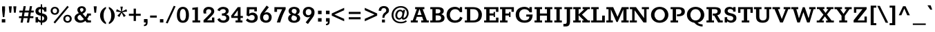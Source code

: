 SplineFontDB: 3.0
FontName: Rokkitt-Bold
FullName: Rokkitt Bold
FamilyName: Rokkitt
Weight: Bold
Copyright: Digitized data Copyright (c) 2011-2013, vernon adams.
Version: 2
ItalicAngle: 0
UnderlinePosition: 0
UnderlineWidth: 0
Ascent: 1638
Descent: 410
UFOAscent: 1152
UFODescent: -410
LayerCount: 2
Layer: 0 0 "Back"  1
Layer: 1 0 "Fore"  0
OS2Version: 0
OS2_WeightWidthSlopeOnly: 0
OS2_UseTypoMetrics: 0
CreationTime: 1391750127
ModificationTime: 1391750127
PfmFamily: 0
TTFWeight: 700
TTFWidth: 5
LineGap: 0
VLineGap: 0
OS2TypoAscent: 1638
OS2TypoAOffset: 0
OS2TypoDescent: -410
OS2TypoDOffset: 0
OS2TypoLinegap: 0
OS2WinAscent: 1638
OS2WinAOffset: 0
OS2WinDescent: 410
OS2WinDOffset: 0
HheadAscent: 0
HheadAOffset: 1
HheadDescent: 0
HheadDOffset: 1
OS2Vendor: 'NeWT'
Lookup: 258 0 0 "'kern' Horizontal Kerning in Latin lookup 0"  {"'kern' Horizontal Kerning in Latin lookup 0 subtable"  } ['kern' ('latn' <'dflt' > ) ]
DEI: 91125
LangName: 1033 "" "" "" "" "" "Version 2" "" "Rokkitt is a trademark of Vernon Adams and may be registered in certain jurisdictions." "newtypography" "Vernon Adams" "" "newtypography.co.uk" "newtypography.co.uk" "Copyright (c) 2013, vernon adams.+AAoACgAA-This Font Software is licensed under the SIL Open Font License, Version 1.1.+AAoA-This license is available with a FAQ at:+AAoA-http://scripts.sil.org/OFL+AAoA" "http://scripts.sil.org/OFL" 
PickledData: "(dp1
S'com.typemytype.robofont.compileSettings.generateFormat'
p2
I0
sS'com.petr.ptt'
p3
(dp4
S'originals'
p5
(dp6
S'maxp'
p7
(dp8
S'numGlyphs'
p9
I423
sS'tableTag'
p10
S'maxp'
p11
sS'tableVersion'
p12
I20480
ssssS'com.schriftgestaltung.weight'
p13
S'Light'
p14
sS'com.typemytype.robofont.compileSettings.autohint'
p15
I0
sS'GSDimensionPlugin.Dimensions'
p16
(dp17
S'1F09728C-766D-4240-AE17-E499EF32E23D'
p18
(dp19
sS'98C086B7-81AA-4491-8494-0C6A76849168'
p20
(dp21
sS'EFCDB4D9-E20B-4A8D-9DB5-150AD166B0AE'
p22
(dp23
ssS'com.typemytype.robofont.compileSettings.checkOutlines'
p24
I1
sS'com.typemytype.robofont.compileSettings.MacRomanFirst'
p25
I1
sS'com.typemytype.robofont.shouldAddPointsInSplineConversion'
p26
I1
sS'com.typemytype.robofont.compileSettings.decompose'
p27
I1
sS'com.typemytype.robofont.compileSettings.path'
p28
S'/Users/vern/Github/RokkittFont/in-progress/roman/Light/Rokkitt-Light.otf'
p29
sS'com.typemytype.robofont.layerOrder'
p30
(S'b'
tp31
sS'com.typemytype.robofont.segmentType'
p32
S'curve'
p33
sS'com.schriftgestaltung.weightValue'
p34
F700
sS'public.glyphOrder'
p35
(S'space'
S'exclam'
S'quotesingle'
S'quotedbl'
S'numbersign'
S'dollar'
S'percent'
S'ampersand'
S'parenleft'
S'parenright'
S'asterisk'
S'plus'
S'comma'
S'hyphen'
S'period'
S'slash'
S'zero'
S'one'
S'two'
S'three'
S'four'
S'five'
S'six'
S'seven'
S'eight'
S'nine'
S'colon'
S'semicolon'
S'less'
S'equal'
S'greater'
S'question'
S'at'
S'A'
S'B'
S'C'
S'D'
S'E'
S'F'
S'G'
S'H'
S'I'
S'J'
S'K'
S'L'
S'M'
S'N'
S'O'
S'P'
S'Q'
S'R'
S'S'
S'T'
S'U'
S'V'
S'W'
S'X'
S'Y'
S'Z'
S'bracketleft'
S'backslash'
S'bracketright'
S'asciicircum'
S'underscore'
S'grave'
S'a'
S'b'
S'c'
S'd'
S'e'
S'f'
S'g'
S'h'
S'i'
S'j'
S'k'
S'l'
S'm'
S'n'
S'o'
S'p'
S'q'
S'r'
S's'
S't'
S'u'
S'v'
S'w'
S'x'
S'y'
S'z'
S'braceleft'
S'bar'
S'braceright'
S'asciitilde'
S'exclamdown'
S'cent'
S'sterling'
S'currency'
S'yen'
S'brokenbar'
S'section'
S'dieresis'
S'copyright'
S'ordfeminine'
S'guillemotleft'
S'logicalnot'
S'registered'
S'macron'
S'degree'
S'plusminus'
S'twosuperior'
S'threesuperior'
S'acute'
S'paragraph'
S'periodcentered'
S'cedilla'
S'onesuperior'
S'ordmasculine'
S'guillemotright'
S'onequarter'
S'onehalf'
S'threequarters'
S'questiondown'
S'Agrave'
S'Aacute'
S'Acircumflex'
S'Atilde'
S'Adieresis'
S'Aring'
S'AE'
S'Ccedilla'
S'Egrave'
S'Eacute'
S'Ecircumflex'
S'Edieresis'
S'Igrave'
S'Iacute'
S'Icircumflex'
S'Idieresis'
S'Eth'
S'Ntilde'
S'Ograve'
S'Oacute'
S'Ocircumflex'
S'Otilde'
S'Odieresis'
S'multiply'
S'Oslash'
S'Ugrave'
S'Uacute'
S'Ucircumflex'
S'Udieresis'
S'Yacute'
S'Thorn'
S'germandbls'
S'agrave'
S'aacute'
S'acircumflex'
S'atilde'
S'adieresis'
S'aring'
S'ae'
S'ccedilla'
S'egrave'
S'eacute'
S'ecircumflex'
S'edieresis'
S'igrave'
S'iacute'
S'icircumflex'
S'idieresis'
S'eth'
S'ntilde'
S'ograve'
S'oacute'
S'ocircumflex'
S'otilde'
S'odieresis'
S'divide'
S'oslash'
S'ugrave'
S'uacute'
S'ucircumflex'
S'udieresis'
S'yacute'
S'thorn'
S'ydieresis'
S'dotlessi'
S'circumflex'
S'caron'
S'breve'
S'dotaccent'
S'ring'
S'ogonek'
S'tilde'
S'hungarumlaut'
S'quoteleft'
S'quoteright'
S'minus'
S'utilde'
S'Hcircumflex'
S'obreve'
S'lc_xheight_curved_stem'
S'kcommaaccent'
S'ccaron'
S'quotesinglbase'
S'Euro'
S'amacron'
S'Kcommaaccent'
S'estimated'
S'Scaron'
S'Sacute'
S'Cacute'
S'lessequal'
S'gcommaaccent'
S'quotedblright'
S'Uhungarumlaut'
S'Cdotaccent'
S'Rcaron'
S'uni2206'
S'Ldot'
S'Edotaccent'
S'Abreve'
S'Lacute'
S'summation'
S'Gdotaccent'
S'Gbreve'
S'dcaron'
S'scaron'
S'lc_bowl_right'
S'greaterequal'
S'uni2113'
S'Eogonek'
S'cdotaccent'
S'kgreenlandic'
S'lacute'
S'lc_ascender_stem_1'
S'lc_ascender_stem_2'
S'product'
S'umacron'
S'edotaccent'
S'uni0307'
S'ff'
S'fi'
S'fj'
S'fl'
S'uring'
S'ffl'
S'ffi'
S'Scedilla'
S'gcircumflex'
S'Idotaccent'
S'ccircumflex'
S'dcroat'
S'Itilde'
S'omacron'
S'ncommaaccent'
S'uni0206'
S'endash'
S'Ohungarumlaut'
S'Ecaron'
S'Lcaron'
S'Tcommaaccent'
S'Ncommaaccent'
S'imacron'
S'.notdef'
S'uni01ca'
S'notequal'
S'uni01cb'
S'radical'
S'Ubreve'
S'uni01C5'
S'uni01C4'
S'uni01C6'
S'uni01C9'
S'uni2215'
S'foursuperior'
S'uni01CC'
S'Rcommaaccent'
S'uni2219'
S'Ydieresis'
S'uni01c7'
S'uni01c8'
S'Aogonek'
S'Jcircumflex'
S'tcaron'
S'lcommaaccent'
S'Lslash'
S'ldot'
S'abreve'
S'racute'
S'florin'
S'itilde'
S'Emacron'
S'ohungarumlaut'
S'guilsinglright'
S'lozenge'
S'Gcircumflex'
S'Uogonek'
S'perthousand'
S'uni020F'
S'uni020E'
S'uni020D'
S'uni020C'
S'uni020B'
S'uni020A'
S'zdotaccent'
S'hcircumflex'
S'Scommaaccent'
S'Zacute'
S'cacute'
S'Ncaron'
S'lc_bowl_left'
S'uni0208'
S'uni0207'
S'uni0205'
S'uni0204'
S'uni0203'
S'uni0202'
S'uni0201'
S'uni0200'
S'uc_main_stem'
S'Obreve'
S'rcaron'
S'Ccaron'
S'tcommaaccent'
S'sacute'
S'gbreve'
S'quotedblleft'
S'zacute'
S'Tcaron'
S'Lcommaaccent'
S'hbar'
S'Racute'
S'uhungarumlaut'
S'Utilde'
S'partialdiff'
S'trademark'
S'lslash'
S'pi'
S'uni00A0'
S'Amacron'
S'CR'
S'lc_xheight_stem'
S'foundryicon'
S'uni0326'
S'Dcaron'
S'ij'
S'Dcroat'
S'infinity'
S'commaaccent'
S'IJ'
S'emdash'
S'ncaron'
S'Zcaron'
S'uni01F2'
S'uni01F3'
S'Hbar'
S'ecaron'
S'uni01F1'
S'uni01F4'
S'lcaron'
S'OE'
S'uni01F5'
S'aogonek'
S'scircumflex'
S'jcircumflex'
S'eogonek'
S'Umacron'
S'uni0214'
S'uni0215'
S'uni0216'
S'uni0217'
S'uni0210'
S'uni0211'
S'uni0212'
S'uni0213'
S'ellipsis'
S'zcaron'
S'scommaaccent'
S'uni02C9'
S'uni021A'
S'uni021B'
S'lc_descender_stem'
S'rcommaaccent'
S'oe'
S'guilsinglleft'
S'Uring'
S'emacron'
S'dagger'
S'integral'
S'Ibreve'
S'Gcommaaccent'
S'uni00B5'
S'uni2126'
S'uogonek'
S'fraction'
S'Omacron'
S'Iogonek'
S'Nacute'
S'iogonek'
S'lc_ascender_stem'
S'nacute'
S'Zdotaccent'
S'quotedblbase'
S'NULL'
S'daggerdbl'
S'ibreve'
S'ubreve'
S'gdotaccent'
S'approxequal'
S'Imacron'
S'scedilla'
S'Ccircumflex'
S'bullet'
S'Eng'
S'Tbar'
S'Tcedilla'
S'Wacute'
S'Wcircumflex'
S'Wdieresis'
S'Wgrave'
S'Ycircumflex'
S'Ygrave'
S'idotaccent'
S'eng'
S'tbar'
S'tcedilla'
S'wacute'
S'wcircumflex'
S'wdieresis'
S'wgrave'
S'ycircumflex'
S'ygrave'
S'AEacute'
S'AEmacron'
S'Bdotaccent'
S'Ddotaccent'
S'Dz'
S'Dzcaron'
S'Ebreve'
S'Fdotaccent'
S'Gacute'
S'Gcaron'
S'Lj'
S'Mdotaccent'
S'Nj'
S'Oslashacute'
S'Pdotaccent'
S'Scircumflex'
S'Sdotaccent'
S'Schwa'
S'Tdotaccent'
S'uni01CD'
S'uni01CF'
S'uni01D1'
S'uni01D3'
S'uni01E8'
S'uni01EA'
S'uni01F8'
S'uni021E'
S'uni0226'
S'uni0228'
S'uni0232'
S'uni1E02'
S'uni1E0A'
S'uni1E1E'
S'uni1E40'
S'uni1E56'
S'uni1E60'
S'uni1E6A'
S'uni1EBC'
S'uni1EF8'
S'aeacute'
S'aemacron'
S'bdotaccent'
S'ddotaccent'
S'dz'
S'dzcaron'
S'ebreve'
S'fdotaccent'
S'gacute'
S'gcaron'
S'dotlessj'
S'lj'
S'mdotaccent'
S'napostrophe'
S'nj'
S'oslashacute'
S'pdotaccent'
S'sdotaccent'
S'schwa'
S'tdotaccent'
S'uni01CE'
S'uni01D0'
S'uni01D2'
S'uni01D4'
S'uni01E9'
S'uni01EB'
S'uni01F0'
S'uni01F9'
S'uni0209'
S'uni021F'
S'uni0227'
S'uni0229'
S'uni0233'
S'uni1E03'
S'uni1E0B'
S'uni1E1F'
S'uni1E41'
S'uni1E57'
S'uni1E61'
S'uni1E6B'
S'uni1EBD'
S'uni1EF9'
S'uniFB00'
S'uniFB03'
S'uniFB04'
S'Delta'
S'Sigma'
S'Omega'
S'mu'
S'uni022E'
S'uni022F'
S'softhyphen'
S'uni000D'
S'emptyset'
S'caron.alt'
S'breveinvertedcomb'
S'commaturnedabovecomb'
S'dblgravecmb'
S'dotaboverightcomb'
S'apostrophemod'
S'dotaccentcmb'
S'middot'
S'slashbar'
S'uni0002'
S'uni0009'
S'uni000A'
tp36
sS'com.typemytype.robofont.foreground.layerStrokeColor'
p37
(F0.5
I0
F0.5
F0.69999999999999996
tp38
sS'com.schriftgestaltung.fontMasterID'
p39
S'EFCDB4D9-E20B-4A8D-9DB5-150AD166B0AE'
p40
sS'com.typemytype.robofont.compileSettings.releaseMode'
p41
I0
sS'com.superpolator.editor.generateInfo'
p42
S'Generated with LTR Superpolator version 100119_1225'
p43
sS'com.typemytype.robofont.b.layerStrokeColor'
p44
(I1
F0.75
I0
F0.69999999999999996
tp45
sS'com.schriftgestaltung.useNiceNames'
p46
I00
sS'com.typemytype.robofont.italicSlantOffset'
p47
I0
sS'com.typesupply.MetricsMachine4.groupColors'
p48
(dp49
S'@MMK_L_U_Left'
p50
(I0
F0.5
I1
F0.25
tp51
sS'@MMK_L_X_Left'
p52
(I1
I1
I0
F0.25
tp53
sS'@MMK_L_V_Left'
p54
(I0
I0
I1
F0.25
tp55
sS'@MMK_L_t_Left'
p56
(I0
F0.5
I1
F0.25
tp57
sS'@MMK_R_n_Right'
p58
(I0
I1
I0
F0.25
tp59
sS'@MMK_R_w_Left'
p60
(I0
I1
I0
F0.25
tp61
sS'@MMK_R_v_Left'
p62
(I1
I1
I0
F0.25
tp63
sS'@MMK_R_A_Right'
p64
(I0
I1
I1
F0.25
tp65
sS'@MMK_R_o_Right'
p66
(I1
I1
I0
F0.25
tp67
sS'@MMK_R_Y_Right'
p68
(I1
I0
F0.5
F0.25
tp69
sS'@MMK_L_A_Left'
p70
(I1
I0
I1
F0.25
tp71
sS'@MMK_L_T_Left'
p72
(I0
I1
I1
F0.25
tp73
sS'@MMK_L_w_Left'
p74
(F0.5
I0
I1
F0.25
tp75
sS'@MMK_L_B_Left'
p76
(I0
I1
I0
F0.25
tp77
sS'@MMK_L_k_Left'
p78
(I1
I0
F0.5
F0.25
tp79
sS'@MMK_R_O_Right'
p80
(I1
F0.5
I0
F0.25
tp81
sS'@MMK_L_S_Left'
p82
(I1
I0
I0
F0.25
tp83
sS'@MMK_L_n_Left'
p84
(I0
I1
I0
F0.25
tp85
sS'@MMK_L_y_Left'
p86
(I1
I0
I1
F0.25
tp87
sS'@MMK_L_W_Left'
p88
(F0.5
I0
I1
F0.25
tp89
sS'@MMK_R_T_Right'
p90
(I0
I0
I1
F0.25
tp91
sS'@MMK_R_W_Right'
p92
(I1
I0
I1
F0.25
tp93
sS'@MMK_R_H_Right'
p94
(I1
I0
I0
F0.25
tp95
sS'@MMK_L_r_Left'
p96
(I0
I1
I1
F0.25
tp97
sS'@MMK_R_y_Left'
p98
(I0
I1
I1
F0.25
tp99
sS'@MMK_L_Y_Left'
p100
(I1
F0.5
I0
F0.25
tp101
sS'@MMK_L_o_Left'
p102
(I1
I1
I0
F0.25
tp103
sS'@MMK_R_V_Right'
p104
(F0.5
I0
I1
F0.25
tp105
sS'@MMK_L_v_Left'
p106
(I0
I0
I1
F0.25
tp107
sS'@MMK_R_S_Right'
p108
(I0
F0.5
I1
F0.25
tp109
sS'@MMK_R_u_Left'
p110
(I1
F0.5
I0
F0.25
tp111
sS'@MMK_L_H_Left'
p112
(I1
F0.5
I0
F0.25
tp113
sS'@MMK_R_a_Right'
p114
(I1
I0
I0
F0.25
tp115
sS'@MMK_R_U_Right'
p116
(I0
F0.5
I1
F0.25
tp117
sS'@MMK_L_R_Left'
p118
(I1
I0
I0
F0.25
tp119
sS'@MMK_L_P_Left'
p120
(I1
I0
F0.5
F0.25
tp121
sS'@MMK_L_O_Left'
p122
(I1
I0
I0
F0.25
tp123
ssS'com.typemytype.robofont.sort'
p124
((dp125
S'type'
p126
S'characterSet'
p127
sS'ascending'
p128
S'Latin-1'
p129
stp130
s."
Encoding: UnicodeBmp
UnicodeInterp: none
NameList: AGL For New Fonts
DisplaySize: -128
AntiAlias: 1
FitToEm: 1
WinInfo: 64 8 2
AnchorClass2: "caron.alt" "top" 
BeginChars: 65538 518

StartChar: A
Encoding: 65 65 0
Width: 1423
VWidth: 0
Flags: W
PickledData: "(dp1
S'org.robofab.postScriptHintData'
p2
(dp3
sS'com.typemytype.robofont.layerData'
p4
(dp5
S'b'
(dp6
S'name'
p7
S'A'
sS'lib'
p8
(dp9
sS'unicodes'
p10
(tsS'width'
p11
I1433
sS'contours'
p12
(tsS'components'
p13
(tsS'anchors'
p14
(tsss."
AnchorPoint: "top" 708 1152 basechar 0
LayerCount: 2
Fore
SplineSet
45 0 m 257
 563 0 l 257
 563 152 l 257
 402 152 l 257
 493 424 l 257
 886 424 l 257
 979 152 l 257
 818 152 l 257
 818 0 l 257
 1378 0 l 257
 1378 152 l 257
 1241 152 l 257
 926 1001 l 257
 1053 1001 l 257
 1053 1152 l 257
 367 1152 l 257
 367 1001 l 257
 494 1001 l 257
 188 152 l 257
 45 152 l 257
 45 0 l 257
536 567 m 257
 683 998 l 257
 700 998 l 257
 844 567 l 257
 536 567 l 257
EndSplineSet
EndChar

StartChar: AE
Encoding: 198 198 1
Width: 1894
VWidth: 0
Flags: W
PickledData: "(dp1
S'org.robofab.postScriptHintData'
p2
(dp3
sS'com.typemytype.robofont.layerData'
p4
(dp5
S'b'
(dp6
S'name'
p7
S'AE'
p8
sS'lib'
p9
(dp10
sS'unicodes'
p11
(tsS'width'
p12
I1877
sS'contours'
p13
(tsS'components'
p14
(tsS'anchors'
p15
(tsss."
AnchorPoint: "top" 1174 1152 basechar 0
LayerCount: 2
Fore
SplineSet
-4 0 m 257
 522 0 l 257
 522 152 l 257
 392 152 l 257
 544 413 l 257
 918 413 l 257
 918 152 l 257
 767 152 l 257
 767 0 l 257
 1816 0 l 257
 1816 360 l 257
 1645 360 l 257
 1645 152 l 257
 1161 152 l 257
 1161 524 l 257
 1463 524 l 257
 1463 406 l 257
 1570 406 l 257
 1570 789 l 257
 1463 789 l 257
 1463 667 l 257
 1160 667 l 257
 1160 1001 l 257
 1643 1001 l 257
 1643 799 l 257
 1814 799 l 257
 1814 1152 l 257
 563 1152 l 257
 563 1001 l 257
 681 1001 l 257
 145 152 l 257
 -4 152 l 257
 -4 0 l 257
610 544 m 257
 894 1001 l 257
 918 1001 l 257
 918 544 l 257
 610 544 l 257
EndSplineSet
EndChar

StartChar: AEacute
Encoding: 508 508 2
Width: 1894
VWidth: 0
Flags: W
PickledData: "(dp1
S'org.robofab.postScriptHintData'
p2
(dp3
s."
LayerCount: 2
Fore
Refer: 150 180 N 1 0 0 1 929 348 2
Refer: 1 198 N 1 0 0 1 0 0 2
EndChar

StartChar: AEmacron
Encoding: 482 482 3
Width: 1894
VWidth: 0
Flags: W
PickledData: "(dp1
S'org.robofab.postScriptHintData'
p2
(dp3
s."
LayerCount: 2
Fore
Refer: 296 175 N 1 0 0 1 940 348 2
Refer: 1 198 N 1 0 0 1 0 0 2
EndChar

StartChar: Aacute
Encoding: 193 193 4
Width: 1423
VWidth: 0
Flags: W
PickledData: "(dp1
S'org.robofab.postScriptHintData'
p2
(dp3
sS'com.typemytype.robofont.layerData'
p4
(dp5
S'b'
(dp6
S'name'
p7
S'Aacute'
p8
sS'lib'
p9
(dp10
sS'unicodes'
p11
(tsS'width'
p12
I1433
sS'contours'
p13
(tsS'components'
p14
(tsS'anchors'
p15
(tsss."
LayerCount: 2
Fore
Refer: 150 180 N 1 0 0 1 464 348 2
Refer: 0 65 N 1 0 0 1 0 0 2
EndChar

StartChar: Abreve
Encoding: 258 258 5
Width: 1423
VWidth: 0
Flags: W
PickledData: "(dp1
S'org.robofab.postScriptHintData'
p2
(dp3
sS'com.typemytype.robofont.layerData'
p4
(dp5
S'b'
(dp6
S'name'
p7
S'Abreve'
p8
sS'lib'
p9
(dp10
sS'unicodes'
p11
(tsS'width'
p12
I1433
sS'contours'
p13
(tsS'components'
p14
(tsS'anchors'
p15
(tsss."
LayerCount: 2
Fore
Refer: 175 728 N 1 0 0 1 397 348 2
Refer: 0 65 N 1 0 0 1 0 0 2
EndChar

StartChar: Acircumflex
Encoding: 194 194 6
Width: 1423
VWidth: 0
Flags: W
PickledData: "(dp1
S'org.robofab.postScriptHintData'
p2
(dp3
sS'com.typemytype.robofont.layerData'
p4
(dp5
S'b'
(dp6
S'name'
p7
S'Acircumflex'
p8
sS'lib'
p9
(dp10
sS'unicodes'
p11
(tsS'width'
p12
I1433
sS'contours'
p13
(tsS'components'
p14
(tsS'anchors'
p15
(tsss."
LayerCount: 2
Fore
Refer: 189 710 N 1 0 0 1 374 348 2
Refer: 0 65 N 1 0 0 1 0 0 2
EndChar

StartChar: Adieresis
Encoding: 196 196 7
Width: 1423
VWidth: 0
Flags: W
PickledData: "(dp1
S'org.robofab.postScriptHintData'
p2
(dp3
sS'com.typemytype.robofont.layerData'
p4
(dp5
S'b'
(dp6
S'name'
p7
S'Adieresis'
p8
sS'lib'
p9
(dp10
sS'unicodes'
p11
(tsS'width'
p12
I1433
sS'contours'
p13
(tsS'components'
p14
(tsS'anchors'
p15
(tsss."
LayerCount: 2
Fore
Refer: 203 168 N 1 0 0 1 347 348 2
Refer: 0 65 N 1 0 0 1 0 0 2
EndChar

StartChar: Agrave
Encoding: 192 192 8
Width: 1423
VWidth: 0
Flags: W
PickledData: "(dp1
S'org.robofab.postScriptHintData'
p2
(dp3
sS'com.typemytype.robofont.layerData'
p4
(dp5
S'b'
(dp6
S'name'
p7
S'Agrave'
p8
sS'lib'
p9
(dp10
sS'unicodes'
p11
(tsS'width'
p12
I1433
sS'contours'
p13
(tsS'components'
p14
(tsS'anchors'
p15
(tsss."
LayerCount: 2
Fore
Refer: 255 96 N 1 0 0 1 421 348 2
Refer: 0 65 N 1 0 0 1 0 0 2
EndChar

StartChar: Amacron
Encoding: 256 256 9
Width: 1423
VWidth: 0
Flags: W
PickledData: "(dp1
S'org.robofab.postScriptHintData'
p2
(dp3
sS'com.typemytype.robofont.layerData'
p4
(dp5
S'b'
(dp6
S'name'
p7
S'Amacron'
p8
sS'lib'
p9
(dp10
sS'unicodes'
p11
(tsS'width'
p12
I1433
sS'contours'
p13
(tsS'components'
p14
(tsS'anchors'
p15
(tsss."
LayerCount: 2
Fore
Refer: 296 175 N 1 0 0 1 474 348 2
Refer: 0 65 N 1 0 0 1 0 0 2
EndChar

StartChar: Aogonek
Encoding: 260 260 10
Width: 1423
VWidth: 0
Flags: W
PickledData: "(dp1
S'org.robofab.postScriptHintData'
p2
(dp3
sS'com.typemytype.robofont.layerData'
p4
(dp5
S'b'
(dp6
S'name'
p7
S'Aogonek'
p8
sS'lib'
p9
(dp10
sS'unicodes'
p11
(tsS'width'
p12
I1433
sS'contours'
p13
(tsS'components'
p14
(tsS'anchors'
p15
(tsss."
LayerCount: 2
Fore
Refer: 317 731 N 1 0 0 1 902 0 2
Refer: 0 65 N 1 0 0 1 0 0 2
EndChar

StartChar: Aring
Encoding: 197 197 11
Width: 1423
VWidth: 0
Flags: W
PickledData: "(dp1
S'org.robofab.postScriptHintData'
p2
(dp3
sS'com.typemytype.robofont.layerData'
p4
(dp5
S'b'
(dp6
S'name'
p7
S'Aring'
p8
sS'lib'
p9
(dp10
sS'unicodes'
p11
(tsS'width'
p12
I1433
sS'contours'
p13
(tsS'components'
p14
(tsS'anchors'
p15
(tsss."
LayerCount: 2
Fore
Refer: 361 730 N 1 0 0 1 452 348 2
Refer: 0 65 N 1 0 0 1 0 0 2
EndChar

StartChar: Atilde
Encoding: 195 195 12
Width: 1423
VWidth: 0
Flags: W
PickledData: "(dp1
S'org.robofab.postScriptHintData'
p2
(dp3
sS'com.typemytype.robofont.layerData'
p4
(dp5
S'b'
(dp6
S'name'
p7
S'Atilde'
p8
sS'lib'
p9
(dp10
sS'unicodes'
p11
(tsS'width'
p12
I1433
sS'contours'
p13
(tsS'components'
p14
(tsS'anchors'
p15
(tsss."
LayerCount: 2
Fore
Refer: 388 732 N 1 0 0 1 355 348 2
Refer: 0 65 N 1 0 0 1 0 0 2
EndChar

StartChar: B
Encoding: 66 66 13
Width: 1181
VWidth: 0
Flags: W
PickledData: "(dp1
S'org.robofab.postScriptHintData'
p2
(dp3
sS'com.typemytype.robofont.layerData'
p4
(dp5
S'b'
(dp6
S'name'
p7
S'B'
sS'lib'
p8
(dp9
sS'unicodes'
p10
(tsS'width'
p11
I1260
sS'contours'
p12
((dp13
S'points'
p14
((dp15
S'segmentType'
p16
S'line'
p17
sS'x'
I353
sS'smooth'
p18
I0
sS'y'
I1095
s(dp19
g16
S'line'
p20
sS'x'
I740
sg18
I1
sS'y'
I1095
s(dp21
S'y'
I1095
sS'x'
I917
sg18
I0
s(dp22
S'y'
I983
sS'x'
I1004
sg18
I0
s(dp23
g16
S'curve'
p24
sS'x'
I1004
sg18
I1
sS'y'
I868
s(dp25
S'y'
I751
sS'x'
I1004
sg18
I0
s(dp26
S'y'
I634
sS'x'
I928
sg18
I0
s(dp27
g16
S'curve'
p28
sS'x'
I784
sg18
I1
sS'y'
I634
s(dp29
g16
S'line'
p30
sS'x'
I353
sg18
I0
sS'y'
I634
stp31
s(dp32
g14
((dp33
g16
S'line'
p34
sS'x'
I353
sg18
I0
sS'y'
I573
s(dp35
g16
S'line'
p36
sS'x'
I793
sg18
I1
sS'y'
I573
s(dp37
S'y'
I573
sS'x'
I979
sg18
I0
s(dp38
S'y'
I439
sS'x'
I1072
sg18
I0
s(dp39
g16
S'curve'
p40
sS'x'
I1072
sg18
I1
sS'y'
I320
s(dp41
S'y'
I187
sS'x'
I1072
sg18
I0
s(dp42
S'y'
I58
sS'x'
I985
sg18
I0
s(dp43
g16
S'curve'
p44
sS'x'
I807
sg18
I1
sS'y'
I58
s(dp45
g16
S'line'
p46
sS'x'
I353
sg18
I0
sS'y'
I58
stp47
s(dp48
g14
((dp49
g16
S'line'
p50
sS'x'
I807
sg18
I1
sS'y'
I0
s(dp51
S'y'
I0
sS'x'
I1031
sg18
I0
s(dp52
S'y'
I158
sS'x'
I1146
sg18
I0
s(dp53
g16
S'curve'
p54
sS'x'
I1146
sg18
I1
sS'y'
I316
s(dp55
S'y'
I439
sS'x'
I1146
sg18
I0
s(dp56
S'y'
I568
sS'x'
I1074
sg18
I0
s(dp57
g16
S'curve'
p58
sS'x'
I919
sg18
I0
sS'y'
I611
s(dp59
S'y'
I669
sS'x'
I1029
sg18
I0
s(dp60
S'y'
I769
sS'x'
I1079
sg18
I0
s(dp61
g16
S'curve'
p62
sS'x'
I1079
sg18
I1
sS'y'
I870
s(dp63
S'y'
I1012
sS'x'
I1079
sg18
I0
s(dp64
S'y'
I1154
sS'x'
I964
sg18
I0
s(dp65
g16
S'curve'
p66
sS'x'
I740
sg18
I1
sS'y'
I1154
s(dp67
g16
S'line'
p68
sS'x'
I122
sg18
I0
sS'y'
I1154
s(dp69
g16
S'line'
p70
sS'x'
I122
sg18
I0
sS'y'
I1095
s(dp71
g16
S'line'
p72
sS'x'
I278
sg18
I0
sS'y'
I1095
s(dp73
g16
S'line'
p74
sS'x'
I278
sg18
I0
sS'y'
I58
s(dp75
g16
S'line'
p76
sS'x'
I135
sg18
I0
sS'y'
I58
s(dp77
g16
S'line'
p78
sS'x'
I135
sg18
I0
sS'y'
I0
stp79
stp80
sS'components'
p81
(tsS'anchors'
p82
(tsss."
AnchorPoint: "top" 512 1152 basechar 0
LayerCount: 2
Fore
SplineSet
457 532 m 257
 603 532 l 258
 787 532 863 455 863 345 c 256
 863 224 798 152 598 152 c 258
 457 152 l 257
 457 532 l 257
559 1001 m 258
 741 1001 811 964 811 851 c 256
 811 741 743 684 578 684 c 258
 457 684 l 257
 457 1001 l 257
 559 1001 l 258
632 1152 m 258
 56 1152 l 257
 56 1001 l 257
 213 1001 l 257
 213 151 l 257
 56 151 l 257
 56 0 l 257
 638 0 l 258
 1012 0 1115 173 1115 335 c 256
 1115 472 1030 578 875 619 c 257
 986 659 1058 743 1058 867 c 256
 1058 1048 913 1152 632 1152 c 258
EndSplineSet
EndChar

StartChar: Bdotaccent
Encoding: 7682 7682 14
Width: 1181
VWidth: 0
Flags: W
PickledData: "(dp1
S'org.robofab.postScriptHintData'
p2
(dp3
s."
LayerCount: 2
Fore
Refer: 207 729 N 1 0 0 1 332 348 2
Refer: 13 66 N 1 0 0 1 0 0 2
EndChar

StartChar: C
Encoding: 67 67 15
Width: 1363
VWidth: 0
Flags: W
PickledData: "(dp1
S'org.robofab.postScriptHintData'
p2
(dp3
sS'com.typemytype.robofont.layerData'
p4
(dp5
S'b'
(dp6
S'name'
p7
S'C'
sS'lib'
p8
(dp9
sS'unicodes'
p10
(tsS'width'
p11
I1440
sS'contours'
p12
(tsS'components'
p13
(tsS'anchors'
p14
(tsss."
AnchorPoint: "top" 718 1152 basechar 0
LayerCount: 2
Fore
SplineSet
709 -22 m 256
 972 -20 1189 80 1271 354 c 257
 1088 430 l 257
 1040 230 890 152 724 152 c 256
 481 152 335 334 335 579 c 256
 335 826 491 1000 724 1000 c 256
 872 1000 998 940 1072 778 c 257
 1237 778 l 257
 1237 1155 l 257
 1068 1155 l 257
 1068 1034 l 257
 992 1109 874 1174 710 1174 c 256
 334 1174 89 931 89 575 c 256
 89 243 311 -20 709 -22 c 256
EndSplineSet
EndChar

StartChar: CR
Encoding: 13 13 16
Width: -269
VWidth: 0
Flags: W
PickledData: "(dp1
S'org.robofab.postScriptHintData'
p2
(dp3
sS'com.typemytype.robofont.layerData'
p4
(dp5
S'b'
(dp6
S'name'
p7
S'CR'
p8
sS'lib'
p9
(dp10
sS'unicodes'
p11
(tsS'width'
p12
I0
sS'contours'
p13
(tsS'components'
p14
(tsS'anchors'
p15
(tsss."
LayerCount: 2
EndChar

StartChar: Cacute
Encoding: 262 262 17
Width: 1363
VWidth: 0
Flags: W
PickledData: "(dp1
S'org.robofab.postScriptHintData'
p2
(dp3
sS'com.typemytype.robofont.layerData'
p4
(dp5
S'b'
(dp6
S'name'
p7
S'Cacute'
p8
sS'lib'
p9
(dp10
sS'unicodes'
p11
(tsS'width'
p12
I1440
sS'contours'
p13
(tsS'components'
p14
(tsS'anchors'
p15
(tsss."
LayerCount: 2
Fore
Refer: 150 180 N 1 0 0 1 473 348 2
Refer: 15 67 N 1 0 0 1 0 0 2
EndChar

StartChar: Ccaron
Encoding: 268 268 18
Width: 1363
VWidth: 0
Flags: W
PickledData: "(dp1
S'org.robofab.postScriptHintData'
p2
(dp3
sS'com.typemytype.robofont.layerData'
p4
(dp5
S'b'
(dp6
S'name'
p7
S'Ccaron'
p8
sS'lib'
p9
(dp10
sS'unicodes'
p11
(tsS'width'
p12
I1440
sS'contours'
p13
(tsS'components'
p14
(tsS'anchors'
p15
(tsss."
LayerCount: 2
Fore
Refer: 181 711 N 1 0 0 1 401 348 2
Refer: 15 67 N 1 0 0 1 0 0 2
EndChar

StartChar: Ccedilla
Encoding: 199 199 19
Width: 1363
VWidth: 0
Flags: W
PickledData: "(dp1
S'org.robofab.postScriptHintData'
p2
(dp3
sS'com.typemytype.robofont.layerData'
p4
(dp5
S'b'
(dp6
S'name'
p7
S'Ccedilla'
p8
sS'lib'
p9
(dp10
sS'unicodes'
p11
(tsS'width'
p12
I1440
sS'contours'
p13
(tsS'components'
p14
(tsS'anchors'
p15
(tsss."
LayerCount: 2
Fore
Refer: 187 184 N 1 0 0 1 408 0 2
Refer: 15 67 N 1 0 0 1 0 0 2
EndChar

StartChar: Ccircumflex
Encoding: 264 264 20
Width: 1363
VWidth: 0
Flags: W
PickledData: "(dp1
S'org.robofab.postScriptHintData'
p2
(dp3
sS'com.typemytype.robofont.layerData'
p4
(dp5
S'b'
(dp6
S'name'
p7
S'Ccircumflex'
p8
sS'lib'
p9
(dp10
sS'unicodes'
p11
(tsS'width'
p12
I1440
sS'contours'
p13
(tsS'components'
p14
(tsS'anchors'
p15
(tsss."
LayerCount: 2
Fore
Refer: 189 710 N 1 0 0 1 383 348 2
Refer: 15 67 N 1 0 0 1 0 0 2
EndChar

StartChar: Cdotaccent
Encoding: 266 266 21
Width: 1363
VWidth: 0
Flags: W
PickledData: "(dp1
S'org.robofab.postScriptHintData'
p2
(dp3
sS'com.typemytype.robofont.layerData'
p4
(dp5
S'b'
(dp6
S'name'
p7
S'Cdotaccent'
p8
sS'lib'
p9
(dp10
sS'unicodes'
p11
(tsS'width'
p12
I1440
sS'contours'
p13
(tsS'components'
p14
(tsS'anchors'
p15
(tsss."
LayerCount: 2
Fore
Refer: 207 729 N 1 0 0 1 537 348 2
Refer: 15 67 N 1 0 0 1 0 0 2
EndChar

StartChar: D
Encoding: 68 68 22
Width: 1413
VWidth: 0
Flags: W
PickledData: "(dp1
S'org.robofab.postScriptHintData'
p2
(dp3
sS'com.typemytype.robofont.layerData'
p4
(dp5
S'b'
(dp6
S'name'
p7
S'D'
sS'lib'
p8
(dp9
sS'unicodes'
p10
(tsS'width'
p11
I1488
sS'contours'
p12
(tsS'components'
p13
(tsS'anchors'
p14
(tsss."
AnchorPoint: "top" 607 1152 basechar 0
LayerCount: 2
Fore
SplineSet
460 1001 m 257
 674 1001 l 258
 953 1001 1070 810 1070 587 c 256
 1070 324 957 152 667 152 c 258
 460 152 l 257
 460 1001 l 257
117 151 m 257
 59 151 l 257
 59 0 l 257
 683 0 l 258
 1110 0 1325 218 1325 592 c 256
 1325 891 1118 1152 684 1152 c 258
 59 1152 l 257
 59 1001 l 257
 216 1001 l 257
 216 152 l 257
 117 152 l 257
 117 151 l 257
EndSplineSet
EndChar

StartChar: Dcaron
Encoding: 270 270 23
Width: 1413
VWidth: 0
Flags: W
PickledData: "(dp1
S'org.robofab.postScriptHintData'
p2
(dp3
sS'com.typemytype.robofont.layerData'
p4
(dp5
S'b'
(dp6
S'name'
p7
S'Dcaron'
p8
sS'lib'
p9
(dp10
sS'unicodes'
p11
(tsS'width'
p12
I1488
sS'contours'
p13
(tsS'components'
p14
(tsS'anchors'
p15
(tsss."
LayerCount: 2
Fore
Refer: 181 711 N 1 0 0 1 291 348 2
Refer: 22 68 N 1 0 0 1 0 0 2
EndChar

StartChar: Dcroat
Encoding: 272 272 24
Width: 1413
VWidth: 0
Flags: W
PickledData: "(dp1
S'org.robofab.postScriptHintData'
p2
(dp3
s."
LayerCount: 2
Fore
Refer: 40 208 N 1 0 0 1 0 0 2
EndChar

StartChar: Ddotaccent
Encoding: 7690 7690 25
Width: 1413
VWidth: 0
Flags: W
PickledData: "(dp1
S'org.robofab.postScriptHintData'
p2
(dp3
s."
LayerCount: 2
Fore
Refer: 207 729 N 1 0 0 1 427 348 2
Refer: 22 68 N 1 0 0 1 0 0 2
EndChar

StartChar: Delta
Encoding: 916 916 26
Width: 1175
VWidth: 0
Flags: W
PickledData: "(dp1
S'org.robofab.postScriptHintData'
p2
(dp3
s."
LayerCount: 2
Fore
SplineSet
80 0 m 257
 1095 0 l 257
 1095 102 l 257
 686 1152 l 257
 489 1152 l 257
 80 102 l 257
 80 0 l 257
277 156 m 257
 561 932 l 257
 832 156 l 257
 277 156 l 257
EndSplineSet
EndChar

StartChar: Dz
Encoding: 498 498 27
Width: 2307
VWidth: 0
Flags: W
PickledData: "(dp1
S'org.robofab.postScriptHintData'
p2
(dp3
s."
LayerCount: 2
Fore
Refer: 513 122 N 1 0 0 1 1413 0 2
Refer: 22 68 N 1 0 0 1 0 0 2
EndChar

StartChar: Dzcaron
Encoding: 453 453 28
Width: 2307
VWidth: 0
Flags: W
PickledData: "(dp1
S'org.robofab.postScriptHintData'
p2
(dp3
s."
LayerCount: 2
Fore
Refer: 513 122 N 1 0 0 1 1413 0 2
Refer: 181 711 N 1 0 0 1 1575 0 2
Refer: 22 68 N 1 0 0 1 0 0 2
EndChar

StartChar: E
Encoding: 69 69 29
Width: 1195
VWidth: 0
Flags: W
PickledData: "(dp1
S'org.robofab.postScriptHintData'
p2
(dp3
sS'com.typemytype.robofont.layerData'
p4
(dp5
S'b'
(dp6
S'name'
p7
S'E'
sS'lib'
p8
(dp9
sS'unicodes'
p10
(tsS'width'
p11
I1314
sS'contours'
p12
(tsS'components'
p13
(tsS'anchors'
p14
(tsss."
AnchorPoint: "top" 627 1152 basechar 0
LayerCount: 2
Fore
SplineSet
934 798 m 257
 1115 798 l 257
 1115 1152 l 257
 56 1152 l 257
 56 1001 l 257
 213 1001 l 257
 213 151 l 257
 56 151 l 257
 56 0 l 257
 1118 0 l 257
 1118 367 l 257
 936 367 l 257
 936 152 l 257
 457 152 l 257
 457 523 l 257
 760 523 l 257
 760 411 l 257
 862 411 l 257
 862 797 l 257
 759 797 l 257
 759 681 l 257
 457 681 l 257
 457 1000.2 l 257
 934 1001 l 257
 934 798 l 257
EndSplineSet
EndChar

StartChar: Eacute
Encoding: 201 201 30
Width: 1195
VWidth: 0
Flags: W
PickledData: "(dp1
S'org.robofab.postScriptHintData'
p2
(dp3
sS'com.typemytype.robofont.layerData'
p4
(dp5
S'b'
(dp6
S'name'
p7
S'Eacute'
p8
sS'lib'
p9
(dp10
sS'unicodes'
p11
(tsS'width'
p12
I1314
sS'contours'
p13
(tsS'components'
p14
(tsS'anchors'
p15
(tsss."
LayerCount: 2
Fore
Refer: 150 180 N 1 0 0 1 383 348 2
Refer: 29 69 N 1 0 0 1 0 0 2
EndChar

StartChar: Ebreve
Encoding: 276 276 31
Width: 1195
VWidth: 0
Flags: W
PickledData: "(dp1
S'org.robofab.postScriptHintData'
p2
(dp3
s."
LayerCount: 2
Fore
Refer: 175 728 N 1 0 0 1 316 348 2
Refer: 29 69 N 1 0 0 1 0 0 2
EndChar

StartChar: Ecaron
Encoding: 282 282 32
Width: 1195
VWidth: 0
Flags: W
PickledData: "(dp1
S'org.robofab.postScriptHintData'
p2
(dp3
sS'com.typemytype.robofont.layerData'
p4
(dp5
S'b'
(dp6
S'name'
p7
S'Ecaron'
p8
sS'lib'
p9
(dp10
sS'unicodes'
p11
(tsS'width'
p12
I1314
sS'contours'
p13
(tsS'components'
p14
(tsS'anchors'
p15
(tsss."
LayerCount: 2
Fore
Refer: 181 711 N 1 0 0 1 311 348 2
Refer: 29 69 N 1 0 0 1 0 0 2
EndChar

StartChar: Ecircumflex
Encoding: 202 202 33
Width: 1195
VWidth: 0
Flags: W
PickledData: "(dp1
S'org.robofab.postScriptHintData'
p2
(dp3
sS'com.typemytype.robofont.layerData'
p4
(dp5
S'b'
(dp6
S'name'
p7
S'Ecircumflex'
p8
sS'lib'
p9
(dp10
sS'unicodes'
p11
(tsS'width'
p12
I1314
sS'contours'
p13
(tsS'components'
p14
(tsS'anchors'
p15
(tsss."
LayerCount: 2
Fore
Refer: 189 710 N 1 0 0 1 292 348 2
Refer: 29 69 N 1 0 0 1 0 0 2
EndChar

StartChar: Edieresis
Encoding: 203 203 34
Width: 1195
VWidth: 0
Flags: W
PickledData: "(dp1
S'org.robofab.postScriptHintData'
p2
(dp3
sS'com.typemytype.robofont.layerData'
p4
(dp5
S'b'
(dp6
S'name'
p7
S'Edieresis'
p8
sS'lib'
p9
(dp10
sS'unicodes'
p11
(tsS'width'
p12
I1314
sS'contours'
p13
(tsS'components'
p14
(tsS'anchors'
p15
(tsss."
LayerCount: 2
Fore
Refer: 203 168 N 1 0 0 1 265 348 2
Refer: 29 69 N 1 0 0 1 0 0 2
EndChar

StartChar: Edotaccent
Encoding: 278 278 35
Width: 1195
VWidth: 0
Flags: W
PickledData: "(dp1
S'org.robofab.postScriptHintData'
p2
(dp3
sS'com.typemytype.robofont.layerData'
p4
(dp5
S'b'
(dp6
S'name'
p7
S'Edotaccent'
p8
sS'lib'
p9
(dp10
sS'unicodes'
p11
(tsS'width'
p12
I1314
sS'contours'
p13
(tsS'components'
p14
(tsS'anchors'
p15
(tsss."
LayerCount: 2
Fore
Refer: 207 729 N 1 0 0 1 447 348 2
Refer: 29 69 N 1 0 0 1 0 0 2
EndChar

StartChar: Egrave
Encoding: 200 200 36
Width: 1195
VWidth: 0
Flags: W
PickledData: "(dp1
S'org.robofab.postScriptHintData'
p2
(dp3
sS'com.typemytype.robofont.layerData'
p4
(dp5
S'b'
(dp6
S'name'
p7
S'Egrave'
p8
sS'lib'
p9
(dp10
sS'unicodes'
p11
(tsS'width'
p12
I1314
sS'contours'
p13
(tsS'components'
p14
(tsS'anchors'
p15
(tsss."
LayerCount: 2
Fore
Refer: 255 96 N 1 0 0 1 340 348 2
Refer: 29 69 N 1 0 0 1 0 0 2
EndChar

StartChar: Emacron
Encoding: 274 274 37
Width: 1195
VWidth: 0
Flags: W
PickledData: "(dp1
S'org.robofab.postScriptHintData'
p2
(dp3
sS'com.typemytype.robofont.layerData'
p4
(dp5
S'b'
(dp6
S'name'
p7
S'Emacron'
p8
sS'lib'
p9
(dp10
sS'unicodes'
p11
(tsS'width'
p12
I1314
sS'contours'
p13
(tsS'components'
p14
(tsS'anchors'
p15
(tsss."
LayerCount: 2
Fore
Refer: 296 175 N 1 0 0 1 393 348 2
Refer: 29 69 N 1 0 0 1 0 0 2
EndChar

StartChar: Eng
Encoding: 330 330 38
Width: 1484
VWidth: 0
Flags: W
PickledData: "(dp1
S'org.robofab.postScriptHintData'
p2
(dp3
s."
LayerCount: 2
Fore
SplineSet
800 -384 m 257
 1045 -384 1264 -316 1264 -26 c 258
 1264 204 l 257
 1087 204 l 257
 1088 -32 l 258
 1089 -191 971 -236 800 -236 c 257
 800 -384 l 257
EndSplineSet
Refer: 78 78 N 1 0 0 1 0 0 2
EndChar

StartChar: Eogonek
Encoding: 280 280 39
Width: 1195
VWidth: 0
Flags: W
PickledData: "(dp1
S'org.robofab.postScriptHintData'
p2
(dp3
sS'com.typemytype.robofont.layerData'
p4
(dp5
S'b'
(dp6
S'name'
p7
S'Eogonek'
p8
sS'lib'
p9
(dp10
sS'unicodes'
p11
(tsS'width'
p12
I1314
sS'contours'
p13
(tsS'components'
p14
(tsS'anchors'
p15
(tsss."
LayerCount: 2
Fore
Refer: 317 731 N 1 0 0 1 489 0 2
Refer: 29 69 N 1 0 0 1 0 0 2
EndChar

StartChar: Eth
Encoding: 208 208 40
Width: 1413
VWidth: 0
Flags: W
PickledData: "(dp1
S'org.robofab.postScriptHintData'
p2
(dp3
sS'com.typemytype.robofont.layerData'
p4
(dp5
S'b'
(dp6
S'name'
p7
S'Eth'
p8
sS'lib'
p9
(dp10
sS'unicodes'
p11
(tsS'width'
p12
I1488
sS'contours'
p13
(tsS'components'
p14
(tsS'anchors'
p15
(tsss."
LayerCount: 2
Fore
Refer: 266 45 N 1 0 0 1 33 168 2
Refer: 22 68 N 1 0 0 1 0 0 2
EndChar

StartChar: Euro
Encoding: 8364 8364 41
Width: 1365
VWidth: 0
Flags: W
PickledData: "(dp1
S'org.robofab.postScriptHintData'
p2
(dp3
s."
LayerCount: 2
Fore
SplineSet
-23 395 m 257
 618 395 l 257
 658 516 l 257
 252 516 l 257
 252 634 l 257
 618 634 l 257
 658 755 l 257
 17 755 l 257
 -23 634 l 257
 180 634 l 257
 180 516 l 257
 17 516 l 257
 -23 395 l 257
EndSplineSet
Refer: 15 67 N 1 0 0 1 0 0 2
EndChar

StartChar: F
Encoding: 70 70 42
Width: 1110
VWidth: 0
Flags: W
PickledData: "(dp1
S'org.robofab.postScriptHintData'
p2
(dp3
sS'com.typemytype.robofont.layerData'
p4
(dp5
S'b'
(dp6
S'name'
p7
S'F'
sS'lib'
p8
(dp9
sS'unicodes'
p10
(tsS'width'
p11
I1193
sS'contours'
p12
((dp13
S'points'
p14
((dp15
S'segmentType'
p16
S'line'
p17
sS'x'
I990
sS'smooth'
p18
I0
sS'y'
I1086
s(dp19
g16
S'line'
p20
sS'x'
I990
sg18
I0
sS'y'
I802
s(dp21
g16
S'line'
p22
sS'x'
I1062
sg18
I0
sS'y'
I802
s(dp23
g16
S'line'
p24
sS'x'
I1062
sg18
I0
sS'y'
I1152
s(dp25
g16
S'line'
p26
sS'x'
I122
sg18
I0
sS'y'
I1152
s(dp27
g16
S'line'
p28
sS'x'
I122
sg18
I0
sS'y'
I1086
s(dp29
g16
S'line'
p30
sS'x'
I286
sg18
I0
sS'y'
I1086
s(dp31
g16
S'line'
p32
sS'x'
I286
sg18
I0
sS'y'
I1039
s(dp33
g16
S'line'
p34
sS'x'
I363
sg18
I0
sS'y'
I1039
s(dp35
g16
S'line'
p36
sS'x'
I363
sg18
I0
sS'y'
I1086
stp37
s(dp38
g14
((dp39
g16
S'line'
p40
sS'x'
I286
sg18
I0
sS'y'
I1039
s(dp41
g16
S'line'
p42
sS'x'
I286
sg18
I0
sS'y'
I677
s(dp43
g16
S'line'
p44
sS'x'
I363
sg18
I0
sS'y'
I677
s(dp45
g16
S'line'
p46
sS'x'
I363
sg18
I0
sS'y'
I1039
stp47
s(dp48
g14
((dp49
g16
S'line'
p50
sS'x'
I286
sg18
I0
sS'y'
I677
s(dp51
g16
S'line'
p52
sS'x'
I286
sg18
I0
sS'y'
I65
s(dp53
g16
S'line'
p54
sS'x'
I122
sg18
I0
sS'y'
I65
s(dp55
g16
S'line'
p56
sS'x'
I122
sg18
I0
sS'y'
I0
s(dp57
g16
S'line'
p58
sS'x'
I552
sg18
I0
sS'y'
I0
s(dp59
g16
S'line'
p60
sS'x'
I552
sg18
I0
sS'y'
I65
s(dp61
g16
S'line'
p62
sS'x'
I363
sg18
I0
sS'y'
I65
s(dp63
g16
S'line'
p64
sS'x'
I363
sg18
I0
sS'y'
I539
s(dp65
g16
S'line'
p66
sS'x'
I824
sg18
I0
sS'y'
I539
s(dp67
g16
S'line'
p68
sS'x'
I824
sg18
I0
sS'y'
I378
s(dp69
g16
S'line'
p70
sS'x'
I886
sg18
I0
sS'y'
I378
s(dp71
g16
S'line'
p72
sS'x'
I886
sg18
I0
sS'y'
I764
s(dp73
g16
S'line'
p74
sS'x'
I824
sg18
I0
sS'y'
I764
s(dp75
g16
S'line'
p76
sS'x'
I824
sg18
I0
sS'y'
I601
s(dp77
g16
S'line'
p78
sS'x'
I363
sg18
I0
sS'y'
I601
s(dp79
g16
S'line'
p80
sS'x'
I363
sg18
I0
sS'y'
I677
stp81
stp82
sS'components'
p83
(tsS'anchors'
p84
(tsss."
AnchorPoint: "top" 607 1152 basechar 0
LayerCount: 2
Fore
SplineSet
906 800 m 257
 1084 800 l 257
 1084 1152 l 257
 56 1152 l 257
 56 1001 l 257
 213 1001 l 257
 213 151 l 257
 56 151 l 257
 56 0 l 257
 614 0 l 257
 614 151 l 257
 457 151 l 257
 457 523 l 257
 727 523 l 257
 727 411 l 257
 835 411 l 257
 835 786 l 257
 726 786 l 257
 726 675 l 257
 457 675 l 257
 457 1001 l 257
 906 1001 l 257
 906 800 l 257
EndSplineSet
Kerns2: 247 -33 "'kern' Horizontal Kerning in Latin lookup 0 subtable" 
EndChar

StartChar: Fdotaccent
Encoding: 7710 7710 43
Width: 1110
VWidth: 0
Flags: W
PickledData: "(dp1
S'org.robofab.postScriptHintData'
p2
(dp3
s."
LayerCount: 2
Fore
Refer: 207 729 N 1 0 0 1 427 348 2
Refer: 42 70 N 1 0 0 1 0 0 2
EndChar

StartChar: G
Encoding: 71 71 44
Width: 1425
VWidth: 0
Flags: W
PickledData: "(dp1
S'org.robofab.postScriptHintData'
p2
(dp3
sS'com.typemytype.robofont.layerData'
p4
(dp5
S'b'
(dp6
S'name'
p7
S'G'
sS'lib'
p8
(dp9
sS'unicodes'
p10
(tsS'width'
p11
I1488
sS'contours'
p12
(tsS'components'
p13
(tsS'anchors'
p14
(tsss."
AnchorPoint: "top" 739 1152 basechar 0
LayerCount: 2
Fore
SplineSet
748 -19 m 256
 1126 -19 1344 166 1348 599 c 257
 877 599 l 257
 877 440 l 257
 1111 440 l 257
 1104 263 986 159 757 155 c 257
 513 155 351 319 351 590 c 256
 351 844 505 1000 753 1000 c 256
 921 1000 1051 921 1124 763 c 257
 1293 763 l 257
 1293 1157 l 257
 1108 1157 l 257
 1108 1031 l 257
 1030 1114 902 1174 742 1174 c 256
 363 1174 91 947 91 590 c 256
 91 215 347 -19 748 -19 c 256
EndSplineSet
EndChar

StartChar: Gacute
Encoding: 500 500 45
Width: 1425
VWidth: 0
Flags: W
PickledData: "(dp1
S'org.robofab.postScriptHintData'
p2
(dp3
s."
LayerCount: 2
Fore
Refer: 150 180 N 1 0 0 1 494 348 2
Refer: 44 71 N 1 0 0 1 0 0 2
EndChar

StartChar: Gbreve
Encoding: 286 286 46
Width: 1425
VWidth: 0
Flags: W
PickledData: "(dp1
S'org.robofab.postScriptHintData'
p2
(dp3
sS'com.typemytype.robofont.layerData'
p4
(dp5
S'b'
(dp6
S'name'
p7
S'Gbreve'
p8
sS'lib'
p9
(dp10
sS'unicodes'
p11
(tsS'width'
p12
I1488
sS'contours'
p13
(tsS'components'
p14
(tsS'anchors'
p15
(tsss."
LayerCount: 2
Fore
Refer: 175 728 N 1 0 0 1 427 348 2
Refer: 44 71 N 1 0 0 1 0 0 2
EndChar

StartChar: Gcaron
Encoding: 486 486 47
Width: 1425
VWidth: 0
Flags: W
PickledData: "(dp1
S'org.robofab.postScriptHintData'
p2
(dp3
s."
LayerCount: 2
Fore
Refer: 181 711 N 1 0 0 1 422 348 2
Refer: 44 71 N 1 0 0 1 0 0 2
EndChar

StartChar: Gcircumflex
Encoding: 284 284 48
Width: 1425
VWidth: 0
Flags: W
PickledData: "(dp1
S'org.robofab.postScriptHintData'
p2
(dp3
sS'com.typemytype.robofont.layerData'
p4
(dp5
S'b'
(dp6
S'name'
p7
S'Gcircumflex'
p8
sS'lib'
p9
(dp10
sS'unicodes'
p11
(tsS'width'
p12
I1488
sS'contours'
p13
(tsS'components'
p14
(tsS'anchors'
p15
(tsss."
LayerCount: 2
Fore
Refer: 189 710 N 1 0 0 1 404 348 2
Refer: 44 71 N 1 0 0 1 0 0 2
EndChar

StartChar: Gcommaaccent
Encoding: 290 290 49
Width: 1425
VWidth: 0
Flags: W
PickledData: "(dp1
S'org.robofab.postScriptHintData'
p2
(dp3
sS'com.typemytype.robofont.layerData'
p4
(dp5
S'b'
(dp6
S'name'
p7
S'Gcommaaccent'
p8
sS'lib'
p9
(dp10
sS'unicodes'
p11
(tsS'width'
p12
I1488
sS'contours'
p13
(tsS'components'
p14
(tsS'anchors'
p15
(tsss."
LayerCount: 2
Fore
SplineSet
600 -550 m 257
 773 -550 863 -473 862 -331 c 257
 862 -99 l 257
 600 -99 l 257
 600 -321 l 257
 735 -321 l 257
 735 -401 690 -435 600 -450 c 257
 600 -550 l 257
EndSplineSet
Refer: 44 71 N 1 0 0 1 0 0 2
EndChar

StartChar: Gdotaccent
Encoding: 288 288 50
Width: 1425
VWidth: 0
Flags: W
PickledData: "(dp1
S'org.robofab.postScriptHintData'
p2
(dp3
sS'com.typemytype.robofont.layerData'
p4
(dp5
S'b'
(dp6
S'name'
p7
S'Gdotaccent'
p8
sS'lib'
p9
(dp10
sS'unicodes'
p11
(tsS'width'
p12
I1488
sS'contours'
p13
(tsS'components'
p14
(tsS'anchors'
p15
(tsss."
LayerCount: 2
Fore
Refer: 207 729 N 1 0 0 1 558 348 2
Refer: 44 71 N 1 0 0 1 0 0 2
EndChar

StartChar: H
Encoding: 72 72 51
Width: 1433
VWidth: 0
Flags: W
PickledData: "(dp1
S'org.robofab.postScriptHintData'
p2
(dp3
sS'com.typemytype.robofont.layerData'
p4
(dp5
S'b'
(dp6
S'name'
p7
S'H'
sS'lib'
p8
(dp9
sS'unicodes'
p10
(tsS'width'
p11
I1513
sS'contours'
p12
(tsS'components'
p13
(tsS'anchors'
p14
(tsss."
AnchorPoint: "top" 725 1152 basechar 0
LayerCount: 2
Fore
SplineSet
56 0 m 257
 614 0 l 257
 614 151 l 257
 457 151 l 257
 457 515 l 257
 976 515 l 257
 976 151 l 257
 819 151 l 257
 819 0 l 257
 1377 0 l 257
 1377 151 l 257
 1220 151 l 257
 1220 1001 l 257
 1377 1001 l 257
 1377 1152 l 257
 819 1152 l 257
 819 1001 l 257
 976 1001 l 257
 976 675 l 257
 457 675 l 257
 457 1001 l 257
 614 1001 l 257
 614 1152 l 257
 56 1152 l 257
 56 1001 l 257
 213 1001 l 257
 213 151 l 257
 56 151 l 257
 56 0 l 257
EndSplineSet
EndChar

StartChar: Hbar
Encoding: 294 294 52
Width: 1401
VWidth: 0
Flags: W
PickledData: "(dp1
S'org.robofab.postScriptHintData'
p2
(dp3
sS'com.typemytype.robofont.layerData'
p4
(dp5
S'b'
(dp6
S'name'
p7
S'Hbar'
p8
sS'lib'
p9
(dp10
sS'unicodes'
p11
(tsS'width'
p12
I1535
sS'contours'
p13
(tsS'components'
p14
(tsS'anchors'
p15
(tsss."
LayerCount: 2
Fore
SplineSet
110 781 m 257
 1346 781 l 257
 1346 895 l 257
 110 895 l 257
 110 781 l 257
EndSplineSet
Refer: 51 72 N 1 0 0 1 0 0 2
EndChar

StartChar: Hcircumflex
Encoding: 292 292 53
Width: 1433
VWidth: 0
Flags: W
PickledData: "(dp1
S'org.robofab.postScriptHintData'
p2
(dp3
sS'com.typemytype.robofont.layerData'
p4
(dp5
S'b'
(dp6
S'name'
p7
S'Hcircumflex'
p8
sS'lib'
p9
(dp10
sS'unicodes'
p11
(tsS'width'
p12
I1513
sS'contours'
p13
(tsS'components'
p14
(tsS'anchors'
p15
(tsss."
LayerCount: 2
Fore
Refer: 189 710 N 1 0 0 1 391 348 2
Refer: 51 72 N 1 0 0 1 0 0 2
EndChar

StartChar: I
Encoding: 73 73 54
Width: 737
VWidth: 0
Flags: W
PickledData: "(dp1
S'org.robofab.postScriptHintData'
p2
(dp3
sS'com.typemytype.robofont.layerData'
p4
(dp5
S'b'
(dp6
S'name'
p7
S'I'
sS'lib'
p8
(dp9
sS'unicodes'
p10
(tsS'width'
p11
I786
sS'contours'
p12
(tsS'components'
p13
(tsS'anchors'
p14
(tsss."
AnchorPoint: "top" 368 1152 basechar 0
LayerCount: 2
Fore
SplineSet
89 0 m 257
 647 0 l 257
 647 151 l 257
 490 151 l 257
 490 1001 l 257
 647 1001 l 257
 647 1152 l 257
 89 1152 l 257
 89 1001 l 257
 246 1001 l 257
 246 151 l 257
 89 151 l 257
 89 0 l 257
EndSplineSet
EndChar

StartChar: IJ
Encoding: 306 306 55
Width: 1475
VWidth: 0
Flags: W
PickledData: "(dp1
S'org.robofab.postScriptHintData'
p2
(dp3
sS'com.typemytype.robofont.layerData'
p4
(dp5
S'b'
(dp6
S'name'
p7
S'IJ'
p8
sS'lib'
p9
(dp10
sS'unicodes'
p11
(tsS'width'
p12
I1578
sS'contours'
p13
(tsS'components'
p14
(tsS'anchors'
p15
(tsss."
LayerCount: 2
Fore
Refer: 65 74 N 1 0 0 1 737 0 2
Refer: 54 73 N 1 0 0 1 0 0 2
EndChar

StartChar: Iacute
Encoding: 205 205 56
Width: 737
VWidth: 0
Flags: W
PickledData: "(dp1
S'org.robofab.postScriptHintData'
p2
(dp3
sS'com.typemytype.robofont.layerData'
p4
(dp5
S'b'
(dp6
S'name'
p7
S'Iacute'
p8
sS'lib'
p9
(dp10
sS'unicodes'
p11
(tsS'width'
p12
I786
sS'contours'
p13
(tsS'components'
p14
(tsS'anchors'
p15
(tsss."
LayerCount: 2
Fore
Refer: 150 180 N 1 0 0 1 123 348 2
Refer: 54 73 N 1 0 0 1 0 0 2
EndChar

StartChar: Ibreve
Encoding: 300 300 57
Width: 737
VWidth: 0
Flags: W
PickledData: "(dp1
S'org.robofab.postScriptHintData'
p2
(dp3
sS'com.typemytype.robofont.layerData'
p4
(dp5
S'b'
(dp6
S'name'
p7
S'Ibreve'
p8
sS'lib'
p9
(dp10
sS'unicodes'
p11
(tsS'width'
p12
I786
sS'contours'
p13
(tsS'components'
p14
(tsS'anchors'
p15
(tsss."
LayerCount: 2
Fore
Refer: 175 728 N 1 0 0 1 57 348 2
Refer: 54 73 N 1 0 0 1 0 0 2
EndChar

StartChar: Icircumflex
Encoding: 206 206 58
Width: 737
VWidth: 0
Flags: W
PickledData: "(dp1
S'org.robofab.postScriptHintData'
p2
(dp3
sS'com.typemytype.robofont.layerData'
p4
(dp5
S'b'
(dp6
S'name'
p7
S'Icircumflex'
p8
sS'lib'
p9
(dp10
sS'unicodes'
p11
(tsS'width'
p12
I786
sS'contours'
p13
(tsS'components'
p14
(tsS'anchors'
p15
(tsss."
LayerCount: 2
Fore
Refer: 189 710 N 1 0 0 1 33 348 2
Refer: 54 73 N 1 0 0 1 0 0 2
EndChar

StartChar: Idieresis
Encoding: 207 207 59
Width: 737
VWidth: 0
Flags: W
PickledData: "(dp1
S'org.robofab.postScriptHintData'
p2
(dp3
sS'com.typemytype.robofont.layerData'
p4
(dp5
S'b'
(dp6
S'name'
p7
S'Idieresis'
p8
sS'lib'
p9
(dp10
sS'unicodes'
p11
(tsS'width'
p12
I786
sS'contours'
p13
(tsS'components'
p14
(tsS'anchors'
p15
(tsss."
LayerCount: 2
Fore
Refer: 203 168 N 1 0 0 1 6 348 2
Refer: 54 73 N 1 0 0 1 0 0 2
EndChar

StartChar: Idotaccent
Encoding: 304 304 60
Width: 737
VWidth: 0
Flags: W
PickledData: "(dp1
S'org.robofab.postScriptHintData'
p2
(dp3
sS'com.typemytype.robofont.layerData'
p4
(dp5
S'b'
(dp6
S'name'
p7
S'Idotaccent'
p8
sS'lib'
p9
(dp10
sS'unicodes'
p11
(tsS'width'
p12
I786
sS'contours'
p13
(tsS'components'
p14
(tsS'anchors'
p15
(tsss."
LayerCount: 2
Fore
Refer: 207 729 N 1 0 0 1 187 348 2
Refer: 54 73 N 1 0 0 1 0 0 2
EndChar

StartChar: Igrave
Encoding: 204 204 61
Width: 737
VWidth: 0
Flags: W
PickledData: "(dp1
S'org.robofab.postScriptHintData'
p2
(dp3
sS'com.typemytype.robofont.layerData'
p4
(dp5
S'b'
(dp6
S'name'
p7
S'Igrave'
p8
sS'lib'
p9
(dp10
sS'unicodes'
p11
(tsS'width'
p12
I786
sS'contours'
p13
(tsS'components'
p14
(tsS'anchors'
p15
(tsss."
LayerCount: 2
Fore
Refer: 255 96 N 1 0 0 1 80 348 2
Refer: 54 73 N 1 0 0 1 0 0 2
EndChar

StartChar: Imacron
Encoding: 298 298 62
Width: 737
VWidth: 0
Flags: W
PickledData: "(dp1
S'org.robofab.postScriptHintData'
p2
(dp3
sS'com.typemytype.robofont.layerData'
p4
(dp5
S'b'
(dp6
S'name'
p7
S'Imacron'
p8
sS'lib'
p9
(dp10
sS'unicodes'
p11
(tsS'width'
p12
I786
sS'contours'
p13
(tsS'components'
p14
(tsS'anchors'
p15
(tsss."
LayerCount: 2
Fore
Refer: 296 175 N 1 0 0 1 134 348 2
Refer: 54 73 N 1 0 0 1 0 0 2
EndChar

StartChar: Iogonek
Encoding: 302 302 63
Width: 737
VWidth: 0
Flags: W
PickledData: "(dp1
S'org.robofab.postScriptHintData'
p2
(dp3
sS'com.typemytype.robofont.layerData'
p4
(dp5
S'b'
(dp6
S'name'
p7
S'Iogonek'
p8
sS'lib'
p9
(dp10
sS'unicodes'
p11
(tsS'width'
p12
I786
sS'contours'
p13
(tsS'components'
p14
(tsS'anchors'
p15
(tsss."
LayerCount: 2
Fore
Refer: 317 731 N 1 0 0 1 142 0 2
Refer: 54 73 N 1 0 0 1 0 0 2
EndChar

StartChar: Itilde
Encoding: 296 296 64
Width: 737
VWidth: 0
Flags: W
PickledData: "(dp1
S'org.robofab.postScriptHintData'
p2
(dp3
sS'com.typemytype.robofont.layerData'
p4
(dp5
S'b'
(dp6
S'name'
p7
S'Itilde'
p8
sS'lib'
p9
(dp10
sS'unicodes'
p11
(tsS'width'
p12
I786
sS'contours'
p13
(tsS'components'
p14
(tsS'anchors'
p15
(tsss."
LayerCount: 2
Fore
Refer: 388 732 N 1 0 0 1 15 348 2
Refer: 54 73 N 1 0 0 1 0 0 2
EndChar

StartChar: J
Encoding: 74 74 65
Width: 739
VWidth: 0
Flags: W
PickledData: "(dp1
S'org.robofab.postScriptHintData'
p2
(dp3
sS'com.typemytype.robofont.layerData'
p4
(dp5
S'b'
(dp6
S'name'
p7
S'J'
sS'lib'
p8
(dp9
sS'unicodes'
p10
(tsS'width'
p11
I792
sS'contours'
p12
(tsS'components'
p13
(tsS'anchors'
p14
(tsss."
AnchorPoint: "top" 413 1152 basechar 0
LayerCount: 2
Fore
SplineSet
46 -298 m 257
 221 -298 l 258
 466 -298 538 -150 538 75 c 258
 538 1001 l 257
 704 1001 l 257
 704 1152 l 257
 119 1152 l 257
 119 1001 l 257
 294 1001 l 257
 294 61 l 258
 294 -30 274 -108 166 -108 c 258
 46 -108 l 257
 46 -298 l 257
EndSplineSet
EndChar

StartChar: Jcircumflex
Encoding: 308 308 66
Width: 739
VWidth: 0
Flags: W
PickledData: "(dp1
S'org.robofab.postScriptHintData'
p2
(dp3
sS'com.typemytype.robofont.layerData'
p4
(dp5
S'b'
(dp6
S'name'
p7
S'Jcircumflex'
p8
sS'lib'
p9
(dp10
sS'unicodes'
p11
(tsS'width'
p12
I792
sS'contours'
p13
(tsS'components'
p14
(tsS'anchors'
p15
(tsss."
LayerCount: 2
Fore
Refer: 189 710 N 1 0 0 1 78 348 2
Refer: 65 74 N 1 0 0 1 0 0 2
EndChar

StartChar: K
Encoding: 75 75 67
Width: 1343
VWidth: 0
Flags: W
PickledData: "(dp1
S'org.robofab.postScriptHintData'
p2
(dp3
sS'com.typemytype.robofont.guides'
p4
((dp5
S'y'
I593
sS'x'
I467
sS'magnetic'
p6
I5
sS'angle'
p7
I0
sS'isGlobal'
p8
I0
stp9
sS'com.typemytype.robofont.layerData'
p10
(dp11
S'b'
(dp12
S'name'
p13
S'K'
sS'lib'
p14
(dp15
sS'unicodes'
p16
(tsS'width'
p17
I1384
sS'contours'
p18
(tsS'components'
p19
(tsS'anchors'
p20
(tsss."
AnchorPoint: "top" 675 1152 basechar 0
LayerCount: 2
Fore
SplineSet
731 0 m 257
 1300 0 l 257
 1300 152 l 257
 1154 152 l 257
 706 591 l 257
 1150 1001 l 257
 1297 1001 l 257
 1297 1152 l 257
 754 1152 l 257
 754 1001 l 257
 882 1001 l 257
 457 609.189 l 257
 457 1001 l 257
 614 1001 l 257
 614 1152 l 257
 56 1152 l 257
 56 1001 l 257
 213 1001 l 257
 213 151 l 257
 56 151 l 257
 56 0 l 257
 614 0 l 257
 614 151 l 257
 457 151 l 257
 457 540.502 l 257
 851 152 l 257
 731 152 l 257
 731 0 l 257
EndSplineSet
EndChar

StartChar: Kcommaaccent
Encoding: 310 310 68
Width: 1343
VWidth: 0
Flags: W
PickledData: "(dp1
S'org.robofab.postScriptHintData'
p2
(dp3
sS'com.typemytype.robofont.layerData'
p4
(dp5
S'b'
(dp6
S'name'
p7
S'Kcommaaccent'
p8
sS'lib'
p9
(dp10
sS'unicodes'
p11
(tsS'width'
p12
I1384
sS'contours'
p13
(tsS'components'
p14
(tsS'anchors'
p15
(tsss."
LayerCount: 2
Fore
SplineSet
540 -550 m 257
 713 -550 803 -473 802 -331 c 257
 802 -99 l 257
 540 -99 l 257
 540 -321 l 257
 675 -321 l 257
 675 -401 630 -435 540 -450 c 257
 540 -550 l 257
EndSplineSet
Refer: 67 75 N 1 0 0 1 0 0 2
EndChar

StartChar: L
Encoding: 76 76 69
Width: 1123
VWidth: 0
Flags: W
PickledData: "(dp1
S'org.robofab.postScriptHintData'
p2
(dp3
sS'com.typemytype.robofont.layerData'
p4
(dp5
S'b'
(dp6
S'name'
p7
S'L'
sS'lib'
p8
(dp9
sS'unicodes'
p10
(tsS'width'
p11
I1189
sS'contours'
p12
(tsS'components'
p13
(tsS'anchors'
p14
(tsss."
AnchorPoint: "top" 704 1152 basechar 0
AnchorPoint: "caron.alt" 734 822 basechar 0
LayerCount: 2
Fore
SplineSet
457 152 m 257
 457 1001 l 257
 614 1001 l 257
 614 1152 l 257
 56 1152 l 257
 56 1001 l 257
 213 1001 l 257
 213 151 l 257
 56 151 l 257
 56 0 l 257
 1068 0 l 257
 1068 517 l 257
 868 517 l 257
 868 152 l 257
 457 152 l 257
EndSplineSet
Kerns2: 350 -127 "'kern' Horizontal Kerning in Latin lookup 0 subtable"  352 -127 "'kern' Horizontal Kerning in Latin lookup 0 subtable" 
EndChar

StartChar: Lacute
Encoding: 313 313 70
Width: 1123
VWidth: 0
Flags: W
PickledData: "(dp1
S'org.robofab.postScriptHintData'
p2
(dp3
sS'com.typemytype.robofont.layerData'
p4
(dp5
S'b'
(dp6
S'name'
p7
S'Lacute'
p8
sS'lib'
p9
(dp10
sS'unicodes'
p11
(tsS'width'
p12
I1189
sS'contours'
p13
(tsS'components'
p14
(tsS'anchors'
p15
(tsss."
LayerCount: 2
Fore
Refer: 150 180 N 1 0 0 1 460 348 2
Refer: 69 76 N 1 0 0 1 0 0 2
EndChar

StartChar: Lcaron
Encoding: 317 317 71
Width: 1123
VWidth: 0
Flags: W
PickledData: "(dp1
S'org.robofab.postScriptHintData'
p2
(dp3
sS'com.typemytype.robofont.layerData'
p4
(dp5
S'b'
(dp6
S'name'
p7
S'Lcaron'
p8
sS'lib'
p9
(dp10
sS'unicodes'
p11
(tsS'width'
p12
I1189
sS'contours'
p13
(tsS'components'
p14
(tsS'anchors'
p15
(tsss."
LayerCount: 2
Fore
Refer: 182 -1 N 1 0 0 1 611 18 2
Refer: 69 76 N 1 0 0 1 0 0 2
EndChar

StartChar: Lcommaaccent
Encoding: 315 315 72
Width: 1123
VWidth: 0
Flags: W
PickledData: "(dp1
S'org.robofab.postScriptHintData'
p2
(dp3
sS'com.typemytype.robofont.layerData'
p4
(dp5
S'b'
(dp6
S'name'
p7
S'Lcommaaccent'
p8
sS'lib'
p9
(dp10
sS'unicodes'
p11
(tsS'width'
p12
I1189
sS'contours'
p13
(tsS'components'
p14
(tsS'anchors'
p15
(tsss."
LayerCount: 2
Fore
SplineSet
425 -550 m 257
 598 -550 688 -473 687 -331 c 257
 687 -99 l 257
 425 -99 l 257
 425 -321 l 257
 560 -321 l 257
 560 -401 515 -435 425 -450 c 257
 425 -550 l 257
EndSplineSet
Refer: 69 76 N 1 0 0 1 0 0 2
EndChar

StartChar: Ldot
Encoding: 319 319 73
Width: 1123
VWidth: 0
Flags: W
PickledData: "(dp1
S'org.robofab.postScriptHintData'
p2
(dp3
sS'com.typemytype.robofont.layerData'
p4
(dp5
S'b'
(dp6
S'name'
p7
S'Ldot'
p8
sS'lib'
p9
(dp10
sS'unicodes'
p11
(tsS'width'
p12
I1189
sS'contours'
p13
(tsS'components'
p14
(tsS'anchors'
p15
(tsss."
LayerCount: 2
Fore
Refer: 338 183 N 1 0 0 1 404 165 2
Refer: 69 76 N 1 0 0 1 0 0 2
EndChar

StartChar: Lj
Encoding: 456 456 74
Width: 1692
VWidth: 0
Flags: W
PickledData: "(dp1
S'org.robofab.postScriptHintData'
p2
(dp3
s."
LayerCount: 2
Fore
Refer: 279 106 N 1 0 0 1 1123 0 2
Refer: 69 76 N 1 0 0 1 0 0 2
EndChar

StartChar: Lslash
Encoding: 321 321 75
Width: 1206
VWidth: 0
Flags: W
PickledData: "(dp1
S'org.robofab.postScriptHintData'
p2
(dp3
sS'com.typemytype.robofont.layerData'
p4
(dp5
S'b'
(dp6
S'name'
p7
S'Lslash'
p8
sS'lib'
p9
(dp10
sS'unicodes'
p11
(tsS'width'
p12
I1189
sS'contours'
p13
(tsS'components'
p14
(tsS'anchors'
p15
(tsss."
LayerCount: 2
Fore
SplineSet
114 391 m 257
 705 688 l 257
 705 828 l 257
 114 524 l 257
 114 391 l 257
EndSplineSet
Refer: 69 76 N 1 0 0 1 0 0 2
EndChar

StartChar: M
Encoding: 77 77 76
Width: 1765
VWidth: 0
Flags: W
PickledData: "(dp1
S'org.robofab.postScriptHintData'
p2
(dp3
sS'com.typemytype.robofont.layerData'
p4
(dp5
S'b'
(dp6
S'name'
p7
S'M'
sS'lib'
p8
(dp9
sS'unicodes'
p10
(tsS'width'
p11
I1856
sS'contours'
p12
(tsS'components'
p13
(tsS'anchors'
p14
(tsss."
AnchorPoint: "top" 880 1152 basechar 0
LayerCount: 2
Fore
SplineSet
56 0 m 257
 536 0 l 257
 536 152 l 257
 388 152 l 257
 388 985 l 257
 806 38 l 257
 896 38 l 257
 1316 986 l 257
 1316 152 l 257
 1167 152 l 257
 1167 0 l 257
 1712 0 l 257
 1712 152 l 257
 1551 152 l 257
 1551 1001 l 257
 1711 1001 l 257
 1711 1152 l 257
 1200 1152 l 257
 885 427 l 257
 561 1152 l 257
 56 1152 l 257
 56 1001 l 257
 216 1001 l 257
 216 152 l 257
 56 152 l 257
 56 0 l 257
EndSplineSet
EndChar

StartChar: Mdotaccent
Encoding: 7744 7744 77
Width: 1765
VWidth: 0
Flags: W
PickledData: "(dp1
S'org.robofab.postScriptHintData'
p2
(dp3
s."
LayerCount: 2
Fore
Refer: 207 729 N 1 0 0 1 700 348 2
Refer: 76 77 N 1 0 0 1 0 0 2
EndChar

StartChar: N
Encoding: 78 78 78
Width: 1512
VWidth: 0
Flags: W
PickledData: "(dp1
S'org.robofab.postScriptHintData'
p2
(dp3
sS'com.typemytype.robofont.layerData'
p4
(dp5
S'b'
(dp6
S'name'
p7
S'N'
sS'lib'
p8
(dp9
sS'unicodes'
p10
(tsS'width'
p11
I1571
sS'contours'
p12
(tsS'components'
p13
(tsS'anchors'
p14
(tsss."
AnchorPoint: "top" 745 1152 basechar 0
LayerCount: 2
Fore
SplineSet
56 0 m 257
 577 0 l 257
 577 152 l 257
 407 152 l 257
 407 919 l 257
 1071 0 l 257
 1292 0 l 257
 1292 1001 l 257
 1473 1001 l 257
 1473 1152 l 257
 946 1152 l 257
 946 1001 l 257
 1115 1001 l 257
 1115 324 l 257
 513 1152 l 257
 56 1152 l 257
 56 1001 l 257
 231 1001 l 257
 231 152 l 257
 56 152 l 257
 56 0 l 257
EndSplineSet
EndChar

StartChar: Nacute
Encoding: 323 323 79
Width: 1512
VWidth: 0
Flags: W
PickledData: "(dp1
S'org.robofab.postScriptHintData'
p2
(dp3
sS'com.typemytype.robofont.layerData'
p4
(dp5
S'b'
(dp6
S'name'
p7
S'Nacute'
p8
sS'lib'
p9
(dp10
sS'unicodes'
p11
(tsS'width'
p12
I1571
sS'contours'
p13
(tsS'components'
p14
(tsS'anchors'
p15
(tsss."
LayerCount: 2
Fore
Refer: 150 180 N 1 0 0 1 501 348 2
Refer: 78 78 N 1 0 0 1 0 0 2
EndChar

StartChar: Ncaron
Encoding: 327 327 80
Width: 1512
VWidth: 0
Flags: W
PickledData: "(dp1
S'org.robofab.postScriptHintData'
p2
(dp3
sS'com.typemytype.robofont.layerData'
p4
(dp5
S'b'
(dp6
S'name'
p7
S'Ncaron'
p8
sS'lib'
p9
(dp10
sS'unicodes'
p11
(tsS'width'
p12
I1571
sS'contours'
p13
(tsS'components'
p14
(tsS'anchors'
p15
(tsss."
LayerCount: 2
Fore
Refer: 181 711 N 1 0 0 1 429 348 2
Refer: 78 78 N 1 0 0 1 0 0 2
EndChar

StartChar: Ncommaaccent
Encoding: 325 325 81
Width: 1512
VWidth: 0
Flags: W
PickledData: "(dp1
S'org.robofab.postScriptHintData'
p2
(dp3
sS'com.typemytype.robofont.layerData'
p4
(dp5
S'b'
(dp6
S'name'
p7
S'Ncommaaccent'
p8
sS'lib'
p9
(dp10
sS'unicodes'
p11
(tsS'width'
p12
I1571
sS'contours'
p13
(tsS'components'
p14
(tsS'anchors'
p15
(tsss."
LayerCount: 2
Fore
SplineSet
631 -550 m 257
 804 -550 894 -473 893 -331 c 257
 893 -99 l 257
 631 -99 l 257
 631 -321 l 257
 766 -321 l 257
 766 -401 721 -435 631 -450 c 257
 631 -550 l 257
EndSplineSet
Refer: 78 78 N 1 0 0 1 0 0 2
EndChar

StartChar: Nj
Encoding: 459 459 82
Width: 2081
VWidth: 0
Flags: W
PickledData: "(dp1
S'org.robofab.postScriptHintData'
p2
(dp3
s."
LayerCount: 2
Fore
Refer: 279 106 N 1 0 0 1 1512 0 2
Refer: 78 78 N 1 0 0 1 0 0 2
EndChar

StartChar: Ntilde
Encoding: 209 209 83
Width: 1512
VWidth: 0
Flags: W
PickledData: "(dp1
S'org.robofab.postScriptHintData'
p2
(dp3
sS'com.typemytype.robofont.layerData'
p4
(dp5
S'b'
(dp6
S'name'
p7
S'Ntilde'
p8
sS'lib'
p9
(dp10
sS'unicodes'
p11
(tsS'width'
p12
I1571
sS'contours'
p13
(tsS'components'
p14
(tsS'anchors'
p15
(tsss."
LayerCount: 2
Fore
Refer: 388 732 N 1 0 0 1 392 348 2
Refer: 78 78 N 1 0 0 1 0 0 2
EndChar

StartChar: O
Encoding: 79 79 84
Width: 1466
VWidth: 0
Flags: W
PickledData: "(dp1
S'org.robofab.postScriptHintData'
p2
(dp3
sS'com.typemytype.robofont.layerData'
p4
(dp5
S'b'
(dp6
S'name'
p7
S'O'
sS'lib'
p8
(dp9
sS'unicodes'
p10
(tsS'width'
p11
I1538
sS'contours'
p12
(tsS'components'
p13
(tsS'anchors'
p14
(tsss."
AnchorPoint: "top" 729 1152 basechar 0
LayerCount: 2
Fore
SplineSet
731 152 m 256
 511 152 348 332 348 573 c 256
 348 820.318 510.105 1001 730.178 1001 c 256
 730.785 1001 731.392 1001 732 1001 c 256
 732.61 1001 733.22 1001 733.83 1001 c 256
 954.895 1001 1117 820.321 1117 574 c 256
 1117 332 953 152 731 152 c 256
732 -22 m 256
 732.736 -22.002 733.471 -22.003 734.206 -22.003 c 256
 1105.08 -22.003 1378 229.68 1378 573 c 256
 1378 919 1104 1174 731 1174 c 256
 361 1174 89 920 89 574 c 256
 89 229.682 360.921 -22.003 729.806 -22.003 c 256
 730.537 -22.003 731.268 -22.002 732 -22 c 256
EndSplineSet
EndChar

StartChar: OE
Encoding: 338 338 85
Width: 2102
VWidth: 0
Flags: W
PickledData: "(dp1
S'org.robofab.postScriptHintData'
p2
(dp3
sS'com.typemytype.robofont.layerData'
p4
(dp5
S'b'
(dp6
S'name'
p7
S'OE'
p8
sS'lib'
p9
(dp10
sS'unicodes'
p11
(tsS'width'
p12
I2046
sS'contours'
p13
(tsS'components'
p14
(tsS'anchors'
p15
(tsss."
LayerCount: 2
Fore
SplineSet
852 0 m 258
 2000 0 l 257
 2000 347 l 257
 1816 347 l 257
 1816 145 l 257
 1352 145 l 257
 1352 526 l 257
 1643 526 l 257
 1643 420 l 257
 1746 420 l 257
 1746 785 l 257
 1644 785 l 257
 1644 682 l 257
 1353 682 l 257
 1353 1007 l 257
 1815 1007 l 257
 1815 810 l 257
 1996 810 l 257
 1996 1152 l 257
 850 1152 l 258
 433 1152 179 943 179 587 c 256
 179 218 434 0 852 0 c 258
854 145 m 258
 853.251 144.997 852.503 144.996 851.756 144.996 c 256
 600.072 144.996 444 312.805 444 584 c 256
 444 846 606 1006 855 1007 c 257
 1108 1007 l 257
 1108 146 l 257
 854 145 l 258
EndSplineSet
EndChar

StartChar: Oacute
Encoding: 211 211 86
Width: 1466
VWidth: 0
Flags: W
PickledData: "(dp1
S'org.robofab.postScriptHintData'
p2
(dp3
sS'com.typemytype.robofont.layerData'
p4
(dp5
S'b'
(dp6
S'name'
p7
S'Oacute'
p8
sS'lib'
p9
(dp10
sS'unicodes'
p11
(tsS'width'
p12
I1538
sS'contours'
p13
(tsS'components'
p14
(tsS'anchors'
p15
(tsss."
LayerCount: 2
Fore
Refer: 150 180 N 1 0 0 1 484 348 2
Refer: 84 79 N 1 0 0 1 0 0 2
EndChar

StartChar: Obreve
Encoding: 334 334 87
Width: 1466
VWidth: 0
Flags: W
PickledData: "(dp1
S'org.robofab.postScriptHintData'
p2
(dp3
sS'com.typemytype.robofont.layerData'
p4
(dp5
S'b'
(dp6
S'name'
p7
S'Obreve'
p8
sS'lib'
p9
(dp10
sS'unicodes'
p11
(tsS'width'
p12
I1538
sS'contours'
p13
(tsS'components'
p14
(tsS'anchors'
p15
(tsss."
LayerCount: 2
Fore
Refer: 175 728 N 1 0 0 1 417 348 2
Refer: 84 79 N 1 0 0 1 0 0 2
EndChar

StartChar: Ocircumflex
Encoding: 212 212 88
Width: 1466
VWidth: 0
Flags: W
PickledData: "(dp1
S'org.robofab.postScriptHintData'
p2
(dp3
sS'com.typemytype.robofont.layerData'
p4
(dp5
S'b'
(dp6
S'name'
p7
S'Ocircumflex'
p8
sS'lib'
p9
(dp10
sS'unicodes'
p11
(tsS'width'
p12
I1538
sS'contours'
p13
(tsS'components'
p14
(tsS'anchors'
p15
(tsss."
LayerCount: 2
Fore
Refer: 189 710 N 1 0 0 1 394 348 2
Refer: 84 79 N 1 0 0 1 0 0 2
EndChar

StartChar: Odieresis
Encoding: 214 214 89
Width: 1466
VWidth: 0
Flags: W
PickledData: "(dp1
S'org.robofab.postScriptHintData'
p2
(dp3
sS'com.typemytype.robofont.layerData'
p4
(dp5
S'b'
(dp6
S'name'
p7
S'Odieresis'
p8
sS'lib'
p9
(dp10
sS'unicodes'
p11
(tsS'width'
p12
I1538
sS'contours'
p13
(tsS'components'
p14
(tsS'anchors'
p15
(tsss."
LayerCount: 2
Fore
Refer: 203 168 N 1 0 0 1 367 348 2
Refer: 84 79 N 1 0 0 1 0 0 2
EndChar

StartChar: Ograve
Encoding: 210 210 90
Width: 1466
VWidth: 0
Flags: W
PickledData: "(dp1
S'org.robofab.postScriptHintData'
p2
(dp3
sS'com.typemytype.robofont.layerData'
p4
(dp5
S'b'
(dp6
S'name'
p7
S'Ograve'
p8
sS'lib'
p9
(dp10
sS'unicodes'
p11
(tsS'width'
p12
I1538
sS'contours'
p13
(tsS'components'
p14
(tsS'anchors'
p15
(tsss."
LayerCount: 2
Fore
Refer: 255 96 N 1 0 0 1 441 348 2
Refer: 84 79 N 1 0 0 1 0 0 2
EndChar

StartChar: Ohungarumlaut
Encoding: 336 336 91
Width: 1466
VWidth: 0
Flags: W
PickledData: "(dp1
S'org.robofab.postScriptHintData'
p2
(dp3
sS'com.typemytype.robofont.layerData'
p4
(dp5
S'b'
(dp6
S'name'
p7
S'Ohungarumlaut'
p8
sS'lib'
p9
(dp10
sS'unicodes'
p11
(tsS'width'
p12
I1538
sS'contours'
p13
(tsS'components'
p14
(tsS'anchors'
p15
(tsss."
LayerCount: 2
Fore
Refer: 265 733 N 1 0 0 1 412 348 2
Refer: 84 79 N 1 0 0 1 0 0 2
EndChar

StartChar: Omacron
Encoding: 332 332 92
Width: 1466
VWidth: 0
Flags: W
PickledData: "(dp1
S'org.robofab.postScriptHintData'
p2
(dp3
sS'com.typemytype.robofont.layerData'
p4
(dp5
S'b'
(dp6
S'name'
p7
S'Omacron'
p8
sS'lib'
p9
(dp10
sS'unicodes'
p11
(tsS'width'
p12
I1538
sS'contours'
p13
(tsS'components'
p14
(tsS'anchors'
p15
(tsss."
LayerCount: 2
Fore
Refer: 296 175 N 1 0 0 1 495 348 2
Refer: 84 79 N 1 0 0 1 0 0 2
EndChar

StartChar: Omega
Encoding: 937 937 93
Width: 1434
VWidth: 0
Flags: W
PickledData: "(dp1
S'org.robofab.postScriptHintData'
p2
(dp3
s."
LayerCount: 2
Fore
SplineSet
98 0 m 257
 644 0 l 257
 644 143 l 257
 430 230 338 430 338 613 c 256
 338 821 468 999 717 999 c 256
 964 999 1095 820 1095 612 c 256
 1095 430 1004 230 790 143 c 257
 790 0 l 257
 1336 0 l 257
 1336 152 l 257
 1056 152 l 257
 1250 270 1336 447 1336 623 c 256
 1336 906 1105 1174 717 1174 c 256
 331 1174 98 905 98 621 c 256
 98 446 186 270 379 152 c 257
 98 152 l 257
 98 0 l 257
EndSplineSet
EndChar

StartChar: Oslash
Encoding: 216 216 94
Width: 1471
VWidth: 0
Flags: W
PickledData: "(dp1
S'org.robofab.postScriptHintData'
p2
(dp3
sS'com.typemytype.robofont.layerData'
p4
(dp5
S'b'
(dp6
S'name'
p7
S'Oslash'
p8
sS'lib'
p9
(dp10
sS'unicodes'
p11
(tsS'width'
p12
I1439
sS'contours'
p13
(tsS'components'
p14
(tsS'anchors'
p15
(tsss."
LayerCount: 2
Fore
SplineSet
314 -82 m 257
 1285 1153 l 257
 1179 1228 l 257
 209 -7 l 257
 314 -82 l 257
EndSplineSet
Refer: 84 79 N 1 0 0 1 0 0 2
EndChar

StartChar: Oslashacute
Encoding: 510 510 95
Width: 1471
VWidth: 0
Flags: W
PickledData: "(dp1
S'org.robofab.postScriptHintData'
p2
(dp3
s."
LayerCount: 2
Fore
Refer: 150 180 N 1 0 0 1 484 348 2
Refer: 94 216 N 1 0 0 1 0 0 2
EndChar

StartChar: Otilde
Encoding: 213 213 96
Width: 1466
VWidth: 0
Flags: W
PickledData: "(dp1
S'org.robofab.postScriptHintData'
p2
(dp3
sS'com.typemytype.robofont.layerData'
p4
(dp5
S'b'
(dp6
S'name'
p7
S'Otilde'
p8
sS'lib'
p9
(dp10
sS'unicodes'
p11
(tsS'width'
p12
I1538
sS'contours'
p13
(tsS'components'
p14
(tsS'anchors'
p15
(tsss."
LayerCount: 2
Fore
Refer: 388 732 N 1 0 0 1 375 348 2
Refer: 84 79 N 1 0 0 1 0 0 2
EndChar

StartChar: P
Encoding: 80 80 97
Width: 1152
VWidth: 0
Flags: W
PickledData: "(dp1
S'org.robofab.postScriptHintData'
p2
(dp3
sS'com.typemytype.robofont.layerData'
p4
(dp5
S'b'
(dp6
S'name'
p7
S'P'
sS'lib'
p8
(dp9
sS'unicodes'
p10
(tsS'width'
p11
I1250
sS'contours'
p12
((dp13
S'points'
p14
((dp15
S'segmentType'
p16
S'line'
p17
sS'x'
I353
sS'smooth'
p18
I0
sS'y'
I1095
s(dp19
g16
S'line'
p20
sS'x'
I759
sg18
I1
sS'y'
I1095
s(dp21
S'y'
I1095
sS'x'
I936
sg18
I0
s(dp22
S'y'
I960
sS'x'
I1024
sg18
I0
s(dp23
g16
S'curve'
p24
sS'x'
I1024
sg18
I1
sS'y'
I823
s(dp25
S'y'
I683
sS'x'
I1024
sg18
I0
s(dp26
S'y'
I544
sS'x'
I934
sg18
I0
s(dp27
g16
S'curve'
p28
sS'x'
I759
sg18
I1
sS'y'
I544
s(dp29
g16
S'line'
p30
sS'x'
I353
sg18
I0
sS'y'
I544
stp31
s(dp32
g14
((dp33
g16
S'line'
p34
sS'x'
I135
sg18
I0
sS'y'
I0
s(dp35
g16
S'line'
p36
sS'x'
I512
sg18
I0
sS'y'
I0
s(dp37
g16
S'line'
p38
sS'x'
I512
sg18
I0
sS'y'
I58
s(dp39
g16
S'line'
p40
sS'x'
I353
sg18
I0
sS'y'
I58
s(dp41
g16
S'line'
p42
sS'x'
I353
sg18
I0
sS'y'
I483
s(dp43
g16
S'line'
p44
sS'x'
I759
sg18
I1
sS'y'
I483
s(dp45
S'y'
I483
sS'x'
I984
sg18
I0
s(dp46
S'y'
I656
sS'x'
I1098
sg18
I0
s(dp47
g16
S'curve'
p48
sS'x'
I1098
sg18
I1
sS'y'
I826
s(dp49
S'y'
I989
sS'x'
I1098
sg18
I0
s(dp50
S'y'
I1154
sS'x'
I984
sg18
I0
s(dp51
g16
S'curve'
p52
sS'x'
I759
sg18
I1
sS'y'
I1154
s(dp53
g16
S'line'
p54
sS'x'
I122
sg18
I0
sS'y'
I1154
s(dp55
g16
S'line'
p56
sS'x'
I122
sg18
I0
sS'y'
I1095
s(dp57
g16
S'line'
p58
sS'x'
I278
sg18
I0
sS'y'
I1095
s(dp59
g16
S'line'
p60
sS'x'
I278
sg18
I0
sS'y'
I58
s(dp61
g16
S'line'
p62
sS'x'
I135
sg18
I0
sS'y'
I58
stp63
stp64
sS'components'
p65
(tsS'anchors'
p66
(tsss."
AnchorPoint: "top" 567 1152 basechar 0
LayerCount: 2
Fore
SplineSet
529 465 m 257
 603 465 l 258
 955 465 1115 582 1115 813 c 256
 1115 1042 949 1152 632 1152 c 258
 56 1152 l 257
 56 1001 l 257
 213 1001 l 257
 213 151 l 257
 56 151 l 257
 56 0 l 257
 614 0 l 257
 614 151 l 257
 457 151 l 257
 457 1001 l 257
 655 1001 l 258
 789 1001 864 938 864 813 c 256
 864 682 778 614 599 614 c 258
 529 614 l 257
 529 465 l 257
EndSplineSet
EndChar

StartChar: Pdotaccent
Encoding: 7766 7766 98
Width: 1152
VWidth: 0
Flags: W
PickledData: "(dp1
S'org.robofab.postScriptHintData'
p2
(dp3
s."
LayerCount: 2
Fore
Refer: 207 729 N 1 0 0 1 387 348 2
Refer: 97 80 N 1 0 0 1 0 0 2
EndChar

StartChar: Q
Encoding: 81 81 99
Width: 1466
VWidth: 0
Flags: W
PickledData: "(dp1
S'org.robofab.postScriptHintData'
p2
(dp3
sS'com.typemytype.robofont.layerData'
p4
(dp5
S'b'
(dp6
S'name'
p7
S'Q'
sS'lib'
p8
(dp9
sS'unicodes'
p10
(tsS'width'
p11
I1538
sS'contours'
p12
(tsS'components'
p13
(tsS'anchors'
p14
(tsss."
LayerCount: 2
Fore
SplineSet
1253 -301 m 257
 1252 -141 l 257
 1242.96 -141.553 1233.72 -141.831 1224.31 -141.831 c 256
 1080.75 -141.831 899.327 -77.2072 828 57 c 257
 596 61 l 257
 743.681 -209.906 1039.13 -302.079 1220.16 -302.079 c 256
 1231.59 -302.079 1242.55 -301.712 1253 -301 c 257
EndSplineSet
Refer: 84 79 N 1 0 0 1 0 0 2
EndChar

StartChar: R
Encoding: 82 82 100
Width: 1296
VWidth: 0
Flags: W
PickledData: "(dp1
S'org.robofab.postScriptHintData'
p2
(dp3
sS'com.typemytype.robofont.layerData'
p4
(dp5
S'b'
(dp6
S'name'
p7
S'R'
sS'lib'
p8
(dp9
sS'unicodes'
p10
(tsS'width'
p11
I1373
sS'contours'
p12
((dp13
S'points'
p14
((dp15
S'segmentType'
p16
S'line'
p17
sS'x'
I135
sS'smooth'
p18
I0
sS'y'
I0
s(dp19
g16
S'line'
p20
sS'x'
I512
sg18
I0
sS'y'
I0
s(dp21
g16
S'line'
p22
sS'x'
I512
sg18
I0
sS'y'
I58
s(dp23
g16
S'line'
p24
sS'x'
I353
sg18
I0
sS'y'
I58
s(dp25
g16
S'line'
p26
sS'x'
I353
sg18
I0
sS'y'
I539
s(dp27
g16
S'line'
p28
sS'x'
I641
sg18
I0
sS'y'
I539
s(dp29
g16
S'line'
p30
sS'x'
I961
sg18
I0
sS'y'
I0
s(dp31
g16
S'line'
p32
sS'x'
I1178
sg18
I0
sS'y'
I0
s(dp33
g16
S'line'
p34
sS'x'
I1178
sg18
I0
sS'y'
I58
s(dp35
g16
S'line'
p36
sS'x'
I1015
sg18
I0
sS'y'
I58
s(dp37
g16
S'line'
p38
sS'x'
I721
sg18
I0
sS'y'
I539
s(dp39
S'y'
I539
sS'x'
I945
sg18
I0
s(dp40
S'y'
I696
sS'x'
I1059
sg18
I0
s(dp41
g16
S'curve'
p42
sS'x'
I1059
sg18
I1
sS'y'
I848
s(dp43
S'y'
I1000
sS'x'
I1059
sg18
I0
s(dp44
S'y'
I1154
sS'x'
I945
sg18
I0
s(dp45
g16
S'curve'
p46
sS'x'
I721
sg18
I1
sS'y'
I1154
s(dp47
g16
S'line'
p48
sS'x'
I122
sg18
I0
sS'y'
I1154
s(dp49
g16
S'line'
p50
sS'x'
I122
sg18
I0
sS'y'
I1095
s(dp51
g16
S'line'
p52
sS'x'
I278
sg18
I0
sS'y'
I1095
s(dp53
g16
S'line'
p54
sS'x'
I278
sg18
I0
sS'y'
I58
s(dp55
g16
S'line'
p56
sS'x'
I135
sg18
I0
sS'y'
I58
stp57
s(dp58
g14
((dp59
g16
S'line'
p60
sS'x'
I353
sg18
I0
sS'y'
I1095
s(dp61
g16
S'line'
p62
sS'x'
I721
sg18
I1
sS'y'
I1095
s(dp63
S'y'
I1095
sS'x'
I898
sg18
I0
s(dp64
S'y'
I971
sS'x'
I985
sg18
I0
s(dp65
g16
S'curve'
p66
sS'x'
I985
sg18
I1
sS'y'
I845
s(dp67
S'y'
I723
sS'x'
I985
sg18
I0
s(dp68
S'y'
I600
sS'x'
I896
sg18
I0
s(dp69
g16
S'curve'
p70
sS'x'
I721
sg18
I1
sS'y'
I600
s(dp71
g16
S'line'
p72
sS'x'
I353
sg18
I0
sS'y'
I600
stp73
stp74
sS'components'
p75
(tsS'anchors'
p76
(tsss."
AnchorPoint: "top" 577 1152 basechar 0
LayerCount: 2
Fore
SplineSet
917 0 m 257
 1260 0 l 257
 1260 152 l 257
 1090 152 l 257
 859 544 l 257
 1028 586 1123 676 1123 850 c 256
 1123 1083 941 1152 691 1152 c 258
 56 1152 l 257
 56 1001 l 257
 213 1001 l 257
 213 151 l 257
 56 151 l 257
 56 0 l 257
 614 0 l 257
 614 151 l 257
 457 151 l 257
 457 1001 l 257
 685 1001 l 258
 814 1001 879 939 879 845 c 256
 879 754 832 671 670 671 c 258
 521 671 l 257
 521 518 l 257
 628 518 l 257
 917 0 l 257
EndSplineSet
EndChar

StartChar: Racute
Encoding: 340 340 101
Width: 1296
VWidth: 0
Flags: W
PickledData: "(dp1
S'org.robofab.postScriptHintData'
p2
(dp3
sS'com.typemytype.robofont.layerData'
p4
(dp5
S'b'
(dp6
S'name'
p7
S'Racute'
p8
sS'lib'
p9
(dp10
sS'unicodes'
p11
(tsS'width'
p12
I1373
sS'contours'
p13
(tsS'components'
p14
(tsS'anchors'
p15
(tsss."
LayerCount: 2
Fore
Refer: 150 180 N 1 0 0 1 333 348 2
Refer: 100 82 N 1 0 0 1 0 0 2
EndChar

StartChar: Rcaron
Encoding: 344 344 102
Width: 1296
VWidth: 0
Flags: W
PickledData: "(dp1
S'org.robofab.postScriptHintData'
p2
(dp3
sS'com.typemytype.robofont.layerData'
p4
(dp5
S'b'
(dp6
S'name'
p7
S'Rcaron'
p8
sS'lib'
p9
(dp10
sS'unicodes'
p11
(tsS'width'
p12
I1373
sS'contours'
p13
(tsS'components'
p14
(tsS'anchors'
p15
(tsss."
LayerCount: 2
Fore
Refer: 181 711 N 1 0 0 1 261 348 2
Refer: 100 82 N 1 0 0 1 0 0 2
EndChar

StartChar: Rcommaaccent
Encoding: 342 342 103
Width: 1296
VWidth: 0
Flags: W
PickledData: "(dp1
S'org.robofab.postScriptHintData'
p2
(dp3
sS'com.typemytype.robofont.layerData'
p4
(dp5
S'b'
(dp6
S'name'
p7
S'Rcommaaccent'
p8
sS'lib'
p9
(dp10
sS'unicodes'
p11
(tsS'width'
p12
I1373
sS'contours'
p13
(tsS'components'
p14
(tsS'anchors'
p15
(tsss."
LayerCount: 2
Fore
SplineSet
533 -550 m 257
 706 -550 796 -473 795 -331 c 257
 795 -99 l 257
 533 -99 l 257
 533 -321 l 257
 668 -321 l 257
 668 -401 623 -435 533 -450 c 257
 533 -550 l 257
EndSplineSet
Refer: 100 82 N 1 0 0 1 0 0 2
EndChar

StartChar: S
Encoding: 83 83 104
Width: 1060
VWidth: 0
Flags: W
PickledData: "(dp1
S'org.robofab.postScriptHintData'
p2
(dp3
sS'com.typemytype.robofont.layerData'
p4
(dp5
S'b'
(dp6
S'name'
p7
S'S'
sS'lib'
p8
(dp9
sS'unicodes'
p10
(tsS'width'
p11
I1170
sS'contours'
p12
((dp13
S'points'
p14
((dp15
S'segmentType'
p16
S'curve'
p17
sS'x'
I636
sS'smooth'
p18
I1
sS'y'
S'-23'
p19
s(dp20
S'y'
S'-23'
p21
sS'x'
I930
sg18
I0
s(dp22
S'y'
I171
sS'x'
I1026
sg18
I0
s(dp23
g16
S'curve'
p24
sS'x'
I1026
sg18
I1
sS'y'
I295
s(dp25
S'y'
I543
sS'x'
I1026
sg18
I0
s(dp26
S'y'
I599
sS'x'
I829
sg18
I0
s(dp27
g16
S'curve'
p28
sS'x'
I606
sg18
I1
sS'y'
I622
s(dp29
S'y'
I643
sS'x'
I405
sg18
I0
s(dp30
S'y'
I667
sS'x'
I269
sg18
I0
s(dp31
g16
S'curve'
p32
sS'x'
I269
sg18
I1
sS'y'
I851
s(dp33
S'y'
I998
sS'x'
I269
sg18
I0
s(dp34
S'y'
I1104
sS'x'
I360
sg18
I0
s(dp35
g16
S'curve'
p36
sS'x'
I573
sg18
I1
sS'y'
I1104
s(dp37
S'y'
I1104
sS'x'
I719
sg18
I0
s(dp38
S'y'
I1024
sS'x'
I885
sg18
I0
s(dp39
g16
S'curve'
p40
sS'x'
I885
sg18
I1
sS'y'
I941
s(dp41
g16
S'line'
p42
sS'x'
I885
sg18
I0
sS'y'
I839
s(dp43
g16
S'line'
p44
sS'x'
I959
sg18
I0
sS'y'
I839
s(dp45
g16
S'line'
p46
sS'x'
I959
sg18
I0
sS'y'
I1152
s(dp47
g16
S'line'
p48
sS'x'
I885
sg18
I0
sS'y'
I1152
s(dp49
g16
S'line'
p50
sS'x'
I885
sg18
I0
sS'y'
I1049
s(dp51
S'y'
I1131
sS'x'
I828
sg18
I0
s(dp52
S'y'
I1172
sS'x'
I673
sg18
I0
s(dp53
g16
S'curve'
p54
sS'x'
I561
sg18
I1
sS'y'
I1172
s(dp55
S'y'
I1172
sS'x'
I360
sg18
I0
s(dp56
S'y'
I1066
sS'x'
I184
sg18
I0
s(dp57
g16
S'curve'
p58
sS'x'
I184
sg18
I1
sS'y'
I863
s(dp59
S'y'
I635
sS'x'
I184
sg18
I0
s(dp60
S'y'
I579
sS'x'
I332
sg18
I0
s(dp61
g16
S'curve'
p62
sS'x'
I584
sg18
I1
sS'y'
I553
s(dp63
S'y'
I531
sS'x'
I805
sg18
I0
s(dp64
S'y'
I488
sS'x'
I942
sg18
I0
s(dp65
g16
S'curve'
p66
sS'x'
I942
sg18
I1
sS'y'
I300
s(dp67
S'y'
I169
sS'x'
I942
sg18
I0
s(dp68
S'y'
I47
sS'x'
I831
sg18
I0
s(dp69
g16
S'curve'
p70
sS'x'
I644
sg18
I1
sS'y'
I47
s(dp71
S'y'
I47
sS'x'
I448
sg18
I0
s(dp72
S'y'
I118
sS'x'
I261
sg18
I0
s(dp73
g16
S'curve'
p74
sS'x'
I261
sg18
I1
sS'y'
I247
s(dp75
g16
S'line'
p76
sS'x'
I261
sg18
I0
sS'y'
I387
s(dp77
g16
S'line'
p78
sS'x'
I187
sg18
I0
sS'y'
I387
s(dp79
g16
S'line'
p80
sS'x'
I187
sg18
I0
sS'y'
S'-1'
p81
s(dp82
g16
S'line'
p83
sS'x'
I261
sg18
I0
sS'y'
S'-1'
p84
s(dp85
g16
S'line'
p86
sS'x'
I261
sg18
I0
sS'y'
I122
s(dp87
S'y'
I22
sS'x'
I335
sg18
I0
s(dp88
S'y'
S'-23'
p89
sS'x'
I496
sg18
I0
stp90
stp91
sS'components'
p92
(tsS'anchors'
p93
(tsss."
AnchorPoint: "top" 553 1152 basechar 0
LayerCount: 2
Fore
SplineSet
599 -19 m 256
 823.699 -19 995.017 117.415 995.017 324.396 c 256
 995.017 571.434 841.755 639.839 587 694 c 256
 414 729 344 771 344 870 c 256
 344 957 406 1013 529 1013 c 256
 626 1013 700 979 752 916 c 257
 752 817 l 257
 931 817 l 257
 931 1156 l 257
 752 1156 l 257
 752 1081 l 257
 692 1139 607 1174 503 1174 c 256
 267 1174 119 1056 119 858 c 256
 119 623 280 549 531 500 c 256
 696 470 762 423 762 307 c 256
 762 211 693 144 575 144 c 256
 461 144 351 211 311 268 c 257
 311 398 l 257
 127 398 l 257
 127 -1 l 257
 311 -1 l 257
 311 91 l 257
 386 24 487 -19 599 -19 c 256
EndSplineSet
EndChar

StartChar: Sacute
Encoding: 346 346 105
Width: 1060
VWidth: 0
Flags: W
PickledData: "(dp1
S'org.robofab.postScriptHintData'
p2
(dp3
sS'com.typemytype.robofont.layerData'
p4
(dp5
S'b'
(dp6
S'name'
p7
S'Sacute'
p8
sS'lib'
p9
(dp10
sS'unicodes'
p11
(tsS'width'
p12
I1170
sS'contours'
p13
(tsS'components'
p14
(tsS'anchors'
p15
(tsss."
LayerCount: 2
Fore
Refer: 150 180 N 1 0 0 1 308 348 2
Refer: 104 83 N 1 0 0 1 0 0 2
EndChar

StartChar: Scaron
Encoding: 352 352 106
Width: 1060
VWidth: 0
Flags: W
PickledData: "(dp1
S'org.robofab.postScriptHintData'
p2
(dp3
sS'com.typemytype.robofont.layerData'
p4
(dp5
S'b'
(dp6
S'name'
p7
S'Scaron'
p8
sS'lib'
p9
(dp10
sS'unicodes'
p11
(tsS'width'
p12
I1170
sS'contours'
p13
(tsS'components'
p14
(tsS'anchors'
p15
(tsss."
LayerCount: 2
Fore
Refer: 181 711 N 1 0 0 1 236 348 2
Refer: 104 83 N 1 0 0 1 0 0 2
EndChar

StartChar: Scedilla
Encoding: 350 350 107
Width: 1060
VWidth: 0
Flags: W
PickledData: "(dp1
S'org.robofab.postScriptHintData'
p2
(dp3
sS'com.typemytype.robofont.layerData'
p4
(dp5
S'b'
(dp6
S'name'
p7
S'Scedilla'
p8
sS'lib'
p9
(dp10
sS'unicodes'
p11
(tsS'width'
p12
I1170
sS'contours'
p13
(tsS'components'
p14
(tsS'anchors'
p15
(tsss."
LayerCount: 2
Fore
Refer: 187 184 N 1 0 0 1 318 0 2
Refer: 104 83 N 1 0 0 1 0 0 2
EndChar

StartChar: Schwa
Encoding: 399 399 108
Width: 600
VWidth: 0
Flags: W
PickledData: "(dp1
S'org.robofab.postScriptHintData'
p2
(dp3
s."
LayerCount: 2
EndChar

StartChar: Scircumflex
Encoding: 348 348 109
Width: 1060
VWidth: 0
Flags: W
PickledData: "(dp1
S'org.robofab.postScriptHintData'
p2
(dp3
s."
LayerCount: 2
Fore
Refer: 189 710 N 1 0 0 1 218 348 2
Refer: 104 83 N 1 0 0 1 0 0 2
EndChar

StartChar: Scommaaccent
Encoding: 536 536 110
Width: 1060
VWidth: 0
Flags: W
PickledData: "(dp1
S'org.robofab.postScriptHintData'
p2
(dp3
s."
LayerCount: 2
Fore
SplineSet
472 -550 m 257
 645 -550 735 -473 734 -331 c 257
 734 -99 l 257
 472 -99 l 257
 472 -321 l 257
 607 -321 l 257
 607 -401 562 -435 472 -450 c 257
 472 -550 l 257
EndSplineSet
Refer: 104 83 N 1 0 0 1 0 0 2
EndChar

StartChar: Sdotaccent
Encoding: 7776 7776 111
Width: 1060
VWidth: 0
Flags: W
PickledData: "(dp1
S'org.robofab.postScriptHintData'
p2
(dp3
s."
LayerCount: 2
Fore
Refer: 207 729 N 1 0 0 1 372 348 2
Refer: 104 83 N 1 0 0 1 0 0 2
EndChar

StartChar: Sigma
Encoding: 931 931 112
Width: 998
VWidth: 0
Flags: W
PickledData: "(dp1
S'org.robofab.postScriptHintData'
p2
(dp3
s."
LayerCount: 2
Fore
SplineSet
72 0 m 257
 937 0 l 257
 937 168 l 257
 385 168 l 257
 776 567 l 257
 390 989 l 257
 903 989 l 257
 903 1152 l 257
 89 1152 l 257
 89 1045 l 257
 481 575 l 257
 72 117 l 257
 72 0 l 257
EndSplineSet
EndChar

StartChar: T
Encoding: 84 84 113
Width: 1178
VWidth: 0
Flags: W
PickledData: "(dp1
S'org.robofab.postScriptHintData'
p2
(dp3
sS'com.typemytype.robofont.layerData'
p4
(dp5
S'b'
(dp6
S'name'
p7
S'T'
sS'lib'
p8
(dp9
sS'unicodes'
p10
(tsS'width'
p11
I1252
sS'contours'
p12
(tsS'components'
p13
(tsS'anchors'
p14
(tsss."
AnchorPoint: "top" 591 1152 basechar 0
LayerCount: 2
Fore
SplineSet
45 726 m 257
 219 726 l 257
 219 1001 l 257
 474 1001 l 257
 474 151 l 257
 317 151 l 257
 317 0 l 257
 875 0 l 257
 875 151 l 257
 718 151 l 257
 718 1001 l 257
 960 1001 l 257
 960 726 l 257
 1133 726 l 257
 1133 1152 l 257
 45 1152 l 257
 45 726 l 257
EndSplineSet
EndChar

StartChar: Tbar
Encoding: 358 358 114
Width: 1178
VWidth: 0
Flags: W
PickledData: "(dp1
S'org.robofab.postScriptHintData'
p2
(dp3
s."
LayerCount: 2
Fore
Refer: 296 175 N 1 0 0 1 370 -412 2
Refer: 113 84 N 1 0 0 1 0 0 2
EndChar

StartChar: Tcaron
Encoding: 356 356 115
Width: 1178
VWidth: 0
Flags: W
PickledData: "(dp1
S'org.robofab.postScriptHintData'
p2
(dp3
sS'com.typemytype.robofont.layerData'
p4
(dp5
S'b'
(dp6
S'name'
p7
S'Tcaron'
p8
sS'lib'
p9
(dp10
sS'unicodes'
p11
(tsS'width'
p12
I1252
sS'contours'
p13
(tsS'components'
p14
(tsS'anchors'
p15
(tsss."
LayerCount: 2
Fore
Refer: 181 711 N 1 0 0 1 274 348 2
Refer: 113 84 N 1 0 0 1 0 0 2
EndChar

StartChar: Tcedilla
Encoding: 354 354 116
Width: 1178
VWidth: 0
Flags: W
PickledData: "(dp1
S'org.robofab.postScriptHintData'
p2
(dp3
s."
LayerCount: 2
Fore
Refer: 187 184 N 1 0 0 1 321 0 2
Refer: 113 84 N 1 0 0 1 0 0 2
EndChar

StartChar: Tdotaccent
Encoding: 7786 7786 117
Width: 1178
VWidth: 0
Flags: W
PickledData: "(dp1
S'org.robofab.postScriptHintData'
p2
(dp3
s."
LayerCount: 2
Fore
Refer: 207 729 N 1 0 0 1 410 348 2
Refer: 113 84 N 1 0 0 1 0 0 2
EndChar

StartChar: Thorn
Encoding: 222 222 118
Width: 1124
VWidth: 0
Flags: W
PickledData: "(dp1
S'org.robofab.postScriptHintData'
p2
(dp3
sS'com.typemytype.robofont.layerData'
p4
(dp5
S'b'
(dp6
S'name'
p7
S'Thorn'
p8
sS'lib'
p9
(dp10
sS'unicodes'
p11
(tsS'width'
p12
I1124
sS'contours'
p13
(tsS'components'
p14
(tsS'anchors'
p15
(tsss."
LayerCount: 2
Fore
SplineSet
56 0 m 257
 614 0 l 257
 614 151 l 257
 457 151 l 257
 457 1001 l 257
 614 1001 l 257
 614 1152 l 257
 56 1152 l 257
 56 1001 l 257
 213 1001 l 257
 213 151 l 257
 56 151 l 257
 56 0 l 257
533 323 m 257
 659 323 l 258
 966 323 1109 421 1109 613 c 256
 1109 801 957 902 679 902 c 258
 344 902 l 257
 344 764 l 257
 677 764 l 258
 795 764 871 710 871 613 c 256
 871 505 800 452 669 452 c 258
 533 452 l 257
 533 323 l 257
EndSplineSet
EndChar

StartChar: U
Encoding: 85 85 119
Width: 1359
VWidth: 0
Flags: W
PickledData: "(dp1
S'org.robofab.postScriptHintData'
p2
(dp3
sS'com.typemytype.robofont.layerData'
p4
(dp5
S'b'
(dp6
S'name'
p7
S'U'
sS'lib'
p8
(dp9
sS'unicodes'
p10
(tsS'width'
p11
I1428
sS'contours'
p12
(tsS'components'
p13
(tsS'anchors'
p14
(tsss."
AnchorPoint: "top" 711 1152 basechar 0
LayerCount: 2
Fore
SplineSet
692 -19 m 256
 979 -19 1170 117 1170 430 c 258
 1170 1001 l 257
 1328 1001 l 257
 1328 1152 l 257
 822 1152 l 257
 822 1001 l 257
 978 1001 l 257
 978 423 l 258
 978 248 886 152 705 152 c 256
 531 152 442 249 442 418 c 258
 442 1001 l 257
 604 1001 l 257
 604 1152 l 257
 43 1152 l 257
 43 1001 l 257
 198 1001 l 257
 198 447 l 258
 198 175 320 -19 692 -19 c 256
EndSplineSet
EndChar

StartChar: Uacute
Encoding: 218 218 120
Width: 1359
VWidth: 0
Flags: W
PickledData: "(dp1
S'org.robofab.postScriptHintData'
p2
(dp3
sS'com.typemytype.robofont.layerData'
p4
(dp5
S'b'
(dp6
S'name'
p7
S'Uacute'
p8
sS'lib'
p9
(dp10
sS'unicodes'
p11
(tsS'width'
p12
I1428
sS'contours'
p13
(tsS'components'
p14
(tsS'anchors'
p15
(tsss."
LayerCount: 2
Fore
Refer: 150 180 N 1 0 0 1 467 348 2
Refer: 119 85 N 1 0 0 1 0 0 2
EndChar

StartChar: Ubreve
Encoding: 364 364 121
Width: 1359
VWidth: 0
Flags: W
PickledData: "(dp1
S'org.robofab.postScriptHintData'
p2
(dp3
sS'com.typemytype.robofont.layerData'
p4
(dp5
S'b'
(dp6
S'name'
p7
S'Ubreve'
p8
sS'lib'
p9
(dp10
sS'unicodes'
p11
(tsS'width'
p12
I1428
sS'contours'
p13
(tsS'components'
p14
(tsS'anchors'
p15
(tsss."
LayerCount: 2
Fore
Refer: 175 728 N 1 0 0 1 400 348 2
Refer: 119 85 N 1 0 0 1 0 0 2
EndChar

StartChar: Ucircumflex
Encoding: 219 219 122
Width: 1359
VWidth: 0
Flags: W
PickledData: "(dp1
S'org.robofab.postScriptHintData'
p2
(dp3
sS'com.typemytype.robofont.layerData'
p4
(dp5
S'b'
(dp6
S'name'
p7
S'Ucircumflex'
p8
sS'lib'
p9
(dp10
sS'unicodes'
p11
(tsS'width'
p12
I1428
sS'contours'
p13
(tsS'components'
p14
(tsS'anchors'
p15
(tsss."
LayerCount: 2
Fore
Refer: 189 710 N 1 0 0 1 376 348 2
Refer: 119 85 N 1 0 0 1 0 0 2
EndChar

StartChar: Udieresis
Encoding: 220 220 123
Width: 1359
VWidth: 0
Flags: W
PickledData: "(dp1
S'org.robofab.postScriptHintData'
p2
(dp3
sS'com.typemytype.robofont.layerData'
p4
(dp5
S'b'
(dp6
S'name'
p7
S'Udieresis'
p8
sS'lib'
p9
(dp10
sS'unicodes'
p11
(tsS'width'
p12
I1428
sS'contours'
p13
(tsS'components'
p14
(tsS'anchors'
p15
(tsss."
LayerCount: 2
Fore
Refer: 203 168 N 1 0 0 1 349 348 2
Refer: 119 85 N 1 0 0 1 0 0 2
EndChar

StartChar: Ugrave
Encoding: 217 217 124
Width: 1359
VWidth: 0
Flags: W
PickledData: "(dp1
S'org.robofab.postScriptHintData'
p2
(dp3
sS'com.typemytype.robofont.layerData'
p4
(dp5
S'b'
(dp6
S'name'
p7
S'Ugrave'
p8
sS'lib'
p9
(dp10
sS'unicodes'
p11
(tsS'width'
p12
I1428
sS'contours'
p13
(tsS'components'
p14
(tsS'anchors'
p15
(tsss."
LayerCount: 2
Fore
Refer: 255 96 N 1 0 0 1 423 348 2
Refer: 119 85 N 1 0 0 1 0 0 2
EndChar

StartChar: Uhungarumlaut
Encoding: 368 368 125
Width: 1359
VWidth: 0
Flags: W
PickledData: "(dp1
S'org.robofab.postScriptHintData'
p2
(dp3
sS'com.typemytype.robofont.layerData'
p4
(dp5
S'b'
(dp6
S'name'
p7
S'Uhungarumlaut'
p8
sS'lib'
p9
(dp10
sS'unicodes'
p11
(tsS'width'
p12
I1428
sS'contours'
p13
(tsS'components'
p14
(tsS'anchors'
p15
(tsss."
LayerCount: 2
Fore
Refer: 265 733 N 1 0 0 1 395 348 2
Refer: 119 85 N 1 0 0 1 0 0 2
EndChar

StartChar: Umacron
Encoding: 362 362 126
Width: 1359
VWidth: 0
Flags: W
PickledData: "(dp1
S'org.robofab.postScriptHintData'
p2
(dp3
sS'com.typemytype.robofont.layerData'
p4
(dp5
S'b'
(dp6
S'name'
p7
S'Umacron'
p8
sS'lib'
p9
(dp10
sS'unicodes'
p11
(tsS'width'
p12
I1428
sS'contours'
p13
(tsS'components'
p14
(tsS'anchors'
p15
(tsss."
LayerCount: 2
Fore
Refer: 296 175 N 1 0 0 1 477 348 2
Refer: 119 85 N 1 0 0 1 0 0 2
EndChar

StartChar: Uogonek
Encoding: 370 370 127
Width: 1359
VWidth: 0
Flags: W
PickledData: "(dp1
S'org.robofab.postScriptHintData'
p2
(dp3
sS'com.typemytype.robofont.layerData'
p4
(dp5
S'b'
(dp6
S'name'
p7
S'Uogonek'
p8
sS'lib'
p9
(dp10
sS'unicodes'
p11
(tsS'width'
p12
I1428
sS'contours'
p13
(tsS'components'
p14
(tsS'anchors'
p15
(tsss."
LayerCount: 2
Fore
Refer: 317 731 N 1 0 0 1 543 0 2
Refer: 119 85 N 1 0 0 1 0 0 2
EndChar

StartChar: Uring
Encoding: 366 366 128
Width: 1359
VWidth: 0
Flags: W
PickledData: "(dp1
S'org.robofab.postScriptHintData'
p2
(dp3
sS'com.typemytype.robofont.layerData'
p4
(dp5
S'b'
(dp6
S'name'
p7
S'Uring'
p8
sS'lib'
p9
(dp10
sS'unicodes'
p11
(tsS'width'
p12
I1428
sS'contours'
p13
(tsS'components'
p14
(tsS'anchors'
p15
(tsss."
LayerCount: 2
Fore
Refer: 361 730 N 1 0 0 1 455 348 2
Refer: 119 85 N 1 0 0 1 0 0 2
EndChar

StartChar: Utilde
Encoding: 360 360 129
Width: 1359
VWidth: 0
Flags: W
PickledData: "(dp1
S'org.robofab.postScriptHintData'
p2
(dp3
sS'com.typemytype.robofont.layerData'
p4
(dp5
S'b'
(dp6
S'name'
p7
S'Utilde'
p8
sS'lib'
p9
(dp10
sS'unicodes'
p11
(tsS'width'
p12
I1428
sS'contours'
p13
(tsS'components'
p14
(tsS'anchors'
p15
(tsss."
LayerCount: 2
Fore
Refer: 388 732 N 1 0 0 1 358 348 2
Refer: 119 85 N 1 0 0 1 0 0 2
EndChar

StartChar: V
Encoding: 86 86 130
Width: 1394
VWidth: 0
Flags: W
PickledData: "(dp1
S'org.robofab.postScriptHintData'
p2
(dp3
sS'com.typemytype.robofont.layerData'
p4
(dp5
S'b'
(dp6
S'name'
p7
S'V'
sS'lib'
p8
(dp9
sS'unicodes'
p10
(tsS'width'
p11
I1407
sS'contours'
p12
(tsS'components'
p13
(tsS'anchors'
p14
(tsss."
LayerCount: 2
Fore
SplineSet
603 0 m 257
 802 0 l 257
 1207 1001 l 257
 1361 1001 l 257
 1361 1152 l 257
 862 1152 l 257
 862 1001 l 257
 1009 1001 l 257
 725 261 l 257
 438 1001 l 257
 586 1001 l 257
 586 1152 l 257
 34 1152 l 257
 34 1001 l 257
 184 1001 l 257
 603 0 l 257
EndSplineSet
EndChar

StartChar: W
Encoding: 87 87 131
Width: 1884
VWidth: 0
Flags: W
PickledData: "(dp1
S'org.robofab.postScriptHintData'
p2
(dp3
sS'com.typemytype.robofont.layerData'
p4
(dp5
S'b'
(dp6
S'name'
p7
S'W'
sS'lib'
p8
(dp9
sS'unicodes'
p10
(tsS'width'
p11
I1935
sS'contours'
p12
(tsS'components'
p13
(tsS'anchors'
p14
(tsss."
AnchorPoint: "top" 973 1152 basechar 0
LayerCount: 2
Fore
SplineSet
495 0 m 257
 677 0 l 257
 945 780 l 257
 1218 0 l 257
 1404 0 l 257
 1700 1001 l 257
 1844 1001 l 257
 1844 1152 l 257
 1372 1152 l 257
 1372 1001 l 257
 1518 1001 l 257
 1327 312 l 257
 1042 1147 l 257
 896 1147 l 257
 613 312 l 257
 419 1001 l 257
 560 1001 l 257
 560 1152 l 257
 41 1152 l 257
 41 1001 l 257
 186 1001 l 257
 495 0 l 257
EndSplineSet
EndChar

StartChar: Wacute
Encoding: 7810 7810 132
Width: 1884
VWidth: 0
Flags: W
PickledData: "(dp1
S'org.robofab.postScriptHintData'
p2
(dp3
s."
LayerCount: 2
Fore
Refer: 150 180 N 1 0 0 1 728 348 2
Refer: 131 87 N 1 0 0 1 0 0 2
EndChar

StartChar: Wcircumflex
Encoding: 372 372 133
Width: 1884
VWidth: 0
Flags: W
PickledData: "(dp1
S'org.robofab.postScriptHintData'
p2
(dp3
s."
LayerCount: 2
Fore
Refer: 189 710 N 1 0 0 1 638 348 2
Refer: 131 87 N 1 0 0 1 0 0 2
EndChar

StartChar: Wdieresis
Encoding: 7812 7812 134
Width: 1884
VWidth: 0
Flags: W
PickledData: "(dp1
S'org.robofab.postScriptHintData'
p2
(dp3
s."
LayerCount: 2
Fore
Refer: 203 168 N 1 0 0 1 611 348 2
Refer: 131 87 N 1 0 0 1 0 0 2
EndChar

StartChar: Wgrave
Encoding: 7808 7808 135
Width: 1884
VWidth: 0
Flags: W
PickledData: "(dp1
S'org.robofab.postScriptHintData'
p2
(dp3
s."
LayerCount: 2
Fore
Refer: 255 96 N 1 0 0 1 685 348 2
Refer: 131 87 N 1 0 0 1 0 0 2
EndChar

StartChar: X
Encoding: 88 88 136
Width: 1345
VWidth: 0
Flags: W
PickledData: "(dp1
S'org.robofab.postScriptHintData'
p2
(dp3
sS'com.typemytype.robofont.layerData'
p4
(dp5
S'b'
(dp6
S'name'
p7
S'X'
sS'lib'
p8
(dp9
sS'unicodes'
p10
(tsS'width'
p11
I1434
sS'contours'
p12
(tsS'components'
p13
(tsS'anchors'
p14
(tsss."
LayerCount: 2
Fore
SplineSet
38 0 m 257
 559 0 l 257
 559 145 l 257
 417 145 l 257
 643 461 l 257
 868 145 l 257
 732 145 l 257
 732 0 l 257
 1308 0 l 257
 1308 145 l 257
 1142 145 l 257
 796 598 l 257
 1111 1008 l 257
 1274 1008 l 257
 1274 1152 l 257
 768 1152 l 257
 768 1008 l 257
 902 1008 l 257
 692 719 l 257
 480 1008 l 257
 608 1008 l 257
 608 1152 l 257
 51 1152 l 257
 51 1008 l 257
 208 1008 l 257
 536 583 l 257
 206 145 l 257
 38 145 l 257
 38 0 l 257
EndSplineSet
EndChar

StartChar: Y
Encoding: 89 89 137
Width: 1333
VWidth: 0
Flags: W
PickledData: "(dp1
S'org.robofab.postScriptHintData'
p2
(dp3
sS'com.typemytype.robofont.layerData'
p4
(dp5
S'b'
(dp6
S'name'
p7
S'Y'
sS'lib'
p8
(dp9
sS'unicodes'
p10
(tsS'width'
p11
I1337
sS'contours'
p12
(tsS'components'
p13
(tsS'anchors'
p14
(tsss."
AnchorPoint: "top" 677 1152 basechar 0
LayerCount: 2
Fore
SplineSet
376 0 m 257
 964 0 l 257
 964 152 l 257
 790 152 l 257
 790 501 l 257
 1140 1001 l 257
 1301 1001 l 257
 1301 1152 l 257
 791 1152 l 257
 791 1001 l 257
 930 1001 l 257
 693 645 l 257
 442 1001 l 257
 582 1001 l 257
 582 1152 l 257
 26 1152 l 257
 26 1001 l 257
 180 1001 l 257
 546 500 l 257
 546 152 l 257
 376 152 l 257
 376 0 l 257
EndSplineSet
EndChar

StartChar: Yacute
Encoding: 221 221 138
Width: 1333
VWidth: 0
Flags: W
PickledData: "(dp1
S'org.robofab.postScriptHintData'
p2
(dp3
sS'com.typemytype.robofont.layerData'
p4
(dp5
S'b'
(dp6
S'name'
p7
S'Yacute'
p8
sS'lib'
p9
(dp10
sS'unicodes'
p11
(tsS'width'
p12
I1337
sS'contours'
p13
(tsS'components'
p14
(tsS'anchors'
p15
(tsss."
LayerCount: 2
Fore
Refer: 150 180 N 1 0 0 1 433 348 2
Refer: 137 89 N 1 0 0 1 0 0 2
EndChar

StartChar: Ycircumflex
Encoding: 374 374 139
Width: 1333
VWidth: 0
Flags: W
PickledData: "(dp1
S'org.robofab.postScriptHintData'
p2
(dp3
s."
LayerCount: 2
Fore
Refer: 189 710 N 1 0 0 1 343 348 2
Refer: 137 89 N 1 0 0 1 0 0 2
EndChar

StartChar: Ydieresis
Encoding: 376 376 140
Width: 1333
VWidth: 0
Flags: W
PickledData: "(dp1
S'org.robofab.postScriptHintData'
p2
(dp3
sS'com.typemytype.robofont.layerData'
p4
(dp5
S'b'
(dp6
S'name'
p7
S'Ydieresis'
p8
sS'lib'
p9
(dp10
sS'unicodes'
p11
(tsS'width'
p12
I1337
sS'contours'
p13
(tsS'components'
p14
(tsS'anchors'
p15
(tsss."
LayerCount: 2
Fore
Refer: 203 168 N 1 0 0 1 316 348 2
Refer: 137 89 N 1 0 0 1 0 0 2
EndChar

StartChar: Ygrave
Encoding: 7922 7922 141
Width: 1333
VWidth: 0
Flags: W
PickledData: "(dp1
S'org.robofab.postScriptHintData'
p2
(dp3
s."
LayerCount: 2
Fore
Refer: 255 96 N 1 0 0 1 390 348 2
Refer: 137 89 N 1 0 0 1 0 0 2
EndChar

StartChar: Z
Encoding: 90 90 142
Width: 1175
VWidth: 0
Flags: W
PickledData: "(dp1
S'org.robofab.postScriptHintData'
p2
(dp3
sS'com.typemytype.robofont.layerData'
p4
(dp5
S'b'
(dp6
S'name'
p7
S'Z'
sS'lib'
p8
(dp9
sS'unicodes'
p10
(tsS'width'
p11
I1256
sS'contours'
p12
(tsS'components'
p13
(tsS'anchors'
p14
(tsss."
AnchorPoint: "top" 621 1152 basechar 0
LayerCount: 2
Fore
SplineSet
110 0 m 257
 1088 0 l 257
 1088 446 l 257
 917 446 l 257
 917 152 l 257
 404 152 l 257
 1076 1006 l 257
 1076 1152 l 257
 135 1152 l 257
 135 731 l 257
 308 731 l 257
 308 1001 l 257
 769 1001 l 257
 110 163 l 257
 110 0 l 257
EndSplineSet
EndChar

StartChar: Zacute
Encoding: 377 377 143
Width: 1175
VWidth: 0
Flags: W
PickledData: "(dp1
S'org.robofab.postScriptHintData'
p2
(dp3
sS'com.typemytype.robofont.layerData'
p4
(dp5
S'b'
(dp6
S'name'
p7
S'Zacute'
p8
sS'lib'
p9
(dp10
sS'unicodes'
p11
(tsS'width'
p12
I1256
sS'contours'
p13
(tsS'components'
p14
(tsS'anchors'
p15
(tsss."
LayerCount: 2
Fore
Refer: 150 180 N 1 0 0 1 376 348 2
Refer: 142 90 N 1 0 0 1 0 0 2
EndChar

StartChar: Zcaron
Encoding: 381 381 144
Width: 1175
VWidth: 0
Flags: W
PickledData: "(dp1
S'org.robofab.postScriptHintData'
p2
(dp3
sS'com.typemytype.robofont.layerData'
p4
(dp5
S'b'
(dp6
S'name'
p7
S'Zcaron'
p8
sS'lib'
p9
(dp10
sS'unicodes'
p11
(tsS'width'
p12
I1256
sS'contours'
p13
(tsS'components'
p14
(tsS'anchors'
p15
(tsss."
LayerCount: 2
Fore
Refer: 181 711 N 1 0 0 1 304 348 2
Refer: 142 90 N 1 0 0 1 0 0 2
EndChar

StartChar: Zdotaccent
Encoding: 379 379 145
Width: 1175
VWidth: 0
Flags: W
PickledData: "(dp1
S'org.robofab.postScriptHintData'
p2
(dp3
sS'com.typemytype.robofont.layerData'
p4
(dp5
S'b'
(dp6
S'name'
p7
S'Zdotaccent'
p8
sS'lib'
p9
(dp10
sS'unicodes'
p11
(tsS'width'
p12
I1256
sS'contours'
p13
(tsS'components'
p14
(tsS'anchors'
p15
(tsss."
LayerCount: 2
Fore
Refer: 207 729 N 1 0 0 1 440 348 2
Refer: 142 90 N 1 0 0 1 0 0 2
EndChar

StartChar: a
Encoding: 97 97 146
Width: 942
VWidth: 0
Flags: W
PickledData: "(dp1
S'org.robofab.postScriptHintData'
p2
(dp3
sS'com.typemytype.robofont.layerData'
p4
(dp5
S'b'
(dp6
S'name'
p7
S'a'
sS'lib'
p8
(dp9
sS'unicodes'
p10
(tsS'width'
p11
I1003
sS'contours'
p12
((dp13
S'points'
p14
((dp15
S'segmentType'
p16
S'curve'
p17
sS'x'
I310
sS'smooth'
p18
I1
sS'y'
S'-14'
p19
s(dp20
S'y'
S'-14'
p21
sS'x'
I507
sg18
I0
s(dp22
S'y'
I21
sS'x'
I593
sg18
I0
s(dp23
g16
S'curve'
p24
sS'x'
I687
sg18
I0
sS'y'
I91
s(dp25
g16
S'line'
p26
sS'x'
I703
sg18
I0
sS'y'
S'-1'
p27
s(dp28
g16
S'line'
p29
sS'x'
I890
sg18
I0
sS'y'
S'-1'
p30
s(dp31
g16
S'line'
p32
sS'x'
I890
sg18
I0
sS'y'
I57
s(dp33
g16
S'line'
p34
sS'x'
I764
sg18
I0
sS'y'
I57
s(dp35
g16
S'line'
p36
sS'x'
I764
sg18
I1
sS'y'
I569
s(dp37
S'y'
I672
sS'x'
I764
sg18
I0
s(dp38
S'y'
I819
sS'x'
I710
sg18
I0
s(dp39
g16
S'curve'
p40
sS'x'
I461
sg18
I1
sS'y'
I819
s(dp41
S'y'
I819
sS'x'
I332
sg18
I0
s(dp42
S'y'
I792
sS'x'
I226
sg18
I0
s(dp43
g16
S'curve'
p44
sS'x'
I155
sg18
I0
sS'y'
I724
s(dp45
g16
S'line'
p46
sS'x'
I190
sg18
I0
sS'y'
I668
s(dp47
S'y'
I726
sS'x'
I247
sg18
I0
s(dp48
S'y'
I755
sS'x'
I339
sg18
I0
s(dp49
g16
S'curve'
p50
sS'x'
I459
sg18
I1
sS'y'
I755
s(dp51
S'y'
I755
sS'x'
I600
sg18
I0
s(dp52
S'y'
I706
sS'x'
I687
sg18
I0
s(dp53
g16
S'curve'
p54
sS'x'
I687
sg18
I1
sS'y'
I551
s(dp55
g16
S'line'
p56
sS'x'
I687
sg18
I0
sS'y'
I428
s(dp57
S'y'
I443
sS'x'
I609
sg18
I0
s(dp58
S'y'
I455
sS'x'
I539
sg18
I0
s(dp59
g16
S'curve'
p60
sS'x'
I465
sg18
I1
sS'y'
I455
s(dp61
S'y'
I455
sS'x'
I295
sg18
I0
s(dp62
S'y'
I433
sS'x'
I117
sg18
I0
s(dp63
g16
S'curve'
p64
sS'x'
I117
sg18
I1
sS'y'
I222
s(dp65
S'y'
I96
sS'x'
I117
sg18
I0
s(dp66
S'y'
S'-14'
p67
sS'x'
I206
sg18
I0
stp68
s(dp69
g14
((dp70
g16
S'curve'
p71
sS'x'
I401
sg18
I1
sS'y'
I50
s(dp72
S'y'
I50
sS'x'
I246
sg18
I0
s(dp73
S'y'
I142
sS'x'
I195
sg18
I0
s(dp74
g16
S'curve'
p75
sS'x'
I195
sg18
I1
sS'y'
I220
s(dp76
S'y'
I390
sS'x'
I195
sg18
I0
s(dp77
S'y'
I393
sS'x'
I346
sg18
I0
s(dp78
g16
S'curve'
p79
sS'x'
I462
sg18
I1
sS'y'
I393
s(dp80
S'y'
I393
sS'x'
I559
sg18
I0
s(dp81
S'y'
I368
sS'x'
I687
sg18
I0
s(dp82
g16
S'curve'
p83
sS'x'
I687
sg18
I0
sS'y'
I368
s(dp84
g16
S'line'
p85
sS'x'
I687
sg18
I0
sS'y'
I151
s(dp86
S'y'
I76
sS'x'
I606
sg18
I0
s(dp87
S'y'
I50
sS'x'
I511
sg18
I0
stp88
stp89
sS'components'
p90
(tsS'anchors'
p91
(tsss."
AnchorPoint: "top" 436 804 basechar 0
LayerCount: 2
Fore
SplineSet
339 -22 m 256
 451 -22 527 8 597 65 c 257
 609 0 l 257
 923 0 l 257
 923 152 l 257
 799 152 l 257
 799 529 l 258
 799 731 636 826 433 826 c 256
 319 826 176 793 81 726 c 257
 144 590 l 257
 239 644 354 667 420 667 c 256
 521 667 582 618 582 516 c 258
 582 457 l 257
 521 469 463 477 404 477 c 256
 219 477 56 407 56 221 c 256
 56 83 170 -22 339 -22 c 256
380 116 m 256
 308 116 262 162 262 229 c 256
 262 331 343 357 423 357 c 256
 498 357 548 346 582 336 c 257
 582 192 l 257
 523 143 449 116 380 116 c 256
EndSplineSet
EndChar

StartChar: aacute
Encoding: 225 225 147
Width: 942
VWidth: 0
Flags: W
PickledData: "(dp1
S'org.robofab.postScriptHintData'
p2
(dp3
sS'com.typemytype.robofont.layerData'
p4
(dp5
S'b'
(dp6
S'name'
p7
S'aacute'
p8
sS'lib'
p9
(dp10
sS'unicodes'
p11
(tsS'width'
p12
I1124
sS'contours'
p13
(tsS'components'
p14
(tsS'anchors'
p15
(tsss."
LayerCount: 2
Fore
Refer: 150 180 N 1 0 0 1 191 0 2
Refer: 146 97 N 1 0 0 1 0 0 2
EndChar

StartChar: abreve
Encoding: 259 259 148
Width: 942
VWidth: 0
Flags: W
PickledData: "(dp1
S'org.robofab.postScriptHintData'
p2
(dp3
sS'com.typemytype.robofont.layerData'
p4
(dp5
S'b'
(dp6
S'name'
p7
S'abreve'
p8
sS'lib'
p9
(dp10
sS'unicodes'
p11
(tsS'width'
p12
I1124
sS'contours'
p13
(tsS'components'
p14
(tsS'anchors'
p15
(tsss."
LayerCount: 2
Fore
Refer: 175 728 N 1 0 0 1 125 0 2
Refer: 146 97 N 1 0 0 1 0 0 2
EndChar

StartChar: acircumflex
Encoding: 226 226 149
Width: 942
VWidth: 0
Flags: W
PickledData: "(dp1
S'org.robofab.postScriptHintData'
p2
(dp3
sS'com.typemytype.robofont.layerData'
p4
(dp5
S'b'
(dp6
S'name'
p7
S'acircumflex'
p8
sS'lib'
p9
(dp10
sS'unicodes'
p11
(tsS'width'
p12
I1124
sS'contours'
p13
(tsS'components'
p14
(tsS'anchors'
p15
(tsss."
LayerCount: 2
Fore
Refer: 189 710 N 1 0 0 1 101 0 2
Refer: 146 97 N 1 0 0 1 0 0 2
EndChar

StartChar: acute
Encoding: 180 180 150
Width: 601
VWidth: 0
Flags: W
PickledData: "(dp1
S'org.robofab.postScriptHintData'
p2
(dp3
sS'com.typemytype.robofont.layerData'
p4
(dp5
S'b'
(dp6
S'name'
p7
S'acute'
p8
sS'lib'
p9
(dp10
sS'unicodes'
p11
(tsS'width'
p12
I579
sS'contours'
p13
(tsS'components'
p14
(tsS'anchors'
p15
(tsss."
AnchorPoint: "top" 244 804 mark 0
LayerCount: 2
Fore
SplineSet
180 962 m 257
 319 962 l 257
 534 1290 l 257
 294 1290 l 257
 180 962 l 257
EndSplineSet
EndChar

StartChar: adieresis
Encoding: 228 228 151
Width: 942
VWidth: 0
Flags: W
PickledData: "(dp1
S'org.robofab.postScriptHintData'
p2
(dp3
sS'com.typemytype.robofont.layerData'
p4
(dp5
S'b'
(dp6
S'name'
p7
S'adieresis'
p8
sS'lib'
p9
(dp10
sS'unicodes'
p11
(tsS'width'
p12
I1124
sS'contours'
p13
(tsS'components'
p14
(tsS'anchors'
p15
(tsss."
LayerCount: 2
Fore
Refer: 203 168 N 1 0 0 1 74 0 2
Refer: 146 97 N 1 0 0 1 0 0 2
EndChar

StartChar: ae
Encoding: 230 230 152
Width: 1465
VWidth: 0
Flags: W
PickledData: "(dp1
S'org.robofab.postScriptHintData'
p2
(dp3
sS'com.typemytype.robofont.layerData'
p4
(dp5
S'b'
(dp6
S'name'
p7
S'ae'
p8
sS'lib'
p9
(dp10
sS'unicodes'
p11
(tsS'width'
p12
I1542
sS'contours'
p13
(tsS'components'
p14
(tsS'anchors'
p15
(tsss."
AnchorPoint: "top" 735 804 basechar 0
LayerCount: 2
Fore
SplineSet
369 -22 m 256
 476 -22 573 2 712 91 c 257
 792 21 904 -19 1037 -19 c 256
 1199 -19 1336 46 1400 123 c 257
 1326 247 l 257
 1230 170 1140 142 1051 142 c 256
 911 142 816 230 808 362 c 257
 1410 362 l 257
 1410 637 1266 826 1019 826 c 256
 896 826 775 781 716 704 c 257
 668 781 548 826 429 826 c 256
 307 826 164 791 69 723 c 257
 132 590 l 257
 227 644 342 667 415 667 c 256
 516 667 581 618 581 516 c 258
 581 454 l 257
 520 467 458 474 399 474 c 256
 217 474 55 407 55 221 c 256
 55 19 265 -22 369 -22 c 256
402 111 m 256
 339 111 258 130 258 225 c 256
 258 327 332 354 416 354 c 256
 468 354 538 345 583 340 c 257
 590 289 605 239 628 197 c 257
 575 155 505 111 402 111 c 256
810 485 m 257
 828 598 904 676 1020 676 c 256
 1132 676 1191 598 1200 485 c 257
 810 485 l 257
EndSplineSet
EndChar

StartChar: aeacute
Encoding: 509 509 153
Width: 1465
VWidth: 0
Flags: W
PickledData: "(dp1
S'org.robofab.postScriptHintData'
p2
(dp3
s."
LayerCount: 2
Fore
Refer: 152 230 N 1 0 0 1 0 0 2
Refer: 150 180 N 1 0 0 1 490 0 2
EndChar

StartChar: aemacron
Encoding: 483 483 154
Width: 1465
VWidth: 0
Flags: W
PickledData: "(dp1
S'org.robofab.postScriptHintData'
p2
(dp3
s."
LayerCount: 2
Fore
Refer: 296 175 N 1 0 0 1 501 0 2
Refer: 152 230 N 1 0 0 1 0 0 2
EndChar

StartChar: agrave
Encoding: 224 224 155
Width: 942
VWidth: 0
Flags: W
PickledData: "(dp1
S'org.robofab.postScriptHintData'
p2
(dp3
sS'com.typemytype.robofont.layerData'
p4
(dp5
S'b'
(dp6
S'name'
p7
S'agrave'
p8
sS'lib'
p9
(dp10
sS'unicodes'
p11
(tsS'width'
p12
I1124
sS'contours'
p13
(tsS'components'
p14
(tsS'anchors'
p15
(tsss."
LayerCount: 2
Fore
Refer: 255 96 N 1 0 0 1 148 0 2
Refer: 146 97 N 1 0 0 1 0 0 2
EndChar

StartChar: amacron
Encoding: 257 257 156
Width: 942
VWidth: 0
Flags: W
PickledData: "(dp1
S'org.robofab.postScriptHintData'
p2
(dp3
sS'com.typemytype.robofont.layerData'
p4
(dp5
S'b'
(dp6
S'name'
p7
S'amacron'
p8
sS'lib'
p9
(dp10
sS'unicodes'
p11
(tsS'width'
p12
I1124
sS'contours'
p13
(tsS'components'
p14
(tsS'anchors'
p15
(tsss."
LayerCount: 2
Fore
Refer: 296 175 N 1 0 0 1 202 0 2
Refer: 146 97 N 1 0 0 1 0 0 2
EndChar

StartChar: ampersand
Encoding: 38 38 157
Width: 1401
VWidth: 0
Flags: W
PickledData: "(dp1
S'org.robofab.postScriptHintData'
p2
(dp3
sS'com.typemytype.robofont.layerData'
p4
(dp5
S'b'
(dp6
S'name'
p7
S'ampersand'
p8
sS'lib'
p9
(dp10
sS'unicodes'
p11
(tsS'width'
p12
I1363
sS'contours'
p13
(tsS'components'
p14
(tsS'anchors'
p15
(tsss."
LayerCount: 2
Fore
SplineSet
531 -19 m 256
 672 -19 792 28 902 122 c 257
 995 0 l 257
 1317 0 l 257
 1317 157 l 257
 1125 157 l 257
 1036 265 l 257
 1095 334 1141 415 1176 518 c 257
 1316 520 l 257
 1316 674 l 257
 1040 674 l 257
 1017 578 983 477 923 402 c 257
 697 659 l 257
 874 739 946 839 946 969 c 256
 946 1109 818 1224 637 1224 c 256
 443 1224 307 1107 307 956 c 256
 307 866 347 790 415 704 c 257
 218 626 98 516 98 352 c 256
 98 144 276 -19 531 -19 c 256
566 153 m 256
 420 153 320 258 320 363 c 256
 320 460 387 532 515 584 c 257
 795 253 l 257
 725 183 650 153 566 153 c 256
601 783 m 257
 539 862 506 914 506 965 c 256
 506 1037 559 1080 636 1080 c 256
 709 1080 763 1034 763 960 c 256
 763 887 712 836 601 783 c 257
EndSplineSet
EndChar

StartChar: aogonek
Encoding: 261 261 158
Width: 942
VWidth: 0
Flags: W
PickledData: "(dp1
S'org.robofab.postScriptHintData'
p2
(dp3
sS'com.typemytype.robofont.layerData'
p4
(dp5
S'b'
(dp6
S'name'
p7
S'aogonek'
p8
sS'lib'
p9
(dp10
sS'unicodes'
p11
(tsS'width'
p12
I1124
sS'contours'
p13
(tsS'components'
p14
(tsS'anchors'
p15
(tsss."
LayerCount: 2
Fore
Refer: 317 731 N 1 0 0 1 504 0 2
Refer: 146 97 N 1 0 0 1 0 0 2
EndChar

StartChar: apostrophemod
Encoding: 700 700 159
Width: 600
VWidth: 0
Flags: W
PickledData: "(dp1
S'org.robofab.postScriptHintData'
p2
(dp3
s."
LayerCount: 2
Fore
SplineSet
71 894 m 257
 244 894 334 971 333 1113 c 257
 333 1345 l 257
 71 1345 l 257
 71 1123 l 257
 206 1123 l 257
 206 1043 161 1009 71 994 c 257
 71 894 l 257
EndSplineSet
EndChar

StartChar: approxequal
Encoding: 8776 8776 160
Width: 1246
VWidth: 0
Flags: W
PickledData: "(dp1
S'org.robofab.postScriptHintData'
p2
(dp3
sS'com.typemytype.robofont.layerData'
p4
(dp5
S'b'
(dp6
S'name'
p7
S'approxequal'
p8
sS'lib'
p9
(dp10
sS'unicodes'
p11
(tsS'width'
p12
I1245
sS'contours'
p13
(tsS'components'
p14
(tsS'anchors'
p15
(tsss."
LayerCount: 2
Fore
SplineSet
166 399 m 257
 227 466 318 518 393 518 c 256
 453 518 497 506 594 464 c 256
 721 410 765 399 841 399 c 256
 940 399 1021 434 1089 510 c 257
 1089 676 l 257
 1027 612 939 557 862 557 c 256
 803 557 758 570 661 613 c 256
 534 666 490 676 413 676 c 256
 315 676 235 641 166 566 c 257
 166 399 l 257
166 748 m 257
 227 814 318 866 393 866 c 256
 453 866 497 854 594 812 c 256
 721 758 765 747 841 747 c 256
 940 747 1021 782 1089 859 c 257
 1089 1025 l 257
 1027 960 939 906 862 906 c 256
 803 906 758 919 661 961 c 256
 534 1015 490 1025 413 1025 c 256
 315 1025 235 990 166 914 c 257
 166 748 l 257
EndSplineSet
EndChar

StartChar: aring
Encoding: 229 229 161
Width: 942
VWidth: 0
Flags: W
PickledData: "(dp1
S'org.robofab.postScriptHintData'
p2
(dp3
sS'com.typemytype.robofont.layerData'
p4
(dp5
S'b'
(dp6
S'name'
p7
S'aring'
p8
sS'lib'
p9
(dp10
sS'unicodes'
p11
(tsS'width'
p12
I1124
sS'contours'
p13
(tsS'components'
p14
(tsS'anchors'
p15
(tsss."
LayerCount: 2
Fore
Refer: 361 730 N 1 0 0 1 179 0 2
Refer: 146 97 N 1 0 0 1 0 0 2
EndChar

StartChar: asciicircum
Encoding: 94 94 162
Width: 981
VWidth: 0
Flags: W
PickledData: "(dp1
S'org.robofab.postScriptHintData'
p2
(dp3
sS'com.typemytype.robofont.layerData'
p4
(dp5
S'b'
(dp6
S'name'
p7
S'asciicircum'
p8
sS'lib'
p9
(dp10
sS'unicodes'
p11
(tsS'width'
p12
I933
sS'contours'
p13
(tsS'components'
p14
(tsS'anchors'
p15
(tsss."
LayerCount: 2
Fore
SplineSet
78 542 m 257
 273 542 l 257
 490 1050 l 257
 707 542 l 257
 901 542 l 257
 582 1220 l 257
 398 1220 l 257
 78 542 l 257
EndSplineSet
EndChar

StartChar: asciitilde
Encoding: 126 126 163
Width: 1220
VWidth: 0
Flags: W
PickledData: "(dp1
S'org.robofab.postScriptHintData'
p2
(dp3
sS'com.typemytype.robofont.layerData'
p4
(dp5
S'b'
(dp6
S'name'
p7
S'asciitilde'
p8
sS'lib'
p9
(dp10
sS'unicodes'
p11
(tsS'width'
p12
I1220
sS'contours'
p13
(tsS'components'
p14
(tsS'anchors'
p15
(tsss."
LayerCount: 2
Fore
SplineSet
840 461 m 256
 936 461 1017 508 1085 588 c 257
 1058 731 l 257
 993 666 925 630 847 630 c 256
 710 630 559 757 386 757 c 256
 284 757 202 714 132 627 c 257
 155 489 l 257
 227 562 289 597 370 597 c 256
 523 597 674 461 840 461 c 256
EndSplineSet
EndChar

StartChar: asterisk
Encoding: 42 42 164
Width: 929
VWidth: 0
Flags: W
PickledData: "(dp1
S'org.robofab.postScriptHintData'
p2
(dp3
sS'com.typemytype.robofont.layerData'
p4
(dp5
S'b'
(dp6
S'name'
p7
S'asterisk'
p8
sS'lib'
p9
(dp10
sS'unicodes'
p11
(tsS'width'
p12
I931
sS'contours'
p13
(tsS'components'
p14
(tsS'anchors'
p15
(tsss."
LayerCount: 2
Fore
SplineSet
303 408 m 257
 465 739 l 257
 628 408 l 257
 777 515 l 257
 521 771 l 257
 873 825 l 257
 824 997 l 257
 492 828 l 257
 556 1191 l 257
 375 1191 l 257
 439 828 l 257
 109 997 l 257
 58 825 l 257
 410 771 l 257
 153 515 l 257
 303 408 l 257
EndSplineSet
EndChar

StartChar: at
Encoding: 64 64 165
Width: 1480
VWidth: 0
Flags: W
PickledData: "(dp1
S'org.robofab.postScriptHintData'
p2
(dp3
sS'com.typemytype.robofont.layerData'
p4
(dp5
S'b'
(dp6
S'name'
p7
S'at'
p8
sS'lib'
p9
(dp10
sS'unicodes'
p11
(tsS'width'
p12
I1481
sS'contours'
p13
(tsS'components'
p14
(tsS'anchors'
p15
(tsss."
LayerCount: 2
Fore
SplineSet
798 -66 m 256
 983 -66 1126 -15 1242 75 c 257
 1168 163 l 257
 1070 86 945 49 798 49 c 256
 442 49 245 252 245 556 c 256
 245 883 472 1116 783 1116 c 256
 1081 1116 1240 915 1240 700 c 256
 1240 462 1074 335 1008 335 c 256
 997.116 335 991.604 347.088 991.604 371.542 c 256
 991.604 394.271 996.366 427.682 1006 472 c 258
 1108 947 l 257
 965 947 l 257
 945 841 l 257
 903 926 831 963 751 963 c 256
 506 963 383 736 383 532 c 256
 383 326 515 213 653 213 c 256
 730 213 806 245 866 326 c 257
 877 242 917 213 967 213 c 256
 1216 213 1372 452 1372 701 c 256
 1372 962 1198 1233 788 1233 c 256
 348 1233 105 892 105 558 c 256
 105 243 324 -66 798 -66 c 256
683 327 m 256
 575 327 524 423 524 530 c 256
 524 676 600 845 738 845 c 256
 839 845 904 776 904 668 c 256
 904 510 805 327 683 327 c 256
EndSplineSet
EndChar

StartChar: atilde
Encoding: 227 227 166
Width: 942
VWidth: 0
Flags: W
PickledData: "(dp1
S'org.robofab.postScriptHintData'
p2
(dp3
sS'com.typemytype.robofont.layerData'
p4
(dp5
S'b'
(dp6
S'name'
p7
S'atilde'
p8
sS'lib'
p9
(dp10
sS'unicodes'
p11
(tsS'width'
p12
I1124
sS'contours'
p13
(tsS'components'
p14
(tsS'anchors'
p15
(tsss."
LayerCount: 2
Fore
Refer: 388 732 N 1 0 0 1 83 0 2
Refer: 146 97 N 1 0 0 1 0 0 2
EndChar

StartChar: b
Encoding: 98 98 167
Width: 1102
VWidth: 0
Flags: W
PickledData: "(dp1
S'org.robofab.postScriptHintData'
p2
(dp3
sS'com.typemytype.robofont.layerData'
p4
(dp5
S'b'
(dp6
S'name'
p7
S'b'
sS'lib'
p8
(dp9
sS'unicodes'
p10
(tsS'width'
p11
I1128
sS'contours'
p12
(tsS'components'
p13
(tsS'anchors'
p14
(tsss."
AnchorPoint: "top" 685 804 basechar 0
LayerCount: 2
Fore
SplineSet
416 604.123 m 257
 477.543 645.253 539.662 665 598 665 c 256
 732 665 827 565 827 402 c 256
 827 221 717 133 587 133 c 256
 532.314 133 472.994 149.219 416 184.538 c 257
 416 604.123 l 257
645 -21 m 256
 851 -21 1056 134 1056 416 c 256
 1056 680 880 825 672 825 c 256
 585.703 825 496.762 797.679 416 745.084 c 257
 416 1174 l 257
 47 1174 l 257
 47 1023 l 257
 197 1023 l 257
 197 151 l 257
 45 151 l 257
 45 0 l 257
 416 0 l 257
 416 51.9946 l 257
 484.746 2.76415 564.483 -21 645 -21 c 256
EndSplineSet
EndChar

StartChar: backslash
Encoding: 92 92 168
Width: 764
VWidth: 0
Flags: W
PickledData: "(dp1
S'org.robofab.postScriptHintData'
p2
(dp3
sS'com.typemytype.robofont.layerData'
p4
(dp5
S'b'
(dp6
S'name'
p7
S'backslash'
p8
sS'lib'
p9
(dp10
sS'unicodes'
p11
(tsS'width'
p12
I773
sS'contours'
p13
(tsS'components'
p14
(tsS'anchors'
p15
(tsss."
LayerCount: 2
Fore
SplineSet
592 -19 m 257
 782 -19 l 257
 160 1248 l 257
 -30 1248 l 257
 592 -19 l 257
EndSplineSet
EndChar

StartChar: bar
Encoding: 124 124 169
Width: 529
VWidth: 0
Flags: W
PickledData: "(dp1
S'org.robofab.postScriptHintData'
p2
(dp3
sS'com.typemytype.robofont.layerData'
p4
(dp5
S'b'
(dp6
S'name'
p7
S'bar'
p8
sS'lib'
p9
(dp10
sS'unicodes'
p11
(tsS'width'
p12
I506
sS'contours'
p13
(tsS'components'
p14
(tsS'anchors'
p15
(tsss."
LayerCount: 2
Fore
SplineSet
177 -242 m 257
 355 -242 l 257
 355 1219 l 257
 177 1219 l 257
 177 -242 l 257
EndSplineSet
EndChar

StartChar: bdotaccent
Encoding: 7683 7683 170
Width: 1102
VWidth: 0
Flags: W
PickledData: "(dp1
S'org.robofab.postScriptHintData'
p2
(dp3
s."
LayerCount: 2
Fore
Refer: 207 729 N 1 0 0 1 505 0 2
Refer: 167 98 N 1 0 0 1 0 0 2
EndChar

StartChar: braceleft
Encoding: 123 123 171
Width: 715
VWidth: 0
Flags: W
PickledData: "(dp1
S'org.robofab.postScriptHintData'
p2
(dp3
sS'com.typemytype.robofont.layerData'
p4
(dp5
S'b'
(dp6
S'name'
p7
S'braceleft'
p8
sS'lib'
p9
(dp10
sS'unicodes'
p11
(tsS'width'
p12
I656
sS'contours'
p13
(tsS'components'
p14
(tsS'anchors'
p15
(tsss."
LayerCount: 2
Fore
SplineSet
558 -202 m 258
 644 -202 l 257
 644 -62 l 257
 461 -62 457 -34 457 162 c 256
 457 409 430 498 291 554 c 257
 444 615 459 706 459 1006 c 256
 459 1143 490 1169 644 1169 c 257
 644 1309 l 257
 557 1309 l 258
 269.946 1309 268 1142.61 268 909.644 c 256
 268 906.442 268 903.227 268 900 c 256
 268 727 237 627 97 627 c 257
 97 481 l 257
 242 481 268 379 268 199 c 256
 268 -39 268 -202 558 -202 c 258
EndSplineSet
EndChar

StartChar: braceright
Encoding: 125 125 172
Width: 716
VWidth: 0
Flags: W
PickledData: "(dp1
S'org.robofab.postScriptHintData'
p2
(dp3
sS'com.typemytype.robofont.layerData'
p4
(dp5
S'b'
(dp6
S'name'
p7
S'braceright'
p8
sS'lib'
p9
(dp10
sS'unicodes'
p11
(tsS'width'
p12
I657
sS'contours'
p13
(tsS'components'
p14
(tsS'anchors'
p15
(tsss."
LayerCount: 2
Fore
SplineSet
119 -202 m 257
 206 -202 l 258
 496 -202 496 -39 496 199 c 256
 496 379 522 481 667 481 c 257
 667 627 l 257
 525 627 496 728 496 904 c 256
 496 1141 496 1309 207 1309 c 258
 119 1309 l 257
 119 1169 l 257
 274 1169 305 1143 305 1006 c 256
 305 706 320 615 473 554 c 257
 332 497 307 407 307 156 c 256
 307 -35 302 -62 119 -62 c 257
 119 -202 l 257
EndSplineSet
EndChar

StartChar: bracketleft
Encoding: 91 91 173
Width: 730
VWidth: 0
Flags: W
PickledData: "(dp1
S'org.robofab.postScriptHintData'
p2
(dp3
sS'com.typemytype.robofont.layerData'
p4
(dp5
S'b'
(dp6
S'name'
p7
S'bracketleft'
p8
sS'lib'
p9
(dp10
sS'unicodes'
p11
(tsS'width'
p12
I688
sS'contours'
p13
(tsS'components'
p14
(tsS'anchors'
p15
(tsss."
LayerCount: 2
Fore
SplineSet
199 -203 m 257
 613 -203 l 257
 613 -51 l 257
 420 -51 l 257
 420 1115 l 257
 613 1115 l 257
 613 1266 l 257
 199 1266 l 257
 199 -203 l 257
EndSplineSet
EndChar

StartChar: bracketright
Encoding: 93 93 174
Width: 729
VWidth: 0
Flags: W
PickledData: "(dp1
S'org.robofab.postScriptHintData'
p2
(dp3
sS'com.typemytype.robofont.layerData'
p4
(dp5
S'b'
(dp6
S'name'
p7
S'bracketright'
p8
sS'lib'
p9
(dp10
sS'unicodes'
p11
(tsS'width'
p12
I687
sS'contours'
p13
(tsS'components'
p14
(tsS'anchors'
p15
(tsss."
LayerCount: 2
Fore
SplineSet
117 -203 m 257
 532 -203 l 257
 532 1266 l 257
 117 1266 l 257
 117 1115 l 257
 310 1115 l 257
 310 -51 l 257
 117 -51 l 257
 117 -203 l 257
EndSplineSet
EndChar

StartChar: breve
Encoding: 728 728 175
Width: 622
VWidth: 0
Flags: W
PickledData: "(dp1
S'org.robofab.postScriptHintData'
p2
(dp3
sS'com.typemytype.robofont.layerData'
p4
(dp5
S'b'
(dp6
S'name'
p7
S'breve'
p8
sS'lib'
p9
(dp10
sS'unicodes'
p11
(tsS'width'
p12
I575
sS'contours'
p13
(tsS'components'
p14
(tsS'anchors'
p15
(tsss."
AnchorPoint: "top" 311 804 mark 0
LayerCount: 2
Fore
SplineSet
310 912 m 256
 467 912 572 1011 587 1166 c 257
 442 1166 l 257
 432 1088 382 1044 310 1044 c 256
 234 1044 189 1088 176 1166 c 257
 36 1166 l 257
 47 1010 155 912 310 912 c 256
EndSplineSet
EndChar

StartChar: breveinvertedcomb
Encoding: 785 785 176
Width: 584
VWidth: 0
Flags: W
PickledData: "(dp1
S'org.robofab.postScriptHintData'
p2
(dp3
sS'com.typemytype.robofont.layerData'
p4
(dp5
S'b'
(dp6
S'name'
p7
S'uni0311'
p8
sS'lib'
p9
(dp10
sS'unicodes'
p11
(tsS'width'
p12
I584
sS'contours'
p13
(tsS'components'
p14
(tsS'anchors'
p15
(tsss."
AnchorPoint: "top" 288 842 mark 0
LayerCount: 2
Fore
SplineSet
-6 950 m 257
 159 950 l 257
 171 1022 214 1062 285 1062 c 256
 352 1062 399 1022 408 950 c 257
 578 950 l 257
 562 1114 451 1221 284 1221 c 256
 120 1221 6 1115 -6 950 c 257
EndSplineSet
EndChar

StartChar: brokenbar
Encoding: 166 166 177
Width: 496
VWidth: 0
Flags: W
PickledData: "(dp1
S'org.robofab.postScriptHintData'
p2
(dp3
sS'com.typemytype.robofont.layerData'
p4
(dp5
S'b'
(dp6
S'name'
p7
S'brokenbar'
p8
sS'lib'
p9
(dp10
sS'unicodes'
p11
(tsS'width'
p12
I467
sS'contours'
p13
(tsS'components'
p14
(tsS'anchors'
p15
(tsss."
LayerCount: 2
Fore
SplineSet
177 -223 m 257
 323 -223 l 257
 323 327 l 257
 177 327 l 257
 177 -223 l 257
177 658 m 257
 323 658 l 257
 323 1208 l 257
 177 1208 l 257
 177 658 l 257
EndSplineSet
EndChar

StartChar: bullet
Encoding: 8226 8226 178
Width: 559
VWidth: 0
Flags: W
PickledData: "(dp1
S'org.robofab.postScriptHintData'
p2
(dp3
sS'com.typemytype.robofont.layerData'
p4
(dp5
S'b'
(dp6
S'name'
p7
S'bullet'
p8
sS'lib'
p9
(dp10
sS'unicodes'
p11
(tsS'width'
p12
I559
sS'contours'
p13
(tsS'components'
p14
(tsS'anchors'
p15
(tsss."
LayerCount: 2
Fore
SplineSet
280 368 m 256
 392 368 481 455 481 562 c 256
 481 670 392 754 280 754 c 256
 167 754 80 669 80 562 c 256
 80 456 167 368 280 368 c 256
EndSplineSet
EndChar

StartChar: c
Encoding: 99 99 179
Width: 965
VWidth: 0
Flags: W
PickledData: "(dp1
S'org.robofab.postScriptHintData'
p2
(dp3
sS'com.typemytype.robofont.layerData'
p4
(dp5
S'b'
(dp6
S'name'
p7
S'c'
sS'lib'
p8
(dp9
sS'unicodes'
p10
(tsS'width'
p11
I1040
sS'contours'
p12
((dp13
S'points'
p14
((dp15
S'y'
S'-14'
p16
sS'x'
I599
sS'smooth'
p17
I0
s(dp18
S'y'
I33
sS'x'
I758
sg17
I0
s(dp19
S'segmentType'
p20
S'curve'
p21
sS'x'
I868
sg17
I0
sS'y'
I142
s(dp22
g20
S'line'
p23
sS'x'
I845
sg17
I0
sS'y'
I213
s(dp24
S'y'
I105
sS'x'
I763
sg17
I0
s(dp25
S'y'
I51
sS'x'
I637
sg17
I0
s(dp26
g20
S'curve'
p27
sS'x'
I515
sg17
I1
sS'y'
I51
s(dp28
S'y'
I51
sS'x'
I316
sg17
I0
s(dp29
S'y'
I193
sS'x'
I169
sg17
I0
s(dp30
g20
S'curve'
p31
sS'x'
I169
sg17
I1
sS'y'
I406
s(dp32
S'y'
I630
sS'x'
I169
sg17
I0
s(dp33
S'y'
I755
sS'x'
I336
sg17
I0
s(dp34
g20
S'curve'
p35
sS'x'
I515
sg17
I1
sS'y'
I755
s(dp36
S'y'
I755
sS'x'
I705
sg17
I0
s(dp37
S'y'
I657
sS'x'
I768
sg17
I0
s(dp38
g20
S'curve'
p39
sS'x'
I776
sg17
I0
sS'y'
I570
s(dp40
g20
S'line'
p41
sS'x'
I840
sg17
I0
sS'y'
I570
s(dp42
g20
S'line'
p43
sS'x'
I840
sg17
I0
sS'y'
I825
s(dp44
g20
S'line'
p45
sS'x'
I767
sg17
I0
sS'y'
I825
s(dp46
g20
S'line'
p47
sS'x'
I767
sg17
I0
sS'y'
I714
s(dp48
S'y'
I764
sS'x'
I736
sg17
I0
s(dp49
S'y'
I819
sS'x'
I645
sg17
I0
s(dp50
g20
S'curve'
p51
sS'x'
I522
sg17
I1
sS'y'
I819
s(dp52
S'y'
I819
sS'x'
F268.96800000000002
sg17
I0
s(dp53
S'y'
I650
sS'x'
I90
sg17
I0
s(dp54
g20
S'curve'
p55
sS'x'
I90
sg17
I1
sS'y'
I406
s(dp56
S'y'
I145
sS'x'
I90
sg17
I0
s(dp57
S'y'
S'-14'
p58
sS'x'
I286
sg17
I0
s(dp59
g20
S'curve'
p60
sS'x'
I515
sg17
I1
sS'y'
S'-14'
p61
stp62
stp63
sS'components'
p64
(tsS'anchors'
p65
(tsss."
AnchorPoint: "top" 518 804 basechar 0
LayerCount: 2
Fore
SplineSet
275 414 m 256
 275 561.552 376.19 662.284 519.731 662.284 c 256
 634.443 662.284 715.062 601.409 742 485 c 257
 897 485 l 257
 897 808 l 257
 726 808 l 257
 725 723 l 257
 696 781 591 826 492 826 c 256
 231 826 49 653 49 409 c 256
 49 155 235 -19 504 -19 c 256
 679 -19 817 58 896 161 c 257
 806 284 l 257
 741.363 210.68 663.696 145.737 525.411 145.737 c 256
 375.135 145.737 275 255.092 275 414 c 256
EndSplineSet
Kerns2: 262 -22 "'kern' Horizontal Kerning in Latin lookup 0 subtable"  281 -15 "'kern' Horizontal Kerning in Latin lookup 0 subtable" 
EndChar

StartChar: cacute
Encoding: 263 263 180
Width: 965
VWidth: 0
Flags: W
PickledData: "(dp1
S'org.robofab.postScriptHintData'
p2
(dp3
sS'com.typemytype.robofont.layerData'
p4
(dp5
S'b'
(dp6
S'name'
p7
S'cacute'
p8
sS'lib'
p9
(dp10
sS'unicodes'
p11
(tsS'width'
p12
I1074
sS'contours'
p13
(tsS'components'
p14
(tsS'anchors'
p15
(tsss."
LayerCount: 2
Fore
Refer: 179 99 N 1 0 0 1 0 0 2
Refer: 150 180 N 1 0 0 1 274 0 2
EndChar

StartChar: caron
Encoding: 711 711 181
Width: 636
VWidth: 0
Flags: W
PickledData: "(dp1
S'org.robofab.postScriptHintData'
p2
(dp3
sS'com.typemytype.robofont.layerData'
p4
(dp5
S'b'
(dp6
S'name'
p7
S'caron'
p8
sS'lib'
p9
(dp10
sS'unicodes'
p11
(tsS'width'
p12
I586
sS'contours'
p13
(tsS'components'
p14
(tsS'anchors'
p15
(tsss."
AnchorPoint: "top" 316 804 mark 0
LayerCount: 2
Fore
SplineSet
208 915 m 257
 430 915 l 257
 586 1233 l 257
 438 1233 l 257
 320 1025 l 257
 196 1233 l 257
 46 1233 l 257
 208 915 l 257
EndSplineSet
EndChar

StartChar: caron.alt
Encoding: 65536 -1 182
Width: 600
VWidth: 0
Flags: W
PickledData: "(dp1
S'org.robofab.postScriptHintData'
p2
(dp3
s."
AnchorPoint: "caron.alt" 123 804 mark 0
LayerCount: 2
Fore
SplineSet
90 723 m 257
 263 723 353 800 352 943 c 257
 352 1174 l 257
 90 1174 l 257
 90 953 l 257
 225 953 l 257
 225 872 180 838 90 823 c 257
 90 723 l 257
EndSplineSet
EndChar

StartChar: ccaron
Encoding: 269 269 183
Width: 965
VWidth: 0
Flags: W
PickledData: "(dp1
S'org.robofab.postScriptHintData'
p2
(dp3
sS'com.typemytype.robofont.layerData'
p4
(dp5
S'b'
(dp6
S'name'
p7
S'ccaron'
p8
sS'lib'
p9
(dp10
sS'unicodes'
p11
(tsS'width'
p12
I1074
sS'contours'
p13
(tsS'components'
p14
(tsS'anchors'
p15
(tsss."
LayerCount: 2
Fore
Refer: 181 711 N 1 0 0 1 202 0 2
Refer: 179 99 N 1 0 0 1 0 0 2
EndChar

StartChar: ccedilla
Encoding: 231 231 184
Width: 965
VWidth: 0
Flags: W
PickledData: "(dp1
S'org.robofab.postScriptHintData'
p2
(dp3
sS'com.typemytype.robofont.layerData'
p4
(dp5
S'b'
(dp6
S'name'
p7
S'ccedilla'
p8
sS'lib'
p9
(dp10
sS'unicodes'
p11
(tsS'width'
p12
I1074
sS'contours'
p13
(tsS'components'
p14
(tsS'anchors'
p15
(tsss."
LayerCount: 2
Fore
Refer: 187 184 N 1 0 0 1 240 0 2
Refer: 179 99 N 1 0 0 1 0 0 2
EndChar

StartChar: ccircumflex
Encoding: 265 265 185
Width: 965
VWidth: 0
Flags: W
PickledData: "(dp1
S'org.robofab.postScriptHintData'
p2
(dp3
sS'com.typemytype.robofont.layerData'
p4
(dp5
S'b'
(dp6
S'name'
p7
S'ccircumflex'
p8
sS'lib'
p9
(dp10
sS'unicodes'
p11
(tsS'width'
p12
I1074
sS'contours'
p13
(tsS'components'
p14
(tsS'anchors'
p15
(tsss."
LayerCount: 2
Fore
Refer: 189 710 N 1 0 0 1 184 0 2
Refer: 179 99 N 1 0 0 1 0 0 2
EndChar

StartChar: cdotaccent
Encoding: 267 267 186
Width: 965
VWidth: 0
Flags: W
PickledData: "(dp1
S'org.robofab.postScriptHintData'
p2
(dp3
sS'com.typemytype.robofont.layerData'
p4
(dp5
S'b'
(dp6
S'name'
p7
S'cdotaccent'
p8
sS'lib'
p9
(dp10
sS'unicodes'
p11
(tsS'width'
p12
I1074
sS'contours'
p13
(tsS'components'
p14
(tsS'anchors'
p15
(tsss."
LayerCount: 2
Fore
Refer: 207 729 N 1 0 0 1 338 0 2
Refer: 179 99 N 1 0 0 1 0 0 2
EndChar

StartChar: cedilla
Encoding: 184 184 187
Width: 479
VWidth: 0
Flags: W
PickledData: "(dp1
S'org.robofab.postScriptHintData'
p2
(dp3
sS'com.typemytype.robofont.layerData'
p4
(dp5
S'b'
(dp6
S'name'
p7
S'cedilla'
p8
sS'lib'
p9
(dp10
sS'unicodes'
p11
(tsS'width'
p12
I456
sS'contours'
p13
(tsS'components'
p14
(tsS'anchors'
p15
(tsss."
LayerCount: 2
Fore
SplineSet
281 -393 m 256
 374 -393 449 -355 449 -256 c 256
 449 -192 400 -131 294 -117 c 257
 322 5 l 257
 232 5 l 257
 167 -168 l 257
 244 -175 283 -198 283 -238 c 256
 283 -280 252 -296 206 -296 c 256
 168 -296 120 -285 74 -270 c 257
 74 -345 l 257
 139 -375 215 -393 281 -393 c 256
EndSplineSet
EndChar

StartChar: cent
Encoding: 162 162 188
Width: 966
VWidth: 0
Flags: W
PickledData: "(dp1
S'org.robofab.postScriptHintData'
p2
(dp3
sS'com.typemytype.robofont.layerData'
p4
(dp5
S'b'
(dp6
S'name'
p7
S'cent'
p8
sS'lib'
p9
(dp10
sS'unicodes'
p11
(tsS'width'
p12
I969
sS'contours'
p13
(tsS'components'
p14
(tsS'anchors'
p15
(tsss."
LayerCount: 2
Fore
SplineSet
388 -403 m 257
 703 1188 l 257
 621 1201 l 257
 308 -390 l 257
 388 -403 l 257
EndSplineSet
Refer: 179 99 N 1 0 0 1 0 0 2
EndChar

StartChar: circumflex
Encoding: 710 710 189
Width: 663
VWidth: 0
Flags: W
PickledData: "(dp1
S'org.robofab.postScriptHintData'
p2
(dp3
sS'com.typemytype.robofont.layerData'
p4
(dp5
S'b'
(dp6
S'name'
p7
S'circumflex'
p8
sS'lib'
p9
(dp10
sS'unicodes'
p11
(tsS'width'
p12
I618
sS'contours'
p13
(tsS'components'
p14
(tsS'anchors'
p15
(tsss."
AnchorPoint: "top" 335 804 mark 0
LayerCount: 2
Fore
SplineSet
45 916 m 257
 197 916 l 257
 330 1168 l 257
 462 916 l 257
 618 916 l 257
 461 1251 l 257
 197 1251 l 257
 45 916 l 257
EndSplineSet
EndChar

StartChar: colon
Encoding: 58 58 190
Width: 625
VWidth: 0
Flags: W
PickledData: "(dp1
S'org.robofab.postScriptHintData'
p2
(dp3
sS'com.typemytype.robofont.layerData'
p4
(dp5
S'b'
(dp6
S'name'
p7
S'colon'
p8
sS'lib'
p9
(dp10
sS'unicodes'
p11
(tsS'width'
p12
I560
sS'contours'
p13
(tsS'components'
p14
(tsS'anchors'
p15
(tsss."
LayerCount: 2
Fore
SplineSet
180 67 m 257
 446 67 l 257
 446 325 l 257
 180 325 l 257
 180 67 l 257
180 626 m 257
 446 626 l 257
 446 887 l 257
 180 887 l 257
 180 626 l 257
EndSplineSet
EndChar

StartChar: comma
Encoding: 44 44 191
Width: 574
VWidth: 0
Flags: W
PickledData: "(dp1
S'org.robofab.postScriptHintData'
p2
(dp3
sS'com.typemytype.robofont.layerData'
p4
(dp5
S'b'
(dp6
S'name'
p7
S'comma'
p8
sS'lib'
p9
(dp10
sS'unicodes'
p11
(tsS'width'
p12
I522
sS'contours'
p13
(tsS'components'
p14
(tsS'anchors'
p15
(tsss."
LayerCount: 2
Fore
SplineSet
176 -272 m 257
 384 -271 449 -180 449 26 c 256
 449 79 445 216 440 258 c 257
 392 258 217 257 176 252 c 257
 176 215 178 38 178 1 c 257
 316 1 l 257
 316 -110 274 -153 176 -169 c 257
 176 -272 l 257
EndSplineSet
EndChar

StartChar: commaturnedabovecomb
Encoding: 786 786 192
Width: 600
VWidth: 0
Flags: W
PickledData: "(dp1
S'org.robofab.postScriptHintData'
p2
(dp3
s."
AnchorPoint: "top" 171 804 mark 0
LayerCount: 2
Fore
SplineSet
92 907 m 257
 352 907 l 257
 352 1145 l 257
 206 1145 l 257
 206 1229 260 1263 351 1279 c 257
 351 1370 l 257
 175.017 1369.01 88.9914 1297.83 88.9914 1139.75 c 256
 88.9914 1123.82 89.7077 919.608 92 907 c 257
EndSplineSet
EndChar

StartChar: copyright
Encoding: 169 169 193
Width: 1538
VWidth: 0
Flags: W
PickledData: "(dp1
S'org.robofab.postScriptHintData'
p2
(dp3
sS'com.typemytype.robofont.layerData'
p4
(dp5
S'b'
(dp6
S'name'
p7
S'copyright'
p8
sS'lib'
p9
(dp10
sS'unicodes'
p11
(tsS'width'
p12
I1538
sS'contours'
p13
(tsS'components'
p14
(tsS'anchors'
p15
(tsss."
LayerCount: 2
Fore
SplineSet
782 276 m 256
 901 276 1022 339 1073 428 c 257
 974 492 l 257
 937 433 859 391 785 391 c 256
 678 391 602 479 602 604 c 256
 602 726 678 812 785 812 c 256
 860 812 926 759 945 683 c 257
 1060 683 l 257
 1060 913 l 257
 940 913 l 257
 941 855 l 257
 908 897 837 926 768 926 c 256
 582 926 451 791 451 601 c 256
 451 411 588 276 782 276 c 256
767 103 m 256
 483 103 282 309 282 600 c 256
 282 896 483 1106 767 1106 c 256
 1053 1106 1255 896 1255 600 c 256
 1255 309 1053 103 767 103 c 256
767 -22 m 256
 1147 -22 1415 237 1415 603 c 256
 1415 970 1147 1230 767 1230 c 256
 390 1230 123 970 123 603 c 256
 123 237 390 -22 767 -22 c 256
EndSplineSet
EndChar

StartChar: currency
Encoding: 164 164 194
Width: 1046
VWidth: 0
Flags: W
PickledData: "(dp1
S'org.robofab.postScriptHintData'
p2
(dp3
sS'com.typemytype.robofont.layerData'
p4
(dp5
S'b'
(dp6
S'name'
p7
S'currency'
p8
sS'lib'
p9
(dp10
sS'unicodes'
p11
(tsS'width'
p12
I1010
sS'contours'
p13
(tsS'components'
p14
(tsS'anchors'
p15
(tsss."
LayerCount: 2
Fore
SplineSet
240 451 m 257
 328 538 l 257
 384 506 446 486 521 486 c 256
 596 486 659 504 717 539 c 257
 807 451 l 257
 876 519 l 257
 791 603 l 257
 837 658 865 724 865 806 c 256
 865 882 841 949 793 1005 c 257
 876 1088 l 257
 807 1157 l 257
 719 1069 l 257
 664 1103 598 1124 522 1124 c 256
 445 1124 380 1103 326 1071 c 257
 240 1157 l 257
 171 1088 l 257
 251 1007 l 257
 204 951 178 883 178 805 c 256
 178 724 208 655 253 601 c 257
 171 519 l 257
 240 451 l 257
521 600 m 256
 397 600 315 696 315 806 c 256
 315 911 396 1006 522 1006 c 256
 643 1006 727 912 727 805 c 256
 727 696 647 600 521 600 c 256
EndSplineSet
EndChar

StartChar: d
Encoding: 100 100 195
Width: 1080
VWidth: 0
Flags: W
PickledData: "(dp1
S'org.robofab.postScriptHintData'
p2
(dp3
sS'com.typemytype.robofont.layerData'
p4
(dp5
S'b'
(dp6
S'name'
p7
S'd'
sS'lib'
p8
(dp9
sS'unicodes'
p10
(tsS'width'
p11
I1089
sS'contours'
p12
(tsS'components'
p13
(tsS'anchors'
p14
(tsss."
AnchorPoint: "top" 317 804 basechar 0
AnchorPoint: "caron.alt" 1043 804 basechar 0
LayerCount: 2
Fore
SplineSet
694 182.689 m 257
 634.057 153.346 572.026 138 516 138 c 256
 387 138 282 221 282 392 c 256
 282 579 378 666 508 666 c 256
 566.135 666 630.503 648.031 694 614.536 c 257
 694 182.689 l 257
694 0 m 257
 1031 0 l 257
 1031 151 l 257
 913 151 l 257
 913 1174 l 257
 546 1174 l 257
 546 1023 l 257
 694 1023 l 257
 694 750.244 l 257
 618.981 797.637 533.404 825 449 825 c 256
 237 825 53 680 53 400 c 256
 53 130 247 -22 466 -22 c 256
 546.733 -22 624.149 1.9502 694 45.8247 c 257
 694 0 l 257
EndSplineSet
EndChar

StartChar: dagger
Encoding: 8224 8224 196
Width: 832
VWidth: 0
Flags: W
PickledData: "(dp1
S'org.robofab.postScriptHintData'
p2
(dp3
sS'com.typemytype.robofont.layerData'
p4
(dp5
S'b'
(dp6
S'name'
p7
S'dagger'
p8
sS'lib'
p9
(dp10
sS'unicodes'
p11
(tsS'width'
p12
I833
sS'contours'
p13
(tsS'components'
p14
(tsS'anchors'
p15
(tsss."
LayerCount: 2
Fore
SplineSet
370 -227 m 257
 458 -227 l 257
 458 157 499 399 539 576 c 257
 458 765 l 257
 757 718 l 257
 757 913 l 257
 458 869 l 257
 522 1235 l 257
 310 1235 l 257
 370 869 l 257
 72 913 l 257
 72 718 l 257
 370 765 l 257
 293 576 l 257
 330 396 370 153 370 -227 c 257
EndSplineSet
EndChar

StartChar: daggerdbl
Encoding: 8225 8225 197
Width: 791
VWidth: 0
Flags: W
PickledData: "(dp1
S'org.robofab.postScriptHintData'
p2
(dp3
sS'com.typemytype.robofont.layerData'
p4
(dp5
S'b'
(dp6
S'name'
p7
S'daggerdbl'
p8
sS'lib'
p9
(dp10
sS'unicodes'
p11
(tsS'width'
p12
I784
sS'contours'
p13
(tsS'components'
p14
(tsS'anchors'
p15
(tsss."
LayerCount: 2
Fore
SplineSet
291 -227 m 257
 504 -227 l 257
 440 37 l 257
 738 -6 l 257
 738 189 l 257
 460 141 l 257
 447 506 l 257
 460 865 l 257
 738 818 l 257
 738 1012 l 257
 440 969 l 257
 504 1233 l 257
 291 1233 l 257
 352 969 l 257
 54 1012 l 257
 54 818 l 257
 332 865 l 257
 344 508 l 257
 332 141 l 257
 54 189 l 257
 54 -6 l 257
 352 37 l 257
 291 -227 l 257
EndSplineSet
EndChar

StartChar: dblgravecmb
Encoding: 783 783 198
Width: 699
VWidth: 0
Flags: W
PickledData: "(dp1
S'org.robofab.postScriptHintData'
p2
(dp3
sS'com.typemytype.robofont.layerData'
p4
(dp5
S'b'
(dp6
S'name'
p7
S'uni030F'
p8
sS'lib'
p9
(dp10
sS'unicodes'
p11
(tsS'width'
p12
I677
sS'contours'
p13
(tsS'components'
p14
(tsS'anchors'
p15
(tsss."
AnchorPoint: "top" 456 804 mark 0
LayerCount: 2
Fore
SplineSet
193 962 m 257
 332 962 l 257
 218 1290 l 257
 -22 1290 l 257
 193 962 l 257
529 962 m 257
 668 962 l 257
 554 1290 l 257
 314 1290 l 257
 529 962 l 257
EndSplineSet
EndChar

StartChar: dcaron
Encoding: 271 271 199
Width: 1080
VWidth: 0
Flags: W
PickledData: "(dp1
S'org.robofab.postScriptHintData'
p2
(dp3
sS'com.typemytype.robofont.layerData'
p4
(dp5
S'b'
(dp6
S'name'
p7
S'dcaron'
p8
sS'lib'
p9
(dp10
sS'unicodes'
p11
(tsS'width'
p12
I1149
sS'contours'
p13
(tsS'components'
p14
(tsS'anchors'
p15
(tsss."
LayerCount: 2
Fore
Refer: 195 100 N 1 0 0 1 0 0 2
Refer: 182 -1 N 1 0 0 1 920 0 2
EndChar

StartChar: dcroat
Encoding: 273 273 200
Width: 1080
VWidth: 0
Flags: W
PickledData: "(dp1
S'org.robofab.postScriptHintData'
p2
(dp3
sS'com.typemytype.robofont.layerData'
p4
(dp5
S'b'
(dp6
S'name'
p7
S'dcroat'
p8
sS'lib'
p9
(dp10
sS'unicodes'
p11
(tsS'width'
p12
I1149
sS'contours'
p13
(tsS'components'
p14
(tsS'anchors'
p15
(tsss."
LayerCount: 2
Fore
Refer: 296 175 N 1 0 0 1 578 -99 2
Refer: 195 100 N 1 0 0 1 0 0 2
EndChar

StartChar: ddotaccent
Encoding: 7691 7691 201
Width: 1080
VWidth: 0
Flags: W
PickledData: "(dp1
S'org.robofab.postScriptHintData'
p2
(dp3
s."
LayerCount: 2
Fore
Refer: 207 729 N 1 0 0 1 137 0 2
Refer: 195 100 N 1 0 0 1 0 0 2
EndChar

StartChar: degree
Encoding: 176 176 202
Width: 669
VWidth: 0
Flags: W
PickledData: "(dp1
S'org.robofab.postScriptHintData'
p2
(dp3
sS'com.typemytype.robofont.layerData'
p4
(dp5
S'b'
(dp6
S'name'
p7
S'degree'
p8
sS'lib'
p9
(dp10
sS'unicodes'
p11
(tsS'width'
p12
I653
sS'contours'
p13
(tsS'components'
p14
(tsS'anchors'
p15
(tsss."
LayerCount: 2
Fore
SplineSet
335 784 m 256
 220 784 165 870 165 955 c 256
 165 1039 221 1125 334 1125 c 256
 451 1125 505 1034 505 956 c 256
 505 868 447 784 335 784 c 256
335 695 m 256
 510 695 600 825 600 954 c 256
 600 1081 509 1211 335 1211 c 256
 161 1211 70 1081 70 954 c 256
 70 825 159 695 335 695 c 256
EndSplineSet
EndChar

StartChar: dieresis
Encoding: 168 168 203
Width: 727
VWidth: 0
Flags: W
PickledData: "(dp1
S'org.robofab.postScriptHintData'
p2
(dp3
sS'com.typemytype.robofont.layerData'
p4
(dp5
S'b'
(dp6
S'name'
p7
S'dieresis'
p8
sS'lib'
p9
(dp10
sS'unicodes'
p11
(tsS'width'
p12
I661
sS'contours'
p13
(tsS'components'
p14
(tsS'anchors'
p15
(tsss."
AnchorPoint: "top" 362 804 mark 0
LayerCount: 2
Fore
SplineSet
141 926 m 256
 217 926 266 976 266 1046 c 256
 266 1119 214 1165 141 1165 c 256
 68 1165 16 1117 16 1046 c 256
 16 975 68 926 141 926 c 256
586 926 m 256
 662 926 712 976 711 1046 c 257
 711 1119 659 1165 586 1165 c 256
 513 1165 461 1117 461 1046 c 256
 461 975 513 926 586 926 c 256
EndSplineSet
EndChar

StartChar: divide
Encoding: 247 247 204
Width: 895
VWidth: 0
Flags: W
PickledData: "(dp1
S'org.robofab.postScriptHintData'
p2
(dp3
sS'com.typemytype.robofont.layerData'
p4
(dp5
S'b'
(dp6
S'name'
p7
S'divide'
p8
sS'lib'
p9
(dp10
sS'unicodes'
p11
(tsS'width'
p12
I895
sS'contours'
p13
(tsS'components'
p14
(tsS'anchors'
p15
(tsss."
LayerCount: 2
Fore
SplineSet
356 141 m 257
 540 141 l 257
 540 323 l 257
 356 323 l 257
 356 141 l 257
35 484 m 257
 860 484 l 257
 860 613 l 257
 35 613 l 257
 35 484 l 257
356 771 m 257
 540 771 l 257
 540 952 l 257
 356 952 l 257
 356 771 l 257
EndSplineSet
EndChar

StartChar: dollar
Encoding: 36 36 205
Width: 1057
VWidth: 0
Flags: W
PickledData: "(dp1
S'org.robofab.postScriptHintData'
p2
(dp3
sS'com.typemytype.robofont.layerData'
p4
(dp5
S'b'
(dp6
S'name'
p7
S'dollar'
p8
sS'lib'
p9
(dp10
sS'unicodes'
p11
(tsS'width'
p12
I1034
sS'contours'
p13
(tsS'components'
p14
(tsS'anchors'
p15
(tsss."
LayerCount: 2
Fore
SplineSet
467 -182 m 257
 563 -182 l 257
 563 1365 l 257
 467 1365 l 257
 467 -182 l 257
EndSplineSet
Refer: 104 83 N 1 0 0 1 -50 0 2
EndChar

StartChar: dotaboverightcomb
Encoding: 856 856 206
Width: 377
VWidth: 0
Flags: W
PickledData: "(dp1
S'org.robofab.postScriptHintData'
p2
(dp3
s."
LayerCount: 2
EndChar

StartChar: dotaccent
Encoding: 729 729 207
Width: 356
VWidth: 0
Flags: W
PickledData: "(dp1
S'org.robofab.postScriptHintData'
p2
(dp3
sS'com.typemytype.robofont.layerData'
p4
(dp5
S'b'
(dp6
S'name'
p7
S'dotaccent'
p8
sS'lib'
p9
(dp10
sS'unicodes'
p11
(tsS'width'
p12
I219
sS'contours'
p13
(tsS'components'
p14
(tsS'anchors'
p15
(tsss."
AnchorPoint: "top" 180 804 mark 0
LayerCount: 2
Fore
SplineSet
182 966 m 256
 267 966 330 1026 330 1106 c 256
 330 1184 267 1244 182 1244 c 256
 100 1244 37 1184 37 1106 c 256
 37 1026 100 966 182 966 c 256
EndSplineSet
EndChar

StartChar: dotlessi
Encoding: 305 305 208
Width: 683
VWidth: 0
Flags: W
PickledData: "(dp1
S'org.robofab.postScriptHintData'
p2
(dp3
sS'com.typemytype.robofont.layerData'
p4
(dp5
S'b'
(dp6
S'name'
p7
S'dotlessi'
p8
sS'lib'
p9
(dp10
sS'unicodes'
p11
(tsS'width'
p12
I651
sS'contours'
p13
(tsS'components'
p14
(tsS'anchors'
p15
(tsss."
AnchorPoint: "top" 351 804 basechar 0
LayerCount: 2
Fore
SplineSet
136 0 m 257
 620 0 l 257
 620 151 l 257
 494 151 l 257
 494 804 l 257
 138 804 l 257
 138 653 l 257
 277 653 l 257
 277 151 l 257
 136 151 l 257
 136 0 l 257
EndSplineSet
EndChar

StartChar: dotlessj
Encoding: 567 567 209
Width: 569
VWidth: 0
Flags: W
PickledData: "(dp1
S'org.robofab.postScriptHintData'
p2
(dp3
sS'com.typemytype.robofont.layerData'
p4
(dp5
S'b'
(dp6
S'name'
p7
S'uni0237'
p8
sS'lib'
p9
(dp10
sS'unicodes'
p11
(tsS'width'
p12
I583
sS'contours'
p13
(tsS'components'
p14
(tsS'anchors'
p15
(tsss."
AnchorPoint: "top" 303 804 basechar 0
LayerCount: 2
Fore
SplineSet
1 -343 m 257
 99 -343 l 258
 440 -343 451 -151 451 76 c 258
 451 804 l 257
 67 804 l 257
 67 653 l 257
 231 653 l 257
 231 2 l 258
 231 -127 197 -172 92 -172 c 258
 1 -172 l 257
 1 -343 l 257
EndSplineSet
EndChar

StartChar: dz
Encoding: 499 499 210
Width: 1973
VWidth: 0
Flags: W
PickledData: "(dp1
S'org.robofab.postScriptHintData'
p2
(dp3
s."
LayerCount: 2
Fore
Refer: 513 122 N 1 0 0 1 1080 0 2
Refer: 195 100 N 1 0 0 1 0 0 2
EndChar

StartChar: dzcaron
Encoding: 454 454 211
Width: 1973
VWidth: 0
Flags: W
PickledData: "(dp1
S'org.robofab.postScriptHintData'
p2
(dp3
s."
LayerCount: 2
Fore
Refer: 513 122 N 1 0 0 1 1080 0 2
Refer: 195 100 N 1 0 0 1 0 0 2
Refer: 181 711 N 1 0 0 1 1242 0 2
EndChar

StartChar: e
Encoding: 101 101 212
Width: 934
VWidth: 0
Flags: W
PickledData: "(dp1
S'org.robofab.postScriptHintData'
p2
(dp3
sS'com.typemytype.robofont.layerData'
p4
(dp5
S'b'
(dp6
S'name'
p7
S'e'
sS'lib'
p8
(dp9
sS'unicodes'
p10
(tsS'width'
p11
I1054
sS'contours'
p12
((dp13
S'points'
p14
((dp15
S'segmentType'
p16
S'line'
p17
sS'x'
I119
sS'smooth'
p18
I0
sS'y'
I442
s(dp19
S'y'
I592
sS'x'
I130
sg18
I0
s(dp20
S'y'
I755
sS'x'
I244
sg18
I0
s(dp21
g16
S'curve'
p22
sS'x'
I455
sg18
I1
sS'y'
I755
s(dp23
S'y'
I755
sS'x'
I647
sg18
I0
s(dp24
S'y'
I616
sS'x'
I751
sg18
I0
s(dp25
g16
S'curve'
p26
sS'x'
I768
sg18
I0
sS'y'
I442
stp27
s(dp28
g14
((dp29
g16
S'line'
p30
sS'x'
I838
sg18
I0
sS'y'
I383
s(dp31
S'y'
I601
sS'x'
I837
sg18
I0
s(dp32
S'y'
I819
sS'x'
F726.76800000000003
sg18
I0
s(dp33
g16
S'curve'
p34
sS'x'
I450
sg18
I1
sS'y'
I819
s(dp35
S'y'
I819
sS'x'
I180
sg18
I0
s(dp36
S'y'
I618
sS'x'
I38
sg18
I0
s(dp37
g16
S'curve'
p38
sS'x'
I38
sg18
I1
sS'y'
I403
s(dp39
S'y'
I150
sS'x'
I38
sg18
I0
s(dp40
S'y'
S'-14'
p41
sS'x'
I232
sg18
I0
s(dp42
g16
S'curve'
p43
sS'x'
I511
sg18
I1
sS'y'
S'-14'
p44
s(dp45
S'y'
S'-14'
p46
sS'x'
I657
sg18
I0
s(dp47
S'y'
I34
sS'x'
I761
sg18
I0
s(dp48
g16
S'curve'
p49
sS'x'
I868
sg18
I0
sS'y'
I139
s(dp50
g16
S'line'
p51
sS'x'
I836
sg18
I0
sS'y'
I197
s(dp52
S'y'
I103
sS'x'
I747
sg18
I0
s(dp53
S'y'
I50
sS'x'
I652
sg18
I0
s(dp54
g16
S'curve'
p55
sS'x'
I515
sg18
I1
sS'y'
I50
s(dp56
S'y'
I50
sS'x'
I347
sg18
I0
s(dp57
S'y'
I162
sS'x'
I182
sg18
I0
s(dp58
g16
S'curve'
p59
sS'x'
I169
sg18
I0
sS'y'
I383
stp60
stp61
sS'components'
p62
(tsS'anchors'
p63
(tsss."
AnchorPoint: "top" 479 804 basechar 0
LayerCount: 2
Fore
SplineSet
502 -19 m 256
 661 -19 803 47 872 123 c 257
 798 247 l 257
 720 185 630 142 517 142 c 256
 383 142 282 230 273 362 c 257
 882 362 l 257
 882 637 720 826 484 826 c 256
 224 826 45 653 45 399 c 256
 45 151 231 -19 502 -19 c 256
276 485 m 257
 294 598 379 676 486 676 c 256
 587 676 663 598 672 485 c 257
 276 485 l 257
EndSplineSet
Kerns2: 506 -11 "'kern' Horizontal Kerning in Latin lookup 0 subtable" 
EndChar

StartChar: eacute
Encoding: 233 233 213
Width: 934
VWidth: 0
Flags: W
PickledData: "(dp1
S'org.robofab.postScriptHintData'
p2
(dp3
sS'com.typemytype.robofont.layerData'
p4
(dp5
S'b'
(dp6
S'name'
p7
S'eacute'
p8
sS'lib'
p9
(dp10
sS'unicodes'
p11
(tsS'width'
p12
I1106
sS'contours'
p13
(tsS'components'
p14
(tsS'anchors'
p15
(tsss."
LayerCount: 2
Fore
Refer: 212 101 N 1 0 0 1 0 0 2
Refer: 150 180 N 1 0 0 1 234 0 2
EndChar

StartChar: ebreve
Encoding: 277 277 214
Width: 934
VWidth: 0
Flags: W
PickledData: "(dp1
S'org.robofab.postScriptHintData'
p2
(dp3
s."
LayerCount: 2
Fore
Refer: 212 101 N 1 0 0 1 0 0 2
Refer: 175 728 N 1 0 0 1 167 0 2
EndChar

StartChar: ecaron
Encoding: 283 283 215
Width: 934
VWidth: 0
Flags: W
PickledData: "(dp1
S'org.robofab.postScriptHintData'
p2
(dp3
sS'com.typemytype.robofont.layerData'
p4
(dp5
S'b'
(dp6
S'name'
p7
S'ecaron'
p8
sS'lib'
p9
(dp10
sS'unicodes'
p11
(tsS'width'
p12
I1106
sS'contours'
p13
(tsS'components'
p14
(tsS'anchors'
p15
(tsss."
LayerCount: 2
Fore
Refer: 212 101 N 1 0 0 1 0 0 2
Refer: 181 711 N 1 0 0 1 162 0 2
EndChar

StartChar: ecircumflex
Encoding: 234 234 216
Width: 934
VWidth: 0
Flags: W
PickledData: "(dp1
S'org.robofab.postScriptHintData'
p2
(dp3
sS'com.typemytype.robofont.layerData'
p4
(dp5
S'b'
(dp6
S'name'
p7
S'ecircumflex'
p8
sS'lib'
p9
(dp10
sS'unicodes'
p11
(tsS'width'
p12
I1106
sS'contours'
p13
(tsS'components'
p14
(tsS'anchors'
p15
(tsss."
LayerCount: 2
Fore
Refer: 212 101 N 1 0 0 1 0 0 2
Refer: 189 710 N 1 0 0 1 144 0 2
EndChar

StartChar: edieresis
Encoding: 235 235 217
Width: 934
VWidth: 0
Flags: W
PickledData: "(dp1
S'org.robofab.postScriptHintData'
p2
(dp3
sS'com.typemytype.robofont.layerData'
p4
(dp5
S'b'
(dp6
S'name'
p7
S'edieresis'
p8
sS'lib'
p9
(dp10
sS'unicodes'
p11
(tsS'width'
p12
I1106
sS'contours'
p13
(tsS'components'
p14
(tsS'anchors'
p15
(tsss."
LayerCount: 2
Fore
Refer: 212 101 N 1 0 0 1 0 0 2
Refer: 203 168 N 1 0 0 1 117 0 2
EndChar

StartChar: edotaccent
Encoding: 279 279 218
Width: 934
VWidth: 0
Flags: W
PickledData: "(dp1
S'org.robofab.postScriptHintData'
p2
(dp3
sS'com.typemytype.robofont.layerData'
p4
(dp5
S'b'
(dp6
S'name'
p7
S'edotaccent'
p8
sS'lib'
p9
(dp10
sS'unicodes'
p11
(tsS'width'
p12
I1106
sS'contours'
p13
(tsS'components'
p14
(tsS'anchors'
p15
(tsss."
LayerCount: 2
Fore
Refer: 212 101 N 1 0 0 1 0 0 2
Refer: 207 729 N 1 0 0 1 298 0 2
EndChar

StartChar: egrave
Encoding: 232 232 219
Width: 934
VWidth: 0
Flags: W
PickledData: "(dp1
S'org.robofab.postScriptHintData'
p2
(dp3
sS'com.typemytype.robofont.layerData'
p4
(dp5
S'b'
(dp6
S'name'
p7
S'egrave'
p8
sS'lib'
p9
(dp10
sS'unicodes'
p11
(tsS'width'
p12
I1106
sS'contours'
p13
(tsS'components'
p14
(tsS'anchors'
p15
(tsss."
LayerCount: 2
Fore
Refer: 255 96 N 1 0 0 1 191 0 2
Refer: 212 101 N 1 0 0 1 0 0 2
EndChar

StartChar: eight
Encoding: 56 56 220
Width: 1124
VWidth: 0
Flags: W
PickledData: "(dp1
S'org.robofab.postScriptHintData'
p2
(dp3
sS'com.typemytype.robofont.layerData'
p4
(dp5
S'b'
(dp6
S'name'
p7
S'eight'
p8
sS'lib'
p9
(dp10
sS'unicodes'
p11
(tsS'width'
p12
I1109
sS'contours'
p13
(tsS'components'
p14
(tsS'anchors'
p15
(tsss."
LayerCount: 2
Fore
SplineSet
564 -22 m 256
 845 -22 1008 124 1008 314 c 256
 1008 449 934 554 786 601 c 257
 916 660 970 751 970 866 c 256
 970 1050 810 1174 561 1174 c 256
 312 1174 152 1047 152 865 c 256
 152 749 209 656 338 598 c 257
 189 552 115 449 115 314 c 256
 115 127 271 -22 564 -22 c 256
564 130 m 256
 435 130 355 207 355 321 c 256
 355 441 448 531 471 538 c 257
 645 497 769 456 769 319 c 256
 769 207 689 130 564 130 c 256
636 654 m 257
 495 683 380 734 380 850 c 256
 380 956 446 1023 561 1023 c 256
 682 1023 745 952 745 850 c 256
 745 745 656 660 636 654 c 257
EndSplineSet
EndChar

StartChar: ellipsis
Encoding: 8230 8230 221
Width: 1647
VWidth: 0
Flags: W
PickledData: "(dp1
S'org.robofab.postScriptHintData'
p2
(dp3
sS'com.typemytype.robofont.layerData'
p4
(dp5
S'b'
(dp6
S'name'
p7
S'ellipsis'
p8
sS'lib'
p9
(dp10
sS'unicodes'
p11
(tsS'width'
p12
I1603
sS'contours'
p13
(tsS'components'
p14
(tsS'anchors'
p15
(tsss."
LayerCount: 2
Fore
Refer: 337 46 N 1 0 0 1 491 0 2
Refer: 337 46 N 1 0 0 1 991 0 2
Refer: 337 46 N 1 0 0 1 -9 0 2
EndChar

StartChar: emacron
Encoding: 275 275 222
Width: 934
VWidth: 0
Flags: W
PickledData: "(dp1
S'org.robofab.postScriptHintData'
p2
(dp3
sS'com.typemytype.robofont.layerData'
p4
(dp5
S'b'
(dp6
S'name'
p7
S'emacron'
p8
sS'lib'
p9
(dp10
sS'unicodes'
p11
(tsS'width'
p12
I1106
sS'contours'
p13
(tsS'components'
p14
(tsS'anchors'
p15
(tsss."
LayerCount: 2
Fore
Refer: 296 175 N 1 0 0 1 245 0 2
Refer: 212 101 N 1 0 0 1 0 0 2
EndChar

StartChar: emdash
Encoding: 8212 8212 223
Width: 2010
VWidth: 0
Flags: W
PickledData: "(dp1
S'org.robofab.postScriptHintData'
p2
(dp3
sS'com.typemytype.robofont.layerData'
p4
(dp5
S'b'
(dp6
S'name'
p7
S'emdash'
p8
sS'lib'
p9
(dp10
sS'unicodes'
p11
(tsS'width'
p12
I2045
sS'contours'
p13
(tsS'components'
p14
(tsS'anchors'
p15
(tsss."
LayerCount: 2
Fore
SplineSet
147 227 m 257
 1863 227 l 257
 1863 354 l 257
 147 354 l 257
 147 227 l 257
EndSplineSet
EndChar

StartChar: emptyset
Encoding: 8709 8709 224
Width: 1349
VWidth: 0
Flags: W
PickledData: "(dp1
S'org.robofab.postScriptHintData'
p2
(dp3
s."
LayerCount: 2
Fore
SplineSet
241 -64 m 257
 355 71 l 257
 446 11 556 -22 674 -22 c 256
 978 -22 1226 222 1226 525 c 256
 1226 676 1165 811 1067 910 c 257
 1182 1045 l 257
 1114 1104 l 257
 999 968 l 257
 907 1033 795 1073 674 1073 c 256
 372 1073 123 852 123 525 c 256
 123 357 186 219 288 124 c 257
 178 -7 l 257
 241 -64 l 257
358 207 m 257
 281 284 236 395 236 524 c 256
 236 783 425 971 674 971 c 256
 771 971 860 939 931 887 c 257
 358 207 l 257
673 80 m 256
 579 80 494 105 424 152 c 257
 997 827 l 257
 1070 746 1114 639 1114 524 c 256
 1114 287 923 80 673 80 c 256
EndSplineSet
EndChar

StartChar: endash
Encoding: 8211 8211 225
Width: 1166
VWidth: 0
Flags: W
PickledData: "(dp1
S'org.robofab.postScriptHintData'
p2
(dp3
sS'com.typemytype.robofont.layerData'
p4
(dp5
S'b'
(dp6
S'name'
p7
S'endash'
p8
sS'lib'
p9
(dp10
sS'unicodes'
p11
(tsS'width'
p12
I1222
sS'contours'
p13
(tsS'components'
p14
(tsS'anchors'
p15
(tsss."
LayerCount: 2
Fore
SplineSet
147 231 m 257
 1020 231 l 257
 1020 359 l 257
 147 359 l 257
 147 231 l 257
EndSplineSet
EndChar

StartChar: eng
Encoding: 331 331 226
Width: 1104
VWidth: 0
Flags: W
PickledData: "(dp1
S'org.robofab.postScriptHintData'
p2
(dp3
s."
LayerCount: 2
Fore
SplineSet
48 0 m 257
 532 0 l 257
 532 151 l 257
 406 151 l 257
 406 804 l 257
 50 804 l 257
 50 653 l 257
 189 653 l 257
 189 151 l 257
 48 151 l 257
 48 0 l 257
500 -312 m 257
 746 -312 959 -227 959 63 c 258
 959 536 l 258
 959 728 831 826 684 826 c 256
 538 826 412 739 295 624 c 257
 295 486 l 257
 370 578 492 658 612 658 c 256
 693 658 743 599 743 487 c 258
 743 57 l 258
 743 -101 672 -156 501 -156 c 257
 500 -312 l 257
EndSplineSet
EndChar

StartChar: eogonek
Encoding: 281 281 227
Width: 934
VWidth: 0
Flags: W
PickledData: "(dp1
S'org.robofab.postScriptHintData'
p2
(dp3
sS'com.typemytype.robofont.layerData'
p4
(dp5
S'b'
(dp6
S'name'
p7
S'eogonek'
p8
sS'lib'
p9
(dp10
sS'unicodes'
p11
(tsS'width'
p12
I1106
sS'contours'
p13
(tsS'components'
p14
(tsS'anchors'
p15
(tsss."
LayerCount: 2
Fore
Refer: 317 731 N 1 0 0 1 336 0 2
Refer: 212 101 N 1 0 0 1 0 0 2
EndChar

StartChar: equal
Encoding: 61 61 228
Width: 1191
VWidth: 0
Flags: W
PickledData: "(dp1
S'org.robofab.postScriptHintData'
p2
(dp3
sS'com.typemytype.robofont.layerData'
p4
(dp5
S'b'
(dp6
S'name'
p7
S'equal'
p8
sS'lib'
p9
(dp10
sS'unicodes'
p11
(tsS'width'
p12
I1209
sS'contours'
p13
(tsS'components'
p14
(tsS'anchors'
p15
(tsss."
LayerCount: 2
Fore
SplineSet
156 238 m 257
 1036 238 l 257
 1036 397 l 257
 156 397 l 257
 156 238 l 257
156 637 m 257
 1036 637 l 257
 1036 797 l 257
 156 797 l 257
 156 637 l 257
EndSplineSet
EndChar

StartChar: estimated
Encoding: 8494 8494 229
Width: 1118
VWidth: 0
Flags: W
PickledData: "(dp1
S'org.robofab.postScriptHintData'
p2
(dp3
s."
LayerCount: 2
Fore
SplineSet
976 115 m 257
 949 150 l 257
 840.173 76.9979 738.999 42.8325 651.732 42.8325 c 256
 480.792 42.8325 363.213 173.925 346 401 c 257
 967 401 l 257
 967 667 862 826 580 826 c 256
 312 826 134 674 134 420 c 256
 134 123.749 357.129 -19.7927 595.65 -19.7927 c 256
 729.905 -19.7927 869.036 25.6832 976 115 c 257
349 461 m 257
 353.054 678.917 482.441 792.561 609.087 792.561 c 256
 732.342 792.561 853 684.92 853 461 c 257
 349 461 l 257
EndSplineSet
EndChar

StartChar: eth
Encoding: 240 240 230
Width: 1029
VWidth: 0
Flags: W
PickledData: "(dp1
S'org.robofab.postScriptHintData'
p2
(dp3
sS'com.typemytype.robofont.layerData'
p4
(dp5
S'b'
(dp6
S'name'
p7
S'eth'
p8
sS'lib'
p9
(dp10
sS'unicodes'
p11
(tsS'width'
p12
I1022
sS'contours'
p13
(tsS'components'
p14
(tsS'anchors'
p15
(tsss."
LayerCount: 2
Fore
SplineSet
531 -19 m 256
 791 -19 963 172 963 410 c 256
 963 920 611 1164 306 1391 c 257
 206 1263 l 257
 431 1102 637 919 723 728 c 257
 722 728 648 784 500 784 c 256
 292 784 114 621 114 409 c 256
 114 166 261 -19 531 -19 c 256
538 146 m 256
 404 146 319 259 319 404 c 256
 319 542 396 635 528 635 c 256
 659 635 763 550 763 401 c 256
 763 266 694 146 538 146 c 256
285 876 m 257
 910 1164 l 257
 848 1290 l 257
 224 1004 l 257
 285 876 l 257
EndSplineSet
EndChar

StartChar: exclam
Encoding: 33 33 231
Width: 521
VWidth: 0
Flags: W
PickledData: "(dp1
S'org.robofab.postScriptHintData'
p2
(dp3
sS'com.typemytype.robofont.layerData'
p4
(dp5
S'b'
(dp6
S'name'
p7
S'exclam'
p8
sS'lib'
p9
(dp10
sS'unicodes'
p11
(tsS'width'
p12
I502
sS'contours'
p13
(tsS'components'
p14
(tsS'anchors'
p15
(tsss."
LayerCount: 2
Fore
SplineSet
213 406 m 257
 321 406 l 257
 372 902 l 257
 372 1211 l 257
 156 1211 l 257
 156 902 l 257
 213 406 l 257
134 0 m 257
 392 0 l 257
 392 247 l 257
 134 247 l 257
 134 0 l 257
EndSplineSet
EndChar

StartChar: exclamdown
Encoding: 161 161 232
Width: 521
VWidth: 0
Flags: W
PickledData: "(dp1
S'org.robofab.postScriptHintData'
p2
(dp3
sS'com.typemytype.robofont.layerData'
p4
(dp5
S'b'
(dp6
S'name'
p7
S'exclamdown'
p8
sS'lib'
p9
(dp10
sS'unicodes'
p11
(tsS'width'
p12
I534
sS'contours'
p13
(tsS'components'
p14
(tsS'anchors'
p15
(tsss."
LayerCount: 2
Fore
Refer: 231 33 N 1 0 0 -1 0 930 2
EndChar

StartChar: f
Encoding: 102 102 233
Width: 746
VWidth: 0
Flags: W
PickledData: "(dp1
S'org.robofab.postScriptHintData'
p2
(dp3
sS'com.typemytype.robofont.layerData'
p4
(dp5
S'b'
(dp6
S'name'
p7
S'f'
sS'lib'
p8
(dp9
sS'unicodes'
p10
(tsS'width'
p11
I748
sS'contours'
p12
(tsS'components'
p13
(tsS'anchors'
p14
(tsss."
AnchorPoint: "top" 381 1146 basechar 0
LayerCount: 2
Fore
SplineSet
70 0 m 257
 673 0 l 257
 673 152 l 257
 456 152 l 257
 456 653 l 257
 659 653 l 257
 659 804 l 257
 456 804 l 257
 456 940 l 258
 456 1051 490 1089 545 1089 c 256
 611 1089 625 1042 636 972 c 257
 802 1017 l 257
 790 1182 675 1235 530 1235 c 256
 313 1235 237 1102 237 931 c 258
 237 804 l 257
 75 804 l 257
 75 653 l 257
 237 653 l 257
 237 152 l 257
 70 152 l 257
 70 0 l 257
EndSplineSet
Kerns2: 350 30 "'kern' Horizontal Kerning in Latin lookup 0 subtable"  352 30 "'kern' Horizontal Kerning in Latin lookup 0 subtable" 
EndChar

StartChar: fdotaccent
Encoding: 7711 7711 234
Width: 746
VWidth: 0
Flags: W
PickledData: "(dp1
S'org.robofab.postScriptHintData'
p2
(dp3
s."
LayerCount: 2
Fore
Refer: 233 102 N 1 0 0 1 0 0 2
Refer: 207 729 N 1 0 0 1 200 342 2
EndChar

StartChar: ff
Encoding: 64256 64256 235
Width: 1417
VWidth: 0
Flags: W
PickledData: "(dp1
S'org.robofab.postScriptHintData'
p2
(dp3
sS'com.typemytype.robofont.layerData'
p4
(dp5
S'b'
(dp6
S'name'
p7
S'ff'
p8
sS'lib'
p9
(dp10
sS'unicodes'
p11
(tsS'width'
p12
I1351
sS'contours'
p13
(tsS'components'
p14
(tsS'anchors'
p15
(tsss."
LayerCount: 2
Fore
SplineSet
742 0 m 257
 1275 0 l 257
 1275 151 l 257
 1097 151 l 257
 1097 653 l 257
 1273 653 l 257
 1273 804 l 257
 1097 804 l 257
 1097 940 l 258
 1097 1051 1126 1089 1181 1089 c 256
 1242 1089 1256 1042 1267 972 c 257
 1433 1017 l 257
 1421 1182 1306 1235 1172 1235 c 256
 954 1235 878 1111 878 931 c 258
 878 804 l 257
 540 804 l 257
 540 653 l 257
 878 653 l 257
 878 151 l 257
 742 151 l 257
 742 0 l 257
EndSplineSet
Refer: 233 102 N 1 0 0 1 0 0 2
EndChar

StartChar: ffi
Encoding: 64259 64259 236
Width: 1825
VWidth: 0
Flags: W
PickledData: "(dp1
S'org.robofab.postScriptHintData'
p2
(dp3
sS'com.typemytype.robofont.layerData'
p4
(dp5
S'b'
(dp6
S'name'
p7
S'ffi'
p8
sS'lib'
p9
(dp10
sS'unicodes'
p11
(tsS'width'
p12
I1751
sS'contours'
p13
(tsS'components'
p14
(tsS'anchors'
p15
(tsss."
LayerCount: 2
Fore
SplineSet
64 0 m 257
 547 0 l 257
 547 151 l 257
 419 151 l 257
 419 653 l 257
 748 653 l 257
 748 804 l 257
 419 804 l 257
 419 933 l 258
 419 1048 512 1095 623 1095 c 256
 719 1095 829 1060 902 1001 c 257
 958 1116 l 257
 867 1202 726 1247 590 1247 c 256
 389 1247 200 1150 200 942 c 258
 200 804 l 257
 61 804 l 257
 61 653 l 257
 200 653 l 257
 200 151 l 257
 64 151 l 257
 64 0 l 257
EndSplineSet
Refer: 238 64257 N 1 0 0 1 560 0 2
EndChar

StartChar: ffl
Encoding: 64260 64260 237
Width: 1864
VWidth: 0
Flags: W
PickledData: "(dp1
S'org.robofab.postScriptHintData'
p2
(dp3
sS'com.typemytype.robofont.layerData'
p4
(dp5
S'b'
(dp6
S'name'
p7
S'ffl'
p8
sS'lib'
p9
(dp10
sS'unicodes'
p11
(tsS'width'
p12
I1771
sS'contours'
p13
(tsS'components'
p14
(tsS'anchors'
p15
(tsss."
LayerCount: 2
Fore
SplineSet
95 0 m 257
 578 0 l 257
 578 151 l 257
 449 151 l 257
 449 653 l 257
 778 653 l 257
 778 804 l 257
 449 804 l 257
 449 933 l 258
 449 1048 542 1095 653 1095 c 256
 749 1095 859 1060 932 1001 c 257
 988 1116 l 257
 897 1202 756 1247 620 1247 c 256
 420 1247 230 1150 230 942 c 258
 230 804 l 257
 91 804 l 257
 91 653 l 257
 230 653 l 257
 230 151 l 257
 95 151 l 257
 95 0 l 257
EndSplineSet
Refer: 241 64258 N 1 0 0 1 540 0 2
EndChar

StartChar: fi
Encoding: 64257 64257 238
Width: 1265
VWidth: 0
Flags: W
PickledData: "(dp1
S'org.robofab.postScriptHintData'
p2
(dp3
sS'com.typemytype.robofont.layerData'
p4
(dp5
S'b'
(dp6
S'name'
p7
S'fi'
p8
sS'lib'
p9
(dp10
sS'unicodes'
p11
(tsS'width'
p12
I1222
sS'contours'
p13
(tsS'components'
p14
(tsS'anchors'
p15
(tsss."
LayerCount: 2
Fore
SplineSet
100 0 m 257
 628 0 l 257
 628 151 l 257
 455 151 l 257
 455 653 l 257
 877 653 l 257
 877 151 l 257
 736 151 l 257
 736 0 l 257
 1220 0 l 257
 1220 151 l 257
 1094 151 l 257
 1094 804 l 257
 455 804 l 257
 455 899 l 258
 455 1108 550 1176 684 1176 c 256
 773 1176 843 1149 879 1122 c 257
 868 1104 862 1084 862 1063 c 256
 862 1002 912 954 983 954 c 256
 1057 954 1107 1006 1107 1069 c 256
 1107 1207 903 1296 686 1296 c 256
 457 1296 236 1196 236 894 c 258
 236 804 l 257
 97 804 l 257
 97 653 l 257
 236 653 l 257
 236 151 l 257
 100 151 l 257
 100 0 l 257
EndSplineSet
EndChar

StartChar: five
Encoding: 53 53 239
Width: 1076
VWidth: 0
Flags: W
PickledData: "(dp1
S'org.robofab.postScriptHintData'
p2
(dp3
sS'com.typemytype.robofont.layerData'
p4
(dp5
S'b'
(dp6
S'name'
p7
S'five'
p8
sS'lib'
p9
(dp10
sS'unicodes'
p11
(tsS'width'
p12
I1054
sS'contours'
p13
(tsS'components'
p14
(tsS'anchors'
p15
(tsss."
LayerCount: 2
Fore
SplineSet
542 -22 m 256
 817 -22 985 124 985 363 c 256
 985 600 834 744 586 744 c 256
 503 744 413 709 352 652 c 257
 368 988 l 257
 733 988 l 257
 733 836 l 257
 920 836 l 257
 920 1152 l 257
 179 1152 l 257
 156 530 l 257
 324 460 l 257
 389 530 493 563 555 563 c 256
 682 563 758 487 758 362 c 256
 758 234 675 156 538 156 c 256
 409 156 305 216 232 305 c 257
 107 165 l 257
 199 53 342 -22 542 -22 c 256
EndSplineSet
EndChar

StartChar: fj
Encoding: 0 0 240
Width: 1248
VWidth: 0
Flags: W
PickledData: "(dp1
S'org.robofab.postScriptHintData'
p2
(dp3
sS'com.typemytype.robofont.layerData'
p4
(dp5
S'b'
(dp6
S'name'
p7
S'fj'
p8
sS'lib'
p9
(dp10
sS'unicodes'
p11
(tsS'width'
p12
I1275
sS'contours'
p13
(tsS'components'
p14
(tsS'anchors'
p15
(tsss."
LayerCount: 2
Fore
SplineSet
680 -359 m 257
 779 -359 l 258
 1120 -359 1131 -167 1131 59 c 258
 1131 804 l 257
 455 804 l 257
 455 899 l 258
 455 1108 550 1176 684 1176 c 256
 773 1176 843 1149 879 1122 c 257
 868 1104 862 1084 862 1063 c 256
 862 1002 912 954 983 954 c 256
 1057 954 1107 1006 1107 1069 c 256
 1107 1207 903 1296 686 1296 c 256
 457 1296 236 1196 236 894 c 258
 236 804 l 257
 97 804 l 257
 97 653 l 257
 236 653 l 257
 236 151 l 257
 100 151 l 257
 100 0 l 257
 628 0 l 257
 628 151 l 257
 455 151 l 257
 455 653 l 257
 911 653 l 257
 911 -15 l 258
 911 -143 877 -189 771 -189 c 258
 680 -189 l 257
 680 -359 l 257
EndSplineSet
EndChar

StartChar: fl
Encoding: 64258 64258 241
Width: 1283
VWidth: 0
Flags: W
PickledData: "(dp1
S'org.robofab.postScriptHintData'
p2
(dp3
sS'com.typemytype.robofont.layerData'
p4
(dp5
S'b'
(dp6
S'name'
p7
S'fl'
p8
sS'lib'
p9
(dp10
sS'unicodes'
p11
(tsS'width'
p12
I1274
sS'contours'
p13
(tsS'components'
p14
(tsS'anchors'
p15
(tsss."
LayerCount: 2
Fore
SplineSet
95 0 m 257
 622 0 l 257
 622 151 l 257
 449 151 l 257
 449 653 l 257
 620 653 l 257
 620 804 l 257
 449 804 l 257
 449 951 l 258
 449 1060 593 1107 721 1107 c 256
 802 1107 871 1088 871 1043 c 258
 871 151 l 258
 871 79 924 0 1014 0 c 258
 1236 0 l 257
 1236 151 l 257
 1090 151 l 257
 1090 1108 l 258
 1090 1217 922 1278 734 1278 c 256
 497 1278 230 1185 230 938 c 258
 230 804 l 257
 91 804 l 257
 91 653 l 257
 230 653 l 257
 230 151 l 257
 95 151 l 257
 95 0 l 257
EndSplineSet
EndChar

StartChar: florin
Encoding: 402 402 242
Width: 1142
VWidth: 0
Flags: W
PickledData: "(dp1
S'org.robofab.postScriptHintData'
p2
(dp3
sS'com.typemytype.robofont.layerData'
p4
(dp5
S'b'
(dp6
S'name'
p7
S'florin'
p8
sS'lib'
p9
(dp10
sS'unicodes'
p11
(tsS'width'
p12
I1142
sS'contours'
p13
(tsS'components'
p14
(tsS'anchors'
p15
(tsss."
LayerCount: 2
Fore
SplineSet
184 -347 m 256
 387 -347 522 -259 580 36 c 258
 704 669 l 257
 913 669 l 257
 934 783 l 257
 724 783 l 257
 756 948 l 257
 780 1078 800 1140 852 1140 c 256
 897 1140 920 1075 920 969 c 257
 1065 969 1108 1027 1108 1102 c 256
 1108 1176 1029 1233 860 1233 c 256
 651 1233 546 1125 508 937 c 258
 477 783 l 257
 316 783 l 257
 296 669 l 257
 457 669 l 257
 336 37 l 258
 296 -171 262 -245 180 -245 c 256
 140 -245 88 -232 60 -222 c 257
 35 -325 l 257
 72 -337 132 -347 184 -347 c 256
EndSplineSet
EndChar

StartChar: foundryicon
Encoding: 65537 -1 243
Width: 1347
VWidth: 0
Flags: W
PickledData: "(dp1
S'org.robofab.postScriptHintData'
p2
(dp3
sS'com.typemytype.robofont.layerData'
p4
(dp5
S'b'
(dp6
S'name'
p7
S'foundryicon'
p8
sS'lib'
p9
(dp10
sS'unicodes'
p11
(tsS'width'
p12
I0
sS'contours'
p13
(tsS'components'
p14
(tsS'anchors'
p15
(tsss."
LayerCount: 2
Fore
SplineSet
485 405 m 257
 485 672 l 257
 591 672 l 257
 761 523 l 257
 761 672 l 257
 867 672 l 257
 867 405 l 257
 761 405 l 257
 591 552 l 257
 591 405 l 257
 485 405 l 257
280 2 m 257
 669 278 l 257
 1066 2 l 257
 922 461 l 257
 1313 755 l 257
 828 755 l 257
 669 1215 l 257
 519 755 l 257
 34 755 l 257
 423 461 l 257
 280 2 l 257
EndSplineSet
EndChar

StartChar: four
Encoding: 52 52 244
Width: 1008
VWidth: 0
Flags: W
PickledData: "(dp1
S'org.robofab.postScriptHintData'
p2
(dp3
sS'com.typemytype.robofont.layerData'
p4
(dp5
S'b'
(dp6
S'name'
p7
S'four'
p8
sS'lib'
p9
(dp10
sS'unicodes'
p11
(tsS'width'
p12
I973
sS'contours'
p13
(tsS'components'
p14
(tsS'anchors'
p15
(tsss."
LayerCount: 2
Fore
SplineSet
366 0 m 257
 875 0 l 257
 875 152 l 257
 734 152 l 257
 734 342 l 257
 908 342 l 257
 908 488 l 257
 734 488 l 257
 734 1152 l 257
 528 1152 l 257
 35 505 l 257
 56 342 l 257
 529 342 l 257
 529 152 l 257
 366 152 l 257
 366 0 l 257
224 488 m 257
 529 914 l 257
 529 488 l 257
 224 488 l 257
EndSplineSet
EndChar

StartChar: foursuperior
Encoding: 8308 8308 245
Width: 1008
VWidth: 0
Flags: W
PickledData: "(dp1
S'org.robofab.postScriptHintData'
p2
(dp3
sS'com.typemytype.robofont.layerData'
p4
(dp5
S'b'
(dp6
S'name'
p7
S'uni2074'
p8
sS'lib'
p9
(dp10
sS'unicodes'
p11
(tsS'width'
p12
I944
sS'contours'
p13
(tsS'components'
p14
(tsS'anchors'
p15
(tsss."
LayerCount: 2
Fore
Refer: 244 52 N 0.71 0 0 0.71 65 529 2
EndChar

StartChar: fraction
Encoding: 8260 8260 246
Width: 745
VWidth: 0
Flags: W
PickledData: "(dp1
S'org.robofab.postScriptHintData'
p2
(dp3
sS'com.typemytype.robofont.layerData'
p4
(dp5
S'b'
(dp6
S'name'
p7
S'fraction'
p8
sS'lib'
p9
(dp10
sS'unicodes'
p11
(tsS'width'
p12
I708
sS'contours'
p13
(tsS'components'
p14
(tsS'anchors'
p15
(tsss."
LayerCount: 2
Fore
SplineSet
-108 -58 m 257
 27 -58 l 257
 845 1244 l 257
 712 1244 l 257
 -108 -58 l 257
EndSplineSet
EndChar

StartChar: g
Encoding: 103 103 247
Width: 1080
VWidth: 0
Flags: W
PickledData: "(dp1
S'org.robofab.postScriptHintData'
p2
(dp3
sS'com.typemytype.robofont.layerData'
p4
(dp5
S'b'
(dp6
S'name'
p7
S'g'
sS'lib'
p8
(dp9
sS'unicodes'
p10
(tsS'width'
p11
I1131
sS'contours'
p12
((dp13
S'points'
p14
((dp15
S'segmentType'
p16
S'curve'
p17
sS'x'
I510
sS'smooth'
p18
I1
sS'y'
S'-333'
p19
s(dp20
S'y'
S'-333'
p21
sS'x'
I722
sg18
I0
s(dp22
S'y'
S'-225'
p23
sS'x'
I880
sg18
I0
s(dp24
g16
S'curve'
p25
sS'x'
I880
sg18
I0
sS'y'
I15
s(dp26
g16
S'line'
p27
sS'x'
I880
sg18
I0
sS'y'
I735
s(dp28
g16
S'line'
p29
sS'x'
I1005
sg18
I0
sS'y'
I735
s(dp30
g16
S'line'
p31
sS'x'
I1005
sg18
I0
sS'y'
I789
s(dp32
g16
S'line'
p33
sS'x'
I804
sg18
I0
sS'y'
I789
s(dp34
g16
S'line'
p35
sS'x'
I804
sg18
I0
sS'y'
I673
s(dp36
S'y'
I673
sS'x'
I804
sg18
I0
s(dp37
S'y'
S'-2'
p38
sS'x'
I804
sg18
I0
s(dp39
g16
S'curve'
p40
sS'x'
I804
sg18
I1
sS'y'
S'-2'
p41
s(dp42
S'y'
S'-173'
p43
sS'x'
I804
sg18
I0
s(dp44
S'y'
S'-271'
p45
sS'x'
I695
sg18
I0
s(dp46
g16
S'curve'
p47
sS'x'
I515
sg18
I1
sS'y'
S'-271'
p48
s(dp49
S'y'
S'-271'
p50
sS'x'
I444
sg18
I0
s(dp51
S'y'
S'-255'
p52
sS'x'
I362
sg18
I0
s(dp53
g16
S'curve'
p54
sS'x'
I272
sg18
I0
sS'y'
S'-224'
p55
s(dp56
g16
S'line'
p57
sS'x'
I257
sg18
I0
sS'y'
S'-289'
p58
s(dp59
S'y'
S'-318'
p60
sS'x'
I345
sg18
I0
s(dp61
S'y'
S'-333'
p62
sS'x'
I431
sg18
I0
stp63
stp64
sS'components'
p65
(tsS'anchors'
p66
(tsss."
AnchorPoint: "top" 521 804 basechar 0
LayerCount: 2
Fore
SplineSet
705.057 615.127 m 257
 705.687 196.314 l 257
 644.297 166.074 580.488 150.24 523 150.24 c 256
 394 150.24 289 231.58 289 399.16 c 256
 289 582.42 385 667.68 515 667.68 c 256
 574.373 667.68 640.249 649.312 705.057 615.127 c 257
483 -392 m 256
 725 -392 926 -292 926 -3 c 258
 926 653 l 257
 1057 653 l 257
 1057 804 l 257
 720 804 l 257
 713.844 742.027 l 257
 635.834 793.51 545.261 823.5 456 823.5 c 256
 244 823.5 60 681.4 60 407 c 256
 60 142.4 254 -6.55957 473 -6.55957 c 256
 555.62 -6.55957 634.768 18.0218 705.887 62.9563 c 257
 706 -12 l 258
 707 -168 617 -223 477 -223 c 256
 393 -223 302 -205 210 -176 c 257
 168 -339 l 257
 268 -372 376 -392 483 -392 c 256
EndSplineSet
Kerns2: 247 -13 "'kern' Horizontal Kerning in Latin lookup 0 subtable" 
EndChar

StartChar: gacute
Encoding: 501 501 248
Width: 1080
VWidth: 0
Flags: W
PickledData: "(dp1
S'org.robofab.postScriptHintData'
p2
(dp3
s."
LayerCount: 2
Fore
Refer: 247 103 N 1 0 0 1 0 0 2
Refer: 150 180 N 1 0 0 1 276 0 2
EndChar

StartChar: gbreve
Encoding: 287 287 249
Width: 1080
VWidth: 0
Flags: W
PickledData: "(dp1
S'org.robofab.postScriptHintData'
p2
(dp3
sS'com.typemytype.robofont.layerData'
p4
(dp5
S'b'
(dp6
S'name'
p7
S'gbreve'
p8
sS'lib'
p9
(dp10
sS'unicodes'
p11
(tsS'width'
p12
I1131
sS'contours'
p13
(tsS'components'
p14
(tsS'anchors'
p15
(tsss."
LayerCount: 2
Fore
Refer: 247 103 N 1 0 0 1 0 0 2
Refer: 175 728 N 1 0 0 1 209 0 2
EndChar

StartChar: gcaron
Encoding: 487 487 250
Width: 1080
VWidth: 0
Flags: W
PickledData: "(dp1
S'org.robofab.postScriptHintData'
p2
(dp3
s."
LayerCount: 2
Fore
Refer: 247 103 N 1 0 0 1 0 0 2
Refer: 181 711 N 1 0 0 1 204 0 2
EndChar

StartChar: gcircumflex
Encoding: 285 285 251
Width: 1080
VWidth: 0
Flags: W
PickledData: "(dp1
S'org.robofab.postScriptHintData'
p2
(dp3
sS'com.typemytype.robofont.layerData'
p4
(dp5
S'b'
(dp6
S'name'
p7
S'gcircumflex'
p8
sS'lib'
p9
(dp10
sS'unicodes'
p11
(tsS'width'
p12
I1131
sS'contours'
p13
(tsS'components'
p14
(tsS'anchors'
p15
(tsss."
LayerCount: 2
Fore
Refer: 247 103 N 1 0 0 1 0 0 2
Refer: 189 710 N 1 0 0 1 186 0 2
EndChar

StartChar: gcommaaccent
Encoding: 291 291 252
Width: 1080
VWidth: 0
Flags: W
PickledData: "(dp1
S'org.robofab.postScriptHintData'
p2
(dp3
sS'com.typemytype.robofont.layerData'
p4
(dp5
S'b'
(dp6
S'name'
p7
S'gcedilla'
p8
sS'lib'
p9
(dp10
sS'unicodes'
p11
(tsS'width'
p12
I1219
sS'contours'
p13
(tsS'components'
p14
(tsS'anchors'
p15
(tsss."
LayerCount: 2
Fore
Refer: 247 103 N 1 0 0 1 0 0 2
Refer: 192 786 N 1 0 0 1 349 0 2
EndChar

StartChar: gdotaccent
Encoding: 289 289 253
Width: 1080
VWidth: 0
Flags: W
PickledData: "(dp1
S'org.robofab.postScriptHintData'
p2
(dp3
sS'com.typemytype.robofont.layerData'
p4
(dp5
S'b'
(dp6
S'name'
p7
S'gdotaccent'
p8
sS'lib'
p9
(dp10
sS'unicodes'
p11
(tsS'width'
p12
I1131
sS'contours'
p13
(tsS'components'
p14
(tsS'anchors'
p15
(tsss."
LayerCount: 2
Fore
Refer: 247 103 N 1 0 0 1 0 0 2
Refer: 207 729 N 1 0 0 1 340 0 2
EndChar

StartChar: germandbls
Encoding: 223 223 254
Width: 1167
VWidth: 0
Flags: W
PickledData: "(dp1
S'org.robofab.postScriptHintData'
p2
(dp3
sS'com.typemytype.robofont.layerData'
p4
(dp5
S'b'
(dp6
S'name'
p7
S'germandbls'
p8
sS'lib'
p9
(dp10
sS'unicodes'
p11
(tsS'width'
p12
I1143
sS'contours'
p13
(tsS'components'
p14
(tsS'anchors'
p15
(tsss."
LayerCount: 2
Fore
SplineSet
44 0 m 257
 535 0 l 257
 535 152 l 257
 422 152 l 257
 422 845 l 258
 422 995 504 1090 626 1090 c 256
 724 1090 789 1032 789 936 c 256
 789 818 709 742 577 742 c 257
 577 595 l 257
 763.305 593.993 876.031 509.414 876.031 373.892 c 256
 876.031 243.089 781.378 152 626 152 c 257
 626 0 l 257
 938.245 0 1115.02 149.316 1115.02 378.133 c 256
 1115.02 536.188 995.811 654.827 817 693 c 257
 933 735 1003 837 1003 950 c 256
 1003 1138 860 1258 624 1258 c 256
 352 1258 191 1095 191 838 c 258
 191 152 l 257
 44 152 l 257
 44 0 l 257
EndSplineSet
EndChar

StartChar: grave
Encoding: 96 96 255
Width: 456
VWidth: 0
Flags: W
PickledData: "(dp1
S'org.robofab.postScriptHintData'
p2
(dp3
sS'com.typemytype.robofont.layerData'
p4
(dp5
S'b'
(dp6
S'name'
p7
S'grave'
p8
sS'lib'
p9
(dp10
sS'unicodes'
p11
(tsS'width'
p12
I407
sS'contours'
p13
(tsS'components'
p14
(tsS'anchors'
p15
(tsss."
AnchorPoint: "top" 288 804 mark 0
LayerCount: 2
Fore
SplineSet
218 962 m 257
 357 962 l 257
 242 1290 l 257
 3 1290 l 257
 218 962 l 257
EndSplineSet
EndChar

StartChar: greater
Encoding: 62 62 256
Width: 1108
VWidth: 0
Flags: W
PickledData: "(dp1
S'org.robofab.postScriptHintData'
p2
(dp3
sS'com.typemytype.robofont.layerData'
p4
(dp5
S'b'
(dp6
S'name'
p7
S'greater'
p8
sS'lib'
p9
(dp10
sS'unicodes'
p11
(tsS'width'
p12
I1079
sS'contours'
p13
(tsS'components'
p14
(tsS'anchors'
p15
(tsss."
LayerCount: 2
Fore
SplineSet
166 93 m 257
 1086 513 l 257
 1086 678 l 257
 166 1101 l 257
 166 921 l 257
 888 597 l 257
 166 274 l 257
 166 93 l 257
EndSplineSet
EndChar

StartChar: greaterequal
Encoding: 8805 8805 257
Width: 1045
VWidth: 0
Flags: W
PickledData: "(dp1
S'org.robofab.postScriptHintData'
p2
(dp3
sS'com.typemytype.robofont.layerData'
p4
(dp5
S'b'
(dp6
S'name'
p7
S'greaterequal'
p8
sS'lib'
p9
(dp10
sS'unicodes'
p11
(tsS'width'
p12
I1035
sS'contours'
p13
(tsS'components'
p14
(tsS'anchors'
p15
(tsss."
LayerCount: 2
Fore
SplineSet
129 224 m 257
 1008 687 l 257
 1008 777 l 257
 129 1242 l 257
 129 1071 l 257
 776 731 l 257
 129 397 l 257
 129 224 l 257
129 0 m 257
 1008 0 l 257
 1008 156 l 257
 129 156 l 257
 129 0 l 257
EndSplineSet
EndChar

StartChar: guillemotleft
Encoding: 171 171 258
Width: 1013
VWidth: 0
Flags: W
PickledData: "(dp1
S'org.robofab.postScriptHintData'
p2
(dp3
sS'com.typemytype.robofont.layerData'
p4
(dp5
S'b'
(dp6
S'name'
p7
S'guillemotleft'
p8
sS'lib'
p9
(dp10
sS'unicodes'
p11
(tsS'width'
p12
I954
sS'contours'
p13
(tsS'components'
p14
(tsS'anchors'
p15
(tsss."
LayerCount: 2
Fore
SplineSet
358 136 m 257
 519 136 l 257
 307 554 l 257
 519 973 l 257
 358 973 l 257
 48 553 l 257
 358 136 l 257
809 136 m 257
 970 136 l 257
 758 554 l 257
 970 973 l 257
 809 973 l 257
 499 553 l 257
 809 136 l 257
EndSplineSet
EndChar

StartChar: guillemotright
Encoding: 187 187 259
Width: 1003
VWidth: 0
Flags: W
PickledData: "(dp1
S'org.robofab.postScriptHintData'
p2
(dp3
sS'com.typemytype.robofont.layerData'
p4
(dp5
S'b'
(dp6
S'name'
p7
S'guillemotright'
p8
sS'lib'
p9
(dp10
sS'unicodes'
p11
(tsS'width'
p12
I954
sS'contours'
p13
(tsS'components'
p14
(tsS'anchors'
p15
(tsss."
LayerCount: 2
Fore
SplineSet
48 136 m 257
 209 136 l 257
 519 555 l 257
 209 973 l 257
 48 973 l 257
 260 555 l 257
 48 136 l 257
499 136 m 257
 660 136 l 257
 970 555 l 257
 660 973 l 257
 499 973 l 257
 711 555 l 257
 499 136 l 257
EndSplineSet
EndChar

StartChar: guilsinglleft
Encoding: 8249 8249 260
Width: 669
VWidth: 0
Flags: W
PickledData: "(dp1
S'org.robofab.postScriptHintData'
p2
(dp3
sS'com.typemytype.robofont.layerData'
p4
(dp5
S'b'
(dp6
S'name'
p7
S'guilsinglleft'
p8
sS'lib'
p9
(dp10
sS'unicodes'
p11
(tsS'width'
p12
I619
sS'contours'
p13
(tsS'components'
p14
(tsS'anchors'
p15
(tsss."
LayerCount: 2
Fore
SplineSet
366 136 m 257
 527 136 l 257
 315 554 l 257
 527 973 l 257
 366 973 l 257
 49 553 l 257
 366 136 l 257
EndSplineSet
EndChar

StartChar: guilsinglright
Encoding: 8250 8250 261
Width: 669
VWidth: 0
Flags: W
PickledData: "(dp1
S'org.robofab.postScriptHintData'
p2
(dp3
sS'com.typemytype.robofont.layerData'
p4
(dp5
S'b'
(dp6
S'name'
p7
S'guilsinglright'
p8
sS'lib'
p9
(dp10
sS'unicodes'
p11
(tsS'width'
p12
I619
sS'contours'
p13
(tsS'components'
p14
(tsS'anchors'
p15
(tsss."
LayerCount: 2
Fore
SplineSet
147 136 m 257
 308 136 l 257
 625 556 l 257
 308 973 l 257
 147 973 l 257
 359 555 l 257
 147 136 l 257
EndSplineSet
EndChar

StartChar: h
Encoding: 104 104 262
Width: 1132
VWidth: 0
Flags: W
PickledData: "(dp1
S'org.robofab.postScriptHintData'
p2
(dp3
sS'com.typemytype.robofont.layerData'
p4
(dp5
S'b'
(dp6
S'name'
p7
S'h'
sS'lib'
p8
(dp9
sS'unicodes'
p10
(tsS'width'
p11
I1115
sS'contours'
p12
(tsS'components'
p13
(tsS'anchors'
p14
(tsss."
AnchorPoint: "top" 657 1096 basechar 0
LayerCount: 2
Fore
SplineSet
49 0 m 257
 537 0 l 257
 537 151 l 257
 415 151 l 257
 415 574.921 l 257
 481.351 624.037 560.812 658 639 658 c 256
 719 658 769 599 769 487 c 258
 769 151 l 257
 657 151 l 257
 657 0 l 257
 1129 0 l 257
 1129 151 l 257
 986 151 l 257
 986 536 l 258
 986 728 858 826 711 826 c 256
 602.849 826 505.673 778.261 415 706.765 c 257
 415 1174 l 257
 50 1174 l 257
 50 1023 l 257
 196 1023 l 257
 196 151 l 257
 49 151 l 257
 49 0 l 257
EndSplineSet
EndChar

StartChar: hbar
Encoding: 295 295 263
Width: 1132
VWidth: 0
Flags: W
PickledData: "(dp1
S'org.robofab.postScriptHintData'
p2
(dp3
sS'com.typemytype.robofont.layerData'
p4
(dp5
S'b'
(dp6
S'name'
p7
S'hbar'
p8
sS'lib'
p9
(dp10
sS'unicodes'
p11
(tsS'width'
p12
I1157
sS'contours'
p13
(tsS'components'
p14
(tsS'anchors'
p15
(tsss."
LayerCount: 2
Fore
Refer: 296 175 N 1 0 0 1 78 -110 2
Refer: 262 104 N 1 0 0 1 0 0 2
EndChar

StartChar: hcircumflex
Encoding: 293 293 264
Width: 1132
VWidth: 0
Flags: W
PickledData: "(dp1
S'org.robofab.postScriptHintData'
p2
(dp3
sS'com.typemytype.robofont.layerData'
p4
(dp5
S'b'
(dp6
S'name'
p7
S'hcircumflex'
p8
sS'lib'
p9
(dp10
sS'unicodes'
p11
(tsS'width'
p12
I1157
sS'contours'
p13
(tsS'components'
p14
(tsS'anchors'
p15
(tsss."
LayerCount: 2
Fore
Refer: 262 104 N 1 0 0 1 0 0 2
Refer: 189 710 N 1 0 0 1 323 292 2
EndChar

StartChar: hungarumlaut
Encoding: 733 733 265
Width: 817
VWidth: 0
Flags: W
PickledData: "(dp1
S'org.robofab.postScriptHintData'
p2
(dp3
sS'com.typemytype.robofont.layerData'
p4
(dp5
S'b'
(dp6
S'name'
p7
S'hungarumlaut'
p8
sS'lib'
p9
(dp10
sS'unicodes'
p11
(tsS'width'
p12
I757
sS'contours'
p13
(tsS'components'
p14
(tsS'anchors'
p15
(tsss."
AnchorPoint: "top" 316 804 mark 0
LayerCount: 2
Fore
SplineSet
105 962 m 257
 243 962 l 257
 458 1290 l 257
 219 1290 l 257
 105 962 l 257
441 962 m 257
 579 962 l 257
 794 1290 l 257
 555 1290 l 257
 441 962 l 257
EndSplineSet
EndChar

StartChar: hyphen
Encoding: 45 45 266
Width: 633
VWidth: 0
Flags: W
PickledData: "(dp1
S'org.robofab.postScriptHintData'
p2
(dp3
sS'com.typemytype.robofont.layerData'
p4
(dp5
S'b'
(dp6
S'name'
p7
S'hyphen'
p8
sS'lib'
p9
(dp10
sS'unicodes'
p11
(tsS'width'
p12
I782
sS'contours'
p13
(tsS'components'
p14
(tsS'anchors'
p15
(tsss."
LayerCount: 2
Fore
SplineSet
70 365 m 257
 563 365 l 257
 563 522 l 257
 70 522 l 257
 70 365 l 257
EndSplineSet
EndChar

StartChar: i
Encoding: 105 105 267
Width: 620
VWidth: 0
Flags: W
PickledData: "(dp1
S'org.robofab.postScriptHintData'
p2
(dp3
sS'com.typemytype.robofont.layerData'
p4
(dp5
S'b'
(dp6
S'name'
p7
S'i'
sS'lib'
p8
(dp9
sS'unicodes'
p10
(tsS'width'
p11
I651
sS'contours'
p12
(tsS'components'
p13
(tsS'anchors'
p14
(tsss."
AnchorPoint: "top" 308 804 basechar 0
LayerCount: 2
Fore
SplineSet
93 0 m 257
 577 0 l 257
 577 151 l 257
 451 151 l 257
 451 804 l 257
 95 804 l 257
 95 653 l 257
 234 653 l 257
 234 151 l 257
 93 151 l 257
 93 0 l 257
327 966 m 256
 412 966 475 1026 475 1106 c 256
 475 1184 412 1244 327 1244 c 256
 245 1244 182 1184 182 1106 c 256
 182 1026 245 966 327 966 c 256
EndSplineSet
EndChar

StartChar: iacute
Encoding: 237 237 268
Width: 683
VWidth: 0
Flags: W
PickledData: "(dp1
S'org.robofab.postScriptHintData'
p2
(dp3
sS'com.typemytype.robofont.layerData'
p4
(dp5
S'b'
(dp6
S'name'
p7
S'iacute'
p8
sS'lib'
p9
(dp10
sS'unicodes'
p11
(tsS'width'
p12
I651
sS'contours'
p13
(tsS'components'
p14
(tsS'anchors'
p15
(tsss."
LayerCount: 2
Fore
Refer: 208 305 N 1 0 0 1 0 0 2
Refer: 150 180 N 1 0 0 1 106 0 2
EndChar

StartChar: ibreve
Encoding: 301 301 269
Width: 683
VWidth: 0
Flags: W
PickledData: "(dp1
S'org.robofab.postScriptHintData'
p2
(dp3
sS'com.typemytype.robofont.layerData'
p4
(dp5
S'b'
(dp6
S'name'
p7
S'ibreve'
p8
sS'lib'
p9
(dp10
sS'unicodes'
p11
(tsS'width'
p12
I651
sS'contours'
p13
(tsS'components'
p14
(tsS'anchors'
p15
(tsss."
LayerCount: 2
Fore
Refer: 208 305 N 1 0 0 1 0 0 2
Refer: 175 728 N 1 0 0 1 40 0 2
EndChar

StartChar: icircumflex
Encoding: 238 238 270
Width: 683
VWidth: 0
Flags: W
PickledData: "(dp1
S'org.robofab.postScriptHintData'
p2
(dp3
sS'com.typemytype.robofont.layerData'
p4
(dp5
S'b'
(dp6
S'name'
p7
S'icircumflex'
p8
sS'lib'
p9
(dp10
sS'unicodes'
p11
(tsS'width'
p12
I651
sS'contours'
p13
(tsS'components'
p14
(tsS'anchors'
p15
(tsss."
LayerCount: 2
Fore
Refer: 208 305 N 1 0 0 1 0 0 2
Refer: 189 710 N 1 0 0 1 16 0 2
EndChar

StartChar: idieresis
Encoding: 239 239 271
Width: 683
VWidth: 0
Flags: W
PickledData: "(dp1
S'org.robofab.postScriptHintData'
p2
(dp3
sS'com.typemytype.robofont.layerData'
p4
(dp5
S'b'
(dp6
S'name'
p7
S'idieresis'
p8
sS'lib'
p9
(dp10
sS'unicodes'
p11
(tsS'width'
p12
I651
sS'contours'
p13
(tsS'components'
p14
(tsS'anchors'
p15
(tsss."
LayerCount: 2
Fore
Refer: 208 305 N 1 0 0 1 0 0 2
Refer: 203 168 N 1 0 0 1 -11 0 2
EndChar

StartChar: igrave
Encoding: 236 236 272
Width: 683
VWidth: 0
Flags: W
PickledData: "(dp1
S'org.robofab.postScriptHintData'
p2
(dp3
sS'com.typemytype.robofont.layerData'
p4
(dp5
S'b'
(dp6
S'name'
p7
S'igrave'
p8
sS'lib'
p9
(dp10
sS'unicodes'
p11
(tsS'width'
p12
I651
sS'contours'
p13
(tsS'components'
p14
(tsS'anchors'
p15
(tsss."
LayerCount: 2
Fore
Refer: 255 96 N 1 0 0 1 63 0 2
Refer: 208 305 N 1 0 0 1 0 0 2
EndChar

StartChar: ij
Encoding: 307 307 273
Width: 1189
VWidth: 0
Flags: W
PickledData: "(dp1
S'org.robofab.postScriptHintData'
p2
(dp3
sS'com.typemytype.robofont.layerData'
p4
(dp5
S'b'
(dp6
S'name'
p7
S'ij'
p8
sS'lib'
p9
(dp10
sS'unicodes'
p11
(tsS'width'
p12
I1245
sS'contours'
p13
(tsS'components'
p14
(tsS'anchors'
p15
(tsss."
LayerCount: 2
Fore
Refer: 279 106 N 1 0 0 1 620 0 2
Refer: 267 105 N 1 0 0 1 0 0 2
EndChar

StartChar: imacron
Encoding: 299 299 274
Width: 683
VWidth: 0
Flags: W
PickledData: "(dp1
S'org.robofab.postScriptHintData'
p2
(dp3
sS'com.typemytype.robofont.layerData'
p4
(dp5
S'b'
(dp6
S'name'
p7
S'imacron'
p8
sS'lib'
p9
(dp10
sS'unicodes'
p11
(tsS'width'
p12
I651
sS'contours'
p13
(tsS'components'
p14
(tsS'anchors'
p15
(tsss."
LayerCount: 2
Fore
Refer: 296 175 N 1 0 0 1 117 0 2
Refer: 208 305 N 1 0 0 1 0 0 2
EndChar

StartChar: infinity
Encoding: 8734 8734 275
Width: 1615
VWidth: 0
Flags: W
PickledData: "(dp1
S'org.robofab.postScriptHintData'
p2
(dp3
sS'com.typemytype.robofont.layerData'
p4
(dp5
S'b'
(dp6
S'name'
p7
S'infinity'
p8
sS'lib'
p9
(dp10
sS'unicodes'
p11
(tsS'width'
p12
I1599
sS'contours'
p13
(tsS'components'
p14
(tsS'anchors'
p15
(tsss."
LayerCount: 2
Fore
SplineSet
1148 176 m 256
 1347 176 1471 359 1471 566 c 256
 1471 799 1346 957 1150 957 c 256
 1012 957 909 880 823 722 c 257
 731 895 600 963 470 963 c 256
 273 963 143 793 143 572 c 256
 143 329 284 181 470 181 c 256
 593 181 707 265 791 422 c 257
 893 249 1018 176 1148 176 c 256
476 328 m 256
 346 328 287 441 287 570 c 256
 287 710 363 817 472 817 c 256
 575 817 648 736 718 572 c 257
 645 406 566 328 476 328 c 256
1140 322 m 256
 1038 322 964 406 896 566 c 257
 974 733 1044 811 1138 811 c 256
 1252 811 1330 704 1330 568 c 256
 1330 435 1257 322 1140 322 c 256
EndSplineSet
EndChar

StartChar: integral
Encoding: 8747 8747 276
Width: 968
VWidth: 0
Flags: W
PickledData: "(dp1
S'org.robofab.postScriptHintData'
p2
(dp3
sS'com.typemytype.robofont.layerData'
p4
(dp5
S'b'
(dp6
S'name'
p7
S'integral'
p8
sS'lib'
p9
(dp10
sS'unicodes'
p11
(tsS'width'
p12
I953
sS'contours'
p13
(tsS'components'
p14
(tsS'anchors'
p15
(tsss."
LayerCount: 2
Fore
SplineSet
272 -336 m 256
 602 -336 612 70 612 424 c 256
 612 593 582 805 582 916 c 256
 582 1084 609 1134 658 1134 c 256
 704 1134 731 1080 731 978 c 257
 874 978 915 1037 915 1098 c 256
 915 1170 841 1224 696 1224 c 256
 364 1224 346 846 346 547 c 256
 346 390 387 132 387 -27 c 256
 387 -199 353 -246 311 -246 c 256
 265 -246 232 -207 232 -83 c 257
 88 -83 48 -141 48 -199 c 256
 48 -273 115 -336 272 -336 c 256
EndSplineSet
EndChar

StartChar: iogonek
Encoding: 303 303 277
Width: 683
VWidth: 0
Flags: W
PickledData: "(dp1
S'org.robofab.postScriptHintData'
p2
(dp3
sS'com.typemytype.robofont.layerData'
p4
(dp5
S'b'
(dp6
S'name'
p7
S'iogonek'
p8
sS'lib'
p9
(dp10
sS'unicodes'
p11
(tsS'width'
p12
I651
sS'contours'
p13
(tsS'components'
p14
(tsS'anchors'
p15
(tsss."
LayerCount: 2
Fore
Refer: 317 731 N 1 0 0 1 181 0 2
Refer: 208 305 N 1 0 0 1 0 0 2
Refer: 207 729 N 1 0 0 1 170 0 2
EndChar

StartChar: itilde
Encoding: 297 297 278
Width: 683
VWidth: 0
Flags: W
PickledData: "(dp1
S'org.robofab.postScriptHintData'
p2
(dp3
sS'com.typemytype.robofont.layerData'
p4
(dp5
S'b'
(dp6
S'name'
p7
S'itilde'
p8
sS'lib'
p9
(dp10
sS'unicodes'
p11
(tsS'width'
p12
I651
sS'contours'
p13
(tsS'components'
p14
(tsS'anchors'
p15
(tsss."
LayerCount: 2
Fore
Refer: 388 732 N 1 0 0 1 -2 0 2
Refer: 208 305 N 1 0 0 1 0 0 2
EndChar

StartChar: j
Encoding: 106 106 279
Width: 569
VWidth: 0
Flags: W
PickledData: "(dp1
S'org.robofab.postScriptHintData'
p2
(dp3
sS'com.typemytype.robofont.layerData'
p4
(dp5
S'b'
(dp6
S'name'
p7
S'j'
sS'lib'
p8
(dp9
sS'unicodes'
p10
(tsS'width'
p11
I594
sS'contours'
p12
(tsS'components'
p13
(tsS'anchors'
p14
(tsss."
LayerCount: 2
Fore
SplineSet
1 -343 m 257
 99 -343 l 258
 440 -343 451 -151 451 76 c 258
 451 804 l 257
 67 804 l 257
 67 653 l 257
 231 653 l 257
 231 2 l 258
 231 -127 197 -172 92 -172 c 258
 1 -172 l 257
 1 -343 l 257
305 966 m 256
 390 966 453 1026 453 1106 c 256
 453 1184 390 1244 305 1244 c 256
 223 1244 160 1184 160 1106 c 256
 160 1026 223 966 305 966 c 256
EndSplineSet
EndChar

StartChar: jcircumflex
Encoding: 309 309 280
Width: 569
VWidth: 0
Flags: W
PickledData: "(dp1
S'org.robofab.postScriptHintData'
p2
(dp3
sS'com.typemytype.robofont.layerData'
p4
(dp5
S'b'
(dp6
S'name'
p7
S'jcircumflex'
p8
sS'lib'
p9
(dp10
sS'unicodes'
p11
(tsS'width'
p12
I583
sS'contours'
p13
(tsS'components'
p14
(tsS'anchors'
p15
(tsss."
LayerCount: 2
Fore
Refer: 209 567 N 1 0 0 1 0 0 2
Refer: 189 710 N 1 0 0 1 -31 0 2
EndChar

StartChar: k
Encoding: 107 107 281
Width: 1073
VWidth: 0
Flags: W
PickledData: "(dp1
S'org.robofab.postScriptHintData'
p2
(dp3
sS'com.typemytype.robofont.guides'
p4
((dp5
S'y'
I421
sS'x'
I474
sS'magnetic'
p6
I5
sS'angle'
p7
I0
sS'isGlobal'
p8
I0
stp9
sS'com.typemytype.robofont.layerData'
p10
(dp11
S'b'
(dp12
S'name'
p13
S'k'
sS'lib'
p14
(dp15
sS'unicodes'
p16
(tsS'width'
p17
I1106
sS'contours'
p18
(tsS'components'
p19
(tsS'anchors'
p20
(tsss."
AnchorPoint: "top" 777 953 basechar 0
LayerCount: 2
Fore
SplineSet
779 0 m 257
 1044 0 l 257
 1044 152 l 257
 894 152 l 257
 637 424 l 257
 921 653 l 257
 1033 653 l 257
 1033 804 l 257
 568 804 l 257
 568 653 l 257
 711 653 l 257
 415 427.476 l 257
 415 1174 l 257
 50 1174 l 257
 50 1023 l 257
 196 1023 l 257
 196 151 l 257
 49 151 l 257
 49 0 l 257
 537 0 l 257
 537 151 l 257
 415 151 l 257
 415 392.512 l 257
 779 0 l 257
EndSplineSet
EndChar

StartChar: kcommaaccent
Encoding: 311 311 282
Width: 1073
VWidth: 0
Flags: W
PickledData: "(dp1
S'org.robofab.postScriptHintData'
p2
(dp3
sS'com.typemytype.robofont.layerData'
p4
(dp5
S'b'
(dp6
S'name'
p7
S'kcommaaccent'
p8
sS'lib'
p9
(dp10
sS'unicodes'
p11
(tsS'width'
p12
I1172
sS'contours'
p13
(tsS'components'
p14
(tsS'anchors'
p15
(tsss."
LayerCount: 2
Fore
SplineSet
445 -550 m 257
 618 -550 708 -473 707 -331 c 257
 707 -99 l 257
 445 -99 l 257
 445 -321 l 257
 580 -321 l 257
 580 -401 535 -435 445 -450 c 257
 445 -550 l 257
EndSplineSet
Refer: 281 107 N 1 0 0 1 0 0 2
EndChar

StartChar: kgreenlandic
Encoding: 312 312 283
Width: 1160
VWidth: 0
Flags: W
PickledData: "(dp1
S'org.robofab.postScriptHintData'
p2
(dp3
sS'com.typemytype.robofont.layerData'
p4
(dp5
S'b'
(dp6
S'name'
p7
S'kgreenlandic'
p8
sS'lib'
p9
(dp10
sS'unicodes'
p11
(tsS'width'
p12
I1129
sS'contours'
p13
(tsS'components'
p14
(tsS'anchors'
p15
(tsss."
LayerCount: 2
Fore
SplineSet
90 0 m 257
 568 0 l 257
 568 152 l 257
 456 152 l 257
 456 385 l 257
 763 152 l 257
 684 152 l 257
 684 0 l 257
 1140 0 l 257
 1140 152 l 257
 1002 152 l 257
 680 398 l 257
 987 653 l 257
 1126 653 l 257
 1126 804 l 257
 623 804 l 257
 623 653 l 257
 753 653 l 257
 456 404 l 257
 456 804 l 257
 88 804 l 257
 88 653 l 257
 240 653 l 257
 240 152 l 257
 90 152 l 257
 90 0 l 257
EndSplineSet
EndChar

StartChar: l
Encoding: 108 108 284
Width: 586
VWidth: 0
Flags: W
PickledData: "(dp1
S'org.robofab.postScriptHintData'
p2
(dp3
sS'com.typemytype.robofont.layerData'
p4
(dp5
S'b'
(dp6
S'name'
p7
S'l'
sS'lib'
p8
(dp9
sS'unicodes'
p10
(tsS'width'
p11
I603
sS'contours'
p12
(tsS'components'
p13
(tsS'anchors'
p14
(tsss."
AnchorPoint: "top" 307 1152 basechar 0
AnchorPoint: "caron.alt" 525 822 basechar 0
LayerCount: 2
Fore
SplineSet
54 0 m 257
 542 0 l 257
 542 151 l 257
 420 151 l 257
 420 1174 l 257
 55 1174 l 257
 55 1023 l 257
 201 1023 l 257
 201 151 l 257
 54 151 l 257
 54 0 l 257
EndSplineSet
EndChar

StartChar: lacute
Encoding: 314 314 285
Width: 586
VWidth: 0
Flags: W
PickledData: "(dp1
S'org.robofab.postScriptHintData'
p2
(dp3
sS'com.typemytype.robofont.layerData'
p4
(dp5
S'b'
(dp6
S'name'
p7
S'lacute'
p8
sS'lib'
p9
(dp10
sS'unicodes'
p11
(tsS'width'
p12
I689
sS'contours'
p13
(tsS'components'
p14
(tsS'anchors'
p15
(tsss."
LayerCount: 2
Fore
Refer: 284 108 N 1 0 0 1 0 0 2
Refer: 150 180 N 1 0 0 1 62 348 2
EndChar

StartChar: lcaron
Encoding: 318 318 286
Width: 586
VWidth: 0
Flags: W
PickledData: "(dp1
S'org.robofab.postScriptHintData'
p2
(dp3
sS'com.typemytype.robofont.layerData'
p4
(dp5
S'b'
(dp6
S'name'
p7
S'lcaron'
p8
sS'lib'
p9
(dp10
sS'unicodes'
p11
(tsS'width'
p12
I844
sS'contours'
p13
(tsS'components'
p14
(tsS'anchors'
p15
(tsss."
LayerCount: 2
Fore
Refer: 284 108 N 1 0 0 1 0 0 2
Refer: 182 -1 N 1 0 0 1 402 18 2
EndChar

StartChar: lcommaaccent
Encoding: 316 316 287
Width: 586
VWidth: 0
Flags: W
PickledData: "(dp1
S'org.robofab.postScriptHintData'
p2
(dp3
sS'com.typemytype.robofont.layerData'
p4
(dp5
S'b'
(dp6
S'name'
p7
S'lcommaaccent'
p8
sS'lib'
p9
(dp10
sS'unicodes'
p11
(tsS'width'
p12
I689
sS'contours'
p13
(tsS'components'
p14
(tsS'anchors'
p15
(tsss."
LayerCount: 2
Fore
SplineSet
179 -550 m 257
 352 -550 442 -473 441 -331 c 257
 441 -99 l 257
 179 -99 l 257
 179 -321 l 257
 314 -321 l 257
 314 -401 269 -435 179 -450 c 257
 179 -550 l 257
EndSplineSet
Refer: 284 108 N 1 0 0 1 0 0 2
EndChar

StartChar: ldot
Encoding: 320 320 288
Width: 586
VWidth: 0
Flags: W
PickledData: "(dp1
S'org.robofab.postScriptHintData'
p2
(dp3
sS'com.typemytype.robofont.layerData'
p4
(dp5
S'b'
(dp6
S'name'
p7
S'ldot'
p8
sS'lib'
p9
(dp10
sS'unicodes'
p11
(tsS'width'
p12
I844
sS'contours'
p13
(tsS'components'
p14
(tsS'anchors'
p15
(tsss."
LayerCount: 2
Fore
Refer: 338 183 N 1 0 0 1 290 100 2
Refer: 284 108 N 1 0 0 1 0 0 2
EndChar

StartChar: less
Encoding: 60 60 289
Width: 1107
VWidth: 0
Flags: W
PickledData: "(dp1
S'org.robofab.postScriptHintData'
p2
(dp3
sS'com.typemytype.robofont.layerData'
p4
(dp5
S'b'
(dp6
S'name'
p7
S'less'
p8
sS'lib'
p9
(dp10
sS'unicodes'
p11
(tsS'width'
p12
I1077
sS'contours'
p13
(tsS'components'
p14
(tsS'anchors'
p15
(tsss."
LayerCount: 2
Fore
SplineSet
943 93 m 257
 943 274 l 257
 220 597 l 257
 943 921 l 257
 943 1101 l 257
 22 678 l 257
 22 513 l 257
 943 93 l 257
EndSplineSet
EndChar

StartChar: lessequal
Encoding: 8804 8804 290
Width: 1044
VWidth: 0
Flags: W
PickledData: "(dp1
S'org.robofab.postScriptHintData'
p2
(dp3
sS'com.typemytype.robofont.layerData'
p4
(dp5
S'b'
(dp6
S'name'
p7
S'lessequal'
p8
sS'lib'
p9
(dp10
sS'unicodes'
p11
(tsS'width'
p12
I1034
sS'contours'
p13
(tsS'components'
p14
(tsS'anchors'
p15
(tsss."
LayerCount: 2
Fore
SplineSet
919 224 m 257
 919 397 l 257
 271 731 l 257
 919 1071 l 257
 919 1242 l 257
 40 777 l 257
 40 687 l 257
 919 224 l 257
40 0 m 257
 919 0 l 257
 919 156 l 257
 40 156 l 257
 40 0 l 257
EndSplineSet
EndChar

StartChar: lj
Encoding: 457 457 291
Width: 1155
VWidth: 0
Flags: W
PickledData: "(dp1
S'org.robofab.postScriptHintData'
p2
(dp3
s."
LayerCount: 2
Fore
Refer: 284 108 N 1 0 0 1 0 0 2
Refer: 279 106 N 1 0 0 1 586 0 2
EndChar

StartChar: logicalnot
Encoding: 172 172 292
Width: 1126
VWidth: 0
Flags: W
PickledData: "(dp1
S'org.robofab.postScriptHintData'
p2
(dp3
sS'com.typemytype.robofont.layerData'
p4
(dp5
S'b'
(dp6
S'name'
p7
S'logicalnot'
p8
sS'lib'
p9
(dp10
sS'unicodes'
p11
(tsS'width'
p12
I1122
sS'contours'
p13
(tsS'components'
p14
(tsS'anchors'
p15
(tsss."
LayerCount: 2
Fore
SplineSet
825 321 m 257
 953 321 l 257
 953 854 l 257
 37 854 l 257
 37 702 l 257
 825 702 l 257
 825 321 l 257
EndSplineSet
EndChar

StartChar: lozenge
Encoding: 9674 9674 293
Width: 1136
VWidth: 0
Flags: W
PickledData: "(dp1
S'org.robofab.postScriptHintData'
p2
(dp3
sS'com.typemytype.robofont.layerData'
p4
(dp5
S'b'
(dp6
S'name'
p7
S'lozenge'
p8
sS'lib'
p9
(dp10
sS'unicodes'
p11
(tsS'width'
p12
I1136
sS'contours'
p13
(tsS'components'
p14
(tsS'anchors'
p15
(tsss."
LayerCount: 2
Fore
SplineSet
521 0 m 257
 615 0 l 257
 1094 595 l 257
 615 1178 l 257
 521 1178 l 257
 42 595 l 257
 521 0 l 257
570 166 m 257
 239 595 l 257
 570 1006 l 257
 897 595 l 257
 570 166 l 257
EndSplineSet
EndChar

StartChar: lslash
Encoding: 322 322 294
Width: 557
VWidth: 0
Flags: W
PickledData: "(dp1
S'org.robofab.postScriptHintData'
p2
(dp3
sS'com.typemytype.robofont.layerData'
p4
(dp5
S'b'
(dp6
S'name'
p7
S'lslash'
p8
sS'lib'
p9
(dp10
sS'unicodes'
p11
(tsS'width'
p12
I709
sS'contours'
p13
(tsS'components'
p14
(tsS'anchors'
p15
(tsss."
LayerCount: 2
Fore
SplineSet
42 365 m 257
 564 622 l 257
 564 801 l 257
 42 538 l 257
 42 365 l 257
EndSplineSet
Refer: 284 108 N 1 0 0 1 0 0 2
EndChar

StartChar: m
Encoding: 109 109 295
Width: 1682
VWidth: 0
Flags: W
PickledData: "(dp1
S'org.robofab.postScriptHintData'
p2
(dp3
sS'com.typemytype.robofont.layerData'
p4
(dp5
S'b'
(dp6
S'name'
p7
S'm'
sS'lib'
p8
(dp9
sS'unicodes'
p10
(tsS'width'
p11
I1630
sS'contours'
p12
(tsS'components'
p13
(tsS'anchors'
p14
(tsss."
AnchorPoint: "top" 897 804 basechar 0
LayerCount: 2
Fore
SplineSet
48.3057 0 m 257
 536.952 0 l 257
 536.952 151 l 257
 409.742 151 l 257
 409.742 590.749 l 257
 471.727 631.184 542.885 658 613.027 658 c 256
 693.795 658 744.275 599 744.275 487 c 258
 744.275 151 l 257
 631.2 151 l 257
 631.2 0 l 257
 1107.73 0 l 257
 1107.73 151 l 257
 963.358 151 l 257
 963.358 536 l 258
 963.358 550.794 962.591 565.03 961.107 578.706 c 257
 1027.02 625.773 1105.13 658 1182.03 658 c 256
 1262.79 658 1313.28 599 1313.28 487 c 258
 1313.28 151 l 257
 1200.2 151 l 257
 1200.2 0 l 257
 1676.73 0 l 257
 1676.73 151 l 257
 1532.36 151 l 257
 1532.36 536 l 258
 1532.36 728 1403.13 826 1254.72 826 c 256
 1135.22 826 1029 768.823 930.124 685.903 c 257
 882.362 778.856 788.654 826 685.719 826 c 256
 585.565 826 494.735 785.836 409.742 724.014 c 257
 409.742 804 l 257
 50.3252 804 l 257
 50.3252 653 l 257
 190.659 653 l 257
 190.659 151 l 257
 48.3057 151 l 257
 48.3057 0 l 257
EndSplineSet
EndChar

StartChar: macron
Encoding: 175 175 296
Width: 446
VWidth: 0
Flags: W
PickledData: "(dp1
S'org.robofab.postScriptHintData'
p2
(dp3
sS'com.typemytype.robofont.layerData'
p4
(dp5
S'b'
(dp6
S'name'
p7
S'macron'
p8
sS'lib'
p9
(dp10
sS'unicodes'
p11
(tsS'width'
p12
I390
sS'contours'
p13
(tsS'components'
p14
(tsS'anchors'
p15
(tsss."
AnchorPoint: "top" 234 804 mark 0
LayerCount: 2
Fore
SplineSet
-12 956 m 257
 456 956 l 257
 456 1079 l 257
 -12 1079 l 257
 -12 956 l 257
EndSplineSet
EndChar

StartChar: mdotaccent
Encoding: 7745 7745 297
Width: 1682
VWidth: 0
Flags: W
PickledData: "(dp1
S'org.robofab.postScriptHintData'
p2
(dp3
s."
LayerCount: 2
Fore
Refer: 295 109 N 1 0 0 1 0 0 2
Refer: 207 729 N 1 0 0 1 716 0 2
EndChar

StartChar: minus
Encoding: 8722 8722 298
Width: 928
VWidth: 0
Flags: W
PickledData: "(dp1
S'org.robofab.postScriptHintData'
p2
(dp3
sS'com.typemytype.robofont.layerData'
p4
(dp5
S'b'
(dp6
S'name'
p7
S'minus'
p8
sS'lib'
p9
(dp10
sS'unicodes'
p11
(tsS'width'
p12
I930
sS'contours'
p13
(tsS'components'
p14
(tsS'anchors'
p15
(tsss."
LayerCount: 2
Fore
SplineSet
88 422 m 257
 841 422 l 257
 841 574 l 257
 88 574 l 257
 88 422 l 257
EndSplineSet
EndChar

StartChar: mu
Encoding: 956 956 299
Width: 1081
VWidth: 0
Flags: W
PickledData: "(dp1
S'org.robofab.postScriptHintData'
p2
(dp3
s."
LayerCount: 2
Fore
SplineSet
139 -262 m 257
 357 -262 l 257
 357 418 l 257
 139 418 l 257
 139 -262 l 257
EndSplineSet
Refer: 392 117 N 1 0 0 1 0 0 2
EndChar

StartChar: multiply
Encoding: 215 215 300
Width: 1009
VWidth: 0
Flags: W
PickledData: "(dp1
S'org.robofab.postScriptHintData'
p2
(dp3
sS'com.typemytype.robofont.layerData'
p4
(dp5
S'b'
(dp6
S'name'
p7
S'multiply'
p8
sS'lib'
p9
(dp10
sS'unicodes'
p11
(tsS'width'
p12
I929
sS'contours'
p13
(tsS'components'
p14
(tsS'anchors'
p15
(tsss."
LayerCount: 2
Fore
SplineSet
226 128 m 257
 502 399 l 257
 775 133 l 257
 878 235 l 257
 606 501 l 257
 883 773 l 257
 784 874 l 257
 505 602 l 257
 234 869 l 257
 131 766 l 257
 403 498 l 257
 126 228 l 257
 226 128 l 257
EndSplineSet
EndChar

StartChar: n
Encoding: 110 110 301
Width: 1105
VWidth: 0
Flags: W
PickledData: "(dp1
S'org.robofab.postScriptHintData'
p2
(dp3
sS'com.typemytype.robofont.layerData'
p4
(dp5
S'b'
(dp6
S'name'
p7
S'n'
sS'lib'
p8
(dp9
sS'unicodes'
p10
(tsS'width'
p11
I1085
sS'contours'
p12
(tsS'components'
p13
(tsS'anchors'
p14
(tsss."
AnchorPoint: "top" 596 804 basechar 0
LayerCount: 2
Fore
SplineSet
49 0 m 257
 533 0 l 257
 533 151 l 257
 407 151 l 257
 407 588.323 l 257
 469.243 630.108 541.144 658 612 658 c 256
 692 658 742 599 742 487 c 258
 742 151 l 257
 630 151 l 257
 630 0 l 257
 1102 0 l 257
 1102 151 l 257
 959 151 l 257
 959 536 l 258
 959 728 831 826 684 826 c 256
 583.365 826 492.233 784.666 407 721.319 c 257
 407 804 l 257
 51 804 l 257
 51 653 l 257
 190 653 l 257
 190 151 l 257
 49 151 l 257
 49 0 l 257
EndSplineSet
EndChar

StartChar: nacute
Encoding: 324 324 302
Width: 1105
VWidth: 0
Flags: W
PickledData: "(dp1
S'org.robofab.postScriptHintData'
p2
(dp3
sS'com.typemytype.robofont.layerData'
p4
(dp5
S'b'
(dp6
S'name'
p7
S'nacute'
p8
sS'lib'
p9
(dp10
sS'unicodes'
p11
(tsS'width'
p12
I1127
sS'contours'
p13
(tsS'components'
p14
(tsS'anchors'
p15
(tsss."
LayerCount: 2
Fore
Refer: 301 110 N 1 0 0 1 0 0 2
Refer: 150 180 N 1 0 0 1 352 0 2
EndChar

StartChar: napostrophe
Encoding: 329 329 303
Width: 1105
VWidth: 0
Flags: W
PickledData: "(dp1
S'org.robofab.postScriptHintData'
p2
(dp3
s."
LayerCount: 2
Fore
Refer: 301 110 N 1 0 0 1 0 0 2
Refer: 159 700 N 1 0 0 1 370 0 2
EndChar

StartChar: ncaron
Encoding: 328 328 304
Width: 1105
VWidth: 0
Flags: W
PickledData: "(dp1
S'org.robofab.postScriptHintData'
p2
(dp3
sS'com.typemytype.robofont.layerData'
p4
(dp5
S'b'
(dp6
S'name'
p7
S'ncaron'
p8
sS'lib'
p9
(dp10
sS'unicodes'
p11
(tsS'width'
p12
I1127
sS'contours'
p13
(tsS'components'
p14
(tsS'anchors'
p15
(tsss."
LayerCount: 2
Fore
Refer: 301 110 N 1 0 0 1 0 0 2
Refer: 181 711 N 1 0 0 1 280 0 2
EndChar

StartChar: ncommaaccent
Encoding: 326 326 305
Width: 1105
VWidth: 0
Flags: W
PickledData: "(dp1
S'org.robofab.postScriptHintData'
p2
(dp3
sS'com.typemytype.robofont.layerData'
p4
(dp5
S'b'
(dp6
S'name'
p7
S'ncommaaccent'
p8
sS'lib'
p9
(dp10
sS'unicodes'
p11
(tsS'width'
p12
I1127
sS'contours'
p13
(tsS'components'
p14
(tsS'anchors'
p15
(tsss."
LayerCount: 2
Fore
SplineSet
469 -550 m 257
 642 -550 732 -473 731 -331 c 257
 731 -99 l 257
 469 -99 l 257
 469 -321 l 257
 604 -321 l 257
 604 -401 559 -435 469 -450 c 257
 469 -550 l 257
EndSplineSet
Refer: 301 110 N 1 0 0 1 0 0 2
EndChar

StartChar: nine
Encoding: 57 57 306
Width: 1021
VWidth: 0
Flags: W
PickledData: "(dp1
S'org.robofab.postScriptHintData'
p2
(dp3
sS'com.typemytype.robofont.layerData'
p4
(dp5
S'b'
(dp6
S'name'
p7
S'nine'
p8
sS'lib'
p9
(dp10
sS'unicodes'
p11
(tsS'width'
p12
I988
sS'contours'
p13
(tsS'components'
p14
(tsS'anchors'
p15
(tsss."
LayerCount: 2
Fore
SplineSet
457 -115 m 257
 810 370 l 257
 933 534 945 652 945 776 c 256
 945 1011 766 1174 505 1174 c 256
 244 1174 83 1012 83 754 c 256
 83 540 257 390 450 390 c 256
 586 390 655 466 656 477 c 257
 290 7 l 257
 457 -115 l 257
490 544 m 256
 362 544 291 636 291 768 c 256
 291 912 370 1011 499 1011 c 256
 652 1011 717 905 717 771 c 256
 717 628 617 544 490 544 c 256
EndSplineSet
EndChar

StartChar: nj
Encoding: 460 460 307
Width: 1674
VWidth: 0
Flags: W
PickledData: "(dp1
S'org.robofab.postScriptHintData'
p2
(dp3
s."
LayerCount: 2
Fore
Refer: 301 110 N 1 0 0 1 0 0 2
Refer: 279 106 N 1 0 0 1 1105 0 2
EndChar

StartChar: notequal
Encoding: 8800 8800 308
Width: 1145
VWidth: 0
Flags: W
PickledData: "(dp1
S'org.robofab.postScriptHintData'
p2
(dp3
sS'com.typemytype.robofont.layerData'
p4
(dp5
S'b'
(dp6
S'name'
p7
S'notequal'
p8
sS'lib'
p9
(dp10
sS'unicodes'
p11
(tsS'width'
p12
I1145
sS'contours'
p13
(tsS'components'
p14
(tsS'anchors'
p15
(tsss."
LayerCount: 2
Fore
SplineSet
370 0 m 257
 525 0 l 257
 577 207 l 257
 1018 207 l 257
 1018 360 l 257
 617 360 l 257
 680 602 l 257
 1018 602 l 257
 1018 755 l 257
 720 755 l 257
 773 962 l 257
 620 962 l 257
 564 755 l 257
 127 755 l 257
 127 602 l 257
 524 602 l 257
 461 360 l 257
 127 360 l 257
 127 207 l 257
 421 207 l 257
 370 0 l 257
EndSplineSet
EndChar

StartChar: ntilde
Encoding: 241 241 309
Width: 1105
VWidth: 0
Flags: W
PickledData: "(dp1
S'org.robofab.postScriptHintData'
p2
(dp3
sS'com.typemytype.robofont.layerData'
p4
(dp5
S'b'
(dp6
S'name'
p7
S'ntilde'
p8
sS'lib'
p9
(dp10
sS'unicodes'
p11
(tsS'width'
p12
I1127
sS'contours'
p13
(tsS'components'
p14
(tsS'anchors'
p15
(tsss."
LayerCount: 2
Fore
Refer: 388 732 N 1 0 0 1 243 0 2
Refer: 301 110 N 1 0 0 1 0 0 2
EndChar

StartChar: numbersign
Encoding: 35 35 310
Width: 1244
VWidth: 0
Flags: W
PickledData: "(dp1
S'org.robofab.postScriptHintData'
p2
(dp3
sS'com.typemytype.robofont.layerData'
p4
(dp5
S'b'
(dp6
S'name'
p7
S'numbersign'
p8
sS'lib'
p9
(dp10
sS'unicodes'
p11
(tsS'width'
p12
I1226
sS'contours'
p13
(tsS'components'
p14
(tsS'anchors'
p15
(tsss."
LayerCount: 2
Fore
SplineSet
196 -9 m 257
 356 -9 l 257
 415 328 l 257
 719 328 l 257
 661 -9 l 257
 822 -9 l 257
 881 328 l 257
 1142 328 l 257
 1147 469 l 257
 910 469 l 257
 958 751 l 257
 1168 751 l 257
 1173 893 l 257
 986 893 l 257
 1046 1225 l 257
 883 1225 l 257
 824 893 l 257
 523 893 l 257
 581 1225 l 257
 419 1225 l 257
 361 893 l 257
 109 893 l 257
 103 751 l 257
 331 751 l 257
 283 469 l 257
 82 469 l 257
 76 328 l 257
 254 328 l 257
 196 -9 l 257
444 469 m 257
 492 751 l 257
 795 751 l 257
 747 469 l 257
 444 469 l 257
EndSplineSet
EndChar

StartChar: o
Encoding: 111 111 311
Width: 985
VWidth: 0
Flags: W
PickledData: "(dp1
S'org.robofab.postScriptHintData'
p2
(dp3
sS'com.typemytype.robofont.layerData'
p4
(dp5
S'b'
(dp6
S'name'
p7
S'o'
sS'lib'
p8
(dp9
sS'unicodes'
p10
(tsS'width'
p11
I1004
sS'contours'
p12
(tsS'components'
p13
(tsS'anchors'
p14
(tsss."
AnchorPoint: "top" 488 808 basechar 0
LayerCount: 2
Fore
SplineSet
492 143 m 256
 491.403 142.995 490.807 142.993 490.211 142.993 c 256
 361.166 142.993 271 250.712 271 405 c 256
 271 555 362 661 491 661 c 256
 622 661 713 556 713 406 c 256
 713 251.705 622.826 142.993 493.773 142.993 c 256
 493.183 142.993 492.592 142.995 492 143 c 256
491 -22 m 256
 755 -22 940 154 940 406 c 256
 940 653 756 826 493 826 c 256
 230 826 46 653 46 406 c 256
 46 154 229 -22 491 -22 c 256
EndSplineSet
EndChar

StartChar: oacute
Encoding: 243 243 312
Width: 985
VWidth: 0
Flags: W
PickledData: "(dp1
S'org.robofab.postScriptHintData'
p2
(dp3
sS'com.typemytype.robofont.layerData'
p4
(dp5
S'b'
(dp6
S'name'
p7
S'oacute'
p8
sS'lib'
p9
(dp10
sS'unicodes'
p11
(tsS'width'
p12
I1064
sS'contours'
p13
(tsS'components'
p14
(tsS'anchors'
p15
(tsss."
LayerCount: 2
Fore
Refer: 311 111 N 1 0 0 1 0 0 2
Refer: 150 180 N 1 0 0 1 244 4 2
EndChar

StartChar: obreve
Encoding: 335 335 313
Width: 985
VWidth: 0
Flags: W
PickledData: "(dp1
S'org.robofab.postScriptHintData'
p2
(dp3
sS'com.typemytype.robofont.layerData'
p4
(dp5
S'b'
(dp6
S'name'
p7
S'obreve'
p8
sS'lib'
p9
(dp10
sS'unicodes'
p11
(tsS'width'
p12
I1064
sS'contours'
p13
(tsS'components'
p14
(tsS'anchors'
p15
(tsss."
LayerCount: 2
Fore
Refer: 311 111 N 1 0 0 1 0 0 2
Refer: 175 728 N 1 0 0 1 177 4 2
EndChar

StartChar: ocircumflex
Encoding: 244 244 314
Width: 985
VWidth: 0
Flags: W
PickledData: "(dp1
S'org.robofab.postScriptHintData'
p2
(dp3
sS'com.typemytype.robofont.layerData'
p4
(dp5
S'b'
(dp6
S'name'
p7
S'ocircumflex'
p8
sS'lib'
p9
(dp10
sS'unicodes'
p11
(tsS'width'
p12
I1064
sS'contours'
p13
(tsS'components'
p14
(tsS'anchors'
p15
(tsss."
LayerCount: 2
Fore
Refer: 311 111 N 1 0 0 1 0 0 2
Refer: 189 710 N 1 0 0 1 153 4 2
EndChar

StartChar: odieresis
Encoding: 246 246 315
Width: 985
VWidth: 0
Flags: W
PickledData: "(dp1
S'org.robofab.postScriptHintData'
p2
(dp3
sS'com.typemytype.robofont.layerData'
p4
(dp5
S'b'
(dp6
S'name'
p7
S'odieresis'
p8
sS'lib'
p9
(dp10
sS'unicodes'
p11
(tsS'width'
p12
I1064
sS'contours'
p13
(tsS'components'
p14
(tsS'anchors'
p15
(tsss."
LayerCount: 2
Fore
Refer: 311 111 N 1 0 0 1 0 0 2
Refer: 203 168 N 1 0 0 1 126 4 2
EndChar

StartChar: oe
Encoding: 339 339 316
Width: 1677
VWidth: 0
Flags: W
PickledData: "(dp1
S'org.robofab.postScriptHintData'
p2
(dp3
sS'com.typemytype.robofont.layerData'
p4
(dp5
S'b'
(dp6
S'name'
p7
S'oe'
p8
sS'lib'
p9
(dp10
sS'unicodes'
p11
(tsS'width'
p12
I1695
sS'contours'
p13
(tsS'components'
p14
(tsS'anchors'
p15
(tsss."
LayerCount: 2
Fore
SplineSet
518 -22 m 256
 667 -22 780 43 850 136 c 257
 921 42 1040 -22 1200 -22 c 256
 1360 -22 1488 31 1563 121 c 257
 1463 231 l 257
 1396 169 1301 133 1213 133 c 256
 1055 133 969 225 960 360 c 257
 1575 360 l 257
 1575 624 1451 826 1185 826 c 256
 1043 826 927 765 852 663 c 257
 779 766 660 826 521 826 c 256
 263 826 84 649 84 402 c 256
 84 156 256 -22 518 -22 c 256
520 136 m 256
 384 136 299 244 299 402 c 256
 299 556 382 664 520 664 c 256
 657 664 741 556 741 402 c 256
 741 244 656 136 520 136 c 256
963 478 m 257
 983 599 1056 677 1187 677 c 256
 1310 677 1365 594 1379 478 c 257
 963 478 l 257
EndSplineSet
EndChar

StartChar: ogonek
Encoding: 731 731 317
Width: 442
VWidth: 0
Flags: W
PickledData: "(dp1
S'org.robofab.postScriptHintData'
p2
(dp3
sS'com.typemytype.robofont.layerData'
p4
(dp5
S'b'
(dp6
S'name'
p7
S'ogonek'
p8
sS'lib'
p9
(dp10
sS'unicodes'
p11
(tsS'width'
p12
I487
sS'contours'
p13
(tsS'components'
p14
(tsS'anchors'
p15
(tsss."
LayerCount: 2
Fore
SplineSet
285 -362 m 256
 332 -362 367 -352 424 -325 c 257
 424 -215 l 257
 393 -229 369 -234 340 -234 c 256
 272 -234 237 -196 237 -126 c 256
 237 -85 248 -40 284 9 c 257
 170 9 l 257
 118 -68 103 -129 103 -185 c 256
 103 -289 178 -362 285 -362 c 256
EndSplineSet
EndChar

StartChar: ograve
Encoding: 242 242 318
Width: 985
VWidth: 0
Flags: W
PickledData: "(dp1
S'org.robofab.postScriptHintData'
p2
(dp3
sS'com.typemytype.robofont.layerData'
p4
(dp5
S'b'
(dp6
S'name'
p7
S'ograve'
p8
sS'lib'
p9
(dp10
sS'unicodes'
p11
(tsS'width'
p12
I1064
sS'contours'
p13
(tsS'components'
p14
(tsS'anchors'
p15
(tsss."
LayerCount: 2
Fore
Refer: 311 111 N 1 0 0 1 0 0 2
Refer: 255 96 N 1 0 0 1 201 4 2
EndChar

StartChar: ohungarumlaut
Encoding: 337 337 319
Width: 985
VWidth: 0
Flags: W
PickledData: "(dp1
S'org.robofab.postScriptHintData'
p2
(dp3
sS'com.typemytype.robofont.layerData'
p4
(dp5
S'b'
(dp6
S'name'
p7
S'ohungarumlaut'
p8
sS'lib'
p9
(dp10
sS'unicodes'
p11
(tsS'width'
p12
I1064
sS'contours'
p13
(tsS'components'
p14
(tsS'anchors'
p15
(tsss."
LayerCount: 2
Fore
Refer: 311 111 N 1 0 0 1 0 0 2
Refer: 265 733 N 1 0 0 1 172 4 2
EndChar

StartChar: omacron
Encoding: 333 333 320
Width: 985
VWidth: 0
Flags: W
PickledData: "(dp1
S'org.robofab.postScriptHintData'
p2
(dp3
sS'com.typemytype.robofont.layerData'
p4
(dp5
S'b'
(dp6
S'name'
p7
S'omacron'
p8
sS'lib'
p9
(dp10
sS'unicodes'
p11
(tsS'width'
p12
I1064
sS'contours'
p13
(tsS'components'
p14
(tsS'anchors'
p15
(tsss."
LayerCount: 2
Fore
Refer: 311 111 N 1 0 0 1 0 0 2
Refer: 296 175 N 1 0 0 1 254 4 2
EndChar

StartChar: one
Encoding: 49 49 321
Width: 797
VWidth: 0
Flags: W
PickledData: "(dp1
S'org.robofab.postScriptHintData'
p2
(dp3
sS'com.typemytype.robofont.layerData'
p4
(dp5
S'b'
(dp6
S'name'
p7
S'one'
p8
sS'lib'
p9
(dp10
sS'unicodes'
p11
(tsS'width'
p12
I722
sS'contours'
p13
(tsS'components'
p14
(tsS'anchors'
p15
(tsss."
LayerCount: 2
Fore
SplineSet
140 0 m 257
 713 0 l 257
 713 152 l 257
 543 152 l 257
 543 1152 l 257
 130 1100 l 257
 130 949 l 257
 320 972 l 257
 320 152 l 257
 140 152 l 257
 140 0 l 257
EndSplineSet
EndChar

StartChar: onehalf
Encoding: 189 189 322
Width: 2158
VWidth: 0
Flags: W
PickledData: "(dp1
S'org.robofab.postScriptHintData'
p2
(dp3
sS'com.typemytype.robofont.layerData'
p4
(dp5
S'b'
(dp6
S'name'
p7
S'onehalf'
p8
sS'lib'
p9
(dp10
sS'unicodes'
p11
(tsS'width'
p12
I1910
sS'contours'
p13
(tsS'components'
p14
(tsS'anchors'
p15
(tsss."
LayerCount: 2
Fore
SplineSet
1392 0 m 257
 1988 0 l 257
 1985 260 l 257
 1867 260 l 257
 1867 105 l 257
 1575 105 l 257
 1769 288 l 258
 1864 378 1968 476 1968 589 c 256
 1968 746 1853 834 1681 834 c 256
 1484 834 1376 722 1376 579 c 256
 1376 545 1382 509 1395 474 c 257
 1531 474 l 257
 1524 504 1520 533 1520 558 c 256
 1520 660 1577 719 1682 719 c 256
 1780.08 719 1815.14 657.423 1815.14 583.274 c 256
 1815.14 519.288 1737.26 444.311 1667 376 c 258
 1392 112 l 257
 1392 0 l 257
222 334 m 257
 628 334 l 257
 628 442 l 257
 508 442 l 257
 508 1152 l 257
 214 1115 l 257
 214 1008 l 257
 349 1025 l 257
 349 442 l 257
 222 442 l 257
 222 334 l 257
587 -56 m 257
 723 -56 l 257
 1540 1246 l 257
 1407 1246 l 257
 587 -56 l 257
EndSplineSet
EndChar

StartChar: onequarter
Encoding: 188 188 323
Width: 2119
VWidth: 0
Flags: W
PickledData: "(dp1
S'org.robofab.postScriptHintData'
p2
(dp3
sS'com.typemytype.robofont.layerData'
p4
(dp5
S'b'
(dp6
S'name'
p7
S'onequarter'
p8
sS'lib'
p9
(dp10
sS'unicodes'
p11
(tsS'width'
p12
I1825
sS'contours'
p13
(tsS'components'
p14
(tsS'anchors'
p15
(tsss."
LayerCount: 2
Fore
SplineSet
1517 0 m 257
 1879 0 l 257
 1879 108 l 257
 1779 108 l 257
 1779 243 l 257
 1903 243 l 257
 1903 345 l 257
 1779 345 l 257
 1779 818 l 257
 1634 818 l 257
 1283 359 l 257
 1298 243 l 257
 1633 243 l 257
 1633 108 l 257
 1517 108 l 257
 1517 0 l 257
222 334 m 257
 628 334 l 257
 628 442 l 257
 508 442 l 257
 508 1152 l 257
 214 1115 l 257
 214 1008 l 257
 349 1025 l 257
 349 442 l 257
 222 442 l 257
 222 334 l 257
586 -56 m 257
 722 -56 l 257
 1539 1246 l 257
 1406 1246 l 257
 586 -56 l 257
1405 345 m 257
 1633 649 l 257
 1633 345 l 257
 1405 345 l 257
EndSplineSet
EndChar

StartChar: onesuperior
Encoding: 185 185 324
Width: 797
VWidth: 0
Flags: W
PickledData: "(dp1
S'org.robofab.postScriptHintData'
p2
(dp3
sS'com.typemytype.robofont.layerData'
p4
(dp5
S'b'
(dp6
S'name'
p7
S'uni00B9'
p8
sS'lib'
p9
(dp10
sS'unicodes'
p11
(tsS'width'
p12
I713
sS'contours'
p13
(tsS'components'
p14
(tsS'anchors'
p15
(tsss."
LayerCount: 2
Fore
Refer: 321 49 N 0.71 0 0 0.71 69 529 2
EndChar

StartChar: ordfeminine
Encoding: 170 170 325
Width: 816
VWidth: 0
Flags: W
PickledData: "(dp1
S'org.robofab.postScriptHintData'
p2
(dp3
sS'com.typemytype.robofont.layerData'
p4
(dp5
S'b'
(dp6
S'name'
p7
S'ordfeminine'
p8
sS'lib'
p9
(dp10
sS'unicodes'
p11
(tsS'width'
p12
I743
sS'contours'
p13
(tsS'components'
p14
(tsS'anchors'
p15
(tsss."
LayerCount: 2
Fore
SplineSet
315 468 m 256
 408 468 471 493 530 541 c 257
 540 486 l 257
 801 486 l 257
 801 609 l 257
 697 609 l 257
 697 927 l 258
 697 1095 562 1174 393 1174 c 256
 298 1174 178 1147 99 1091 c 257
 152 978 l 257
 231 1023 326 1043 381 1043 c 256
 467 1043 517 1000 517 916 c 258
 517 867 l 257
 466 877 418 883 368 883 c 256
 214 883 79 825 79 670 c 256
 79 555 174 468 315 468 c 256
349 583 m 256
 288 583 250 621 250 677 c 256
 250 762 318 783 385 783 c 256
 447 783 489 775 517 766 c 257
 517 646 l 257
 468 606 406 583 349 583 c 256
EndSplineSet
EndChar

StartChar: ordmasculine
Encoding: 186 186 326
Width: 961
VWidth: 0
Flags: W
PickledData: "(dp1
S'org.robofab.postScriptHintData'
p2
(dp3
sS'com.typemytype.robofont.layerData'
p4
(dp5
S'b'
(dp6
S'name'
p7
S'ordmasculine'
p8
sS'lib'
p9
(dp10
sS'unicodes'
p11
(tsS'width'
p12
I813
sS'contours'
p13
(tsS'components'
p14
(tsS'anchors'
p15
(tsss."
LayerCount: 2
Fore
SplineSet
483 605 m 256
 375 605 299 694 299 824 c 256
 299 949 375 1037 482 1037 c 256
 591 1037 667 950 667 824 c 256
 667 695 591 605 483 605 c 256
482 468 m 256
 702 468 856 614 856 825 c 256
 856 1030 703 1174 484 1174 c 256
 264 1174 111 1030 111 825 c 256
 111 614 263 468 482 468 c 256
EndSplineSet
EndChar

StartChar: oslash
Encoding: 248 248 327
Width: 986
VWidth: 0
Flags: W
PickledData: "(dp1
S'org.robofab.postScriptHintData'
p2
(dp3
sS'com.typemytype.robofont.layerData'
p4
(dp5
S'b'
(dp6
S'name'
p7
S'oslash'
p8
sS'lib'
p9
(dp10
sS'unicodes'
p11
(tsS'width'
p12
I1064
sS'contours'
p13
(tsS'components'
p14
(tsS'anchors'
p15
(tsss."
LayerCount: 2
Fore
SplineSet
284 -120 m 257
 801 889 l 257
 707 932 l 257
 190 -77 l 257
 284 -120 l 257
EndSplineSet
Refer: 311 111 N 1 0 0 1 0 0 2
EndChar

StartChar: oslashacute
Encoding: 511 511 328
Width: 986
VWidth: 0
Flags: W
PickledData: "(dp1
S'org.robofab.postScriptHintData'
p2
(dp3
s."
LayerCount: 2
Fore
Refer: 327 248 N 1 0 0 1 0 0 2
Refer: 150 180 N 1 0 0 1 244 4 2
EndChar

StartChar: otilde
Encoding: 245 245 329
Width: 985
VWidth: 0
Flags: W
PickledData: "(dp1
S'org.robofab.postScriptHintData'
p2
(dp3
sS'com.typemytype.robofont.layerData'
p4
(dp5
S'b'
(dp6
S'name'
p7
S'otilde'
p8
sS'lib'
p9
(dp10
sS'unicodes'
p11
(tsS'width'
p12
I1064
sS'contours'
p13
(tsS'components'
p14
(tsS'anchors'
p15
(tsss."
LayerCount: 2
Fore
Refer: 388 732 N 1 0 0 1 135 4 2
Refer: 311 111 N 1 0 0 1 0 0 2
EndChar

StartChar: p
Encoding: 112 112 330
Width: 1069
VWidth: 0
Flags: W
PickledData: "(dp1
S'org.robofab.postScriptHintData'
p2
(dp3
sS'com.typemytype.robofont.layerData'
p4
(dp5
S'b'
(dp6
S'name'
p7
S'p'
sS'lib'
p8
(dp9
sS'unicodes'
p10
(tsS'width'
p11
I1097
sS'contours'
p12
(tsS'components'
p13
(tsS'anchors'
p14
(tsss."
AnchorPoint: "top" 571 804 basechar 0
LayerCount: 2
Fore
SplineSet
389 179.129 m 257
 389 601 l 257
 388.571 609.711 l 257
 441.834 643.568 554.376 665.711 562.854 665.711 c 257
 562.639 665.625 562.356 665.113 562 665 c 257
 696 665 791 565 791 402 c 256
 791 221 681 133 551 133 c 256
 499.187 133 443.214 147.56 389 179.129 c 257
25 -332 m 257
 559 -332 l 257
 559 -180 l 257
 389 -180 l 257
 389 45.7366 l 257
 455.659 0.74879 587.603 -14.5093 609 -21 c 257
 815 -21 1020 134 1020 416 c 256
 1020 680 844 825 636 825 c 256
 550.359 825 462.114 798.093 381.843 746.28 c 257
 379 804 l 257
 25 804 l 257
 25 653 l 257
 172 653 l 257
 172 -180 l 257
 25 -180 l 257
 25 -332 l 257
EndSplineSet
EndChar

StartChar: paragraph
Encoding: 182 182 331
Width: 1161
VWidth: 0
Flags: W
PickledData: "(dp1
S'org.robofab.postScriptHintData'
p2
(dp3
sS'com.typemytype.robofont.layerData'
p4
(dp5
S'b'
(dp6
S'name'
p7
S'paragraph'
p8
sS'lib'
p9
(dp10
sS'unicodes'
p11
(tsS'width'
p12
I1096
sS'contours'
p13
(tsS'components'
p14
(tsS'anchors'
p15
(tsss."
LayerCount: 2
Fore
SplineSet
492 0 m 257
 1105 0 l 257
 1105 153 l 257
 950 153 l 257
 950 1003 l 257
 1095 1003 l 257
 1095 1152 l 257
 524 1152 l 258
 213 1152 114 977 114 792 c 256
 114 606.591 241.797 433.962 474.974 433.962 c 256
 476.975 433.962 478.984 433.974 481 434 c 258
 739 434 l 257
 739 153 l 257
 492 153 l 257
 492 0 l 257
538 585 m 257
 538 1003 l 257
 739 1003 l 257
 739 585 l 257
 538 585 l 257
EndSplineSet
EndChar

StartChar: parenleft
Encoding: 40 40 332
Width: 628
VWidth: 0
Flags: W
PickledData: "(dp1
S'org.robofab.postScriptHintData'
p2
(dp3
sS'com.typemytype.robofont.layerData'
p4
(dp5
S'b'
(dp6
S'name'
p7
S'parenleft'
p8
sS'lib'
p9
(dp10
sS'unicodes'
p11
(tsS'width'
p12
I595
sS'contours'
p13
(tsS'components'
p14
(tsS'anchors'
p15
(tsss."
LayerCount: 2
Fore
SplineSet
537 -128 m 257
 536 12 l 257
 418 91 357 307 357 524 c 256
 357 740 418 957 536 1036 c 257
 537 1173 l 257
 245 1046 97 782 97 520 c 256
 97 260 243 -1 537 -128 c 257
EndSplineSet
EndChar

StartChar: parenright
Encoding: 41 41 333
Width: 628
VWidth: 0
Flags: W
PickledData: "(dp1
S'org.robofab.postScriptHintData'
p2
(dp3
sS'com.typemytype.robofont.layerData'
p4
(dp5
S'b'
(dp6
S'name'
p7
S'parenright'
p8
sS'lib'
p9
(dp10
sS'unicodes'
p11
(tsS'width'
p12
I595
sS'contours'
p13
(tsS'components'
p14
(tsS'anchors'
p15
(tsss."
LayerCount: 2
Fore
SplineSet
134 -128 m 257
 427 -1 574 260 574 520 c 256
 574 782 426 1046 134 1173 c 257
 135 1036 l 257
 253 957 313 740 313 524 c 256
 313 307 253 91 135 12 c 257
 134 -128 l 257
EndSplineSet
EndChar

StartChar: partialdiff
Encoding: 8706 8706 334
Width: 1003
VWidth: 0
Flags: W
PickledData: "(dp1
S'org.robofab.postScriptHintData'
p2
(dp3
sS'com.typemytype.robofont.layerData'
p4
(dp5
S'b'
(dp6
S'name'
p7
S'partialdiff'
p8
sS'lib'
p9
(dp10
sS'unicodes'
p11
(tsS'width'
p12
I1006
sS'contours'
p13
(tsS'components'
p14
(tsS'anchors'
p15
(tsss."
LayerCount: 2
Fore
SplineSet
401 -19 m 256
 767 -19 898 425 898 723 c 256
 898 1041 764 1235 496 1235 c 256
 325 1235 227 1159 227 1053 c 256
 227 989.616 279.299 932.889 418.205 932.889 c 256
 421.747 932.889 425.345 932.925 429 933 c 257
 427 1020 483 1119 588 1119 c 256
 712.23 1119 775.328 870.701 775.328 691.435 c 256
 775.328 664.349 773.888 638.839 771 616 c 257
 803 621 l 257
 772 702 697 768 561 768 c 256
 228 768 101 459 101 279 c 256
 101 126 176 -19 401 -19 c 256
491 102 m 256
 417 102 375 165 375 267 c 256
 375 411 451 658 616 658 c 256
 679 658 736 623 760 534 c 257
 727 305 611 102 491 102 c 256
EndSplineSet
EndChar

StartChar: pdotaccent
Encoding: 7767 7767 335
Width: 1069
VWidth: 0
Flags: W
PickledData: "(dp1
S'org.robofab.postScriptHintData'
p2
(dp3
s."
LayerCount: 2
Fore
Refer: 330 112 N 1 0 0 1 0 0 2
Refer: 207 729 N 1 0 0 1 391 0 2
EndChar

StartChar: percent
Encoding: 37 37 336
Width: 1793
VWidth: 0
Flags: W
PickledData: "(dp1
S'org.robofab.postScriptHintData'
p2
(dp3
sS'com.typemytype.robofont.layerData'
p4
(dp5
S'b'
(dp6
S'name'
p7
S'percent'
p8
sS'lib'
p9
(dp10
sS'unicodes'
p11
(tsS'width'
p12
I1741
sS'contours'
p13
(tsS'components'
p14
(tsS'anchors'
p15
(tsss."
LayerCount: 2
Fore
SplineSet
431 697 m 256
 336 699 266 774 266 878 c 256
 266 981 336 1056 431 1057 c 256
 529 1056 599 981 599 878 c 256
 599 774 529 699 431 697 c 256
431 576 m 256
 613 576 747 704 747 878 c 256
 747 1050 613 1177 431 1177 c 256
 251 1177 118 1050 118 878 c 256
 118 704 251 576 431 576 c 256
445 -74 m 257
 1465 1165 l 257
 1361 1251 l 257
 337 17 l 257
 445 -74 l 257
1371 99 m 256
 1276 101 1205 176 1205 280 c 256
 1205 384 1276 458 1371 459 c 256
 1468 458 1539 384 1539 280 c 256
 1539 176 1468 101 1371 99 c 256
1371 -22 m 256
 1553 -22 1686 106 1686 280 c 256
 1686 452 1553 579 1371 579 c 256
 1190 579 1058 452 1058 280 c 256
 1058 106 1190 -22 1371 -22 c 256
EndSplineSet
EndChar

StartChar: period
Encoding: 46 46 337
Width: 615
VWidth: 0
Flags: W
PickledData: "(dp1
S'org.robofab.postScriptHintData'
p2
(dp3
sS'com.typemytype.robofont.layerData'
p4
(dp5
S'b'
(dp6
S'name'
p7
S'period'
p8
sS'lib'
p9
(dp10
sS'unicodes'
p11
(tsS'width'
p12
I553
sS'contours'
p13
(tsS'components'
p14
(tsS'anchors'
p15
(tsss."
LayerCount: 2
Fore
SplineSet
184 0 m 257
 440 0 l 257
 440 250 l 257
 184 250 l 257
 184 0 l 257
EndSplineSet
EndChar

StartChar: periodcentered
Encoding: 183 183 338
Width: 646
VWidth: 0
Flags: W
PickledData: "(dp1
S'org.robofab.postScriptHintData'
p2
(dp3
sS'com.typemytype.robofont.layerData'
p4
(dp5
S'b'
(dp6
S'name'
p7
S'periodcentered'
p8
sS'lib'
p9
(dp10
sS'unicodes'
p11
(tsS'width'
p12
I574
sS'contours'
p13
(tsS'components'
p14
(tsS'anchors'
p15
(tsss."
LayerCount: 2
Fore
SplineSet
213 443 m 257
 445 443 l 257
 445 659 l 257
 213 659 l 257
 213 443 l 257
EndSplineSet
EndChar

StartChar: perthousand
Encoding: 8240 8240 339
Width: 2534
VWidth: 0
Flags: W
PickledData: "(dp1
S'org.robofab.postScriptHintData'
p2
(dp3
s."
LayerCount: 2
Fore
SplineSet
2112 99 m 256
 2017 101 1946 176 1946 280 c 256
 1946 384 2017 458 2112 459 c 256
 2209 458 2280 384 2280 280 c 256
 2280 176 2209 101 2112 99 c 256
2112 -22 m 256
 2294 -22 2427 106 2427 280 c 256
 2427 452 2294 579 2112 579 c 256
 1931 579 1799 452 1799 280 c 256
 1799 106 1931 -22 2112 -22 c 256
EndSplineSet
Refer: 336 37 N 1 0 0 1 0 0 2
EndChar

StartChar: pi
Encoding: 960 960 340
Width: 1210
VWidth: 0
Flags: W
PickledData: "(dp1
S'org.robofab.postScriptHintData'
p2
(dp3
sS'com.typemytype.robofont.layerData'
p4
(dp5
S'b'
(dp6
S'name'
p7
S'pi'
p8
sS'lib'
p9
(dp10
sS'unicodes'
p11
(tsS'width'
p12
I1187
sS'contours'
p13
(tsS'components'
p14
(tsS'anchors'
p15
(tsss."
LayerCount: 2
Fore
SplineSet
911 -19 m 256
 974 -19 1038 1 1084 33 c 257
 1084 138 l 257
 1044 126 1007 118 976 118 c 256
 914 118 870 146 870 231 c 256
 870 313 875 447 888 597 c 257
 1092 597 l 257
 1092 804 l 257
 390 804 l 258
 202 804 125 662 126 497 c 257
 227 497 l 257
 236 557 269 597 325 597 c 258
 397 597 l 257
 345 299 l 258
 316 135 227 91 155 87 c 257
 155 -1 l 257
 268 -1 l 258
 431 -1 514 79 525 245 c 258
 548 597 l 257
 763 597 l 257
 719 446 679 307 679 196 c 256
 679 69 735 -19 911 -19 c 256
EndSplineSet
EndChar

StartChar: plus
Encoding: 43 43 341
Width: 1030
VWidth: 0
Flags: W
PickledData: "(dp1
S'org.robofab.postScriptHintData'
p2
(dp3
sS'com.typemytype.robofont.layerData'
p4
(dp5
S'b'
(dp6
S'name'
p7
S'plus'
p8
sS'lib'
p9
(dp10
sS'unicodes'
p11
(tsS'width'
p12
I1035
sS'contours'
p13
(tsS'components'
p14
(tsS'anchors'
p15
(tsss."
LayerCount: 2
Fore
SplineSet
438 113 m 257
 606 113 l 257
 606 500 l 257
 960 500 l 257
 960 655 l 257
 606 655 l 257
 606 1041 l 257
 438 1041 l 257
 438 655 l 257
 85 655 l 257
 85 500 l 257
 438 500 l 257
 438 113 l 257
EndSplineSet
EndChar

StartChar: plusminus
Encoding: 177 177 342
Width: 987
VWidth: 0
Flags: W
PickledData: "(dp1
S'org.robofab.postScriptHintData'
p2
(dp3
sS'com.typemytype.robofont.layerData'
p4
(dp5
S'b'
(dp6
S'name'
p7
S'plusminus'
p8
sS'lib'
p9
(dp10
sS'unicodes'
p11
(tsS'width'
p12
I980
sS'contours'
p13
(tsS'components'
p14
(tsS'anchors'
p15
(tsss."
LayerCount: 2
Fore
SplineSet
414 287 m 257
 572 287 l 257
 572 633 l 257
 922 633 l 257
 922 786 l 257
 572 786 l 257
 572 1134 l 257
 414 1134 l 257
 414 786 l 257
 66 786 l 257
 66 633 l 257
 414 633 l 257
 414 287 l 257
66 0 m 257
 922 0 l 257
 922 152 l 257
 66 152 l 257
 66 0 l 257
EndSplineSet
EndChar

StartChar: product
Encoding: 8719 8719 343
Width: 1493
VWidth: 0
Flags: W
PickledData: "(dp1
S'org.robofab.postScriptHintData'
p2
(dp3
sS'com.typemytype.robofont.layerData'
p4
(dp5
S'b'
(dp6
S'name'
p7
S'product'
p8
sS'lib'
p9
(dp10
sS'unicodes'
p11
(tsS'width'
p12
I1477
sS'contours'
p13
(tsS'components'
p14
(tsS'anchors'
p15
(tsss."
LayerCount: 2
Fore
SplineSet
108 0 m 257
 659 0 l 257
 659 152 l 257
 505 152 l 257
 505 1001 l 257
 988 1001 l 257
 988 152 l 257
 834 152 l 257
 834 0 l 257
 1385 0 l 257
 1385 152 l 257
 1233 152 l 257
 1233 1001 l 257
 1385 1001 l 257
 1385 1152 l 257
 108 1152 l 257
 108 1001 l 257
 260 1001 l 257
 260 152 l 257
 108 152 l 257
 108 0 l 257
EndSplineSet
EndChar

StartChar: q
Encoding: 113 113 344
Width: 1110
VWidth: 0
Flags: W
PickledData: "(dp1
S'org.robofab.postScriptHintData'
p2
(dp3
sS'com.typemytype.robofont.layerData'
p4
(dp5
S'b'
(dp6
S'name'
p7
S'q'
sS'lib'
p8
(dp9
sS'unicodes'
p10
(tsS'width'
p11
I1134
sS'contours'
p12
(tsS'components'
p13
(tsS'anchors'
p14
(tsss."
LayerCount: 2
Fore
SplineSet
722 598.115 m 257
 722 198.084 l 257
 653.36 158.734 580.123 138 515 138 c 256
 386 138 281 221 281 392 c 256
 281 579 377 666 507 666 c 256
 574.011 666 649.306 642.125 722 598.115 c 257
555 -341 m 257
 1085 -341 l 257
 1085 -182 l 257
 940 -182 l 257
 940 653 l 257
 1075 653 l 257
 1075 804 l 257
 723 804 l 257
 722.278 730.337 l 257
 640.713 789.894 543.604 825 448 825 c 256
 236 825 52 680 52 400 c 256
 52 130 246 -22 465 -22 c 256
 557.083 -22 644.851 9.15777 722 65.4995 c 257
 722 -182 l 257
 555 -182 l 257
 555 -341 l 257
EndSplineSet
EndChar

StartChar: question
Encoding: 63 63 345
Width: 903
VWidth: 0
Flags: W
PickledData: "(dp1
S'org.robofab.postScriptHintData'
p2
(dp3
sS'com.typemytype.robofont.layerData'
p4
(dp5
S'b'
(dp6
S'name'
p7
S'question'
p8
sS'lib'
p9
(dp10
sS'unicodes'
p11
(tsS'width'
p12
I851
sS'contours'
p13
(tsS'components'
p14
(tsS'anchors'
p15
(tsss."
LayerCount: 2
Fore
SplineSet
343 351 m 257
 494 351 l 257
 524 705 834 604 834 910 c 256
 834 1098 689 1236 462 1236 c 256
 260 1236 72 1142 72 878 c 257
 262 878 l 257
 262 1009 327 1083 459 1083 c 256
 561 1083 633 1013 633 909 c 256
 633 699 356 797 343 351 c 257
316 0 m 257
 533 0 l 257
 533 219 l 257
 316 219 l 257
 316 0 l 257
EndSplineSet
EndChar

StartChar: questiondown
Encoding: 191 191 346
Width: 899
VWidth: 0
Flags: W
PickledData: "(dp1
S'org.robofab.postScriptHintData'
p2
(dp3
sS'com.typemytype.robofont.layerData'
p4
(dp5
S'b'
(dp6
S'name'
p7
S'questiondown'
p8
sS'lib'
p9
(dp10
sS'unicodes'
p11
(tsS'width'
p12
I867
sS'contours'
p13
(tsS'components'
p14
(tsS'anchors'
p15
(tsss."
LayerCount: 2
Fore
Refer: 345 63 N -1 0 0 -1 906 912 2
EndChar

StartChar: quotedbl
Encoding: 34 34 347
Width: 840
VWidth: 0
Flags: W
PickledData: "(dp1
S'org.robofab.postScriptHintData'
p2
(dp3
sS'com.typemytype.robofont.layerData'
p4
(dp5
S'b'
(dp6
S'name'
p7
S'quotedbl'
p8
sS'lib'
p9
(dp10
sS'unicodes'
p11
(tsS'width'
p12
I808
sS'contours'
p13
(tsS'components'
p14
(tsS'anchors'
p15
(tsss."
LayerCount: 2
Fore
SplineSet
189 732 m 257
 317 732 l 257
 362 1214 l 257
 138 1214 l 257
 189 732 l 257
527 732 m 257
 654 732 l 257
 700 1214 l 257
 476 1214 l 257
 527 732 l 257
EndSplineSet
EndChar

StartChar: quotedblbase
Encoding: 8222 8222 348
Width: 930
VWidth: 0
Flags: W
PickledData: "(dp1
S'org.robofab.postScriptHintData'
p2
(dp3
sS'com.typemytype.robofont.layerData'
p4
(dp5
S'b'
(dp6
S'name'
p7
S'quotedblbase'
p8
sS'lib'
p9
(dp10
sS'unicodes'
p11
(tsS'width'
p12
I898
sS'contours'
p13
(tsS'components'
p14
(tsS'anchors'
p15
(tsss."
LayerCount: 2
Fore
SplineSet
180 -249 m 257
 346 -248 397 -149 397 -6 c 258
 397 216 l 257
 177 216 l 257
 177 -10 l 257
 280 -10 l 257
 278 -103 254 -135 180 -147 c 257
 180 -249 l 257
549 -249 m 257
 715 -248 766 -149 766 -6 c 258
 766 216 l 257
 545 216 l 257
 545 -10 l 257
 648 -10 l 257
 647 -103 623 -135 549 -147 c 257
 549 -249 l 257
EndSplineSet
EndChar

StartChar: quotedblleft
Encoding: 8220 8220 349
Width: 885
VWidth: 0
Flags: W
PickledData: "(dp1
S'org.robofab.postScriptHintData'
p2
(dp3
sS'com.typemytype.robofont.layerData'
p4
(dp5
S'b'
(dp6
S'name'
p7
S'quotedblleft'
p8
sS'lib'
p9
(dp10
sS'unicodes'
p11
(tsS'width'
p12
I844
sS'contours'
p13
(tsS'components'
p14
(tsS'anchors'
p15
(tsss."
LayerCount: 2
Fore
SplineSet
161 759 m 257
 382 759 l 257
 382 986 l 257
 280 986 l 257
 280 1079 306 1110 379 1122 c 257
 379 1224 l 257
 213 1223 161 1124 161 982 c 258
 161 759 l 257
485 759 m 257
 704 759 l 257
 704 986 l 257
 603 986 l 257
 604 1079 630 1110 703 1122 c 257
 703 1224 l 257
 537 1223 485 1124 485 982 c 258
 485 759 l 257
EndSplineSet
EndChar

StartChar: quotedblright
Encoding: 8221 8221 350
Width: 895
VWidth: 0
Flags: W
PickledData: "(dp1
S'org.robofab.postScriptHintData'
p2
(dp3
sS'com.typemytype.robofont.layerData'
p4
(dp5
S'b'
(dp6
S'name'
p7
S'quotedblright'
p8
sS'lib'
p9
(dp10
sS'unicodes'
p11
(tsS'width'
p12
I836
sS'contours'
p13
(tsS'components'
p14
(tsS'anchors'
p15
(tsss."
LayerCount: 2
Fore
SplineSet
181 739 m 257
 347 741 398 840 398 983 c 258
 398 1205 l 257
 177 1205 l 257
 177 978 l 257
 281 978 l 257
 279 885 255 853 181 841 c 257
 181 739 l 257
498 739 m 257
 664 741 715 840 715 983 c 258
 715 1205 l 257
 495 1205 l 257
 495 978 l 257
 599 978 l 257
 596 885 572 853 498 841 c 257
 498 739 l 257
EndSplineSet
EndChar

StartChar: quoteleft
Encoding: 8216 8216 351
Width: 539
VWidth: 0
Flags: W
PickledData: "(dp1
S'org.robofab.postScriptHintData'
p2
(dp3
sS'com.typemytype.robofont.layerData'
p4
(dp5
S'b'
(dp6
S'name'
p7
S'quoteleft'
p8
sS'lib'
p9
(dp10
sS'unicodes'
p11
(tsS'width'
p12
I511
sS'contours'
p13
(tsS'components'
p14
(tsS'anchors'
p15
(tsss."
LayerCount: 2
Fore
SplineSet
141 759 m 257
 362 759 l 257
 362 986 l 257
 259 986 l 257
 260 1079 286 1110 359 1122 c 257
 359 1224 l 257
 193 1223 141 1124 141 982 c 258
 141 759 l 257
EndSplineSet
EndChar

StartChar: quoteright
Encoding: 8217 8217 352
Width: 540
VWidth: 0
Flags: W
PickledData: "(dp1
S'org.robofab.postScriptHintData'
p2
(dp3
sS'com.typemytype.robofont.layerData'
p4
(dp5
S'b'
(dp6
S'name'
p7
S'quoteright'
p8
sS'lib'
p9
(dp10
sS'unicodes'
p11
(tsS'width'
p12
I511
sS'contours'
p13
(tsS'components'
p14
(tsS'anchors'
p15
(tsss."
LayerCount: 2
Fore
SplineSet
181 739 m 257
 347 741 398 840 398 983 c 258
 398 1205 l 257
 177 1205 l 257
 177 978 l 257
 281 978 l 257
 279 885 255 853 181 841 c 257
 181 739 l 257
EndSplineSet
EndChar

StartChar: quotesinglbase
Encoding: 8218 8218 353
Width: 536
VWidth: 0
Flags: W
PickledData: "(dp1
S'org.robofab.postScriptHintData'
p2
(dp3
sS'com.typemytype.robofont.layerData'
p4
(dp5
S'b'
(dp6
S'name'
p7
S'quotesinglbase'
p8
sS'lib'
p9
(dp10
sS'unicodes'
p11
(tsS'width'
p12
I508
sS'contours'
p13
(tsS'components'
p14
(tsS'anchors'
p15
(tsss."
LayerCount: 2
Fore
SplineSet
178 -249 m 257
 344 -248 395 -149 395 -6 c 258
 395 216 l 257
 175 216 l 257
 175 -10 l 257
 279 -10 l 257
 276 -103 252 -135 178 -147 c 257
 178 -249 l 257
EndSplineSet
EndChar

StartChar: quotesingle
Encoding: 39 39 354
Width: 507
VWidth: 0
Flags: W
PickledData: "(dp1
S'org.robofab.postScriptHintData'
p2
(dp3
sS'com.typemytype.robofont.layerData'
p4
(dp5
S'b'
(dp6
S'name'
p7
S'quotesingle'
p8
sS'lib'
p9
(dp10
sS'unicodes'
p11
(tsS'width'
p12
I479
sS'contours'
p13
(tsS'components'
p14
(tsS'anchors'
p15
(tsss."
LayerCount: 2
Fore
SplineSet
188 732 m 257
 316 732 l 257
 362 1214 l 257
 138 1214 l 257
 188 732 l 257
EndSplineSet
EndChar

StartChar: r
Encoding: 114 114 355
Width: 810
VWidth: 0
Flags: W
PickledData: "(dp1
S'org.robofab.postScriptHintData'
p2
(dp3
sS'com.typemytype.robofont.layerData'
p4
(dp5
S'b'
(dp6
S'name'
p7
S'r'
sS'lib'
p8
(dp9
sS'unicodes'
p10
(tsS'width'
p11
I809
sS'contours'
p12
((dp13
S'points'
p14
((dp15
S'segmentType'
p16
S'line'
p17
sS'x'
I252
sS'smooth'
p18
I0
sS'y'
I449
s(dp19
S'y'
I643
sS'x'
I252
sg18
I0
s(dp20
S'y'
I756
sS'x'
I355
sg18
I0
s(dp21
g16
S'curve'
p22
sS'x'
I484
sg18
I1
sS'y'
I756
s(dp23
S'y'
I756
sS'x'
I528
sg18
I0
s(dp24
S'y'
I742
sS'x'
I565
sg18
I0
s(dp25
g16
S'curve'
p26
sS'x'
I618
sg18
I0
sS'y'
I716
s(dp27
g16
S'line'
p28
sS'x'
I636
sg18
I0
sS'y'
I784
s(dp29
S'y'
I810
sS'x'
I578
sg18
I0
s(dp30
S'y'
I820
sS'x'
I536
sg18
I0
s(dp31
g16
S'curve'
p32
sS'x'
I489
sg18
I1
sS'y'
I820
s(dp33
S'y'
I820
sS'x'
I381
sg18
I0
s(dp34
S'y'
I769
sS'x'
I295
sg18
I0
s(dp35
g16
S'curve'
p36
sS'x'
I230
sg18
I0
sS'y'
I582
stp37
stp38
sS'components'
p39
(tsS'anchors'
p40
(tsss."
AnchorPoint: "top" 448 804 basechar 0
LayerCount: 2
Fore
SplineSet
49 0 m 257
 533 0 l 257
 533 151 l 257
 407 151 l 257
 407 422 l 258
 407 553 489 623 585 623 c 256
 634 623 687 606 734 575 c 257
 785 769 l 257
 728 794 670 812 615 812 c 256
 535.352 812 460.221 773.043 407 657.796 c 257
 407 804 l 257
 51 804 l 257
 51 653 l 257
 190 653 l 257
 190 151 l 257
 49 151 l 257
 49 0 l 257
EndSplineSet
EndChar

StartChar: racute
Encoding: 341 341 356
Width: 810
VWidth: 0
Flags: W
PickledData: "(dp1
S'org.robofab.postScriptHintData'
p2
(dp3
sS'com.typemytype.robofont.layerData'
p4
(dp5
S'b'
(dp6
S'name'
p7
S'racute'
p8
sS'lib'
p9
(dp10
sS'unicodes'
p11
(tsS'width'
p12
I895
sS'contours'
p13
(tsS'components'
p14
(tsS'anchors'
p15
(tsss."
LayerCount: 2
Fore
Refer: 355 114 N 1 0 0 1 0 0 2
Refer: 150 180 N 1 0 0 1 203 0 2
EndChar

StartChar: radical
Encoding: 8730 8730 357
Width: 1208
VWidth: 0
Flags: W
PickledData: "(dp1
S'org.robofab.postScriptHintData'
p2
(dp3
sS'com.typemytype.robofont.layerData'
p4
(dp5
S'b'
(dp6
S'name'
p7
S'radical'
p8
sS'lib'
p9
(dp10
sS'unicodes'
p11
(tsS'width'
p12
I1172
sS'contours'
p13
(tsS'components'
p14
(tsS'anchors'
p15
(tsss."
LayerCount: 2
Fore
SplineSet
449 -12 m 257
 624 -12 l 257
 1105 1349 l 257
 973 1349 l 257
 561 196 l 257
 364 661 l 257
 31 661 l 257
 31 538 l 257
 197 538 l 257
 449 -12 l 257
EndSplineSet
EndChar

StartChar: rcaron
Encoding: 345 345 358
Width: 810
VWidth: 0
Flags: W
PickledData: "(dp1
S'org.robofab.postScriptHintData'
p2
(dp3
sS'com.typemytype.robofont.layerData'
p4
(dp5
S'b'
(dp6
S'name'
p7
S'rcaron'
p8
sS'lib'
p9
(dp10
sS'unicodes'
p11
(tsS'width'
p12
I895
sS'contours'
p13
(tsS'components'
p14
(tsS'anchors'
p15
(tsss."
LayerCount: 2
Fore
Refer: 355 114 N 1 0 0 1 0 0 2
Refer: 181 711 N 1 0 0 1 131 0 2
EndChar

StartChar: rcommaaccent
Encoding: 343 343 359
Width: 810
VWidth: 0
Flags: W
PickledData: "(dp1
S'org.robofab.postScriptHintData'
p2
(dp3
sS'com.typemytype.robofont.layerData'
p4
(dp5
S'b'
(dp6
S'name'
p7
S'rcommaaccent'
p8
sS'lib'
p9
(dp10
sS'unicodes'
p11
(tsS'width'
p12
I895
sS'contours'
p13
(tsS'components'
p14
(tsS'anchors'
p15
(tsss."
LayerCount: 2
Fore
SplineSet
171 -550 m 257
 344 -550 434 -473 433 -331 c 257
 433 -99 l 257
 171 -99 l 257
 171 -321 l 257
 306 -321 l 257
 306 -401 261 -435 171 -450 c 257
 171 -550 l 257
EndSplineSet
Refer: 355 114 N 1 0 0 1 0 0 2
EndChar

StartChar: registered
Encoding: 174 174 360
Width: 1538
VWidth: 0
Flags: W
PickledData: "(dp1
S'org.robofab.postScriptHintData'
p2
(dp3
sS'com.typemytype.robofont.layerData'
p4
(dp5
S'b'
(dp6
S'name'
p7
S'registered'
p8
sS'lib'
p9
(dp10
sS'unicodes'
p11
(tsS'width'
p12
I1538
sS'contours'
p13
(tsS'components'
p14
(tsS'anchors'
p15
(tsss."
LayerCount: 2
Fore
SplineSet
490 307 m 257
 772 307 l 257
 772 381 l 257
 690 381 l 257
 690 594 l 257
 772 594 l 257
 924 307 l 257
 1090 307 l 257
 1090 381 l 257
 1002 381 l 257
 877 607 l 257
 960 628 1015 693 1015 770 c 256
 1015 869 928 935 798 935 c 258
 490 935 l 257
 490 861 l 257
 577 861 l 257
 577 381 l 257
 490 381 l 257
 490 307 l 257
690 672 m 257
 690 861 l 257
 799 861 l 258
 861 861 903 824 903 768 c 256
 903 710 859 672 792 672 c 258
 690 672 l 257
767 103 m 256
 483 103 282 309 282 600 c 256
 282 896 483 1106 767 1106 c 256
 1053 1106 1255 896 1255 600 c 256
 1255 309 1053 103 767 103 c 256
767 -22 m 256
 1147 -22 1415 237 1415 603 c 256
 1415 970 1147 1230 767 1230 c 256
 390 1230 123 970 123 603 c 256
 123 237 390 -22 767 -22 c 256
EndSplineSet
EndChar

StartChar: ring
Encoding: 730 730 361
Width: 515
VWidth: 0
Flags: W
PickledData: "(dp1
S'org.robofab.postScriptHintData'
p2
(dp3
sS'com.typemytype.robofont.layerData'
p4
(dp5
S'b'
(dp6
S'name'
p7
S'ring'
p8
sS'lib'
p9
(dp10
sS'unicodes'
p11
(tsS'width'
p12
I499
sS'contours'
p13
(tsS'components'
p14
(tsS'anchors'
p15
(tsss."
AnchorPoint: "top" 256 804 mark 0
LayerCount: 2
Fore
SplineSet
257 963 m 256
 196 963 163 1005 163 1054 c 256
 163 1104 196 1146 257 1146 c 256
 317 1146 352 1104 352 1054 c 256
 352 1005 317 963 257 963 c 256
257 881 m 256
 372 881 442 961 442 1056 c 256
 442 1149 375 1226 257 1226 c 256
 140 1226 72 1149 72 1056 c 256
 72 961 141 881 257 881 c 256
EndSplineSet
EndChar

StartChar: s
Encoding: 115 115 362
Width: 883
VWidth: 0
Flags: W
PickledData: "(dp1
S'org.robofab.postScriptHintData'
p2
(dp3
sS'com.typemytype.robofont.layerData'
p4
(dp5
S'b'
(dp6
S'name'
p7
S's'
sS'lib'
p8
(dp9
sS'unicodes'
p10
(tsS'width'
p11
F912.99599999999998
sS'contours'
p12
(tsS'components'
p13
(tsS'anchors'
p14
(tsss."
AnchorPoint: "top" 425 804 basechar 0
LayerCount: 2
Fore
SplineSet
515 -20 m 256
 666.72 -20 818.285 50.2633 818.285 225.728 c 256
 818.285 397.553 698.025 443.035 556 480 c 257
 460 506 l 257
 352 534 321 553 321 601 c 256
 321 652 379 676 448 676 c 256
 514 676 594 652 634 610 c 257
 651 522 l 257
 796 522 l 257
 796 811 l 257
 632 811 l 257
 632 755 l 257
 581 800 490 826 406 826 c 256
 238 826 103 742 103 597 c 256
 103 435 192 381 348 341 c 258
 464 311 l 257
 565 286 609 271 609 207 c 256
 609 151 553 122 480 122 c 256
 398 122 297 159 258 224 c 257
 248 298 l 257
 108 298 l 257
 108 0 l 257
 265 0 l 257
 265 65 l 257
 319 10 420 -20 515 -20 c 256
EndSplineSet
EndChar

StartChar: sacute
Encoding: 347 347 363
Width: 883
VWidth: 0
Flags: W
PickledData: "(dp1
S'org.robofab.postScriptHintData'
p2
(dp3
sS'com.typemytype.robofont.layerData'
p4
(dp5
S'b'
(dp6
S'name'
p7
S'sacute'
p8
sS'lib'
p9
(dp10
sS'unicodes'
p11
(tsS'width'
p12
I913
sS'contours'
p13
(tsS'components'
p14
(tsS'anchors'
p15
(tsss."
LayerCount: 2
Fore
Refer: 362 115 N 1 0 0 1 0 0 2
Refer: 150 180 N 1 0 0 1 181 0 2
EndChar

StartChar: scaron
Encoding: 353 353 364
Width: 883
VWidth: 0
Flags: W
PickledData: "(dp1
S'org.robofab.postScriptHintData'
p2
(dp3
sS'com.typemytype.robofont.layerData'
p4
(dp5
S'b'
(dp6
S'name'
p7
S'scaron'
p8
sS'lib'
p9
(dp10
sS'unicodes'
p11
(tsS'width'
p12
I913
sS'contours'
p13
(tsS'components'
p14
(tsS'anchors'
p15
(tsss."
LayerCount: 2
Fore
Refer: 362 115 N 1 0 0 1 0 0 2
Refer: 181 711 N 1 0 0 1 109 0 2
EndChar

StartChar: scedilla
Encoding: 351 351 365
Width: 883
VWidth: 0
Flags: W
PickledData: "(dp1
S'org.robofab.postScriptHintData'
p2
(dp3
sS'com.typemytype.robofont.layerData'
p4
(dp5
S'b'
(dp6
S'name'
p7
S'scedilla'
p8
sS'lib'
p9
(dp10
sS'unicodes'
p11
(tsS'width'
p12
I913
sS'contours'
p13
(tsS'components'
p14
(tsS'anchors'
p15
(tsss."
LayerCount: 2
Fore
Refer: 362 115 N 1 0 0 1 0 0 2
Refer: 187 184 N 1 0 0 1 207 0 2
EndChar

StartChar: schwa
Encoding: 601 601 366
Width: 600
VWidth: 0
Flags: W
PickledData: "(dp1
S'org.robofab.postScriptHintData'
p2
(dp3
s."
LayerCount: 2
EndChar

StartChar: scircumflex
Encoding: 349 349 367
Width: 883
VWidth: 0
Flags: W
PickledData: "(dp1
S'org.robofab.postScriptHintData'
p2
(dp3
sS'com.typemytype.robofont.layerData'
p4
(dp5
S'b'
(dp6
S'name'
p7
S'scircumflex'
p8
sS'lib'
p9
(dp10
sS'unicodes'
p11
(tsS'width'
p12
I913
sS'contours'
p13
(tsS'components'
p14
(tsS'anchors'
p15
(tsss."
LayerCount: 2
Fore
Refer: 362 115 N 1 0 0 1 0 0 2
Refer: 189 710 N 1 0 0 1 91 0 2
EndChar

StartChar: scommaaccent
Encoding: 537 537 368
Width: 883
VWidth: 0
Flags: W
PickledData: "(dp1
S'org.robofab.postScriptHintData'
p2
(dp3
sS'com.typemytype.robofont.layerData'
p4
(dp5
S'b'
(dp6
S'name'
p7
S'scommaaccent'
p8
sS'lib'
p9
(dp10
sS'unicodes'
p11
(tsS'width'
p12
I913
sS'contours'
p13
(tsS'components'
p14
(tsS'anchors'
p15
(tsss."
LayerCount: 2
Fore
SplineSet
361 -550 m 257
 534 -550 624 -473 623 -331 c 257
 623 -99 l 257
 361 -99 l 257
 361 -321 l 257
 496 -321 l 257
 496 -401 451 -435 361 -450 c 257
 361 -550 l 257
EndSplineSet
Refer: 362 115 N 1 0 0 1 0 0 2
EndChar

StartChar: sdotaccent
Encoding: 7777 7777 369
Width: 883
VWidth: 0
Flags: W
PickledData: "(dp1
S'org.robofab.postScriptHintData'
p2
(dp3
s."
LayerCount: 2
Fore
Refer: 362 115 N 1 0 0 1 0 0 2
Refer: 207 729 N 1 0 0 1 245 0 2
EndChar

StartChar: section
Encoding: 167 167 370
Width: 898
VWidth: 0
Flags: W
PickledData: "(dp1
S'org.robofab.postScriptHintData'
p2
(dp3
sS'com.typemytype.robofont.layerData'
p4
(dp5
S'b'
(dp6
S'name'
p7
S'section'
p8
sS'lib'
p9
(dp10
sS'unicodes'
p11
(tsS'width'
p12
I891
sS'contours'
p13
(tsS'components'
p14
(tsS'anchors'
p15
(tsss."
LayerCount: 2
Fore
SplineSet
452 -185 m 256
 670 -185 782 -64 782 110 c 256
 782 174 760 239 724 285 c 257
 782 321 829 399 829 478 c 256
 829 619 732 697 502 808 c 256
 378 866 306 898 306 1001 c 256
 306 1100 366 1155 458 1155 c 256
 574 1155 603 1037 603 941 c 257
 703 941 758 991 758 1058 c 256
 758 1166 658 1245 466 1245 c 256
 278 1245 142 1149 142 982 c 256
 142 892 175 826 213 786 c 257
 150 754 106 691 106 618 c 256
 106 489 177 399 359 310 c 256
 602 190 641 152 641 62 c 256
 641 -34 579 -97 474 -97 c 256
 346 -97 280 10 280 154 c 257
 194 154 134 110 134 25 c 256
 134 -74 206 -185 452 -185 c 256
647 350 m 257
 604 379 554 407 483 442 c 256
 308 529 252 569 252 660 c 256
 252 688 262 714 278 732 c 257
 331 695 396 666 469 630 c 256
 629 552 669 494 669 421 c 256
 669 391 659 367 647 350 c 257
EndSplineSet
EndChar

StartChar: semicolon
Encoding: 59 59 371
Width: 566
VWidth: 0
Flags: W
PickledData: "(dp1
S'org.robofab.postScriptHintData'
p2
(dp3
sS'com.typemytype.robofont.layerData'
p4
(dp5
S'b'
(dp6
S'name'
p7
S'semicolon'
p8
sS'lib'
p9
(dp10
sS'unicodes'
p11
(tsS'width'
p12
I519
sS'contours'
p13
(tsS'components'
p14
(tsS'anchors'
p15
(tsss."
LayerCount: 2
Fore
SplineSet
157 -207 m 257
 372 -205 430 -117 430 77 c 256
 430 92 429 316 428 327 c 257
 159 326 l 257
 159 67 l 257
 298 67 l 257
 298 -44 265 -94 157 -103 c 257
 157 -207 l 257
156 626 m 257
 422 626 l 257
 422 887 l 257
 156 887 l 257
 156 626 l 257
EndSplineSet
EndChar

StartChar: seven
Encoding: 55 55 372
Width: 1028
VWidth: 0
Flags: W
PickledData: "(dp1
S'org.robofab.postScriptHintData'
p2
(dp3
sS'com.typemytype.robofont.layerData'
p4
(dp5
S'b'
(dp6
S'name'
p7
S'seven'
p8
sS'lib'
p9
(dp10
sS'unicodes'
p11
(tsS'width'
p12
I997
sS'contours'
p13
(tsS'components'
p14
(tsS'anchors'
p15
(tsss."
LayerCount: 2
Fore
SplineSet
303 0 m 257
 553 0 l 257
 553 0 679 506 954 995 c 257
 954 1152 l 257
 122 1152 l 257
 122 799 l 257
 316 799 l 257
 316 994 l 257
 699 994 l 257
 453 535 303 0 303 0 c 257
EndSplineSet
EndChar

StartChar: six
Encoding: 54 54 373
Width: 1022
VWidth: 0
Flags: W
PickledData: "(dp1
S'org.robofab.postScriptHintData'
p2
(dp3
sS'com.typemytype.robofont.layerData'
p4
(dp5
S'b'
(dp6
S'name'
p7
S'six'
p8
sS'lib'
p9
(dp10
sS'unicodes'
p11
(tsS'width'
p12
I990
sS'contours'
p13
(tsS'components'
p14
(tsS'anchors'
p15
(tsss."
LayerCount: 2
Fore
SplineSet
520 -19 m 256
 783 -19 943 143 943 401 c 256
 943 617 776 769 582 769 c 256
 447 769 369 691 366 678 c 257
 733 1147 l 257
 568 1269 l 257
 215 786 l 257
 92 624 82 505 82 381 c 256
 82 145 261 -19 520 -19 c 256
527 144 m 256
 375 144 309 251 309 385 c 256
 309 529 409 613 536 613 c 256
 664 613 735 521 735 388 c 256
 735 245 657 144 527 144 c 256
EndSplineSet
EndChar

StartChar: slash
Encoding: 47 47 374
Width: 702
VWidth: 0
Flags: W
PickledData: "(dp1
S'org.robofab.postScriptHintData'
p2
(dp3
sS'com.typemytype.robofont.layerData'
p4
(dp5
S'b'
(dp6
S'name'
p7
S'slash'
p8
sS'lib'
p9
(dp10
sS'unicodes'
p11
(tsS'width'
p12
I730
sS'contours'
p13
(tsS'components'
p14
(tsS'anchors'
p15
(tsss."
LayerCount: 2
Fore
SplineSet
143 -71 m 257
 730 1209 l 257
 596 1253 l 257
 7 -28 l 257
 143 -71 l 257
EndSplineSet
EndChar

StartChar: softhyphen
Encoding: 173 173 375
Width: 633
VWidth: 0
Flags: W
PickledData: "(dp1
S'org.robofab.postScriptHintData'
p2
(dp3
sS'com.typemytype.robofont.layerData'
p4
(dp5
S'b'
(dp6
S'name'
p7
S'uni00AD'
p8
sS'lib'
p9
(dp10
sS'unicodes'
p11
(tsS'width'
p12
I1707
sS'contours'
p13
(tsS'components'
p14
(tsS'anchors'
p15
(tsss."
LayerCount: 2
Fore
SplineSet
70 365 m 257
 563 365 l 257
 563 522 l 257
 70 522 l 257
 70 365 l 257
EndSplineSet
EndChar

StartChar: space
Encoding: 32 32 376
Width: 616
VWidth: 0
Flags: W
PickledData: "(dp1
S'org.robofab.postScriptHintData'
p2
(dp3
sS'com.typemytype.robofont.layerData'
p4
(dp5
S'b'
(dp6
S'name'
p7
S'space'
p8
sS'lib'
p9
(dp10
sS'unicodes'
p11
(tsS'width'
p12
I688
sS'contours'
p13
(tsS'components'
p14
(tsS'anchors'
p15
(tsss."
LayerCount: 2
EndChar

StartChar: sterling
Encoding: 163 163 377
Width: 1069
VWidth: 0
Flags: W
PickledData: "(dp1
S'org.robofab.postScriptHintData'
p2
(dp3
sS'com.typemytype.robofont.layerData'
p4
(dp5
S'b'
(dp6
S'name'
p7
S'sterling'
p8
sS'lib'
p9
(dp10
sS'unicodes'
p11
(tsS'width'
p12
I1049
sS'contours'
p13
(tsS'components'
p14
(tsS'anchors'
p15
(tsss."
LayerCount: 2
Fore
SplineSet
265 -19 m 256
 348 -19 414 25 465 91 c 257
 549 27 640 -19 736 -19 c 256
 938 -19 992 95 996 301 c 257
 996 330 l 257
 858 330 l 257
 851 220 832 165 736 165 c 256
 677 165 618 200 561 235 c 257
 584 293 595 346 595 396 c 256
 595 453 581 507 555 561 c 257
 877 561 l 257
 877 695 l 257
 495 695 l 257
 458 763 424 837 424 908 c 256
 424 1011 490 1071 609 1071 c 256
 725 1071 764 991 764 887 c 257
 949 887 l 257
 950 1092 828 1229 602 1229 c 256
 361 1229 220 1104 220 899 c 256
 220 823 238 757 267 695 c 257
 118 695 l 257
 118 561 l 257
 340 561 l 257
 413 480 426 366 426 306 c 257
 379 346 318 379 257 379 c 256
 114 379 36 273 36 170 c 256
 36 75 107 -19 265 -19 c 256
258 93 m 256
 212 93 173 122 173 173 c 256
 173 222 204 250 249 250 c 256
 287 250 335 229 381 182 c 257
 353 120 302 93 258 93 c 256
EndSplineSet
EndChar

StartChar: summation
Encoding: 8721 8721 378
Width: 1311
VWidth: 0
Flags: W
PickledData: "(dp1
S'org.robofab.postScriptHintData'
p2
(dp3
sS'com.typemytype.robofont.layerData'
p4
(dp5
S'b'
(dp6
S'name'
p7
S'summation'
p8
sS'lib'
p9
(dp10
sS'unicodes'
p11
(tsS'width'
p12
I1314
sS'contours'
p13
(tsS'components'
p14
(tsS'anchors'
p15
(tsss."
LayerCount: 2
Fore
SplineSet
115 0 m 257
 1158 0 l 257
 1158 367 l 257
 976 367 l 257
 976 152 l 257
 444 152 l 257
 796 549 l 257
 796 629 l 257
 505 1001 l 257
 974 1001 l 257
 974 798 l 257
 1155 798 l 257
 1155 1152 l 257
 115 1152 l 257
 115 1001 l 257
 271 1001 l 257
 616 554 l 257
 271 152 l 257
 115 152 l 257
 115 0 l 257
EndSplineSet
EndChar

StartChar: t
Encoding: 116 116 379
Width: 653
VWidth: 0
Flags: W
PickledData: "(dp1
S'org.robofab.postScriptHintData'
p2
(dp3
sS'com.typemytype.robofont.layerData'
p4
(dp5
S'b'
(dp6
S'name'
p7
S't'
sS'lib'
p8
(dp9
sS'unicodes'
p10
(tsS'width'
p11
I671
sS'contours'
p12
(tsS'components'
p13
(tsS'anchors'
p14
(tsss."
AnchorPoint: "top" 278 1096 basechar 0
AnchorPoint: "caron.alt" 492 1044 basechar 0
LayerCount: 2
Fore
SplineSet
392 0 m 258
 591 0 l 257
 591 151 l 257
 444 151 l 258
 392 151 379 184 379 258 c 258
 379 653 l 257
 584 653 l 257
 584 804 l 257
 379 804 l 257
 379 1153 l 257
 163 1078 l 257
 163 804 l 257
 37 804 l 257
 37 653 l 257
 161 653 l 257
 161 248 l 258
 161 87 233 0 392 0 c 258
EndSplineSet
EndChar

StartChar: tbar
Encoding: 359 359 380
Width: 653
VWidth: 0
Flags: W
PickledData: "(dp1
S'org.robofab.postScriptHintData'
p2
(dp3
s."
LayerCount: 2
Fore
Refer: 379 116 N 1 0 0 1 0 0 2
Refer: 296 175 N 1 0 0 1 68 -554 2
EndChar

StartChar: tcaron
Encoding: 357 357 381
Width: 653
VWidth: 0
Flags: W
PickledData: "(dp1
S'org.robofab.postScriptHintData'
p2
(dp3
sS'com.typemytype.robofont.layerData'
p4
(dp5
S'b'
(dp6
S'name'
p7
S'tcaron'
p8
sS'lib'
p9
(dp10
sS'unicodes'
p11
(tsS'width'
p12
I665
sS'contours'
p13
(tsS'components'
p14
(tsS'anchors'
p15
(tsss."
LayerCount: 2
Fore
Refer: 379 116 N 1 0 0 1 0 0 2
Refer: 182 -1 N 1 0 0 1 368 240 2
EndChar

StartChar: tcedilla
Encoding: 355 355 382
Width: 653
VWidth: 0
Flags: W
PickledData: "(dp1
S'org.robofab.postScriptHintData'
p2
(dp3
s."
LayerCount: 2
Fore
Refer: 379 116 N 1 0 0 1 0 0 2
Refer: 187 184 N 1 0 0 1 117 0 2
EndChar

StartChar: tdotaccent
Encoding: 7787 7787 383
Width: 653
VWidth: 0
Flags: W
PickledData: "(dp1
S'org.robofab.postScriptHintData'
p2
(dp3
s."
LayerCount: 2
Fore
Refer: 379 116 N 1 0 0 1 0 0 2
Refer: 207 729 N 1 0 0 1 98 292 2
EndChar

StartChar: thorn
Encoding: 254 254 384
Width: 1145
VWidth: 0
Flags: W
PickledData: "(dp1
S'org.robofab.postScriptHintData'
p2
(dp3
sS'com.typemytype.robofont.layerData'
p4
(dp5
S'b'
(dp6
S'name'
p7
S'thorn'
p8
sS'lib'
p9
(dp10
sS'unicodes'
p11
(tsS'width'
p12
I1129
sS'contours'
p13
(tsS'components'
p14
(tsS'anchors'
p15
(tsss."
LayerCount: 2
Fore
SplineSet
668 0 m 256
 874 0 1079 155 1079 437 c 256
 1079 701 903 846 695 846 c 256
 565 846 429 784 324 667 c 257
 340 539 l 257
 432 639 531 686 621 686 c 256
 755 686 850 586 850 423 c 256
 850 242 740 154 610 154 c 256
 522 154 422 196 339 292 c 257
 329 190 l 257
 412 61 539 0 668 0 c 256
34 -342 m 257
 396 -342 l 257
 396 1152 l 257
 28 1152 l 257
 28 1001 l 257
 177 1001 l 257
 177 -189 l 257
 34 -189 l 257
 34 -342 l 257
EndSplineSet
EndChar

StartChar: three
Encoding: 51 51 385
Width: 1088
VWidth: 0
Flags: W
PickledData: "(dp1
S'org.robofab.postScriptHintData'
p2
(dp3
sS'com.typemytype.robofont.layerData'
p4
(dp5
S'b'
(dp6
S'name'
p7
S'three'
p8
sS'lib'
p9
(dp10
sS'unicodes'
p11
(tsS'width'
p12
I1068
sS'contours'
p13
(tsS'components'
p14
(tsS'anchors'
p15
(tsss."
LayerCount: 2
Fore
SplineSet
428 520 m 257
 660.422 520 754.277 468.781 754.277 333.748 c 256
 754.277 217.501 663.801 148 532 148 c 256
 404 148 309 209 264 330 c 257
 93 240 l 257
 142 80 313 -22 531 -22 c 256
 814 -22 980 125 980 344 c 256
 980 483 887 574 731 612 c 257
 856 648 931 740 931 865 c 256
 931 1037 782 1174 520 1174 c 256
 332 1174 153 1083 90 925 c 257
 265 846 l 257
 298 941 388 1005 513 1005 c 256
 632 1005 714 940 714 857 c 256
 714 746 648 679 428 679 c 257
 428 520 l 257
EndSplineSet
EndChar

StartChar: threequarters
Encoding: 190 190 386
Width: 2263
VWidth: 0
Flags: W
PickledData: "(dp1
S'org.robofab.postScriptHintData'
p2
(dp3
sS'com.typemytype.robofont.layerData'
p4
(dp5
S'b'
(dp6
S'name'
p7
S'threequarters'
p8
sS'lib'
p9
(dp10
sS'unicodes'
p11
(tsS'width'
p12
I1834
sS'contours'
p13
(tsS'components'
p14
(tsS'anchors'
p15
(tsss."
LayerCount: 2
Fore
SplineSet
426 709 m 257
 589.578 709 658.172 672.85 658.172 576.65 c 256
 658.172 494.99 593.234 445 500 445 c 256
 409 445 342 488 310 574 c 257
 188 510 l 257
 223 397 345 324 499 324 c 256
 700 324 818 429 818 584 c 256
 818 683 752 747 641 774 c 257
 730 800 784 866 784 954 c 256
 784 1076 678 1174 492 1174 c 256
 358 1174 231 1109 186 997 c 257
 310 940 l 257
 335 1009 398 1053 487 1053 c 256
 571 1053 629 1008 629 948 c 256
 629 870 583 822 426 822 c 257
 426 709 l 257
1600 0 m 257
 1962 0 l 257
 1962 108 l 257
 1862 108 l 257
 1862 243 l 257
 1986 243 l 257
 1986 345 l 257
 1862 345 l 257
 1862 818 l 257
 1716 818 l 257
 1366 359 l 257
 1380 243 l 257
 1716 243 l 257
 1716 108 l 257
 1600 108 l 257
 1600 0 l 257
692 -56 m 257
 828 -56 l 257
 1645 1246 l 257
 1513 1246 l 257
 692 -56 l 257
1488 345 m 257
 1716 649 l 257
 1716 345 l 257
 1488 345 l 257
EndSplineSet
EndChar

StartChar: threesuperior
Encoding: 179 179 387
Width: 1088
VWidth: 0
Flags: W
PickledData: "(dp1
S'org.robofab.postScriptHintData'
p2
(dp3
sS'com.typemytype.robofont.layerData'
p4
(dp5
S'b'
(dp6
S'name'
p7
S'uni00B3'
p8
sS'lib'
p9
(dp10
sS'unicodes'
p11
(tsS'width'
p12
I944
sS'contours'
p13
(tsS'components'
p14
(tsS'anchors'
p15
(tsss."
LayerCount: 2
Fore
Refer: 385 51 N 0.71 0 0 0.71 65 535 2
EndChar

StartChar: tilde
Encoding: 732 732 388
Width: 694
VWidth: 0
Flags: W
PickledData: "(dp1
S'org.robofab.postScriptHintData'
p2
(dp3
sS'com.typemytype.robofont.layerData'
p4
(dp5
S'b'
(dp6
S'name'
p7
S'tilde'
p8
sS'lib'
p9
(dp10
sS'unicodes'
p11
(tsS'width'
p12
I635
sS'contours'
p13
(tsS'components'
p14
(tsS'anchors'
p15
(tsss."
AnchorPoint: "top" 353 804 mark 0
LayerCount: 2
Fore
SplineSet
496 907 m 256
 611 907 661 1009 671 1134 c 257
 581 1134 l 257
 571 1089 546 1068 508 1068 c 256
 440 1068 303 1143 217 1143 c 256
 120 1143 45 1082 31 919 c 257
 123 919 l 257
 131 963 155 982 191 982 c 256
 269 982 402 907 496 907 c 256
EndSplineSet
EndChar

StartChar: trademark
Encoding: 8482 8482 389
Width: 1832
VWidth: 0
Flags: W
PickledData: "(dp1
S'org.robofab.postScriptHintData'
p2
(dp3
sS'com.typemytype.robofont.layerData'
p4
(dp5
S'b'
(dp6
S'name'
p7
S'trademark'
p8
sS'lib'
p9
(dp10
sS'unicodes'
p11
(tsS'width'
p12
I2069
sS'contours'
p13
(tsS'components'
p14
(tsS'anchors'
p15
(tsss."
LayerCount: 2
Fore
SplineSet
804 481 m 257
 1076 481 l 257
 1076 580 l 257
 994 580 l 257
 994 1007 l 257
 1207 489 l 257
 1264 489 l 257
 1471 1007 l 257
 1471 580 l 257
 1390 580 l 257
 1390 481 l 257
 1686 481 l 257
 1686 580 l 257
 1601 580 l 257
 1601 1053 l 257
 1686 1053 l 257
 1686 1152 l 257
 1412 1152 l 257
 1237 708 l 257
 1066 1152 l 257
 804 1152 l 257
 804 1053 l 257
 889 1053 l 257
 889 580 l 257
 804 580 l 257
 804 481 l 257
276 481 m 257
 610 481 l 257
 610 580 l 257
 513 580 l 257
 513 1053 l 257
 629 1053 l 257
 629 887 l 257
 734 887 l 257
 734 1152 l 257
 151 1152 l 257
 151 887 l 257
 257 887 l 257
 257 1053 l 257
 375 1053 l 257
 375 580 l 257
 276 580 l 257
 276 481 l 257
EndSplineSet
EndChar

StartChar: two
Encoding: 50 50 390
Width: 1058
VWidth: 0
Flags: W
PickledData: "(dp1
S'org.robofab.postScriptHintData'
p2
(dp3
sS'com.typemytype.robofont.layerData'
p4
(dp5
S'b'
(dp6
S'name'
p7
S'two'
p8
sS'lib'
p9
(dp10
sS'unicodes'
p11
(tsS'width'
p12
I1033
sS'contours'
p13
(tsS'components'
p14
(tsS'anchors'
p15
(tsss."
LayerCount: 2
Fore
SplineSet
140 0 m 257
 945 0 l 257
 942 372 l 257
 768 372 l 257
 767 162 l 257
 402 162 l 257
 645 402 l 258
 776 531 934 666 934 830 c 256
 934 1050 771 1174 527 1174 c 256
 272 1174 127 1029 127 828 c 256
 127 777 137 725 155 673 c 257
 346 673 l 257
 334 719 328 761 328 799 c 256
 328 932 405 999 529 999 c 256
 663.632 999 713.105 918.66 713.105 823.352 c 256
 713.105 736.418 604.209 636.174 504 534 c 258
 140 167 l 257
 140 0 l 257
EndSplineSet
EndChar

StartChar: twosuperior
Encoding: 178 178 391
Width: 1058
VWidth: 0
Flags: W
PickledData: "(dp1
S'org.robofab.postScriptHintData'
p2
(dp3
sS'com.typemytype.robofont.layerData'
p4
(dp5
S'b'
(dp6
S'name'
p7
S'uni00B2'
p8
sS'lib'
p9
(dp10
sS'unicodes'
p11
(tsS'width'
p12
I944
sS'contours'
p13
(tsS'components'
p14
(tsS'anchors'
p15
(tsss."
LayerCount: 2
Fore
Refer: 390 50 N 0.71 0 0 0.71 59 535 2
EndChar

StartChar: u
Encoding: 117 117 392
Width: 1081
VWidth: 0
Flags: W
PickledData: "(dp1
S'org.robofab.postScriptHintData'
p2
(dp3
sS'com.typemytype.robofont.layerData'
p4
(dp5
S'b'
(dp6
S'name'
p7
S'u'
sS'lib'
p8
(dp9
sS'unicodes'
p10
(tsS'width'
p11
I1088
sS'contours'
p12
(tsS'components'
p13
(tsS'anchors'
p14
(tsss."
AnchorPoint: "top" 502 804 basechar 0
LayerCount: 2
Fore
SplineSet
421 -19 m 256
 523 -19 617 21 703 94 c 257
 707 0 l 257
 1064 0 l 257
 1064 152 l 257
 920 152 l 257
 920 804 l 257
 565 804 l 257
 565 653 l 257
 703 653 l 257
 703 253 l 257
 643 186 563 149 486 149 c 256
 400 149 357 200 357 303 c 258
 357 804 l 257
 15 804 l 257
 15 653 l 257
 139 653 l 257
 139 273 l 258
 139 97 228 -19 421 -19 c 256
EndSplineSet
EndChar

StartChar: uacute
Encoding: 250 250 393
Width: 1081
VWidth: 0
Flags: W
PickledData: "(dp1
S'org.robofab.postScriptHintData'
p2
(dp3
sS'com.typemytype.robofont.layerData'
p4
(dp5
S'b'
(dp6
S'name'
p7
S'uacute'
p8
sS'lib'
p9
(dp10
sS'unicodes'
p11
(tsS'width'
p12
I1211
sS'contours'
p13
(tsS'components'
p14
(tsS'anchors'
p15
(tsss."
LayerCount: 2
Fore
Refer: 392 117 N 1 0 0 1 0 0 2
Refer: 150 180 N 1 0 0 1 258 0 2
EndChar

StartChar: ubreve
Encoding: 365 365 394
Width: 1081
VWidth: 0
Flags: W
PickledData: "(dp1
S'org.robofab.postScriptHintData'
p2
(dp3
sS'com.typemytype.robofont.layerData'
p4
(dp5
S'b'
(dp6
S'name'
p7
S'ubreve'
p8
sS'lib'
p9
(dp10
sS'unicodes'
p11
(tsS'width'
p12
I1211
sS'contours'
p13
(tsS'components'
p14
(tsS'anchors'
p15
(tsss."
LayerCount: 2
Fore
Refer: 392 117 N 1 0 0 1 0 0 2
Refer: 175 728 N 1 0 0 1 191 0 2
EndChar

StartChar: ucircumflex
Encoding: 251 251 395
Width: 1081
VWidth: 0
Flags: W
PickledData: "(dp1
S'org.robofab.postScriptHintData'
p2
(dp3
sS'com.typemytype.robofont.layerData'
p4
(dp5
S'b'
(dp6
S'name'
p7
S'ucircumflex'
p8
sS'lib'
p9
(dp10
sS'unicodes'
p11
(tsS'width'
p12
I1211
sS'contours'
p13
(tsS'components'
p14
(tsS'anchors'
p15
(tsss."
LayerCount: 2
Fore
Refer: 392 117 N 1 0 0 1 0 0 2
Refer: 189 710 N 1 0 0 1 167 0 2
EndChar

StartChar: udieresis
Encoding: 252 252 396
Width: 1081
VWidth: 0
Flags: W
PickledData: "(dp1
S'org.robofab.postScriptHintData'
p2
(dp3
sS'com.typemytype.robofont.layerData'
p4
(dp5
S'b'
(dp6
S'name'
p7
S'udieresis'
p8
sS'lib'
p9
(dp10
sS'unicodes'
p11
(tsS'width'
p12
I1211
sS'contours'
p13
(tsS'components'
p14
(tsS'anchors'
p15
(tsss."
LayerCount: 2
Fore
Refer: 392 117 N 1 0 0 1 0 0 2
Refer: 203 168 N 1 0 0 1 140 0 2
EndChar

StartChar: ugrave
Encoding: 249 249 397
Width: 1081
VWidth: 0
Flags: W
PickledData: "(dp1
S'org.robofab.postScriptHintData'
p2
(dp3
sS'com.typemytype.robofont.layerData'
p4
(dp5
S'b'
(dp6
S'name'
p7
S'ugrave'
p8
sS'lib'
p9
(dp10
sS'unicodes'
p11
(tsS'width'
p12
I1211
sS'contours'
p13
(tsS'components'
p14
(tsS'anchors'
p15
(tsss."
LayerCount: 2
Fore
Refer: 392 117 N 1 0 0 1 0 0 2
Refer: 255 96 N 1 0 0 1 215 0 2
EndChar

StartChar: uhungarumlaut
Encoding: 369 369 398
Width: 1081
VWidth: 0
Flags: W
PickledData: "(dp1
S'org.robofab.postScriptHintData'
p2
(dp3
sS'com.typemytype.robofont.layerData'
p4
(dp5
S'b'
(dp6
S'name'
p7
S'uhungarumlaut'
p8
sS'lib'
p9
(dp10
sS'unicodes'
p11
(tsS'width'
p12
I1211
sS'contours'
p13
(tsS'components'
p14
(tsS'anchors'
p15
(tsss."
LayerCount: 2
Fore
Refer: 392 117 N 1 0 0 1 0 0 2
Refer: 265 733 N 1 0 0 1 186 0 2
EndChar

StartChar: umacron
Encoding: 363 363 399
Width: 1081
VWidth: 0
Flags: W
PickledData: "(dp1
S'org.robofab.postScriptHintData'
p2
(dp3
sS'com.typemytype.robofont.layerData'
p4
(dp5
S'b'
(dp6
S'name'
p7
S'umacron'
p8
sS'lib'
p9
(dp10
sS'unicodes'
p11
(tsS'width'
p12
I1211
sS'contours'
p13
(tsS'components'
p14
(tsS'anchors'
p15
(tsss."
LayerCount: 2
Fore
Refer: 392 117 N 1 0 0 1 0 0 2
Refer: 296 175 N 1 0 0 1 268 0 2
EndChar

StartChar: underscore
Encoding: 95 95 400
Width: 1253
VWidth: 0
Flags: W
PickledData: "(dp1
S'org.robofab.postScriptHintData'
p2
(dp3
sS'com.typemytype.robofont.layerData'
p4
(dp5
S'b'
(dp6
S'name'
p7
S'underscore'
p8
sS'lib'
p9
(dp10
sS'unicodes'
p11
(tsS'width'
p12
I1290
sS'contours'
p13
(tsS'components'
p14
(tsS'anchors'
p15
(tsss."
LayerCount: 2
Fore
SplineSet
147 -186 m 257
 1107 -186 l 257
 1107 -75 l 257
 147 -75 l 257
 147 -186 l 257
EndSplineSet
EndChar

StartChar: uni0002
Encoding: 2 2 401
Width: 600
VWidth: 0
Flags: W
PickledData: "(dp1
S'org.robofab.postScriptHintData'
p2
(dp3
s."
LayerCount: 2
EndChar

StartChar: uni0009
Encoding: 9 9 402
Width: 600
VWidth: 0
Flags: W
PickledData: "(dp1
S'org.robofab.postScriptHintData'
p2
(dp3
s."
LayerCount: 2
EndChar

StartChar: uni000A
Encoding: 10 10 403
Width: 600
VWidth: 0
Flags: W
PickledData: "(dp1
S'org.robofab.postScriptHintData'
p2
(dp3
s."
LayerCount: 2
EndChar

StartChar: uni000D
Encoding: 13 13 404
Width: 600
VWidth: 0
Flags: W
PickledData: "(dp1
S'org.robofab.postScriptHintData'
p2
(dp3
s."
LayerCount: 2
EndChar

StartChar: uni00A0
Encoding: 160 160 405
Width: 600
VWidth: 0
Flags: W
PickledData: "(dp1
S'org.robofab.postScriptHintData'
p2
(dp3
s."
LayerCount: 2
EndChar

StartChar: uni00B5
Encoding: 181 181 406
Width: 1083
VWidth: 0
Flags: W
PickledData: "(dp1
S'org.robofab.postScriptHintData'
p2
(dp3
sS'com.typemytype.robofont.layerData'
p4
(dp5
S'b'
(dp6
S'name'
p7
S'uni00B5'
p8
sS'lib'
p9
(dp10
sS'unicodes'
p11
(tsS'width'
p12
I1190
sS'contours'
p13
(tsS'components'
p14
(tsS'anchors'
p15
(tsss."
LayerCount: 2
Fore
SplineSet
139 -277 m 257
 357 -277 l 257
 357 479 l 257
 139 479 l 257
 139 -277 l 257
EndSplineSet
Refer: 392 117 N 1 0 0 1 0 0 2
EndChar

StartChar: uni01C4
Encoding: 452 452 407
Width: 2588
VWidth: 0
Flags: W
PickledData: "(dp1
S'org.robofab.postScriptHintData'
p2
(dp3
sS'com.typemytype.robofont.layerData'
p4
(dp5
S'b'
(dp6
S'name'
p7
S'uni01C4'
p8
sS'lib'
p9
(dp10
sS'unicodes'
p11
(tsS'width'
p12
I2744
sS'contours'
p13
(tsS'components'
p14
(tsS'anchors'
p15
(tsss."
LayerCount: 2
Fore
Refer: 181 711 N 1 0 0 1 1717 348 2
Refer: 142 90 N 1 0 0 1 1413 0 2
Refer: 22 68 N 1 0 0 1 0 0 2
EndChar

StartChar: uni01C5
Encoding: 453 453 408
Width: 2307
VWidth: 0
Flags: W
PickledData: "(dp1
S'org.robofab.postScriptHintData'
p2
(dp3
sS'com.typemytype.robofont.layerData'
p4
(dp5
S'b'
(dp6
S'name'
p7
S'uni01C5'
p8
sS'lib'
p9
(dp10
sS'unicodes'
p11
(tsS'width'
p12
I2473
sS'contours'
p13
(tsS'components'
p14
(tsS'anchors'
p15
(tsss."
LayerCount: 2
Fore
Refer: 513 122 N 1 0 0 1 1413 0 2
Refer: 181 711 N 1 0 0 1 1575 0 2
Refer: 22 68 N 1 0 0 1 0 0 2
EndChar

StartChar: uni01C6
Encoding: 454 454 409
Width: 1973
VWidth: 0
Flags: W
PickledData: "(dp1
S'org.robofab.postScriptHintData'
p2
(dp3
sS'com.typemytype.robofont.layerData'
p4
(dp5
S'b'
(dp6
S'name'
p7
S'uni01C6'
p8
sS'lib'
p9
(dp10
sS'unicodes'
p11
(tsS'width'
p12
I2134
sS'contours'
p13
(tsS'components'
p14
(tsS'anchors'
p15
(tsss."
LayerCount: 2
Fore
Refer: 513 122 N 1 0 0 1 1080 0 2
Refer: 195 100 N 1 0 0 1 0 0 2
Refer: 181 711 N 1 0 0 1 1242 0 2
EndChar

StartChar: uni01C9
Encoding: 457 457 410
Width: 1155
VWidth: 0
Flags: W
PickledData: "(dp1
S'org.robofab.postScriptHintData'
p2
(dp3
sS'com.typemytype.robofont.layerData'
p4
(dp5
S'b'
(dp6
S'name'
p7
S'uni01C9'
p8
sS'lib'
p9
(dp10
sS'unicodes'
p11
(tsS'width'
p12
I1283
sS'contours'
p13
(tsS'components'
p14
(tsS'anchors'
p15
(tsss."
LayerCount: 2
Fore
Refer: 284 108 N 1 0 0 1 0 0 2
Refer: 279 106 N 1 0 0 1 586 0 2
EndChar

StartChar: uni01CC
Encoding: 460 460 411
Width: 1674
VWidth: 0
Flags: W
PickledData: "(dp1
S'org.robofab.postScriptHintData'
p2
(dp3
sS'com.typemytype.robofont.layerData'
p4
(dp5
S'b'
(dp6
S'name'
p7
S'uni01CC'
p8
sS'lib'
p9
(dp10
sS'unicodes'
p11
(tsS'width'
p12
I1721
sS'contours'
p13
(tsS'components'
p14
(tsS'anchors'
p15
(tsss."
LayerCount: 2
Fore
Refer: 301 110 N 1 0 0 1 0 0 2
Refer: 279 106 N 1 0 0 1 1105 0 2
EndChar

StartChar: uni01CD
Encoding: 461 461 412
Width: 1423
VWidth: 0
Flags: W
PickledData: "(dp1
S'org.robofab.postScriptHintData'
p2
(dp3
s."
LayerCount: 2
Fore
Refer: 181 711 N 1 0 0 1 392 348 2
Refer: 0 65 N 1 0 0 1 0 0 2
EndChar

StartChar: uni01CE
Encoding: 462 462 413
Width: 942
VWidth: 0
Flags: W
PickledData: "(dp1
S'org.robofab.postScriptHintData'
p2
(dp3
s."
LayerCount: 2
Fore
Refer: 181 711 N 1 0 0 1 120 0 2
Refer: 146 97 N 1 0 0 1 0 0 2
EndChar

StartChar: uni01CF
Encoding: 463 463 414
Width: 737
VWidth: 0
Flags: W
PickledData: "(dp1
S'org.robofab.postScriptHintData'
p2
(dp3
s."
LayerCount: 2
Fore
Refer: 181 711 N 1 0 0 1 52 348 2
Refer: 54 73 N 1 0 0 1 0 0 2
EndChar

StartChar: uni01D0
Encoding: 464 464 415
Width: 683
VWidth: 0
Flags: W
PickledData: "(dp1
S'org.robofab.postScriptHintData'
p2
(dp3
s."
LayerCount: 2
Fore
Refer: 208 305 N 1 0 0 1 0 0 2
Refer: 181 711 N 1 0 0 1 35 0 2
EndChar

StartChar: uni01D1
Encoding: 465 465 416
Width: 1466
VWidth: 0
Flags: W
PickledData: "(dp1
S'org.robofab.postScriptHintData'
p2
(dp3
s."
LayerCount: 2
Fore
Refer: 181 711 N 1 0 0 1 412 348 2
Refer: 84 79 N 1 0 0 1 0 0 2
EndChar

StartChar: uni01D2
Encoding: 466 466 417
Width: 985
VWidth: 0
Flags: W
PickledData: "(dp1
S'org.robofab.postScriptHintData'
p2
(dp3
s."
LayerCount: 2
Fore
Refer: 311 111 N 1 0 0 1 0 0 2
Refer: 181 711 N 1 0 0 1 172 4 2
EndChar

StartChar: uni01D3
Encoding: 467 467 418
Width: 1359
VWidth: 0
Flags: W
PickledData: "(dp1
S'org.robofab.postScriptHintData'
p2
(dp3
s."
LayerCount: 2
Fore
Refer: 181 711 N 1 0 0 1 395 348 2
Refer: 119 85 N 1 0 0 1 0 0 2
EndChar

StartChar: uni01D4
Encoding: 468 468 419
Width: 1081
VWidth: 0
Flags: W
PickledData: "(dp1
S'org.robofab.postScriptHintData'
p2
(dp3
s."
LayerCount: 2
Fore
Refer: 392 117 N 1 0 0 1 0 0 2
Refer: 181 711 N 1 0 0 1 186 0 2
EndChar

StartChar: uni01E8
Encoding: 488 488 420
Width: 1343
VWidth: 0
Flags: W
PickledData: "(dp1
S'org.robofab.postScriptHintData'
p2
(dp3
s."
LayerCount: 2
Fore
Refer: 181 711 N 1 0 0 1 359 348 2
Refer: 67 75 N 1 0 0 1 0 0 2
EndChar

StartChar: uni01E9
Encoding: 489 489 421
Width: 1073
VWidth: 0
Flags: W
PickledData: "(dp1
S'org.robofab.postScriptHintData'
p2
(dp3
s."
LayerCount: 2
Fore
Refer: 281 107 N 1 0 0 1 0 0 2
Refer: 181 711 N 1 0 0 1 461 149 2
EndChar

StartChar: uni01EA
Encoding: 490 490 422
Width: 1466
VWidth: 0
Flags: W
PickledData: "(dp1
S'org.robofab.postScriptHintData'
p2
(dp3
s."
LayerCount: 2
Fore
Refer: 317 731 N 1 0 0 1 572 0 2
Refer: 84 79 N 1 0 0 1 0 0 2
EndChar

StartChar: uni01EB
Encoding: 491 491 423
Width: 985
VWidth: 0
Flags: W
PickledData: "(dp1
S'org.robofab.postScriptHintData'
p2
(dp3
s."
LayerCount: 2
Fore
Refer: 317 731 N 1 0 0 1 289 0 2
Refer: 311 111 N 1 0 0 1 0 0 2
EndChar

StartChar: uni01F0
Encoding: 496 496 424
Width: 569
VWidth: 0
Flags: W
PickledData: "(dp1
S'org.robofab.postScriptHintData'
p2
(dp3
s."
LayerCount: 2
Fore
Refer: 209 567 N 1 0 0 1 0 0 2
Refer: 181 711 N 1 0 0 1 -13 0 2
EndChar

StartChar: uni01F1
Encoding: 497 497 425
Width: 2588
VWidth: 0
Flags: W
PickledData: "(dp1
S'org.robofab.postScriptHintData'
p2
(dp3
sS'com.typemytype.robofont.layerData'
p4
(dp5
S'b'
(dp6
S'name'
p7
S'uni01F1'
p8
sS'lib'
p9
(dp10
sS'unicodes'
p11
(tsS'width'
p12
I2744
sS'contours'
p13
(tsS'components'
p14
(tsS'anchors'
p15
(tsss."
LayerCount: 2
Fore
Refer: 142 90 N 1 0 0 1 1413 0 2
Refer: 22 68 N 1 0 0 1 0 0 2
EndChar

StartChar: uni01F2
Encoding: 498 498 426
Width: 2307
VWidth: 0
Flags: W
PickledData: "(dp1
S'org.robofab.postScriptHintData'
p2
(dp3
sS'com.typemytype.robofont.layerData'
p4
(dp5
S'b'
(dp6
S'name'
p7
S'uni01F2'
p8
sS'lib'
p9
(dp10
sS'unicodes'
p11
(tsS'width'
p12
I2473
sS'contours'
p13
(tsS'components'
p14
(tsS'anchors'
p15
(tsss."
LayerCount: 2
Fore
Refer: 513 122 N 1 0 0 1 1413 0 2
Refer: 22 68 N 1 0 0 1 0 0 2
EndChar

StartChar: uni01F3
Encoding: 499 499 427
Width: 1973
VWidth: 0
Flags: W
PickledData: "(dp1
S'org.robofab.postScriptHintData'
p2
(dp3
sS'com.typemytype.robofont.layerData'
p4
(dp5
S'b'
(dp6
S'name'
p7
S'uni01F3'
p8
sS'lib'
p9
(dp10
sS'unicodes'
p11
(tsS'width'
p12
I2134
sS'contours'
p13
(tsS'components'
p14
(tsS'anchors'
p15
(tsss."
LayerCount: 2
Fore
Refer: 513 122 N 1 0 0 1 1080 0 2
Refer: 195 100 N 1 0 0 1 0 0 2
EndChar

StartChar: uni01F4
Encoding: 500 500 428
Width: 1425
VWidth: 0
Flags: W
PickledData: "(dp1
S'org.robofab.postScriptHintData'
p2
(dp3
sS'com.typemytype.robofont.layerData'
p4
(dp5
S'b'
(dp6
S'name'
p7
S'uni01F4'
p8
sS'lib'
p9
(dp10
sS'unicodes'
p11
(tsS'width'
p12
I1488
sS'contours'
p13
(tsS'components'
p14
(tsS'anchors'
p15
(tsss."
LayerCount: 2
Fore
Refer: 150 180 N 1 0 0 1 494 348 2
Refer: 44 71 N 1 0 0 1 0 0 2
EndChar

StartChar: uni01F5
Encoding: 501 501 429
Width: 1080
VWidth: 0
Flags: W
PickledData: "(dp1
S'org.robofab.postScriptHintData'
p2
(dp3
sS'com.typemytype.robofont.layerData'
p4
(dp5
S'b'
(dp6
S'name'
p7
S'uni01F5'
p8
sS'lib'
p9
(dp10
sS'unicodes'
p11
(tsS'width'
p12
I1131
sS'contours'
p13
(tsS'components'
p14
(tsS'anchors'
p15
(tsss."
LayerCount: 2
Fore
Refer: 247 103 N 1 0 0 1 0 0 2
Refer: 150 180 N 1 0 0 1 276 0 2
EndChar

StartChar: uni01F8
Encoding: 504 504 430
Width: 1512
VWidth: 0
Flags: W
PickledData: "(dp1
S'org.robofab.postScriptHintData'
p2
(dp3
s."
LayerCount: 2
Fore
Refer: 255 96 N 1 0 0 1 457 348 2
Refer: 78 78 N 1 0 0 1 0 0 2
EndChar

StartChar: uni01F9
Encoding: 505 505 431
Width: 1105
VWidth: 0
Flags: W
PickledData: "(dp1
S'org.robofab.postScriptHintData'
p2
(dp3
s."
LayerCount: 2
Fore
Refer: 301 110 N 1 0 0 1 0 0 2
Refer: 255 96 N 1 0 0 1 309 0 2
EndChar

StartChar: uni01c7
Encoding: 455 455 432
Width: 1862
VWidth: 0
Flags: W
PickledData: "(dp1
S'org.robofab.postScriptHintData'
p2
(dp3
sS'com.typemytype.robofont.layerData'
p4
(dp5
S'b'
(dp6
S'name'
p7
S'uni01c7'
p8
sS'lib'
p9
(dp10
sS'unicodes'
p11
(tsS'width'
p12
I1981
sS'contours'
p13
(tsS'components'
p14
(tsS'anchors'
p15
(tsss."
LayerCount: 2
Fore
Refer: 69 76 N 1 0 0 1 0 0 2
Refer: 65 74 N 1 0 0 1 1123 0 2
EndChar

StartChar: uni01c8
Encoding: 456 456 433
Width: 1692
VWidth: 0
Flags: W
PickledData: "(dp1
S'org.robofab.postScriptHintData'
p2
(dp3
sS'com.typemytype.robofont.layerData'
p4
(dp5
S'b'
(dp6
S'name'
p7
S'uni01c8'
p8
sS'lib'
p9
(dp10
sS'unicodes'
p11
(tsS'width'
p12
I1783
sS'contours'
p13
(tsS'components'
p14
(tsS'anchors'
p15
(tsss."
LayerCount: 2
Fore
Refer: 279 106 N 1 0 0 1 1123 0 2
Refer: 69 76 N 1 0 0 1 0 0 2
EndChar

StartChar: uni01ca
Encoding: 458 458 434
Width: 2251
VWidth: 0
Flags: W
PickledData: "(dp1
S'org.robofab.postScriptHintData'
p2
(dp3
sS'com.typemytype.robofont.layerData'
p4
(dp5
S'b'
(dp6
S'name'
p7
S'uni01ca'
p8
sS'lib'
p9
(dp10
sS'unicodes'
p11
(tsS'width'
p12
I2363
sS'contours'
p13
(tsS'components'
p14
(tsS'anchors'
p15
(tsss."
LayerCount: 2
Fore
Refer: 78 78 N 1 0 0 1 0 0 2
Refer: 65 74 N 1 0 0 1 1512 0 2
EndChar

StartChar: uni01cb
Encoding: 459 459 435
Width: 2081
VWidth: 0
Flags: W
PickledData: "(dp1
S'org.robofab.postScriptHintData'
p2
(dp3
sS'com.typemytype.robofont.layerData'
p4
(dp5
S'b'
(dp6
S'name'
p7
S'uni01cb'
p8
sS'lib'
p9
(dp10
sS'unicodes'
p11
(tsS'width'
p12
I2165
sS'contours'
p13
(tsS'components'
p14
(tsS'anchors'
p15
(tsss."
LayerCount: 2
Fore
Refer: 279 106 N 1 0 0 1 1512 0 2
Refer: 78 78 N 1 0 0 1 0 0 2
EndChar

StartChar: uni0200
Encoding: 512 512 436
Width: 1423
VWidth: 0
Flags: W
PickledData: "(dp1
S'org.robofab.postScriptHintData'
p2
(dp3
sS'com.typemytype.robofont.layerData'
p4
(dp5
S'b'
(dp6
S'name'
p7
S'uni0200'
p8
sS'lib'
p9
(dp10
sS'unicodes'
p11
(tsS'width'
p12
I1433
sS'contours'
p13
(tsS'components'
p14
(tsS'anchors'
p15
(tsss."
LayerCount: 2
Fore
Refer: 198 783 N 1 0 0 1 252 348 2
Refer: 0 65 N 1 0 0 1 0 0 2
EndChar

StartChar: uni0201
Encoding: 513 513 437
Width: 942
VWidth: 0
Flags: W
PickledData: "(dp1
S'org.robofab.postScriptHintData'
p2
(dp3
sS'com.typemytype.robofont.layerData'
p4
(dp5
S'b'
(dp6
S'name'
p7
S'uni0201'
p8
sS'lib'
p9
(dp10
sS'unicodes'
p11
(tsS'width'
p12
I1124
sS'contours'
p13
(tsS'components'
p14
(tsS'anchors'
p15
(tsss."
LayerCount: 2
Fore
Refer: 198 783 N 1 0 0 1 -21 0 2
Refer: 146 97 N 1 0 0 1 0 0 2
EndChar

StartChar: uni0202
Encoding: 514 514 438
Width: 1423
VWidth: 0
Flags: W
PickledData: "(dp1
S'org.robofab.postScriptHintData'
p2
(dp3
sS'com.typemytype.robofont.layerData'
p4
(dp5
S'b'
(dp6
S'name'
p7
S'uni0202'
p8
sS'lib'
p9
(dp10
sS'unicodes'
p11
(tsS'width'
p12
I1433
sS'contours'
p13
(tsS'components'
p14
(tsS'anchors'
p15
(tsss."
LayerCount: 2
Fore
Refer: 176 785 N 1 0 0 1 420 310 2
Refer: 0 65 N 1 0 0 1 0 0 2
EndChar

StartChar: uni0203
Encoding: 515 515 439
Width: 942
VWidth: 0
Flags: W
PickledData: "(dp1
S'org.robofab.postScriptHintData'
p2
(dp3
sS'com.typemytype.robofont.layerData'
p4
(dp5
S'b'
(dp6
S'name'
p7
S'uni0203'
p8
sS'lib'
p9
(dp10
sS'unicodes'
p11
(tsS'width'
p12
I1124
sS'contours'
p13
(tsS'components'
p14
(tsS'anchors'
p15
(tsss."
LayerCount: 2
Fore
Refer: 176 785 N 1 0 0 1 148 -38 2
Refer: 146 97 N 1 0 0 1 0 0 2
EndChar

StartChar: uni0204
Encoding: 516 516 440
Width: 1195
VWidth: 0
Flags: W
PickledData: "(dp1
S'org.robofab.postScriptHintData'
p2
(dp3
sS'com.typemytype.robofont.layerData'
p4
(dp5
S'b'
(dp6
S'name'
p7
S'uni0204'
p8
sS'lib'
p9
(dp10
sS'unicodes'
p11
(tsS'width'
p12
I1314
sS'contours'
p13
(tsS'components'
p14
(tsS'anchors'
p15
(tsss."
LayerCount: 2
Fore
Refer: 198 783 N 1 0 0 1 171 348 2
Refer: 29 69 N 1 0 0 1 0 0 2
EndChar

StartChar: uni0205
Encoding: 517 517 441
Width: 934
VWidth: 0
Flags: W
PickledData: "(dp1
S'org.robofab.postScriptHintData'
p2
(dp3
sS'com.typemytype.robofont.layerData'
p4
(dp5
S'b'
(dp6
S'name'
p7
S'uni0205'
p8
sS'lib'
p9
(dp10
sS'unicodes'
p11
(tsS'width'
p12
I1106
sS'contours'
p13
(tsS'components'
p14
(tsS'anchors'
p15
(tsss."
LayerCount: 2
Fore
Refer: 212 101 N 1 0 0 1 0 0 2
Refer: 198 783 N 1 0 0 1 22 0 2
EndChar

StartChar: uni0206
Encoding: 518 518 442
Width: 1195
VWidth: 0
Flags: W
PickledData: "(dp1
S'org.robofab.postScriptHintData'
p2
(dp3
sS'com.typemytype.robofont.layerData'
p4
(dp5
S'b'
(dp6
S'name'
p7
S'uni0206'
p8
sS'lib'
p9
(dp10
sS'unicodes'
p11
(tsS'width'
p12
I1314
sS'contours'
p13
(tsS'components'
p14
(tsS'anchors'
p15
(tsss."
LayerCount: 2
Fore
Refer: 176 785 N 1 0 0 1 339 310 2
Refer: 29 69 N 1 0 0 1 0 0 2
EndChar

StartChar: uni0207
Encoding: 519 519 443
Width: 934
VWidth: 0
Flags: W
PickledData: "(dp1
S'org.robofab.postScriptHintData'
p2
(dp3
sS'com.typemytype.robofont.layerData'
p4
(dp5
S'b'
(dp6
S'name'
p7
S'uni0207'
p8
sS'lib'
p9
(dp10
sS'unicodes'
p11
(tsS'width'
p12
I1106
sS'contours'
p13
(tsS'components'
p14
(tsS'anchors'
p15
(tsss."
LayerCount: 2
Fore
Refer: 212 101 N 1 0 0 1 0 0 2
Refer: 176 785 N 1 0 0 1 190 -38 2
EndChar

StartChar: uni0208
Encoding: 520 520 444
Width: 737
VWidth: 0
Flags: W
PickledData: "(dp1
S'org.robofab.postScriptHintData'
p2
(dp3
sS'com.typemytype.robofont.layerData'
p4
(dp5
S'b'
(dp6
S'name'
p7
S'uni0208'
p8
sS'lib'
p9
(dp10
sS'unicodes'
p11
(tsS'width'
p12
I786
sS'contours'
p13
(tsS'components'
p14
(tsS'anchors'
p15
(tsss."
LayerCount: 2
Fore
Refer: 198 783 N 1 0 0 1 -89 348 2
Refer: 54 73 N 1 0 0 1 0 0 2
EndChar

StartChar: uni0209
Encoding: 521 521 445
Width: 620
VWidth: 0
Flags: W
PickledData: "(dp1
S'org.robofab.postScriptHintData'
p2
(dp3
s."
LayerCount: 2
Fore
Refer: 267 105 N 1 0 0 1 0 0 2
Refer: 198 783 N 1 0 0 1 -149 0 2
EndChar

StartChar: uni020A
Encoding: 522 522 446
Width: 737
VWidth: 0
Flags: W
PickledData: "(dp1
S'org.robofab.postScriptHintData'
p2
(dp3
sS'com.typemytype.robofont.layerData'
p4
(dp5
S'b'
(dp6
S'name'
p7
S'uni020A'
p8
sS'lib'
p9
(dp10
sS'unicodes'
p11
(tsS'width'
p12
I786
sS'contours'
p13
(tsS'components'
p14
(tsS'anchors'
p15
(tsss."
LayerCount: 2
Fore
Refer: 176 785 N 1 0 0 1 79 310 2
Refer: 54 73 N 1 0 0 1 0 0 2
EndChar

StartChar: uni020B
Encoding: 523 523 447
Width: 620
VWidth: 0
Flags: W
PickledData: "(dp1
S'org.robofab.postScriptHintData'
p2
(dp3
sS'com.typemytype.robofont.layerData'
p4
(dp5
S'b'
(dp6
S'name'
p7
S'uni020B'
p8
sS'lib'
p9
(dp10
sS'unicodes'
p11
(tsS'width'
p12
I688
sS'contours'
p13
(tsS'components'
p14
(tsS'anchors'
p15
(tsss."
LayerCount: 2
Fore
Refer: 267 105 N 1 0 0 1 0 0 2
Refer: 176 785 N 1 0 0 1 19 -38 2
EndChar

StartChar: uni020C
Encoding: 524 524 448
Width: 1466
VWidth: 0
Flags: W
PickledData: "(dp1
S'org.robofab.postScriptHintData'
p2
(dp3
sS'com.typemytype.robofont.layerData'
p4
(dp5
S'b'
(dp6
S'name'
p7
S'uni020C'
p8
sS'lib'
p9
(dp10
sS'unicodes'
p11
(tsS'width'
p12
I1538
sS'contours'
p13
(tsS'components'
p14
(tsS'anchors'
p15
(tsss."
LayerCount: 2
Fore
Refer: 198 783 N 1 0 0 1 272 348 2
Refer: 84 79 N 1 0 0 1 0 0 2
EndChar

StartChar: uni020D
Encoding: 525 525 449
Width: 985
VWidth: 0
Flags: W
PickledData: "(dp1
S'org.robofab.postScriptHintData'
p2
(dp3
sS'com.typemytype.robofont.layerData'
p4
(dp5
S'b'
(dp6
S'name'
p7
S'uni020D'
p8
sS'lib'
p9
(dp10
sS'unicodes'
p11
(tsS'width'
p12
I1064
sS'contours'
p13
(tsS'components'
p14
(tsS'anchors'
p15
(tsss."
LayerCount: 2
Fore
Refer: 311 111 N 1 0 0 1 0 0 2
Refer: 198 783 N 1 0 0 1 32 4 2
EndChar

StartChar: uni020E
Encoding: 526 526 450
Width: 1466
VWidth: 0
Flags: W
PickledData: "(dp1
S'org.robofab.postScriptHintData'
p2
(dp3
sS'com.typemytype.robofont.layerData'
p4
(dp5
S'b'
(dp6
S'name'
p7
S'uni020E'
p8
sS'lib'
p9
(dp10
sS'unicodes'
p11
(tsS'width'
p12
I1538
sS'contours'
p13
(tsS'components'
p14
(tsS'anchors'
p15
(tsss."
LayerCount: 2
Fore
Refer: 176 785 N 1 0 0 1 440 310 2
Refer: 84 79 N 1 0 0 1 0 0 2
EndChar

StartChar: uni020F
Encoding: 527 527 451
Width: 985
VWidth: 0
Flags: W
PickledData: "(dp1
S'org.robofab.postScriptHintData'
p2
(dp3
sS'com.typemytype.robofont.layerData'
p4
(dp5
S'b'
(dp6
S'name'
p7
S'uni020F'
p8
sS'lib'
p9
(dp10
sS'unicodes'
p11
(tsS'width'
p12
I1064
sS'contours'
p13
(tsS'components'
p14
(tsS'anchors'
p15
(tsss."
LayerCount: 2
Fore
Refer: 311 111 N 1 0 0 1 0 0 2
Refer: 176 785 N 1 0 0 1 200 -34 2
EndChar

StartChar: uni0210
Encoding: 528 528 452
Width: 1296
VWidth: 0
Flags: W
PickledData: "(dp1
S'org.robofab.postScriptHintData'
p2
(dp3
sS'com.typemytype.robofont.layerData'
p4
(dp5
S'b'
(dp6
S'name'
p7
S'uni0210'
p8
sS'lib'
p9
(dp10
sS'unicodes'
p11
(tsS'width'
p12
I1373
sS'contours'
p13
(tsS'components'
p14
(tsS'anchors'
p15
(tsss."
LayerCount: 2
Fore
Refer: 198 783 N 1 0 0 1 121 348 2
Refer: 100 82 N 1 0 0 1 0 0 2
EndChar

StartChar: uni0211
Encoding: 529 529 453
Width: 810
VWidth: 0
Flags: W
PickledData: "(dp1
S'org.robofab.postScriptHintData'
p2
(dp3
sS'com.typemytype.robofont.layerData'
p4
(dp5
S'b'
(dp6
S'name'
p7
S'uni0211'
p8
sS'lib'
p9
(dp10
sS'unicodes'
p11
(tsS'width'
p12
I895
sS'contours'
p13
(tsS'components'
p14
(tsS'anchors'
p15
(tsss."
LayerCount: 2
Fore
Refer: 355 114 N 1 0 0 1 0 0 2
Refer: 198 783 N 1 0 0 1 -9 0 2
EndChar

StartChar: uni0212
Encoding: 530 530 454
Width: 1296
VWidth: 0
Flags: W
PickledData: "(dp1
S'org.robofab.postScriptHintData'
p2
(dp3
sS'com.typemytype.robofont.layerData'
p4
(dp5
S'b'
(dp6
S'name'
p7
S'uni0212'
p8
sS'lib'
p9
(dp10
sS'unicodes'
p11
(tsS'width'
p12
I1373
sS'contours'
p13
(tsS'components'
p14
(tsS'anchors'
p15
(tsss."
LayerCount: 2
Fore
Refer: 176 785 N 1 0 0 1 289 310 2
Refer: 100 82 N 1 0 0 1 0 0 2
EndChar

StartChar: uni0213
Encoding: 531 531 455
Width: 810
VWidth: 0
Flags: W
PickledData: "(dp1
S'org.robofab.postScriptHintData'
p2
(dp3
sS'com.typemytype.robofont.layerData'
p4
(dp5
S'b'
(dp6
S'name'
p7
S'uni0213'
p8
sS'lib'
p9
(dp10
sS'unicodes'
p11
(tsS'width'
p12
I895
sS'contours'
p13
(tsS'components'
p14
(tsS'anchors'
p15
(tsss."
LayerCount: 2
Fore
Refer: 355 114 N 1 0 0 1 0 0 2
Refer: 176 785 N 1 0 0 1 159 -38 2
EndChar

StartChar: uni0214
Encoding: 532 532 456
Width: 1359
VWidth: 0
Flags: W
PickledData: "(dp1
S'org.robofab.postScriptHintData'
p2
(dp3
sS'com.typemytype.robofont.layerData'
p4
(dp5
S'b'
(dp6
S'name'
p7
S'uni0214'
p8
sS'lib'
p9
(dp10
sS'unicodes'
p11
(tsS'width'
p12
I1428
sS'contours'
p13
(tsS'components'
p14
(tsS'anchors'
p15
(tsss."
LayerCount: 2
Fore
Refer: 198 783 N 1 0 0 1 255 348 2
Refer: 119 85 N 1 0 0 1 0 0 2
EndChar

StartChar: uni0215
Encoding: 533 533 457
Width: 1081
VWidth: 0
Flags: W
PickledData: "(dp1
S'org.robofab.postScriptHintData'
p2
(dp3
sS'com.typemytype.robofont.layerData'
p4
(dp5
S'b'
(dp6
S'name'
p7
S'uni0215'
p8
sS'lib'
p9
(dp10
sS'unicodes'
p11
(tsS'width'
p12
I1211
sS'contours'
p13
(tsS'components'
p14
(tsS'anchors'
p15
(tsss."
LayerCount: 2
Fore
Refer: 392 117 N 1 0 0 1 0 0 2
Refer: 198 783 N 1 0 0 1 46 0 2
EndChar

StartChar: uni0216
Encoding: 534 534 458
Width: 1359
VWidth: 0
Flags: W
PickledData: "(dp1
S'org.robofab.postScriptHintData'
p2
(dp3
sS'com.typemytype.robofont.layerData'
p4
(dp5
S'b'
(dp6
S'name'
p7
S'uni0216'
p8
sS'lib'
p9
(dp10
sS'unicodes'
p11
(tsS'width'
p12
I1428
sS'contours'
p13
(tsS'components'
p14
(tsS'anchors'
p15
(tsss."
LayerCount: 2
Fore
Refer: 176 785 N 1 0 0 1 423 310 2
Refer: 119 85 N 1 0 0 1 0 0 2
EndChar

StartChar: uni0217
Encoding: 535 535 459
Width: 1081
VWidth: 0
Flags: W
PickledData: "(dp1
S'org.robofab.postScriptHintData'
p2
(dp3
sS'com.typemytype.robofont.layerData'
p4
(dp5
S'b'
(dp6
S'name'
p7
S'uni0217'
p8
sS'lib'
p9
(dp10
sS'unicodes'
p11
(tsS'width'
p12
I1211
sS'contours'
p13
(tsS'components'
p14
(tsS'anchors'
p15
(tsss."
LayerCount: 2
Fore
Refer: 392 117 N 1 0 0 1 0 0 2
Refer: 176 785 N 1 0 0 1 214 -38 2
EndChar

StartChar: uni021A
Encoding: 538 538 460
Width: 1178
VWidth: 0
Flags: W
PickledData: "(dp1
S'org.robofab.postScriptHintData'
p2
(dp3
sS'com.typemytype.robofont.layerData'
p4
(dp5
S'b'
(dp6
S'name'
p7
S'uni021A'
p8
sS'lib'
p9
(dp10
sS'unicodes'
p11
(tsS'width'
p12
I1252
sS'contours'
p13
(tsS'components'
p14
(tsS'anchors'
p15
(tsss."
LayerCount: 2
Fore
SplineSet
475 -550 m 257
 648 -550 738 -473 737 -331 c 257
 737 -99 l 257
 475 -99 l 257
 475 -321 l 257
 610 -321 l 257
 610 -401 565 -435 475 -450 c 257
 475 -550 l 257
EndSplineSet
Refer: 113 84 N 1 0 0 1 0 0 2
EndChar

StartChar: uni021B
Encoding: 539 539 461
Width: 653
VWidth: 0
Flags: W
PickledData: "(dp1
S'org.robofab.postScriptHintData'
p2
(dp3
sS'com.typemytype.robofont.layerData'
p4
(dp5
S'b'
(dp6
S'name'
p7
S'uni021B'
p8
sS'lib'
p9
(dp10
sS'unicodes'
p11
(tsS'width'
p12
I671
sS'contours'
p13
(tsS'components'
p14
(tsS'anchors'
p15
(tsss."
LayerCount: 2
Fore
SplineSet
271 -550 m 257
 444 -550 534 -473 533 -331 c 257
 533 -99 l 257
 271 -99 l 257
 271 -321 l 257
 406 -321 l 257
 406 -401 361 -435 271 -450 c 257
 271 -550 l 257
EndSplineSet
Refer: 379 116 N 1 0 0 1 0 0 2
EndChar

StartChar: uni021E
Encoding: 542 542 462
Width: 1433
VWidth: 0
Flags: W
PickledData: "(dp1
S'org.robofab.postScriptHintData'
p2
(dp3
s."
LayerCount: 2
Fore
Refer: 181 711 N 1 0 0 1 409 348 2
Refer: 51 72 N 1 0 0 1 0 0 2
EndChar

StartChar: uni021F
Encoding: 543 543 463
Width: 1132
VWidth: 0
Flags: W
PickledData: "(dp1
S'org.robofab.postScriptHintData'
p2
(dp3
s."
LayerCount: 2
Fore
Refer: 262 104 N 1 0 0 1 0 0 2
Refer: 181 711 N 1 0 0 1 341 292 2
EndChar

StartChar: uni0226
Encoding: 550 550 464
Width: 1423
VWidth: 0
Flags: W
PickledData: "(dp1
S'org.robofab.postScriptHintData'
p2
(dp3
s."
LayerCount: 2
Fore
Refer: 207 729 N 1 0 0 1 528 348 2
Refer: 0 65 N 1 0 0 1 0 0 2
EndChar

StartChar: uni0227
Encoding: 551 551 465
Width: 942
VWidth: 0
Flags: W
PickledData: "(dp1
S'org.robofab.postScriptHintData'
p2
(dp3
s."
LayerCount: 2
Fore
Refer: 207 729 N 1 0 0 1 256 0 2
Refer: 146 97 N 1 0 0 1 0 0 2
EndChar

StartChar: uni0228
Encoding: 552 552 466
Width: 1195
VWidth: 0
Flags: W
PickledData: "(dp1
S'org.robofab.postScriptHintData'
p2
(dp3
s."
LayerCount: 2
Fore
Refer: 187 184 N 1 0 0 1 345 0 2
Refer: 29 69 N 1 0 0 1 0 0 2
EndChar

StartChar: uni0229
Encoding: 553 553 467
Width: 934
VWidth: 0
Flags: W
PickledData: "(dp1
S'org.robofab.postScriptHintData'
p2
(dp3
s."
LayerCount: 2
Fore
Refer: 212 101 N 1 0 0 1 0 0 2
Refer: 187 184 N 1 0 0 1 203 0 2
EndChar

StartChar: uni022E
Encoding: 558 558 468
Width: 1466
VWidth: 0
Flags: W
PickledData: "(dp1
S'org.robofab.postScriptHintData'
p2
(dp3
s."
LayerCount: 2
Fore
Refer: 207 729 N 1 0 0 1 548 348 2
Refer: 84 79 N 1 0 0 1 0 0 2
EndChar

StartChar: uni022F
Encoding: 559 559 469
Width: 985
VWidth: 0
Flags: W
PickledData: "(dp1
S'org.robofab.postScriptHintData'
p2
(dp3
s."
LayerCount: 2
Fore
Refer: 311 111 N 1 0 0 1 0 0 2
Refer: 207 729 N 1 0 0 1 308 4 2
EndChar

StartChar: uni0232
Encoding: 562 562 470
Width: 1333
VWidth: 0
Flags: W
PickledData: "(dp1
S'org.robofab.postScriptHintData'
p2
(dp3
s."
LayerCount: 2
Fore
Refer: 296 175 N 1 0 0 1 444 348 2
Refer: 137 89 N 1 0 0 1 0 0 2
EndChar

StartChar: uni0233
Encoding: 563 563 471
Width: 1080
VWidth: 0
Flags: W
PickledData: "(dp1
S'org.robofab.postScriptHintData'
p2
(dp3
s."
LayerCount: 2
Fore
Refer: 507 121 N 1 0 0 1 0 0 2
Refer: 296 175 N 1 0 0 1 315 0 2
EndChar

StartChar: uni02C9
Encoding: 713 713 472
Width: 600
VWidth: 0
Flags: W
PickledData: "(dp1
S'org.robofab.postScriptHintData'
p2
(dp3
s."
LayerCount: 2
Fore
SplineSet
63 930 m 257
 522 930 l 257
 522 1062 l 257
 63 1062 l 257
 63 930 l 257
EndSplineSet
EndChar

StartChar: uni0307
Encoding: 775 775 473
Width: 535
VWidth: 0
Flags: W
PickledData: "(dp1
S'org.robofab.postScriptHintData'
p2
(dp3
sS'com.typemytype.robofont.layerData'
p4
(dp5
S'b'
(dp6
S'name'
p7
S'uni0307'
p8
sS'lib'
p9
(dp10
sS'unicodes'
p11
(tsS'width'
p12
I535
sS'contours'
p13
(tsS'components'
p14
(tsS'anchors'
p15
(tsss."
AnchorPoint: "top" 270 805 mark 0
LayerCount: 2
Fore
SplineSet
268 917 m 256
 346 917 395 972 394 1038 c 257
 394 1113 338 1158 268 1158 c 256
 198.605 1158 141.987 1108.86 141.987 1039.81 c 256
 141.987 970.534 197.87 917 268 917 c 256
EndSplineSet
EndChar

StartChar: uni1E02
Encoding: 7682 7682 474
Width: 1181
VWidth: 0
Flags: W
PickledData: "(dp1
S'org.robofab.postScriptHintData'
p2
(dp3
s."
LayerCount: 2
Fore
Refer: 207 729 N 1 0 0 1 332 348 2
Refer: 13 66 N 1 0 0 1 0 0 2
EndChar

StartChar: uni1E03
Encoding: 7683 7683 475
Width: 1102
VWidth: 0
Flags: W
PickledData: "(dp1
S'org.robofab.postScriptHintData'
p2
(dp3
s."
LayerCount: 2
Fore
Refer: 207 729 N 1 0 0 1 505 0 2
Refer: 167 98 N 1 0 0 1 0 0 2
EndChar

StartChar: uni1E0A
Encoding: 7690 7690 476
Width: 1413
VWidth: 0
Flags: W
PickledData: "(dp1
S'org.robofab.postScriptHintData'
p2
(dp3
s."
LayerCount: 2
Fore
Refer: 207 729 N 1 0 0 1 427 348 2
Refer: 22 68 N 1 0 0 1 0 0 2
EndChar

StartChar: uni1E0B
Encoding: 7691 7691 477
Width: 1080
VWidth: 0
Flags: W
PickledData: "(dp1
S'org.robofab.postScriptHintData'
p2
(dp3
s."
LayerCount: 2
Fore
Refer: 207 729 N 1 0 0 1 137 0 2
Refer: 195 100 N 1 0 0 1 0 0 2
EndChar

StartChar: uni1E1E
Encoding: 7710 7710 478
Width: 1110
VWidth: 0
Flags: W
PickledData: "(dp1
S'org.robofab.postScriptHintData'
p2
(dp3
s."
LayerCount: 2
Fore
Refer: 207 729 N 1 0 0 1 427 348 2
Refer: 42 70 N 1 0 0 1 0 0 2
EndChar

StartChar: uni1E1F
Encoding: 7711 7711 479
Width: 746
VWidth: 0
Flags: W
PickledData: "(dp1
S'org.robofab.postScriptHintData'
p2
(dp3
s."
LayerCount: 2
Fore
Refer: 233 102 N 1 0 0 1 0 0 2
Refer: 207 729 N 1 0 0 1 200 342 2
EndChar

StartChar: uni1E40
Encoding: 7744 7744 480
Width: 1765
VWidth: 0
Flags: W
PickledData: "(dp1
S'org.robofab.postScriptHintData'
p2
(dp3
s."
LayerCount: 2
Fore
Refer: 207 729 N 1 0 0 1 700 348 2
Refer: 76 77 N 1 0 0 1 0 0 2
EndChar

StartChar: uni1E41
Encoding: 7745 7745 481
Width: 1682
VWidth: 0
Flags: W
PickledData: "(dp1
S'org.robofab.postScriptHintData'
p2
(dp3
s."
LayerCount: 2
Fore
Refer: 295 109 N 1 0 0 1 0 0 2
Refer: 207 729 N 1 0 0 1 716 0 2
EndChar

StartChar: uni1E56
Encoding: 7766 7766 482
Width: 1152
VWidth: 0
Flags: W
PickledData: "(dp1
S'org.robofab.postScriptHintData'
p2
(dp3
s."
LayerCount: 2
Fore
Refer: 207 729 N 1 0 0 1 387 348 2
Refer: 97 80 N 1 0 0 1 0 0 2
EndChar

StartChar: uni1E57
Encoding: 7767 7767 483
Width: 1069
VWidth: 0
Flags: W
PickledData: "(dp1
S'org.robofab.postScriptHintData'
p2
(dp3
s."
LayerCount: 2
Fore
Refer: 330 112 N 1 0 0 1 0 0 2
Refer: 207 729 N 1 0 0 1 391 0 2
EndChar

StartChar: uni1E60
Encoding: 7776 7776 484
Width: 1060
VWidth: 0
Flags: W
PickledData: "(dp1
S'org.robofab.postScriptHintData'
p2
(dp3
s."
LayerCount: 2
Fore
Refer: 207 729 N 1 0 0 1 372 348 2
Refer: 104 83 N 1 0 0 1 0 0 2
EndChar

StartChar: uni1E61
Encoding: 7777 7777 485
Width: 883
VWidth: 0
Flags: W
PickledData: "(dp1
S'org.robofab.postScriptHintData'
p2
(dp3
s."
LayerCount: 2
Fore
Refer: 362 115 N 1 0 0 1 0 0 2
Refer: 207 729 N 1 0 0 1 245 0 2
EndChar

StartChar: uni1E6A
Encoding: 7786 7786 486
Width: 1178
VWidth: 0
Flags: W
PickledData: "(dp1
S'org.robofab.postScriptHintData'
p2
(dp3
s."
LayerCount: 2
Fore
Refer: 207 729 N 1 0 0 1 410 348 2
Refer: 113 84 N 1 0 0 1 0 0 2
EndChar

StartChar: uni1E6B
Encoding: 7787 7787 487
Width: 653
VWidth: 0
Flags: W
PickledData: "(dp1
S'org.robofab.postScriptHintData'
p2
(dp3
s."
LayerCount: 2
Fore
Refer: 379 116 N 1 0 0 1 0 0 2
Refer: 207 729 N 1 0 0 1 98 292 2
EndChar

StartChar: uni1EBC
Encoding: 7868 7868 488
Width: 1195
VWidth: 0
Flags: W
PickledData: "(dp1
S'org.robofab.postScriptHintData'
p2
(dp3
s."
LayerCount: 2
Fore
Refer: 388 732 N 1 0 0 1 274 348 2
Refer: 29 69 N 1 0 0 1 0 0 2
EndChar

StartChar: uni1EBD
Encoding: 7869 7869 489
Width: 934
VWidth: 0
Flags: W
PickledData: "(dp1
S'org.robofab.postScriptHintData'
p2
(dp3
s."
LayerCount: 2
Fore
Refer: 388 732 N 1 0 0 1 125 0 2
Refer: 212 101 N 1 0 0 1 0 0 2
EndChar

StartChar: uni1EF8
Encoding: 7928 7928 490
Width: 1333
VWidth: 0
Flags: W
PickledData: "(dp1
S'org.robofab.postScriptHintData'
p2
(dp3
s."
LayerCount: 2
Fore
Refer: 388 732 N 1 0 0 1 324 348 2
Refer: 137 89 N 1 0 0 1 0 0 2
EndChar

StartChar: uni1EF9
Encoding: 7929 7929 491
Width: 1080
VWidth: 0
Flags: W
PickledData: "(dp1
S'org.robofab.postScriptHintData'
p2
(dp3
s."
LayerCount: 2
Fore
Refer: 507 121 N 1 0 0 1 0 0 2
Refer: 388 732 N 1 0 0 1 195 0 2
EndChar

StartChar: uni2113
Encoding: 8467 8467 492
Width: 728
VWidth: 0
Flags: W
PickledData: "(dp1
S'org.robofab.postScriptHintData'
p2
(dp3
s."
LayerCount: 2
Fore
SplineSet
614 -8 m 257
 637 148 l 257
 487.737 148 444.127 173.039 444.127 267.026 c 256
 444.127 293.307 447.537 324.978 453 363 c 258
 585 1208 l 257
 205 1208 l 257
 179 1047 l 257
 334 1047 l 257
 214 274 l 258
 211.033 254.758 209.59 236.737 209.59 219.871 c 256
 209.59 41.0808 371.789 -8.05032 601.152 -8.05032 c 256
 605.412 -8.05032 609.695 -8.03337 614 -8 c 257
EndSplineSet
EndChar

StartChar: uni2126
Encoding: 8486 8486 493
Width: 1434
VWidth: 0
Flags: W
PickledData: "(dp1
S'org.robofab.postScriptHintData'
p2
(dp3
s."
LayerCount: 2
Fore
SplineSet
98 0 m 257
 644 0 l 257
 644 143 l 257
 430 230 338 430 338 613 c 256
 338 821 468 999 717 999 c 256
 964 999 1095 820 1095 612 c 256
 1095 430 1004 230 790 143 c 257
 790 0 l 257
 1336 0 l 257
 1336 152 l 257
 1056 152 l 257
 1250 270 1336 447 1336 623 c 256
 1336 906 1105 1174 717 1174 c 256
 331 1174 98 905 98 621 c 256
 98 446 186 270 379 152 c 257
 98 152 l 257
 98 0 l 257
EndSplineSet
EndChar

StartChar: uni2206
Encoding: 8710 8710 494
Width: 1216
VWidth: 0
Flags: W
PickledData: "(dp1
S'org.robofab.postScriptHintData'
p2
(dp3
sS'com.typemytype.robofont.layerData'
p4
(dp5
S'b'
(dp6
S'name'
p7
S'uni2206'
p8
sS'lib'
p9
(dp10
sS'unicodes'
p11
(tsS'width'
p12
I1158
sS'contours'
p13
(tsS'components'
p14
(tsS'anchors'
p15
(tsss."
LayerCount: 2
Fore
SplineSet
87 0 m 257
 1126 0 l 257
 1126 130 l 257
 740 1167 l 257
 493 1167 l 257
 87 120 l 257
 87 0 l 257
257 149 m 257
 257 149 543 931 557 997 c 257
 573 930 845 149 845 149 c 257
 257 149 l 257
EndSplineSet
EndChar

StartChar: uni2215
Encoding: 8725 8725 495
Width: 600
VWidth: 0
Flags: W
PickledData: "(dp1
S'org.robofab.postScriptHintData'
p2
(dp3
s."
LayerCount: 2
Fore
Refer: 374 47 N 1 0 0 1 0 0 2
EndChar

StartChar: uni2219
Encoding: 8729 8729 496
Width: 600
VWidth: 0
Flags: W
PickledData: "(dp1
S'org.robofab.postScriptHintData'
p2
(dp3
s."
LayerCount: 2
Fore
Refer: 207 729 N 1 0 0 1 51 -286 2
EndChar

StartChar: uogonek
Encoding: 371 371 497
Width: 1081
VWidth: 0
Flags: W
PickledData: "(dp1
S'org.robofab.postScriptHintData'
p2
(dp3
sS'com.typemytype.robofont.layerData'
p4
(dp5
S'b'
(dp6
S'name'
p7
S'uogonek'
p8
sS'lib'
p9
(dp10
sS'unicodes'
p11
(tsS'width'
p12
I1211
sS'contours'
p13
(tsS'components'
p14
(tsS'anchors'
p15
(tsss."
LayerCount: 2
Fore
Refer: 392 117 N 1 0 0 1 0 0 2
Refer: 317 731 N 1 0 0 1 633 0 2
EndChar

StartChar: uring
Encoding: 367 367 498
Width: 1081
VWidth: 0
Flags: W
PickledData: "(dp1
S'org.robofab.postScriptHintData'
p2
(dp3
sS'com.typemytype.robofont.layerData'
p4
(dp5
S'b'
(dp6
S'name'
p7
S'uring'
p8
sS'lib'
p9
(dp10
sS'unicodes'
p11
(tsS'width'
p12
I1211
sS'contours'
p13
(tsS'components'
p14
(tsS'anchors'
p15
(tsss."
LayerCount: 2
Fore
Refer: 392 117 N 1 0 0 1 0 0 2
Refer: 361 730 N 1 0 0 1 246 0 2
EndChar

StartChar: utilde
Encoding: 361 361 499
Width: 1081
VWidth: 0
Flags: W
PickledData: "(dp1
S'org.robofab.postScriptHintData'
p2
(dp3
sS'com.typemytype.robofont.layerData'
p4
(dp5
S'b'
(dp6
S'name'
p7
S'utilde'
p8
sS'lib'
p9
(dp10
sS'unicodes'
p11
(tsS'width'
p12
I1211
sS'contours'
p13
(tsS'components'
p14
(tsS'anchors'
p15
(tsss."
LayerCount: 2
Fore
Refer: 392 117 N 1 0 0 1 0 0 2
Refer: 388 732 N 1 0 0 1 149 0 2
EndChar

StartChar: v
Encoding: 118 118 500
Width: 1076
VWidth: 0
Flags: W
PickledData: "(dp1
S'org.robofab.postScriptHintData'
p2
(dp3
sS'com.typemytype.robofont.layerData'
p4
(dp5
S'b'
(dp6
S'name'
p7
S'v'
sS'lib'
p8
(dp9
sS'unicodes'
p10
(tsS'width'
p11
I1052
sS'contours'
p12
(tsS'components'
p13
(tsS'anchors'
p14
(tsss."
LayerCount: 2
Fore
SplineSet
443 0 m 257
 632 0 l 257
 938 653 l 257
 1061 653 l 257
 1061 804 l 257
 630 804 l 257
 630 653 l 257
 738 653 l 257
 559 224 l 257
 382 653 l 257
 489 653 l 257
 489 804 l 257
 15 804 l 257
 15 653 l 257
 146 653 l 257
 443 0 l 257
EndSplineSet
EndChar

StartChar: w
Encoding: 119 119 501
Width: 1431
VWidth: 0
Flags: W
PickledData: "(dp1
S'org.robofab.postScriptHintData'
p2
(dp3
sS'com.typemytype.robofont.layerData'
p4
(dp5
S'b'
(dp6
S'name'
p7
S'w'
sS'lib'
p8
(dp9
sS'unicodes'
p10
(tsS'width'
p11
I1417
sS'contours'
p12
(tsS'components'
p13
(tsS'anchors'
p14
(tsss."
AnchorPoint: "top" 738 804 basechar 0
LayerCount: 2
Fore
SplineSet
351 0 m 257
 552 0 l 257
 723 481 l 257
 898 0 l 257
 1090 0 l 257
 1318 653 l 257
 1416 653 l 257
 1416 804 l 257
 1048 804 l 257
 1048 653 l 257
 1143 653 l 257
 1002 206 l 257
 843 653 l 257
 939 653 l 257
 939 804 l 257
 527 804 l 257
 527 653 l 257
 624 653 l 257
 472 209 l 257
 322 653 l 257
 408 653 l 257
 408 804 l 257
 15 804 l 257
 15 653 l 257
 111 653 l 257
 351 0 l 257
EndSplineSet
EndChar

StartChar: wacute
Encoding: 7811 7811 502
Width: 1431
VWidth: 0
Flags: W
PickledData: "(dp1
S'org.robofab.postScriptHintData'
p2
(dp3
s."
LayerCount: 2
Fore
Refer: 501 119 N 1 0 0 1 0 0 2
Refer: 150 180 N 1 0 0 1 493 0 2
EndChar

StartChar: wcircumflex
Encoding: 373 373 503
Width: 1431
VWidth: 0
Flags: W
PickledData: "(dp1
S'org.robofab.postScriptHintData'
p2
(dp3
s."
LayerCount: 2
Fore
Refer: 501 119 N 1 0 0 1 0 0 2
Refer: 189 710 N 1 0 0 1 403 0 2
EndChar

StartChar: wdieresis
Encoding: 7813 7813 504
Width: 1431
VWidth: 0
Flags: W
PickledData: "(dp1
S'org.robofab.postScriptHintData'
p2
(dp3
s."
LayerCount: 2
Fore
Refer: 501 119 N 1 0 0 1 0 0 2
Refer: 203 168 N 1 0 0 1 376 0 2
EndChar

StartChar: wgrave
Encoding: 7809 7809 505
Width: 1431
VWidth: 0
Flags: W
PickledData: "(dp1
S'org.robofab.postScriptHintData'
p2
(dp3
s."
LayerCount: 2
Fore
Refer: 501 119 N 1 0 0 1 0 0 2
Refer: 255 96 N 1 0 0 1 450 0 2
EndChar

StartChar: x
Encoding: 120 120 506
Width: 1023
VWidth: 0
Flags: W
PickledData: "(dp1
S'org.robofab.postScriptHintData'
p2
(dp3
sS'com.typemytype.robofont.layerData'
p4
(dp5
S'b'
(dp6
S'name'
p7
S'x'
sS'lib'
p8
(dp9
sS'unicodes'
p10
(tsS'width'
p11
I1039
sS'contours'
p12
(tsS'components'
p13
(tsS'anchors'
p14
(tsss."
LayerCount: 2
Fore
SplineSet
45 0 m 257
 450 0 l 257
 450 152 l 257
 340 152 l 257
 497 316 l 257
 659 152 l 257
 548 152 l 257
 548 0 l 257
 988 0 l 257
 988 152 l 257
 882 152 l 257
 625 422 l 257
 851 653 l 257
 985 653 l 257
 985 804 l 257
 573 804 l 257
 573 653 l 257
 669 653 l 257
 527 502 l 257
 385 653 l 257
 476 653 l 257
 476 804 l 257
 41 804 l 257
 41 653 l 257
 163 653 l 257
 399 407 l 257
 153 152 l 257
 45 152 l 257
 45 0 l 257
EndSplineSet
EndChar

StartChar: y
Encoding: 121 121 507
Width: 1080
VWidth: 0
Flags: W
PickledData: "(dp1
S'org.robofab.postScriptHintData'
p2
(dp3
sS'com.typemytype.robofont.layerData'
p4
(dp5
S'b'
(dp6
S'name'
p7
S'y'
sS'lib'
p8
(dp9
sS'unicodes'
p10
(tsS'width'
p11
I1092
sS'contours'
p12
(tsS'components'
p13
(tsS'anchors'
p14
(tsss."
AnchorPoint: "top" 549 804 basechar 0
LayerCount: 2
Fore
SplineSet
195 -362 m 257
 315 -362 l 258
 547 -362 580 -252 667 -39 c 258
 952 653 l 257
 1080 653 l 257
 1080 804 l 257
 615 804 l 257
 615 653 l 257
 738 653 l 257
 563 201 l 257
 359 653 l 257
 465 653 l 257
 465 804 l 257
 4 804 l 257
 4 653 l 257
 144 653 l 257
 432 50 l 257
 510 50 l 257
 475 -53 l 258
 431 -182 382 -192 294 -192 c 258
 195 -192 l 257
 195 -362 l 257
EndSplineSet
EndChar

StartChar: yacute
Encoding: 253 253 508
Width: 1080
VWidth: 0
Flags: W
PickledData: "(dp1
S'org.robofab.postScriptHintData'
p2
(dp3
sS'com.typemytype.robofont.layerData'
p4
(dp5
S'b'
(dp6
S'name'
p7
S'yacute'
p8
sS'lib'
p9
(dp10
sS'unicodes'
p11
(tsS'width'
p12
I1092
sS'contours'
p13
(tsS'components'
p14
(tsS'anchors'
p15
(tsss."
LayerCount: 2
Fore
Refer: 507 121 N 1 0 0 1 0 0 2
Refer: 150 180 N 1 0 0 1 304 0 2
EndChar

StartChar: ycircumflex
Encoding: 375 375 509
Width: 1080
VWidth: 0
Flags: W
PickledData: "(dp1
S'org.robofab.postScriptHintData'
p2
(dp3
s."
LayerCount: 2
Fore
Refer: 507 121 N 1 0 0 1 0 0 2
Refer: 189 710 N 1 0 0 1 214 0 2
EndChar

StartChar: ydieresis
Encoding: 255 255 510
Width: 1080
VWidth: 0
Flags: W
PickledData: "(dp1
S'org.robofab.postScriptHintData'
p2
(dp3
sS'com.typemytype.robofont.layerData'
p4
(dp5
S'b'
(dp6
S'name'
p7
S'ydieresis'
p8
sS'lib'
p9
(dp10
sS'unicodes'
p11
(tsS'width'
p12
I1092
sS'contours'
p13
(tsS'components'
p14
(tsS'anchors'
p15
(tsss."
LayerCount: 2
Fore
Refer: 507 121 N 1 0 0 1 0 0 2
Refer: 203 168 N 1 0 0 1 187 0 2
EndChar

StartChar: yen
Encoding: 165 165 511
Width: 1327
VWidth: 0
Flags: W
PickledData: "(dp1
S'org.robofab.postScriptHintData'
p2
(dp3
sS'com.typemytype.robofont.layerData'
p4
(dp5
S'b'
(dp6
S'name'
p7
S'yen'
p8
sS'lib'
p9
(dp10
sS'unicodes'
p11
(tsS'width'
p12
I1320
sS'contours'
p13
(tsS'components'
p14
(tsS'anchors'
p15
(tsss."
LayerCount: 2
Fore
SplineSet
289 297 m 257
 1043 297 l 257
 1043 414 l 257
 753 414 l 257
 753 503 l 257
 1043 503 l 257
 1043 622 l 257
 289 622 l 257
 289 503 l 257
 593 503 l 257
 593 414 l 257
 289 414 l 257
 289 297 l 257
EndSplineSet
Refer: 137 89 N 1 0 0 1 0 0 2
EndChar

StartChar: ygrave
Encoding: 7923 7923 512
Width: 1080
VWidth: 0
Flags: W
PickledData: "(dp1
S'org.robofab.postScriptHintData'
p2
(dp3
s."
LayerCount: 2
Fore
Refer: 507 121 N 1 0 0 1 0 0 2
Refer: 255 96 N 1 0 0 1 261 0 2
EndChar

StartChar: z
Encoding: 122 122 513
Width: 894
VWidth: 0
Flags: W
PickledData: "(dp1
S'org.robofab.postScriptHintData'
p2
(dp3
sS'com.typemytype.robofont.layerData'
p4
(dp5
S'b'
(dp6
S'name'
p7
S'z'
sS'lib'
p8
(dp9
sS'unicodes'
p10
(tsS'width'
p11
I985
sS'contours'
p12
(tsS'components'
p13
(tsS'anchors'
p14
(tsss."
AnchorPoint: "top" 479 804 basechar 0
LayerCount: 2
Fore
SplineSet
86 0 m 257
 842 0 l 257
 842 308 l 257
 680 308 l 257
 680 141 l 257
 340 141 l 257
 826 656 l 257
 826 804 l 257
 87 804 l 257
 87 509 l 257
 244 509 l 257
 244 662 l 257
 567 662 l 257
 86 143 l 257
 86 0 l 257
EndSplineSet
EndChar

StartChar: zacute
Encoding: 378 378 514
Width: 894
VWidth: 0
Flags: W
PickledData: "(dp1
S'org.robofab.postScriptHintData'
p2
(dp3
sS'com.typemytype.robofont.layerData'
p4
(dp5
S'b'
(dp6
S'name'
p7
S'zacute'
p8
sS'lib'
p9
(dp10
sS'unicodes'
p11
(tsS'width'
p12
I985
sS'contours'
p13
(tsS'components'
p14
(tsS'anchors'
p15
(tsss."
LayerCount: 2
Fore
Refer: 513 122 N 1 0 0 1 0 0 2
Refer: 150 180 N 1 0 0 1 234 0 2
EndChar

StartChar: zcaron
Encoding: 382 382 515
Width: 894
VWidth: 0
Flags: W
PickledData: "(dp1
S'org.robofab.postScriptHintData'
p2
(dp3
sS'com.typemytype.robofont.layerData'
p4
(dp5
S'b'
(dp6
S'name'
p7
S'zcaron'
p8
sS'lib'
p9
(dp10
sS'unicodes'
p11
(tsS'width'
p12
I985
sS'contours'
p13
(tsS'components'
p14
(tsS'anchors'
p15
(tsss."
LayerCount: 2
Fore
Refer: 513 122 N 1 0 0 1 0 0 2
Refer: 181 711 N 1 0 0 1 163 0 2
EndChar

StartChar: zdotaccent
Encoding: 380 380 516
Width: 894
VWidth: 0
Flags: W
PickledData: "(dp1
S'org.robofab.postScriptHintData'
p2
(dp3
sS'com.typemytype.robofont.layerData'
p4
(dp5
S'b'
(dp6
S'name'
p7
S'zdotaccent'
p8
sS'lib'
p9
(dp10
sS'unicodes'
p11
(tsS'width'
p12
I985
sS'contours'
p13
(tsS'components'
p14
(tsS'anchors'
p15
(tsss."
LayerCount: 2
Fore
Refer: 513 122 N 1 0 0 1 0 0 2
Refer: 207 729 N 1 0 0 1 299 0 2
EndChar

StartChar: zero
Encoding: 48 48 517
Width: 1115
VWidth: 0
Flags: W
PickledData: "(dp1
S'org.robofab.postScriptHintData'
p2
(dp3
sS'com.typemytype.robofont.layerData'
p4
(dp5
S'b'
(dp6
S'name'
p7
S'zero'
p8
sS'lib'
p9
(dp10
sS'unicodes'
p11
(tsS'width'
p12
I1100
sS'contours'
p13
(tsS'components'
p14
(tsS'anchors'
p15
(tsss."
LayerCount: 2
Fore
SplineSet
556 138 m 256
 409 138 334 280 334 556 c 256
 334 858 409 1015 556 1015 c 256
 705 1015 781 859 781 557 c 256
 781 281 705 138 556 138 c 256
556 -22 m 256
 855 -22 1005 180 1005 557 c 256
 1005 936 855 1174 556 1174 c 256
 259 1174 110 934 110 557 c 256
 110 181 259 -22 556 -22 c 256
EndSplineSet
EndChar
EndChars
EndSplineFont
